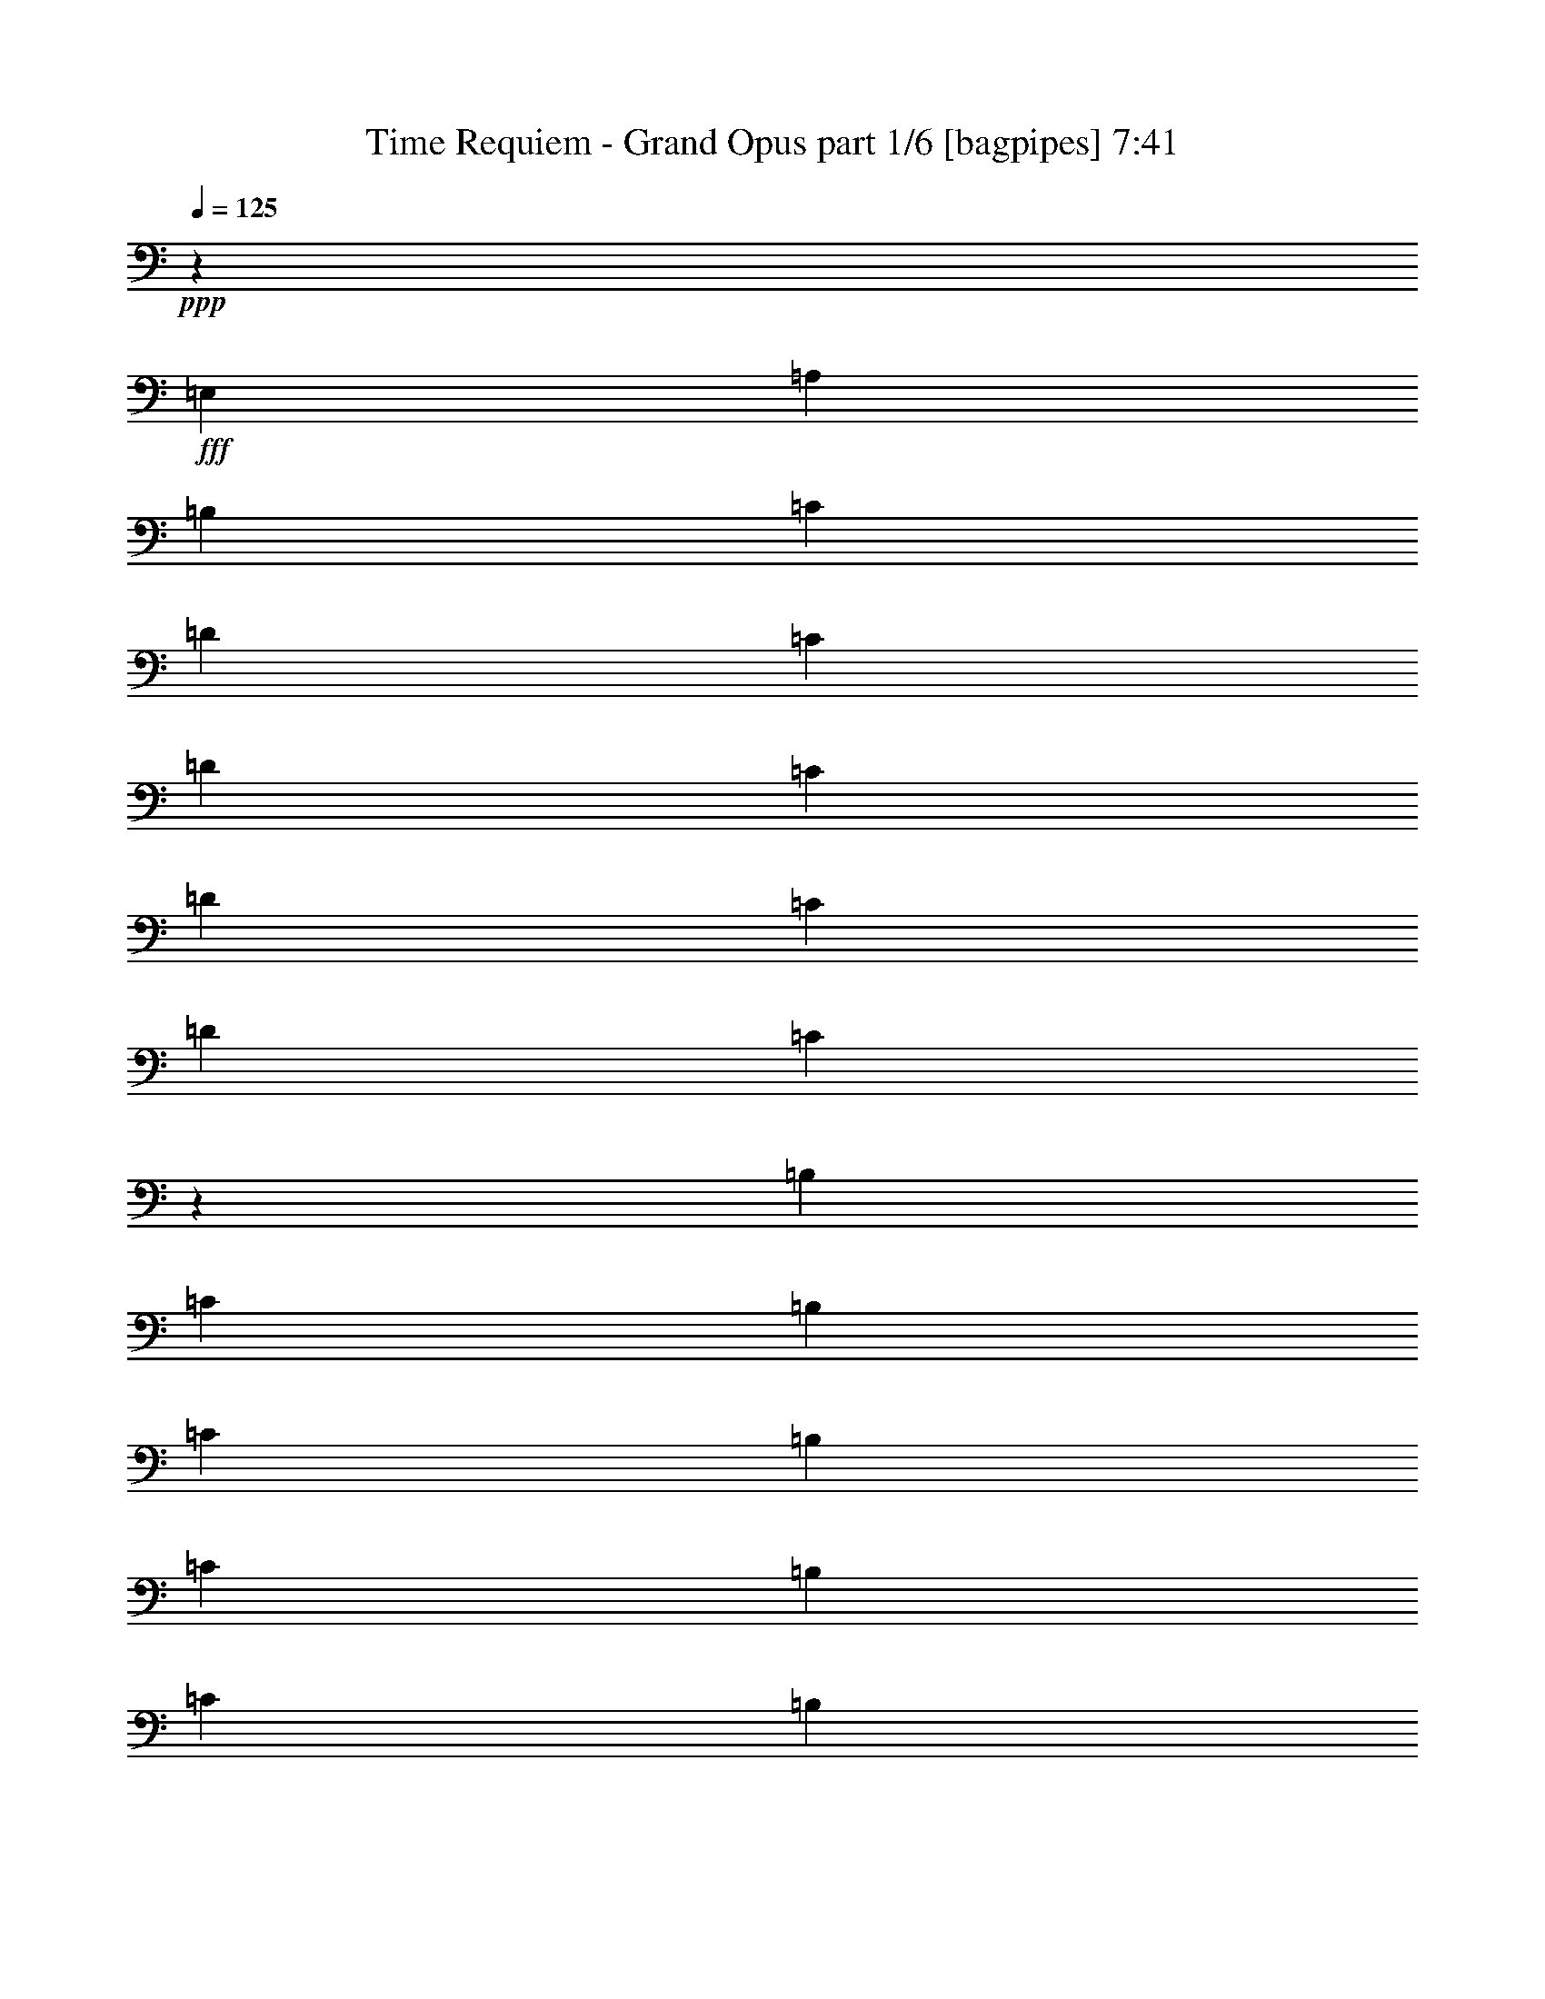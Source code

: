 % Produced with Bruzo's Transcoding Environment
% Transcribed by  Bruzo

X:1
T:  Time Requiem - Grand Opus part 1/6 [bagpipes] 7:41
Z: Transcribed with BruTE 64
L: 1/4
Q: 125
K: C
+ppp+
z126/125
+fff+
[=E,3313/8000]
[=A,3063/8000]
[=B,1531/4000]
[=C1021/8000]
[=D1021/8000]
[=C1021/8000]
[=D1021/8000]
[=C1021/8000]
[=D1271/8000]
[=C1021/8000]
[=D1021/8000]
[=C27/200]
z751/2000
[=B,51/400]
[=C1021/8000]
[=B,1021/8000]
[=C1021/8000]
[=B,1021/8000]
[=C1271/8000]
[=B,1021/8000]
[=C1021/8000]
[=B,1079/8000]
z601/1600
[=A,1021/8000]
[=B,1021/8000]
[=A,51/400]
[=B,1021/8000]
[=A,1021/8000]
[=B,1271/8000]
[=A,1021/8000]
[=B,1021/8000]
[=A,1021/8000]
[=B,1021/8000]
[=A,1021/8000]
[=B,203/1600]
z3069/8000
[=A,207/500]
[=A,3063/8000]
[=B,3063/8000]
[=C3063/8000]
[=B,3313/8000]
[=A,1531/4000]
[=A,3063/8000]
[=D3063/8000]
[=C3313/8000]
[=B,3063/8000]
[=A,1531/4000]
[^G,1021/8000]
[=A,1021/8000]
[^G,1021/8000]
[=A,1021/8000]
[^G,1021/8000]
[=A,1271/8000]
[^G,1021/8000]
[=A,1021/8000]
[^G,1021/8000]
[=A,1021/8000]
[^G,1021/8000]
[=A,1021/8000]
[^G,1531/4000]
[=E,3313/8000]
[=A,3063/8000]
[=B,3063/8000]
[=C1021/8000]
[=D1021/8000]
[=C1021/8000]
[=D51/400]
[=C1021/8000]
[=D1271/8000]
[=C1021/8000]
[=D1021/8000]
[=C1071/8000]
z3013/8000
[=D1021/8000]
[=E1021/8000]
[=D1021/8000]
[=E1021/8000]
[=D1021/8000]
[=E1271/8000]
[=D51/400]
[=E1021/8000]
[=D107/800]
z1507/4000
[=E1021/8000]
[=F1021/8000]
[=E1021/8000]
[=F1021/8000]
[=E1021/8000]
[=F1271/8000]
[=E1021/8000]
[=F1021/8000]
[=E51/400]
[=F1021/8000]
[=E1021/8000]
[=F1021/8000]
[=E3063/8000]
[=F3313/8000]
[=E3063/8000]
[=D1531/4000]
[=E3063/8000]
[=D1021/8000]
[=E1021/8000]
[=D1271/8000]
[=C3063/8000]
[=B,3063/8000]
[=C1531/4000]
[=D3313/8000]
[=C3063/8000]
[=B,3063/8000]
[=A,3891/2000]
[=E,3313/8000]
[=A,1531/4000]
[=B,3063/8000]
[=C1021/8000]
[=D1021/8000]
[=C1021/8000]
[=D1021/8000]
[=C1271/8000]
[=D1021/8000]
[=C1021/8000]
[=D1021/8000]
[=C1061/8000]
z1511/4000
[=B,1021/8000]
[=C1021/8000]
[=B,1021/8000]
[=C1021/8000]
[=B,1271/8000]
[=C1021/8000]
[=B,1021/8000]
[=C1021/8000]
[=B,53/400]
z3023/8000
[=A,1021/8000]
[=B,1021/8000]
[=A,1021/8000]
[=B,1021/8000]
[=A,1271/8000]
[=B,1021/8000]
[=A,1021/8000]
[=B,1021/8000]
[=A,1021/8000]
[=B,1021/8000]
[=A,1021/8000]
[=B,/8]
z3083/8000
[=A,3313/8000]
[=A,3063/8000]
[=B,3063/8000]
[=C3063/8000]
[=B,207/500]
[=A,3063/8000]
[=A,3063/8000]
[=D3063/8000]
[=C3313/8000]
[=B,1531/4000]
[=A,3063/8000]
[^G,1021/8000]
[=A,1021/8000]
[^G,1021/8000]
[=A,1021/8000]
[^G,1271/8000]
[=A,1021/8000]
[^G,1021/8000]
[=A,1021/8000]
[^G,1021/8000]
[=A,1021/8000]
[^G,51/400]
[=A,1021/8000]
[^G,3063/8000]
[=E,3313/8000]
[=A,3063/8000]
[=B,3063/8000]
[=C51/400]
[=D1021/8000]
[=C1021/8000]
[=D1021/8000]
[=C1271/8000]
[=D1021/8000]
[=C1021/8000]
[=D1021/8000]
[=C263/2000]
z379/1000
[=D1021/8000]
[=E1021/8000]
[=D1021/8000]
[=E51/400]
[=D1271/8000]
[=E1021/8000]
[=D1021/8000]
[=E1021/8000]
[=D1051/8000]
z3033/8000
[=E1021/8000]
[=F1021/8000]
[=E1021/8000]
[=F1021/8000]
[=E1271/8000]
[=F51/400]
[=E1021/8000]
[=F1021/8000]
[=E21/160]
z1517/4000
[=F1021/8000]
[=G1021/8000]
[=F1021/8000]
[=G1021/8000]
[=F1271/8000]
[=G1021/8000]
[=F1021/8000]
[=G1021/8000]
[=F131/1000]
z607/1600
[=E25003/8000]
[=D1531/8000]
[=C1531/8000]
[=B,891/4000]
[=A,1531/8000]
[^G,383/2000]
[=F,1531/8000]
[=E,1531/8000]
[=D,383/2000]
[=C,1531/8000]
[=B,383/2000]
[=A,1781/8000]
[^G,1531/8000]
[=F,383/2000]
[=E,1531/8000]
[=D,383/2000]
[=E,1531/8000]
[=A,12501/8000]
[=B,797/1000]
[=C49/64]
[=D797/1000]
[=A,49/64]
[=B,797/1000]
[=C3063/4000]
[=B,24893/8000]
[=D/8]
[=E49/64]
[=D797/1000]
[=C1531/8000]
[=D383/2000]
[=C1531/4000]
[=B,1097/1600-]
[=B,/8=C/8-]
[=C5751/4000]
[=D51/64]
[=E3063/4000]
[=D12501/8000]
[=F1549/1000]
[=E/8]
[=F12501/8000]
[=E23/16-]
[=E111/800^F111/800-]
[^F24003/8000]
[=e47963/8000]
[=d2041/8000]
[^c4083/2000]
[=d99/500^c99/500-]
[^c/8]
[=B361/2000]
[^A1193/8000]
[^c361/2000]
[=B1943/8000^A1943/8000-]
[^A1063/8000=B1063/8000-]
[=B5717/4000]
z169/400
[=E,3063/8000]
[=A,1531/4000]
[=B,3063/8000]
[=C1021/8000]
[=D1021/8000]
[=C1271/8000]
[=D1021/8000]
[=C1021/8000]
[=D1021/8000]
[=C1021/8000]
[=D1021/8000]
[=C507/4000]
z3069/8000
[=B,1021/8000]
[=C1021/8000]
[=B,1271/8000]
[=C1021/8000]
[=B,1021/8000]
[=C1021/8000]
[=B,1021/8000]
[=C1021/8000]
[=B,1013/8000]
z307/800
[=A,1021/8000]
[=B,1021/8000]
[=A,1271/8000]
[=B,1021/8000]
[=A,1021/8000]
[=B,1021/8000]
[=A,1021/8000]
[=B,1021/8000]
[=A,1021/8000]
[=B,1021/8000]
[=A,1021/8000]
[=B,/8]
z3333/8000
[=A,3063/8000]
[=A,3063/8000]
[=B,3063/8000]
[=C3313/8000]
[=B,1531/4000]
[=A,3063/8000]
[=A,3063/8000]
[=D3313/8000]
[=C3063/8000]
[=B,1531/4000]
[=A,3063/8000]
[^G,1021/8000]
[=A,1021/8000]
[^G,1271/8000]
[=A,1021/8000]
[^G,1021/8000]
[=A,1021/8000]
[^G,1021/8000]
[=A,1021/8000]
[^G,1021/8000]
[=A,1021/8000]
[^G,51/400]
[=A,1021/8000]
[^G,3313/8000]
[=E,3063/8000]
[=A,3063/8000]
[=B,3063/8000]
[=C51/400]
[=D1021/8000]
[=C1271/8000]
[=D1021/8000]
[=C1021/8000]
[=D1021/8000]
[=C1021/8000]
[=D1021/8000]
[=C201/1600]
z3079/8000
[=D1021/8000]
[=E1021/8000]
[=D1271/8000]
[=E51/400]
[=D1021/8000]
[=E1021/8000]
[=D1021/8000]
[=E1021/8000]
[=D251/2000]
z77/200
[=E1021/8000]
[=F1021/8000]
[=E1271/8000]
[=F1021/8000]
[=E1021/8000]
[=F51/400]
[=E1021/8000]
[=F1021/8000]
[=E1021/8000]
[=F1021/8000]
[=E1021/8000]
[=F1021/8000]
[=E3313/8000]
[=F3063/8000]
[=E1531/4000]
[=D3063/8000]
[=E3313/8000]
[=D1021/8000]
[=E1021/8000]
[=D1021/8000]
[=C3063/8000]
[=B,1531/4000]
[=C3313/8000]
[=D3063/8000]
[=C3063/8000]
[=B,3063/8000]
[=A,7907/4000]
[=E,1531/4000]
[=A,3063/8000]
[=B,3063/8000]
[=C1021/8000]
[=D1271/8000]
[=C1021/8000]
[=D1021/8000]
[=C1021/8000]
[=D1021/8000]
[=C51/400]
[=D1021/8000]
[=C/8]
z771/2000
[=B,1021/8000]
[=C1271/8000]
[=B,1021/8000]
[=C1021/8000]
[=B,1021/8000]
[=C1021/8000]
[=B,1021/8000]
[=C1021/8000]
[=B,/8]
z3083/8000
[=A,1021/8000]
[=B,1271/8000]
[=A,1021/8000]
[=B,1021/8000]
[=A,1021/8000]
[=B,1021/8000]
[=A,1021/8000]
[=B,1021/8000]
[=A,1021/8000]
[=B,1021/8000]
[=A,1021/8000]
[=B,/8]
z3333/8000
[=A,3063/8000]
[=A,3063/8000]
[=B,3063/8000]
[=C207/500]
[=B,3063/8000]
[=A,3063/8000]
[=A,3063/8000]
[=D3313/8000]
[=C1531/4000]
[=B,3063/8000]
[=A,3063/8000]
[^G,1021/8000]
[=A,1271/8000]
[^G,1021/8000]
[=A,1021/8000]
[^G,1021/8000]
[=A,1021/8000]
[^G,1021/8000]
[=A,51/400]
[^G,1021/8000]
[=A,1021/8000]
[^G,1021/8000]
[=A,1021/8000]
[^G,3313/8000]
[=E,3063/8000]
[=A,3063/8000]
[=B,1531/4000]
[=C1021/8000]
[=D1271/8000]
[=C1021/8000]
[=D1021/8000]
[=C1021/8000]
[=D1021/8000]
[=C1021/8000]
[=D1021/8000]
[=C/8]
z771/2000
[=D51/400]
[=E1271/8000]
[=D1021/8000]
[=E1021/8000]
[=D1021/8000]
[=E1021/8000]
[=D1021/8000]
[=E1021/8000]
[=D/8]
z771/2000
[=E1021/8000]
[=F1271/8000]
[=E51/400]
[=F1021/8000]
[=E1021/8000]
[=F1021/8000]
[=E1021/8000]
[=F1021/8000]
[=E/8]
z771/2000
[=F1021/8000]
[=G1271/8000]
[=F1021/8000]
[=G1021/8000]
[=F1021/8000]
[=G51/400]
[=F1021/8000]
[=G1021/8000]
[=F/8]
z771/2000
[=E12501/4000]
[=D891/4000]
[=C1531/8000]
[=B,383/2000]
[=A,1531/8000]
[^G,1531/8000]
[=F,383/2000]
[=E,1531/8000]
[=D,383/2000]
[=C,1781/8000]
[=B,1531/8000]
[=A,383/2000]
[^G,1531/8000]
[=F,383/2000]
[=E,1531/8000]
[=D,1531/8000]
[=E,383/2000]
[=A,12501/8000]
[=B,797/1000]
[=C49/64]
[=D797/1000]
[=A,49/64]
[=B,797/1000]
[=C49/64]
[=B,24893/8000]
[=D/8]
[=E797/1000]
[=D3063/4000]
[=C1531/8000]
[=D1531/8000]
[=C3313/8000]
[=B,5/8-]
[=B,247/1600=C247/1600-]
[=C11501/8000]
[=D797/1000]
[=E49/64]
[=D6251/4000]
[=F1549/1000]
[=E/8]
[=F12501/8000]
[=E23/16-]
[=B,111/800-=E111/800]
[=B,24003/8000]
[=G51/64]
[^F383/2000]
[=G1531/8000]
[^F3313/8000]
[=E49/64]
[^D797/1000]
[=E49/64]
[^F797/1000]
[=G3063/4000]
[=B51/64]
[=c10001/1600]
[^F3063/4000]
[=E1531/8000]
[^F1531/8000]
[=E3313/8000]
[=D3063/4000]
[=E51/64]
[^F3063/4000]
[=G51/64]
[=A3063/4000]
[=c1469/2000]
[=B41/200=c41/200-]
[=c2563/8000]
[=d1021/8000]
[=c1271/8000]
[=d1021/8000]
[=c1021/8000]
[=d1021/8000]
[=c1021/8000]
[=d1021/8000]
[=c1021/8000]
[=d1021/8000]
[=c51/400]
[=d1021/8000]
[=c1021/8000]
[=d1021/8000]
[=c1271/8000]
[=d1021/8000]
[=B3063/8000]
[=A961/4000-]
[=A/8=B/8-]
[=B12251/4000]
[=E3063/4000]
[=D1531/8000]
[=E383/2000]
[=D3313/8000]
[=C49/64]
[=B,797/1000]
[=C49/64]
[=D797/1000]
[=E49/64]
[=G1469/2000]
[=G1641/8000=A1641/8000-]
[=A1527/250]
[^F49/64]
[=E383/2000]
[^F1531/8000]
[=E3313/8000]
[^D3063/4000]
[^C51/64]
[^D3063/4000]
[=E51/64]
[^F3063/4000]
[^A51/64]
[=B10001/1600]
[=A,12501/4000]
[^G,6293/4000]
z1489/4000
[=E,3063/8000]
[=A,3063/8000]
[=B,3313/8000]
[=C1021/8000]
[=D1021/8000]
[=C1021/8000]
[=D1021/8000]
[=C1021/8000]
[=D51/400]
[=C1021/8000]
[=D1021/8000]
[=C/8]
z1667/4000
[=B,1021/8000]
[=C1021/8000]
[=B,1021/8000]
[=C1021/8000]
[=B,1021/8000]
[=C1021/8000]
[=B,1021/8000]
[=C51/400]
[=B,/8]
z1667/4000
[=A,1021/8000]
[=B,1021/8000]
[=A,1021/8000]
[=B,1021/8000]
[=A,1021/8000]
[=B,1021/8000]
[=A,1021/8000]
[=B,1021/8000]
[=A,1021/8000]
[=B,1271/8000]
[=A,51/400]
[=B,1101/8000]
z2983/8000
[=A,3063/8000]
[=A,3063/8000]
[=B,3313/8000]
[=C1531/4000]
[=B,3063/8000]
[=A,3063/8000]
[=A,3313/8000]
[=D3063/8000]
[=C1531/4000]
[=B,3063/8000]
[=A,3313/8000]
[^G,1021/8000]
[=A,1021/8000]
[^G,1021/8000]
[=A,1021/8000]
[^G,1021/8000]
[=A,51/400]
[^G,1021/8000]
[=A,1021/8000]
[^G,1021/8000]
[=A,1271/8000]
[^G,1021/8000]
[=A,1021/8000]
[^G,3063/8000]
[=E,3063/8000]
[=A,1531/4000]
[=B,3313/8000]
[=C1021/8000]
[=D1021/8000]
[=C1021/8000]
[=D1021/8000]
[=C1021/8000]
[=D1021/8000]
[=C1021/8000]
[=D1021/8000]
[=C/8]
z3333/8000
[=D1021/8000]
[=E1021/8000]
[=D1021/8000]
[=E1021/8000]
[=D1021/8000]
[=E1021/8000]
[=D1021/8000]
[=E1021/8000]
[=D/8]
z1667/4000
[=E1021/8000]
[=F51/400]
[=E1021/8000]
[=F1021/8000]
[=E1021/8000]
[=F1021/8000]
[=E1021/8000]
[=F1021/8000]
[=E1021/8000]
[=F1271/8000]
[=E1021/8000]
[=F1021/8000]
[=E3063/8000]
[=F1531/4000]
[=E3063/8000]
[=D3313/8000]
[=E3063/8000]
[=D1021/8000]
[=E1021/8000]
[=D1021/8000]
[=C1531/4000]
[=B,3313/8000]
[=C3063/8000]
[=D3063/8000]
[=C3063/8000]
[=B,207/500]
[=A,3891/2000]
[=E,3063/8000]
[=A,3063/8000]
[=B,3313/8000]
[=C1021/8000]
[=D1021/8000]
[=C51/400]
[=D1021/8000]
[=C1021/8000]
[=D1021/8000]
[=C1021/8000]
[=D1021/8000]
[=C/8]
z1667/4000
[=B,1021/8000]
[=C1021/8000]
[=B,1021/8000]
[=C1021/8000]
[=B,51/400]
[=C1021/8000]
[=B,1021/8000]
[=C1021/8000]
[=B,349/2000]
z1469/4000
[=A,1021/8000]
[=B,1021/8000]
[=A,1021/8000]
[=B,1021/8000]
[=A,1021/8000]
[=B,1021/8000]
[=A,1021/8000]
[=B,51/400]
[=A,1271/8000]
[=B,1021/8000]
[=A,1021/8000]
[=B,541/4000]
z1501/4000
[=A,3063/8000]
[=A,3313/8000]
[=B,1531/4000]
[=C3063/8000]
[=B,3063/8000]
[=A,3313/8000]
[=A,3063/8000]
[=D1531/4000]
[=C3063/8000]
[=B,3313/8000]
[=A,3063/8000]
[^G,1021/8000]
[=A,1021/8000]
[^G,51/400]
[=A,1021/8000]
[^G,1021/8000]
[=A,1021/8000]
[^G,1021/8000]
[=A,1021/8000]
[^G,1271/8000]
[=A,1021/8000]
[^G,1021/8000]
[=A,1021/8000]
[^G,3063/8000]
[=E,1531/4000]
[=A,3313/8000]
[=B,3063/8000]
[=C1021/8000]
[=D1021/8000]
[=C1021/8000]
[=D1021/8000]
[=C1021/8000]
[=D1021/8000]
[=C1021/8000]
[=D51/400]
[=C347/2000]
z1473/4000
[=D1021/8000]
[=E1021/8000]
[=D1021/8000]
[=E1021/8000]
[=D1021/8000]
[=E1021/8000]
[=D1021/8000]
[=E1021/8000]
[=D693/4000]
z2947/8000
[=E1021/8000]
[=F1021/8000]
[=E1021/8000]
[=F1021/8000]
[=E1021/8000]
[=F1021/8000]
[=E1021/8000]
[=F1021/8000]
[=E277/1600]
z2949/8000
[=F1021/8000]
[=G51/400]
[=F1021/8000]
[=G1021/8000]
[=F1021/8000]
[=G1021/8000]
[=F1021/8000]
[=G1021/8000]
[=F173/1000]
z59/160
[=E12501/4000]
[=D1531/8000]
[=C383/2000]
[=B,1531/8000]
[=A,383/2000]
[^G,1531/8000]
[=F,1781/8000]
[=E,383/2000]
[=D,1531/8000]
[=C,383/2000]
[=B,1531/8000]
[=A,1531/8000]
[^G,383/2000]
[=F,1531/8000]
[=E,891/4000]
[=D,1531/8000]
[=E,1531/8000]
[=A,6251/4000]
[=B,49/64]
[=C797/1000]
[=D49/64]
[=A,797/1000]
[=B,3063/4000]
[=C51/64]
[=B,24503/8000]
[=D41/200=E41/200-]
[=E1469/2000]
[=D49/64]
[=C891/4000]
[=D1531/8000]
[=C3063/8000]
[=B,997/1600-]
[=B,/8=C/8-]
[=C12001/8000]
[=D3063/4000]
[=E51/64]
[=D12501/8000]
[=F6001/4000]
[=E41/200=F41/200-]
[=F12001/8000]
[=E11361/8000-]
[=B,/8-=E/8]
[=B,12251/4000]
[=G3063/4000]
[^F1781/8000]
[=G383/2000]
[^F1531/4000]
[=E3063/4000]
[^D797/1000]
[=E49/64]
[^F797/1000]
[=G49/64]
[=B797/1000]
[=c10001/1600]
[^F49/64]
[=E891/4000]
[^F1531/8000]
[=E3063/8000]
[=D49/64]
[=E797/1000]
[^F3063/4000]
[=G51/64]
[=A3063/4000]
[=c3133/4000]
[=B/8]
[=c3063/8000]
[=d1021/8000]
[=c1021/8000]
[=d1021/8000]
[=c1021/8000]
[=d51/400]
[=c1021/8000]
[=d1021/8000]
[=c1021/8000]
[=d1271/8000]
[=c1021/8000]
[=d1021/8000]
[=c1021/8000]
[=d1021/8000]
[=c1021/8000]
[=d1021/8000]
[=B3063/8000]
[=A1211/4000-]
[=A/8=B/8-]
[=B12001/4000]
[=E3063/4000]
[=D1781/8000]
[=E1531/8000]
[=D3063/8000]
[=C3063/4000]
[=B,51/64]
[=C3063/4000]
[=D797/1000]
[=E49/64]
[=G3133/4000]
[=G/8]
[=A24557/4000]
[^F797/1000]
[=E1531/8000]
[^F383/2000]
[=E3063/8000]
[^D51/64]
[^C3063/4000]
[^D51/64]
[=E3063/4000]
[^F797/1000]
[^A49/64]
[=B10001/1600]
[=A,12501/4000]
[^G,25003/8000]
[=B,389/2000]
[=G,1807/8000]
[=E,389/2000]
[=B,1557/8000]
[=E,1557/8000]
[^F,389/2000]
[=G,1807/8000]
[=A,389/2000]
[=B,1557/8000]
[=G,1557/8000]
[=E,903/4000]
[=B,1557/8000]
[=C389/2000]
[=A,1557/8000]
[^F,1557/8000]
[^D,903/4000]
[=B,1557/8000]
[=G,389/2000]
[=E,1557/8000]
[=B,1807/8000]
[=C389/2000]
[=A,1557/8000]
[^F,389/2000]
[^D,1557/8000]
[=B,1807/8000]
[=G,389/2000]
[=E,1557/8000]
[=B,389/2000]
[=A,1807/8000]
[^F,1557/8000]
[^D,389/2000]
[=B,1557/8000]
[=B,903/4000]
[=G,1557/8000]
[=E,1557/8000]
[=B,389/2000]
[=E,1557/8000]
[^F,903/4000]
[=G,1557/8000]
[=A,1557/8000]
[=B,389/2000]
[=G,1807/8000]
[=E,389/2000]
[=B,1557/8000]
[=C1557/8000]
[=A,389/2000]
[^F,1807/8000]
[^D,389/2000]
[=E1557/8000]
[=C1557/8000]
[=A,903/4000]
[=E,1557/8000]
[^D389/2000]
[=C1557/8000]
[=A,1807/8000]
[^F,389/2000]
[=E12953/8000]
[=B,1557/8000]
[=G,389/2000]
[=E,1557/8000]
[=B,389/2000]
[=E,1807/8000]
[^F,1557/8000]
[=G,389/2000]
[=A,1557/8000]
[=B,903/4000]
[=G,1557/8000]
[=E,1557/8000]
[=B,389/2000]
[=C1557/8000]
[=A,903/4000]
[^F,1557/8000]
[^D,1557/8000]
[=B,389/2000]
[=G,1807/8000]
[=E,389/2000]
[=B,1557/8000]
[=C1557/8000]
[=A,903/4000]
[^F,1557/8000]
[^D,389/2000]
[=B,1557/8000]
[=G,1557/8000]
[=E,903/4000]
[=B,1557/8000]
[=A,389/2000]
[^F,1557/8000]
[^D,1807/8000]
[=B,389/2000]
[=B,1557/8000]
[=G,1557/8000]
[=E,389/2000]
[=B,1807/8000]
[=E,389/2000]
[^F,1557/8000]
[=G,1557/8000]
[=A,903/4000]
[=B,1557/8000]
[=G,389/2000]
[=E,1557/8000]
[=B,1807/8000]
[=C389/2000]
[=A,1557/8000]
[^F,389/2000]
[^D,1557/8000]
[=E1807/8000]
[=C389/2000]
[=A,1557/8000]
[=E,389/2000]
[^D1807/8000]
[=C1557/8000]
[=A,389/2000]
[^F,1557/8000]
[=E12953/8000]
[=E389/2000]
[=C1557/8000]
[=A,903/4000]
[=E,1557/8000]
[=A,1557/8000]
[=C389/2000]
[=E1807/8000]
[=C389/2000]
[=E1557/8000]
[=B,1557/8000]
[=G,903/4000]
[=E,1557/8000]
[=G,389/2000]
[=B,1557/8000]
[=E1557/8000]
[=B,903/4000]
[^F1557/8000]
[^D389/2000]
[=C1557/8000]
[=A,1807/8000]
[=C389/2000]
[^D1557/8000]
[^F389/2000]
[^D1557/8000]
[=G1807/8000]
[=E389/2000]
[=B,1557/8000]
[=G,389/2000]
[=B,1807/8000]
[=E1557/8000]
[=G389/2000]
[=E1557/8000]
[=c903/4000]
[=A1557/8000]
[=E1557/8000]
[=C389/2000]
[=E1557/8000]
[=A903/4000]
[=c1557/8000]
[=A1557/8000]
[=B389/2000]
[=G1807/8000]
[=E389/2000]
[=D1557/8000]
[=A1557/8000]
[=G389/2000]
[^F1807/8000]
[=E389/2000]
[^D1557/8000]
[=E1557/8000]
[^F903/4000]
[^D1557/8000]
[^F,1523/4000]
z343/800
[=G1557/8000]
[=A389/2000]
[=B1557/8000]
[=G1807/8000]
[=E3093/8000]
z3383/8000
[^D1557/8000]
[=E389/2000]
[^F1557/8000]
[^D389/2000]
[^F,3391/8000]
z1543/4000
[=G903/4000]
[=A1557/8000]
[=B1557/8000]
[=G389/2000]
[=E1719/4000]
z3039/8000
[^D389/2000]
[=E1807/8000]
[^F389/2000]
[^D1557/8000]
[^F,697/1600]
z2991/8000
[=G1557/8000]
[=A1557/8000]
[=B903/4000]
[=G1557/8000]
[=E379/1000]
z861/2000
[^D1557/8000]
[=E1557/8000]
[^F389/2000]
[^D1807/8000]
[^F,3079/8000]
z3397/8000
[=E12703/8000]
[=E1807/8000]
[=C389/2000]
[=A,1557/8000]
[=E,389/2000]
[=A,1807/8000]
[=C1557/8000]
[=E389/2000]
[=C1557/8000]
[=E389/2000]
[=B,1807/8000]
[=G,1557/8000]
[=E,389/2000]
[=G,1557/8000]
[=B,903/4000]
[=E1557/8000]
[=B,1557/8000]
[^F389/2000]
[^D1557/8000]
[=C903/4000]
[=A,1557/8000]
[=C1557/8000]
[^D389/2000]
[^F1807/8000]
[^D389/2000]
[=G1557/8000]
[=E1557/8000]
[=B,903/4000]
[=G,1557/8000]
[=B,389/2000]
[=E1557/8000]
[=G1557/8000]
[=E903/4000]
[=c1557/8000]
[=A389/2000]
[=E1557/8000]
[=C1807/8000]
[=E389/2000]
[=A1557/8000]
[=c389/2000]
[=A1557/8000]
[=B1807/8000]
[=G389/2000]
[=E1557/8000]
[=D389/2000]
[=A1807/8000]
[=G1557/8000]
[^F389/2000]
[=E1557/8000]
[^D389/2000]
[=E1807/8000]
[^F1557/8000]
[^D389/2000]
[^F,3457/8000]
z151/400
[=G389/2000]
[=A1807/8000]
[=B389/2000]
[=G1557/8000]
[=E751/2000]
z217/500
[=A1557/8000]
[=B1557/8000]
[=c903/4000]
[=A1557/8000]
[^F3051/8000]
z137/320
[=G1557/8000]
[=A389/2000]
[=B1557/8000]
[=G1807/8000]
[=E1549/4000]
z1689/4000
[^D1557/8000]
[=E389/2000]
[^F1557/8000]
[^D389/2000]
[^F,849/2000]
z3081/8000
[=G903/4000]
[=A1557/8000]
[=B1557/8000]
[=G389/2000]
[=E3443/8000]
z1517/4000
[=A389/2000]
[=B1807/8000]
[=c389/2000]
[=A1557/8000]
[^F299/800]
z3487/8000
[=G389/2000]
[=A1557/8000]
[=B903/4000]
[=G1557/8000]
[=E3037/8000]
z3439/8000
[^D1557/4000]
[=E3363/8000]
[^F3113/8000]
[^D3363/8000]
[=E3113/8000]
[^F1557/4000]
[=G3363/8000]
[=E3113/8000]
[^F3363/8000]
[=G3113/8000]
[=A841/2000]
[^F3113/8000]
[=G3363/8000]
[=A3113/8000]
[=B3363/8000]
[=G1557/4000]
[=C389/2000]
[=E1557/8000]
[^D903/4000]
[=E1557/8000]
[=C1557/8000]
[=E389/2000]
[^D1807/8000]
[=E389/2000]
[=B,1557/8000]
[=E1557/8000]
[^D389/2000]
[=E1807/8000]
[=B,389/2000]
[=E1557/8000]
[^D1557/8000]
[=E903/4000]
[=A,1557/8000]
[=E389/2000]
[^D1557/8000]
[=E1807/8000]
[=A,389/2000]
[=E1557/8000]
[^D389/2000]
[=E1557/8000]
[=G,1807/8000]
[=E389/2000]
[^D1557/8000]
[=E389/2000]
[=G,1807/8000]
[=E1557/8000]
[^D389/2000]
[=E1557/8000]
[^F,389/2000]
[=E1807/8000]
[^D1557/8000]
[=E389/2000]
[^F,1557/8000]
[=E903/4000]
[^D1557/8000]
[=E1557/8000]
[=G,389/2000]
[=E1807/8000]
[^D389/2000]
[=E1557/8000]
[=G,1557/8000]
[=E389/2000]
[^D1807/8000]
[=E389/2000]
[=A,1557/8000]
[=E1557/8000]
[^D903/4000]
[=E1557/8000]
[^A,389/2000]
[=E1557/8000]
[^D1557/8000]
[=E903/4000]
[=B,329/400]
z1453/8000
[=B,1557/8000]
[=C389/2000]
[=B,1557/8000]
[^D6377/8000]
z953/4000
[^D1557/8000]
[=E389/2000]
[^D1557/8000]
[=G903/4000]
[^F1557/8000]
[=G1557/8000]
[^F389/2000]
[=c1557/8000]
[=B903/4000]
[=c1557/8000]
[=B1557/8000]
[^d12953/8000]
[=E,9589/8000]
[=B,3363/8000]
[=E,959/800]
[=B,3363/8000]
[=E,3113/8000]
[=B,1557/4000]
[=E,3363/8000]
[=G,3113/8000]
[^A,12953/8000]
[=E389/2000]
[=B,1807/8000]
[=G,1557/8000]
[=E,389/2000]
[=B,1557/8000]
[=G,903/4000]
[=E,1557/8000]
[=B,1557/8000]
[=G,389/2000]
[=E,1557/8000]
[=B,903/4000]
[=G,1557/8000]
[^F,1557/8000]
[^D,389/2000]
[=B,1807/8000]
[^D,389/2000]
[=E1557/8000]
[=B,1557/8000]
[=G,389/2000]
[=E,1807/8000]
[=B,389/2000]
[=G,1557/8000]
[=E,1557/8000]
[=B,903/4000]
[=G,1557/8000]
[=E,389/2000]
[=B,1557/8000]
[=G,1807/8000]
[^F,389/2000]
[^D,1557/8000]
[=B,389/2000]
[^D,1557/8000]
[=E1807/8000]
[=B,389/2000]
[=G,1557/8000]
[=E,389/2000]
[=B,1807/8000]
[=G,1557/8000]
[=E,389/2000]
[=B,1557/8000]
[=G,389/2000]
[=E,1807/8000]
[=B,1557/8000]
[=G,389/2000]
[^F,1557/8000]
[^D,903/4000]
[=B,1557/8000]
[^D,1557/8000]
[=E,1949/800]
z763/2000
[=E,3363/8000]
[=A,3113/8000]
[=C841/2000]
[=E3113/8000]
[=A3113/8000]
[=c1619/2000]
[=B841/2000]
[^D389/2000]
[^F1557/8000]
[=E903/4000]
[^G1557/8000]
[^F1557/8000]
[^D389/2000]
[=E1557/8000]
[^G1807/8000]
[^F389/2000]
[^D1557/8000]
[=E9589/8000]
[=E,841/2000]
[=F,3113/8000]
[^G,3363/8000]
[=B,3113/8000]
[=D3363/8000]
[=F6477/8000]
[=E3113/8000]
[^G1557/8000]
[=B903/4000]
[=A1557/8000]
[=c389/2000]
[=B1557/8000]
[^G1557/8000]
[=A903/4000]
[=c1557/8000]
[=B389/2000]
[^G1557/8000]
[=A123/100]
[=E,3113/8000]
[=A,3363/8000]
[=C3113/8000]
[=E3363/8000]
[=A1557/4000]
[=c1619/2000]
[=B3113/8000]
[^D1807/8000]
[^F389/2000]
[=E1557/8000]
[^G1557/8000]
[^F389/2000]
[^D1807/8000]
[=E389/2000]
[^G1557/8000]
[^F1557/8000]
[^D903/4000]
[=E959/800]
[=E,3113/8000]
[=F,3363/8000]
[^G,3113/8000]
[=B,841/2000]
[=D3113/8000]
[=F1619/2000]
[=E3363/8000]
[^G1557/8000]
[=B1557/8000]
[=A389/2000]
[=c1557/8000]
[=B903/4000]
[^G1557/8000]
[=A1557/8000]
[=c389/2000]
[=B1807/8000]
[^G389/2000]
[=A959/800]
[=E3363/8000]
[=E3113/8000]
[=E,841/2000]
[=E,3113/8000]
[=F,3113/8000]
[=F,161/1000]
[=G,519/4000]
[=F,1037/8000]
[=E,3113/8000]
[=E,841/2000]
[=E3113/8000]
[=E3363/8000]
[=E,3113/8000]
[=E,841/2000]
[=F,3113/8000]
[=F,1037/8000]
[=G,519/4000]
[=F,161/1000]
[=E,3113/8000]
[=E,3113/8000]
[=E,841/2000]
[=F,3113/8000]
[^G,3363/8000]
[=B,3113/8000]
[=D3363/8000]
[=F6477/8000]
[=E3113/8000]
[^G1557/8000]
[=B903/4000]
[=A1557/8000]
[=c389/2000]
[=B1557/8000]
[^G1557/8000]
[=A903/4000]
[=c1557/8000]
[=B389/2000]
[^G1557/8000]
[=A123/100]
[=e3113/8000]
[=e3363/8000]
[=E3113/8000]
[=E3113/8000]
[=F841/2000]
[=F1037/8000]
[=G519/4000]
[=F519/4000]
[=E3363/8000]
[=E3113/8000]
[=e3363/8000]
[=e1557/4000]
[=E3363/8000]
[=E3113/8000]
[=F3363/8000]
[=F519/4000]
[=G519/4000]
[=F1037/8000]
[=E1557/4000]
[=E3363/8000]
[=E,3113/8000]
[=F,3363/8000]
[^G,3113/8000]
[=B,841/2000]
[=D3113/8000]
[=F1619/2000]
[=E3363/8000]
[^G1557/8000]
[=B1557/8000]
[=A389/2000]
[=c1557/8000]
[=B903/4000]
[^G1557/8000]
[=A1557/8000]
[=c389/2000]
[=B1807/8000]
[^G389/2000]
[=A1557/8000]
[=B1557/8000]
[=c389/2000]
[=B1807/8000]
[=A389/2000]
[=G1557/8000]
[=F1557/8000]
[=E903/4000]
[=D1557/8000]
[=F389/2000]
[=E1557/8000]
[^C1807/8000]
[=D389/2000]
[=F1557/8000]
[=E389/2000]
[^C1557/8000]
[=D1807/8000]
[=E389/2000]
[=F1557/8000]
[=E389/2000]
[=D1807/8000]
[=C1557/8000]
[=B,389/2000]
[=A,1557/8000]
[^G,1557/8000]
[=B,903/4000]
[=A,1557/8000]
[^F,389/2000]
[^G,1557/8000]
[=B,1807/8000]
[=A,389/2000]
[^F,1557/8000]
[^G,389/2000]
[=A,1807/8000]
[=B,1557/8000]
[=A,389/2000]
[^G,1557/8000]
[^F,389/2000]
[=E,1807/8000]
[=D,1557/8000]
[=C,389/2000]
[=E,1557/8000]
[=A,903/4000]
[=C1557/8000]
[=E1557/8000]
[=E389/2000]
[=E1557/8000]
[=E903/4000]
[=D1557/8000]
[=C1557/8000]
[=B,389/2000]
[=A,1807/8000]
[^G,389/2000]
[=F,1557/8000]
[=E,1557/8000]
[=D,389/2000]
[=C,1807/8000]
[=E,389/2000]
[=A,1557/8000]
[=C1557/8000]
[=E903/4000]
[=E1557/8000]
[=E389/2000]
[=E1557/8000]
[=D1807/8000]
[=C389/2000]
[=B,1557/8000]
[=A,389/2000]
[^G,1557/8000]
[=F,1807/8000]
[=E,389/2000]
[=D,1557/8000]
[=C,389/2000]
[=E,1807/8000]
[=A,1557/8000]
[=C389/2000]
[=E1557/8000]
[=E389/2000]
[=E1807/8000]
[=E1557/8000]
[=D,389/2000]
[=F,1557/8000]
[=A,903/4000]
[=D1557/8000]
[=F1557/8000]
[=F389/2000]
[=F1807/8000]
[=F389/2000]
[=B,1557/8000]
[=D,1557/8000]
[=G,389/2000]
[=B,1807/8000]
[=D389/2000]
[=D1557/8000]
[=D1557/8000]
[=D903/4000]
[=C,1557/8000]
[=E,389/2000]
[=G,1557/8000]
[=C1557/8000]
[=E903/4000]
[=E1557/8000]
[=E389/2000]
[=E1557/8000]
[=A,1807/8000]
[=B,389/2000]
[=C1557/8000]
[=B,389/2000]
[=A,1557/8000]
[=G,1807/8000]
[=F,389/2000]
[=E,1557/8000]
[=F,389/2000]
[=G,1807/8000]
[=A,1557/8000]
[=G,389/2000]
[=F,1557/8000]
[=E,903/4000]
[=D,1557/8000]
[=C,1557/8000]
[=D,389/2000]
[=E,1557/8000]
[=F,903/4000]
[=E,1557/8000]
[=D,1557/8000]
[=C,389/2000]
[=B,1807/8000]
[=A,389/2000]
[=B,1557/8000]
[=C,1557/8000]
[=D,389/2000]
[=C,1807/8000]
[=B,389/2000]
[=A,1557/8000]
[^G,1557/8000]
[^F,903/4000]
[=E,1557/8000]
[^F,389/2000]
[^G,1557/8000]
[=A,1807/8000]
[=B,389/2000]
[=C,1557/8000]
[=D,389/2000]
[=E,1557/8000]
[=F,1807/8000]
[=E,389/2000]
[=D,1557/8000]
[=C,1557/8000]
[=B,903/4000]
[=D,1557/8000]
[=C,389/2000]
[=B,1557/8000]
[=C,1557/8000]
[=A,903/4000]
[=B,1557/8000]
[=C,389/2000]
[=D,1557/8000]
[=E,1807/8000]
[^F,389/2000]
[^G,1557/8000]
[=A,389/2000]
[=E,1557/8000]
[^F,1807/8000]
[^G,389/2000]
[=A,1557/8000]
[=B,389/2000]
[=C1807/8000]
[=D1557/8000]
[=E389/2000]
[=A,1557/8000]
[=B,903/4000]
[=C1557/8000]
[=D1557/8000]
[=E389/2000]
[^F1557/8000]
[^G903/4000]
[=A,1557/4000]
[=C3363/8000]
[=B,3113/8000]
[^G,3113/8000]
[=A,3363/8000]
[=C1557/4000]
[=B,3363/8000]
[^G,3113/8000]
[=A,1807/8000]
[=C389/2000]
[=B,1557/8000]
[^G,389/2000]
[=A,1557/8000]
[=C1807/8000]
[=B,389/2000]
[^G,1557/8000]
[=A,12953/8000]
[^D1619/1000]
[=E12953/8000]
[^A,12703/8000]
[=A,12953/8000]
[^D12953/8000]
[=E1619/1000]
[^A,12953/8000]
[=A,25781/4000]
[=A,9589/8000]
[=A,8033/4000]
[=A,3267/8000]
[=G,1153/8000=A,1153/8000-]
[=G,/8-=A,/8]
[=G,1057/8000]
[=B,3363/8000]
[^F,3113/8000]
[=G,3363/8000]
[=B,3113/8000]
[^A,841/2000]
[=B,3113/8000]
[^C519/4000]
[=D1037/8000]
[^C161/1000]
[=D519/4000]
[^C1037/8000]
[=D519/4000]
[=B,8033/4000]
[=E13731/4000]
[=D1557/8000]
[^C1807/8000]
[=D389/2000]
[^F1557/8000]
[=B389/2000]
[^F1557/8000]
[=D1807/8000]
[^C389/2000]
[=B,1557/8000]
[^C389/2000]
[=B,1807/8000]
[^F,1557/8000]
[=D389/2000]
[=D1557/8000]
[^C389/2000]
[=B,1807/8000]
[=A,1557/8000]
[=B,389/2000]
[^G,1557/8000]
[=A,903/4000]
[^G,1557/8000]
[^F,1557/8000]
[=F,389/2000]
[=E,1807/8000]
[=D,389/2000]
[=E,1557/8000]
[=D,1557/8000]
[=E,389/2000]
[=D,1807/8000]
[=E,467/800]
[=D,903/4000]
[=E,1557/4000]
[=E,1619/2000]
[=E,1619/2000=E1619/2000]
[=D,519/4000]
[=E,519/4000]
[=D,519/4000]
[=G,3363/8000]
[^C,3113/8000]
[=A,3363/8000]
[^F,22543/8000]
[^C,229/1600]
[^D,279/1600]
[=E,279/1600]
[^F,573/4000]
[^G,279/1600]
[=A,229/1600]
[^G,349/2000]
[^F,229/1600]
[^G,279/1600]
[=A,279/1600]
[=B,573/4000]
[^C,279/1600]
[^D,229/1600]
[=E,279/1600]
[^F,349/2000]
[^G,229/1600]
[^F,279/1600]
[=E,573/4000]
[^D,279/1600]
[=E,229/1600]
[^F,279/1600]
[^G,349/2000]
[=A,229/1600]
[^G,279/1600]
[^F,573/4000]
[^G,279/1600]
[=A,229/1600]
[=B,279/1600]
[^C349/2000]
[=B,229/1600]
[=A,279/1600]
[=B,573/4000]
[^C279/1600]
[^D279/1600]
[^C229/1600]
[=B,349/2000]
[^C229/1600]
[^D279/1600]
[=E573/4000]
[^D279/1600]
[^C519/4000]
[^D1037/8000]
[=E161/1000]
[=A519/4000]
[^C1037/8000]
[^D519/4000]
[=E279/1600]
[=B573/4000]
[^C279/1600]
[^D229/1600]
[=E349/2000]
[=B229/1600]
[^C279/1600]
[^D279/1600]
[=E573/4000]
[^c279/1600]
[^C229/1600]
[^D349/2000]
[=E279/1600]
[^D229/1600]
[^C279/1600]
[=B,573/4000]
[^C279/1600]
[^D229/1600]
[^C349/2000]
[=B,279/1600]
[=A,229/1600]
[=B,279/1600]
[^C573/4000]
[=B,279/1600]
[=A,229/1600]
[^G,349/2000]
[=A,279/1600]
[=B,229/1600]
[=A,279/1600]
[^G,573/4000]
[^F,279/1600]
[=E,279/1600]
[^D,229/1600]
[^C,349/2000]
[=B,1127/2000]
[=B,19179/8000]
[=B,1807/8000]
[=B,1557/8000]
[=B,1619/2000]
[=B,1619/2000]
[=A,573/4000]
[^G,279/1600]
[=A,229/1600]
[^G,349/2000]
[^F,279/1600]
[^F,1619/2000]
[=B,1557/4000]
[=E,3113/8000]
[^C,12953/8000]
[^D279/1600]
[=E229/1600]
[^F279/1600]
[^G349/2000]
[=A229/1600]
[=B279/1600]
[=A229/1600]
[^G349/2000]
[^F229/1600]
[=E279/1600]
[=E349/2000]
[^D229/1600]
[^C279/1600]
[=B,229/1600]
[=A,349/2000]
[=A,279/1600]
[^G,229/1600]
[^F,349/2000]
[=E,229/1600]
[^D,279/1600]
[=B,1557/8000]
[=A,389/2000]
[^F,1807/8000]
[=E,1557/8000]
[^F,5131/1600]
[=E12949/4000]
z8
z8
z8
z8
z8
z8
z8
z16559/8000
[^D797/1000]
[=D1531/8000]
[^D1531/8000]
[=D3063/8000]
[=C797/1000]
[=B,49/64]
[=C797/1000]
[=D3063/4000]
[^D51/64]
[=G3063/4000]
[^G12501/2000]
[=D797/1000]
[=C1531/8000]
[=D383/2000]
[=C3063/8000]
[^A,51/64]
[=C3063/4000]
[=D51/64]
[^D3063/4000]
[=F797/1000]
[^G94/125]
[=E/8]
[^G3063/8000]
[^A1021/8000]
[^G1021/8000]
[^A51/400]
[^G1021/8000]
[^A1271/8000]
[^G1021/8000]
[^A1021/8000]
[^G1021/8000]
[^A1021/8000]
[^G1021/8000]
[^A1021/8000]
[^G1021/8000]
[^A1021/8000]
[^G1021/8000]
[^A1021/8000]
[=G207/500]
[=F/4-]
[=F1173/8000=G1173/8000-]
[=G12001/4000]
[=C51/64]
[^A,383/2000]
[=C1531/8000]
[^A,3063/8000]
[^G,797/1000]
[=G,49/64]
[^G,797/1000]
[^A,49/64]
[=C797/1000]
[^D94/125]
[^C/8]
[=F24557/4000]
[=D797/1000]
[=C1531/8000]
[=D383/2000]
[=C1531/4000]
[=B,797/1000]
[=A,3063/4000]
[=B,51/64]
[=C3063/4000]
[=D51/64]
[^F3063/4000]
[=G10001/1600]
[^D51/64]
[=D383/2000]
[^D1531/8000]
[=D3063/8000]
[=C51/64]
[=B,3063/4000]
[=C797/1000]
[=D49/64]
[^D797/1000]
[=G49/64]
[^G10001/1600]
[=D797/1000]
[=C1531/8000]
[=D1531/8000]
[=C3063/8000]
[^A,797/1000]
[=C49/64]
[=D797/1000]
[^D3063/4000]
[=F51/64]
[^G94/125]
[=E/8]
[^G3063/8000]
[^A1021/8000]
[^G1021/8000]
[^A1271/8000]
[^G1021/8000]
[^A1021/8000]
[^G1021/8000]
[^A1021/8000]
[^G1021/8000]
[^A1021/8000]
[^G1021/8000]
[^A1021/8000]
[^G51/400]
[^A1021/8000]
[^G1021/8000]
[^A1271/8000]
[=G3063/8000]
[=F/4-]
[=F293/2000=G293/2000-]
[=G12001/4000]
[=C797/1000]
[^A,1531/8000]
[=C383/2000]
[^A,3063/8000]
[^G,51/64]
[=G,3063/4000]
[^G,51/64]
[^A,3063/4000]
[=C797/1000]
[^D94/125]
[^C/8]
[=F24557/4000]
[=D51/64]
[=C383/2000]
[=D1531/8000]
[=C3313/8000]
[=B,3063/4000]
[=A,51/64]
[=B,3063/4000]
[=C51/64]
[=D3063/4000]
[^F797/1000]
[=G12501/2000]
[=A12529/2000]
z8
z8
z8
z8
z8
z8
z8
z8
z8
z8
z8
z8
z8
z8
z8
z8
z8
z8
z8
z8
z8
z27/16

X:2
T:  Time Requiem - Grand Opus part 2/6 [horn] 7:41
Z: Transcribed with BruTE 64
L: 1/4
Q: 125
K: C
+ppp+
z126/125
+fff+
[=E,3313/8000]
[=A,3063/8000]
[=B,1531/4000]
[=C1021/8000]
+ff+
[=D1021/8000]
[=C1021/8000]
[=D1021/8000]
[=C1021/8000]
[=D1271/8000]
[=C1021/8000]
[=D1021/8000]
[=C27/200]
z751/2000
+fff+
[=B,51/400]
+ff+
[=C1021/8000]
[=B,1021/8000]
[=C1021/8000]
[=B,1021/8000]
[=C1271/8000]
[=B,1021/8000]
[=C1021/8000]
[=B,1079/8000]
z601/1600
+fff+
[=A,1021/8000]
+ff+
[=B,1021/8000]
[=A,51/400]
[=B,1021/8000]
[=A,1021/8000]
[=B,1271/8000]
[=A,1021/8000]
[=B,1021/8000]
[=A,1021/8000]
[=B,1021/8000]
[=A,1021/8000]
[=B,203/1600]
z3069/8000
+fff+
[=A,207/500]
[=A,3063/8000]
[=B,3063/8000]
[=C3063/8000]
[=B,3313/8000]
[=A,1531/4000]
[=A,3063/8000]
[=D3063/8000]
[=C3313/8000]
[=B,3063/8000]
[=A,1531/4000]
[^G,1021/8000]
+ff+
[=A,1021/8000]
[^G,1021/8000]
[=A,1021/8000]
[^G,1021/8000]
[=A,1271/8000]
[^G,1021/8000]
[=A,1021/8000]
[^G,1021/8000]
[=A,1021/8000]
[^G,1021/8000]
[=A,1021/8000]
+fff+
[^G,1531/4000]
[=E,3313/8000]
[=A,3063/8000]
[=B,3063/8000]
[=C1021/8000]
+ff+
[=D1021/8000]
[=C1021/8000]
[=D51/400]
[=C1021/8000]
[=D1271/8000]
[=C1021/8000]
[=D1021/8000]
[=C1071/8000]
z3013/8000
+fff+
[=D1021/8000]
+ff+
[=E1021/8000]
[=D1021/8000]
[=E1021/8000]
[=D1021/8000]
[=E1271/8000]
[=D51/400]
[=E1021/8000]
[=D107/800]
z1507/4000
+fff+
[=E1021/8000]
+ff+
[=F1021/8000]
[=E1021/8000]
[=F1021/8000]
[=E1021/8000]
[=F1271/8000]
[=E1021/8000]
[=F1021/8000]
[=E51/400]
[=F1021/8000]
[=E1021/8000]
[=F1021/8000]
[=E3063/8000]
+fff+
[=F3313/8000]
[=E3063/8000]
[=D1531/4000]
[=E3063/8000]
[=D1021/8000]
+ff+
[=E1021/8000]
[=D1271/8000]
+fff+
[=C3063/8000]
[=B,3063/8000]
[=C1531/4000]
[=D3313/8000]
[=C3063/8000]
[=B,3063/8000]
[=A,3891/2000]
[=E,3313/8000]
[=A,1531/4000]
[=B,3063/8000]
[=C1021/8000]
+ff+
[=D1021/8000]
[=C1021/8000]
[=D1021/8000]
[=C1271/8000]
[=D1021/8000]
[=C1021/8000]
[=D1021/8000]
[=C1061/8000]
z1511/4000
+fff+
[=B,1021/8000]
+ff+
[=C1021/8000]
[=B,1021/8000]
[=C1021/8000]
[=B,1271/8000]
[=C1021/8000]
[=B,1021/8000]
[=C1021/8000]
[=B,53/400]
z3023/8000
+fff+
[=A,1021/8000]
+ff+
[=B,1021/8000]
[=A,1021/8000]
[=B,1021/8000]
[=A,1271/8000]
[=B,1021/8000]
[=A,1021/8000]
[=B,1021/8000]
[=A,1021/8000]
[=B,1021/8000]
[=A,1021/8000]
[=B,/8]
z3083/8000
+fff+
[=A,3313/8000]
[=A,3063/8000]
[=B,3063/8000]
[=C3063/8000]
[=B,207/500]
[=A,3063/8000]
[=A,3063/8000]
[=D3063/8000]
[=C3313/8000]
[=B,1531/4000]
[=A,3063/8000]
[^G,1021/8000]
+ff+
[=A,1021/8000]
[^G,1021/8000]
[=A,1021/8000]
[^G,1271/8000]
[=A,1021/8000]
[^G,1021/8000]
[=A,1021/8000]
[^G,1021/8000]
[=A,1021/8000]
[^G,51/400]
[=A,1021/8000]
+fff+
[^G,3063/8000]
[=E,3313/8000]
[=A,3063/8000]
[=B,3063/8000]
[=C51/400]
+ff+
[=D1021/8000]
[=C1021/8000]
[=D1021/8000]
[=C1271/8000]
[=D1021/8000]
[=C1021/8000]
[=D1021/8000]
[=C263/2000]
z379/1000
+fff+
[=D1021/8000]
+ff+
[=E1021/8000]
[=D1021/8000]
[=E51/400]
[=D1271/8000]
[=E1021/8000]
[=D1021/8000]
[=E1021/8000]
[=D1051/8000]
z3033/8000
+fff+
[=E1021/8000]
+ff+
[=F1021/8000]
[=E1021/8000]
[=F1021/8000]
[=E1271/8000]
[=F51/400]
[=E1021/8000]
[=F1021/8000]
[=E21/160]
z1517/4000
+fff+
[=F1021/8000]
+ff+
[=G1021/8000]
[=F1021/8000]
[=G1021/8000]
[=F1271/8000]
[=G1021/8000]
[=F1021/8000]
[=G1021/8000]
[=F131/1000]
z607/1600
+fff+
[=E25003/8000]
[=D1531/8000]
+ff+
[=C1531/8000]
[=B,891/4000]
+fff+
[=A,1531/8000]
+ff+
[^G,383/2000]
+fff+
[=F,1531/8000]
+ff+
[=E,1531/8000]
[=D,383/2000]
+fff+
[=C,1531/8000]
+ff+
[=B,383/2000]
[=A,1781/8000]
+fff+
[^G,1531/8000]
[=F,383/2000]
+ff+
[=E,1531/8000]
[=D,383/2000]
[=E,1531/8000]
+fff+
[=A,12501/8000]
[=B,797/1000]
[=C49/64]
[=D797/1000]
[=A,49/64]
[=B,797/1000]
[=C3063/4000]
[=B,24893/8000]
+ff+
[=D/8]
+fff+
[=E49/64]
[=D797/1000]
[=C1531/8000]
+ff+
[=D383/2000]
[=C1531/4000]
+fff+
[=B,1097/1600-]
[=B,/8=C/8-]
[=C5751/4000]
[=D51/64]
[=E3063/4000]
[=D12501/8000]
[=F1549/1000]
+ff+
[=E/8]
+fff+
[=F12501/8000]
[=E23/16-]
[=B,111/800-=E111/800]
[=B,2993/1000]
z8
z84/25
[=E,3063/8000]
[=A,1531/4000]
[=B,3063/8000]
[=C1021/8000]
+ff+
[=D1021/8000]
[=C1271/8000]
[=D1021/8000]
[=C1021/8000]
[=D1021/8000]
[=C1021/8000]
[=D1021/8000]
[=C507/4000]
z3069/8000
+fff+
[=B,1021/8000]
+ff+
[=C1021/8000]
[=B,1271/8000]
[=C1021/8000]
[=B,1021/8000]
[=C1021/8000]
[=B,1021/8000]
[=C1021/8000]
[=B,1013/8000]
z307/800
+fff+
[=A,1021/8000]
+ff+
[=B,1021/8000]
[=A,1271/8000]
[=B,1021/8000]
[=A,1021/8000]
[=B,1021/8000]
[=A,1021/8000]
[=B,1021/8000]
[=A,1021/8000]
[=B,1021/8000]
[=A,1021/8000]
[=B,/8]
z3333/8000
+fff+
[=A,3063/8000]
[=A,3063/8000]
[=B,3063/8000]
[=C3313/8000]
[=B,1531/4000]
[=A,3063/8000]
[=A,3063/8000]
[=D3313/8000]
[=C3063/8000]
[=B,1531/4000]
[=A,3063/8000]
[^G,1021/8000]
+ff+
[=A,1021/8000]
[^G,1271/8000]
[=A,1021/8000]
[^G,1021/8000]
[=A,1021/8000]
[^G,1021/8000]
[=A,1021/8000]
[^G,1021/8000]
[=A,1021/8000]
[^G,51/400]
[=A,1021/8000]
+fff+
[^G,3313/8000]
[=E,3063/8000]
[=A,3063/8000]
[=B,3063/8000]
[=C51/400]
+ff+
[=D1021/8000]
[=C1271/8000]
[=D1021/8000]
[=C1021/8000]
[=D1021/8000]
[=C1021/8000]
[=D1021/8000]
[=C201/1600]
z3079/8000
+fff+
[=D1021/8000]
+ff+
[=E1021/8000]
[=D1271/8000]
[=E51/400]
[=D1021/8000]
[=E1021/8000]
[=D1021/8000]
[=E1021/8000]
[=D251/2000]
z77/200
+fff+
[=E1021/8000]
+ff+
[=F1021/8000]
[=E1271/8000]
[=F1021/8000]
[=E1021/8000]
[=F51/400]
[=E1021/8000]
[=F1021/8000]
[=E1021/8000]
[=F1021/8000]
[=E1021/8000]
[=F1021/8000]
[=E3313/8000]
+fff+
[=F3063/8000]
[=E1531/4000]
[=D3063/8000]
[=E3313/8000]
[=D1021/8000]
+ff+
[=E1021/8000]
[=D1021/8000]
+fff+
[=C3063/8000]
[=B,1531/4000]
[=C3313/8000]
[=D3063/8000]
[=C3063/8000]
[=B,3063/8000]
[=A,7907/4000]
[=E,1531/4000]
[=A,3063/8000]
[=B,3063/8000]
[=C1021/8000]
+ff+
[=D1271/8000]
[=C1021/8000]
[=D1021/8000]
[=C1021/8000]
[=D1021/8000]
[=C51/400]
[=D1021/8000]
[=C/8]
z771/2000
+fff+
[=B,1021/8000]
+ff+
[=C1271/8000]
[=B,1021/8000]
[=C1021/8000]
[=B,1021/8000]
[=C1021/8000]
[=B,1021/8000]
[=C1021/8000]
[=B,/8]
z3083/8000
+fff+
[=A,1021/8000]
+ff+
[=B,1271/8000]
[=A,1021/8000]
[=B,1021/8000]
[=A,1021/8000]
[=B,1021/8000]
[=A,1021/8000]
[=B,1021/8000]
[=A,1021/8000]
[=B,1021/8000]
[=A,1021/8000]
[=B,/8]
z3333/8000
+fff+
[=A,3063/8000]
[=A,3063/8000]
[=B,3063/8000]
[=C207/500]
[=B,3063/8000]
[=A,3063/8000]
[=A,3063/8000]
[=D3313/8000]
[=C1531/4000]
[=B,3063/8000]
[=A,3063/8000]
[^G,1021/8000]
+ff+
[=A,1271/8000]
[^G,1021/8000]
[=A,1021/8000]
[^G,1021/8000]
[=A,1021/8000]
[^G,1021/8000]
[=A,51/400]
[^G,1021/8000]
[=A,1021/8000]
[^G,1021/8000]
[=A,1021/8000]
+fff+
[^G,3313/8000]
[=E,3063/8000]
[=A,3063/8000]
[=B,1531/4000]
[=C1021/8000]
+ff+
[=D1271/8000]
[=C1021/8000]
[=D1021/8000]
[=C1021/8000]
[=D1021/8000]
[=C1021/8000]
[=D1021/8000]
[=C/8]
z771/2000
+fff+
[=D51/400]
+ff+
[=E1271/8000]
[=D1021/8000]
[=E1021/8000]
[=D1021/8000]
[=E1021/8000]
[=D1021/8000]
[=E1021/8000]
[=D/8]
z771/2000
+fff+
[=E1021/8000]
+ff+
[=F1271/8000]
[=E51/400]
[=F1021/8000]
[=E1021/8000]
[=F1021/8000]
[=E1021/8000]
[=F1021/8000]
[=E/8]
z771/2000
+fff+
[=F1021/8000]
+ff+
[=G1271/8000]
[=F1021/8000]
[=G1021/8000]
[=F1021/8000]
[=G51/400]
[=F1021/8000]
[=G1021/8000]
[=F/8]
z771/2000
+fff+
[=E12501/4000]
[=D891/4000]
+ff+
[=C1531/8000]
[=B,383/2000]
+fff+
[=A,1531/8000]
+ff+
[^G,1531/8000]
+fff+
[=F,383/2000]
+ff+
[=E,1531/8000]
[=D,383/2000]
+fff+
[=C,1781/8000]
+ff+
[=B,1531/8000]
[=A,383/2000]
+fff+
[^G,1531/8000]
[=F,383/2000]
+ff+
[=E,1531/8000]
[=D,1531/8000]
[=E,383/2000]
+fff+
[=A,12501/8000]
[=B,797/1000]
[=C49/64]
[=D797/1000]
[=A,49/64]
[=B,797/1000]
[=C49/64]
[=B,24893/8000]
+ff+
[=D/8]
+fff+
[=E797/1000]
[=D3063/4000]
[=C1531/8000]
+ff+
[=D1531/8000]
[=C3313/8000]
+fff+
[=B,5/8-]
[=B,247/1600=C247/1600-]
[=C11501/8000]
[=D797/1000]
[=E49/64]
[=D6251/4000]
[=F1549/1000]
+ff+
[=E/8]
+fff+
[=F12501/8000]
[=E23/16-]
[=B,111/800-=E111/800]
[=B,24003/8000]
[=G51/64]
[^F383/2000]
+ff+
[=G1531/8000]
[^F3313/8000]
+fff+
[=E49/64]
[^D797/1000]
[=E49/64]
[^F797/1000]
[=G3063/4000]
[=B51/64]
[=c10001/1600]
[^F3063/4000]
[=E1531/8000]
+ff+
[^F1531/8000]
[=E3313/8000]
+fff+
[=D3063/4000]
[=E51/64]
[^F3063/4000]
[=G51/64]
[=A3063/4000]
[=c1469/2000]
[=B41/200=c41/200-]
[=c2563/8000]
+ff+
[=d1021/8000]
[=c1271/8000]
[=d1021/8000]
[=c1021/8000]
[=d1021/8000]
[=c1021/8000]
[=d1021/8000]
[=c1021/8000]
[=d1021/8000]
[=c51/400]
[=d1021/8000]
[=c1021/8000]
[=d1021/8000]
[=c1271/8000]
[=d1021/8000]
+fff+
[=B3063/8000]
+ff+
[=A961/4000-]
[=A/8=B/8-]
[=B12251/4000]
+fff+
[=E3063/4000]
[=D1531/8000]
+ff+
[=E383/2000]
[=D3313/8000]
+fff+
[=C49/64]
[=B,797/1000]
[=C49/64]
[=D797/1000]
[=E49/64]
[=G1469/2000]
[=G1641/8000=A1641/8000-]
[=A1527/250]
[^F49/64]
[=E383/2000]
+ff+
[^F1531/8000]
[=E3313/8000]
+fff+
[^D3063/4000]
[^C51/64]
[^D3063/4000]
[=E51/64]
[^F3063/4000]
[^A51/64]
[=B10001/1600]
[=e9397/2000]
z1489/4000
[=E,3063/8000]
[=A,3063/8000]
[=B,3313/8000]
[=C1021/8000]
+ff+
[=D1021/8000]
[=C1021/8000]
[=D1021/8000]
[=C1021/8000]
[=D51/400]
[=C1021/8000]
[=D1021/8000]
[=C/8]
z1667/4000
+fff+
[=B,1021/8000]
+ff+
[=C1021/8000]
[=B,1021/8000]
[=C1021/8000]
[=B,1021/8000]
[=C1021/8000]
[=B,1021/8000]
[=C51/400]
[=B,/8]
z1667/4000
+fff+
[=A,1021/8000]
+ff+
[=B,1021/8000]
[=A,1021/8000]
[=B,1021/8000]
[=A,1021/8000]
[=B,1021/8000]
[=A,1021/8000]
[=B,1021/8000]
[=A,1021/8000]
[=B,1271/8000]
[=A,51/400]
[=B,1101/8000]
z2983/8000
+fff+
[=A,3063/8000]
[=A,3063/8000]
[=B,3313/8000]
[=C1531/4000]
[=B,3063/8000]
[=A,3063/8000]
[=A,3313/8000]
[=D3063/8000]
[=C1531/4000]
[=B,3063/8000]
[=A,3313/8000]
[^G,1021/8000]
+ff+
[=A,1021/8000]
[^G,1021/8000]
[=A,1021/8000]
[^G,1021/8000]
[=A,51/400]
[^G,1021/8000]
[=A,1021/8000]
[^G,1021/8000]
[=A,1271/8000]
[^G,1021/8000]
[=A,1021/8000]
+fff+
[^G,3063/8000]
[=E,3063/8000]
[=A,1531/4000]
[=B,3313/8000]
[=C1021/8000]
+ff+
[=D1021/8000]
[=C1021/8000]
[=D1021/8000]
[=C1021/8000]
[=D1021/8000]
[=C1021/8000]
[=D1021/8000]
[=C/8]
z3333/8000
+fff+
[=D1021/8000]
+ff+
[=E1021/8000]
[=D1021/8000]
[=E1021/8000]
[=D1021/8000]
[=E1021/8000]
[=D1021/8000]
[=E1021/8000]
[=D/8]
z1667/4000
+fff+
[=E1021/8000]
+ff+
[=F51/400]
[=E1021/8000]
[=F1021/8000]
[=E1021/8000]
[=F1021/8000]
[=E1021/8000]
[=F1021/8000]
[=E1021/8000]
[=F1271/8000]
[=E1021/8000]
[=F1021/8000]
[=E3063/8000]
+fff+
[=F1531/4000]
[=E3063/8000]
[=D3313/8000]
[=E3063/8000]
[=D1021/8000]
+ff+
[=E1021/8000]
[=D1021/8000]
+fff+
[=C1531/4000]
[=B,3313/8000]
[=C3063/8000]
[=D3063/8000]
[=C3063/8000]
[=B,207/500]
[=A,3891/2000]
[=E,3063/8000]
[=A,3063/8000]
[=B,3313/8000]
[=C1021/8000]
+ff+
[=D1021/8000]
[=C51/400]
[=D1021/8000]
[=C1021/8000]
[=D1021/8000]
[=C1021/8000]
[=D1021/8000]
[=C/8]
z1667/4000
+fff+
[=B,1021/8000]
+ff+
[=C1021/8000]
[=B,1021/8000]
[=C1021/8000]
[=B,51/400]
[=C1021/8000]
[=B,1021/8000]
[=C1021/8000]
[=B,349/2000]
z1469/4000
+fff+
[=A,1021/8000]
+ff+
[=B,1021/8000]
[=A,1021/8000]
[=B,1021/8000]
[=A,1021/8000]
[=B,1021/8000]
[=A,1021/8000]
[=B,51/400]
[=A,1271/8000]
[=B,1021/8000]
[=A,1021/8000]
[=B,541/4000]
z1501/4000
+fff+
[=A,3063/8000]
[=A,3313/8000]
[=B,1531/4000]
[=C3063/8000]
[=B,3063/8000]
[=A,3313/8000]
[=A,3063/8000]
[=D1531/4000]
[=C3063/8000]
[=B,3313/8000]
[=A,3063/8000]
[^G,1021/8000]
+ff+
[=A,1021/8000]
[^G,51/400]
[=A,1021/8000]
[^G,1021/8000]
[=A,1021/8000]
[^G,1021/8000]
[=A,1021/8000]
[^G,1271/8000]
[=A,1021/8000]
[^G,1021/8000]
[=A,1021/8000]
+fff+
[^G,3063/8000]
[=E,1531/4000]
[=A,3313/8000]
[=B,3063/8000]
[=C1021/8000]
+ff+
[=D1021/8000]
[=C1021/8000]
[=D1021/8000]
[=C1021/8000]
[=D1021/8000]
[=C1021/8000]
[=D51/400]
[=C347/2000]
z1473/4000
+fff+
[=D1021/8000]
+ff+
[=E1021/8000]
[=D1021/8000]
[=E1021/8000]
[=D1021/8000]
[=E1021/8000]
[=D1021/8000]
[=E1021/8000]
[=D693/4000]
z2947/8000
+fff+
[=E1021/8000]
+ff+
[=F1021/8000]
[=E1021/8000]
[=F1021/8000]
[=E1021/8000]
[=F1021/8000]
[=E1021/8000]
[=F1021/8000]
[=E277/1600]
z2949/8000
+fff+
[=F1021/8000]
+ff+
[=G51/400]
[=F1021/8000]
[=G1021/8000]
[=F1021/8000]
[=G1021/8000]
[=F1021/8000]
[=G1021/8000]
[=F173/1000]
z59/160
+fff+
[=E12501/4000]
[=D1531/8000]
+ff+
[=C383/2000]
[=B,1531/8000]
+fff+
[=A,383/2000]
+ff+
[^G,1531/8000]
+fff+
[=F,1781/8000]
+ff+
[=E,383/2000]
[=D,1531/8000]
+fff+
[=C,383/2000]
+ff+
[=B,1531/8000]
[=A,1531/8000]
+fff+
[^G,383/2000]
[=F,1531/8000]
+ff+
[=E,891/4000]
[=D,1531/8000]
[=E,1531/8000]
+fff+
[=A,6251/4000]
[=B,49/64]
[=C797/1000]
[=D49/64]
[=A,797/1000]
[=B,3063/4000]
[=C51/64]
[=B,24503/8000]
[=D41/200=E41/200-]
[=E1469/2000]
[=D49/64]
[=C891/4000]
+ff+
[=D1531/8000]
[=C3063/8000]
+fff+
[=B,997/1600-]
[=B,/8=C/8-]
[=C12001/8000]
[=D3063/4000]
[=E51/64]
[=D12501/8000]
[=F6001/4000]
[=E41/200=F41/200-]
[=F12001/8000]
[=E11361/8000-]
[=E/8^F/8-]
[^F12251/4000]
[=G3063/4000]
[^F1781/8000]
+ff+
[=G383/2000]
[^F1531/4000]
+fff+
[=E3063/4000]
[^D797/1000]
[=E49/64]
[^F797/1000]
[=G49/64]
[=B797/1000]
[=c10001/1600]
[^F49/64]
[=E891/4000]
+ff+
[^F1531/8000]
[=E3063/8000]
+fff+
[=D49/64]
[=E797/1000]
[^F3063/4000]
[=G51/64]
[=A3063/4000]
[=c3133/4000]
+ff+
[=B/8]
+fff+
[=c3063/8000]
+ff+
[=d1021/8000]
[=c1021/8000]
[=d1021/8000]
[=c1021/8000]
[=d51/400]
[=c1021/8000]
[=d1021/8000]
[=c1021/8000]
[=d1271/8000]
[=c1021/8000]
[=d1021/8000]
[=c1021/8000]
[=d1021/8000]
[=c1021/8000]
[=d1021/8000]
+fff+
[=B3063/8000]
+ff+
[=A1211/4000-]
[=A/8=B/8-]
[=B12001/4000]
+fff+
[=E3063/4000]
[=D1781/8000]
+ff+
[=E1531/8000]
[=D3063/8000]
+fff+
[=C3063/4000]
[=B,51/64]
[=C3063/4000]
[=D797/1000]
[=E49/64]
[=G3133/4000]
+ff+
[=G/8]
+fff+
[=A24557/4000]
[^F797/1000]
[=E1531/8000]
+ff+
[^F383/2000]
[=E3063/8000]
+fff+
[^D51/64]
[^C3063/4000]
[^D51/64]
[=E3063/4000]
[^F797/1000]
[^A49/64]
[=B10001/1600]
[=e12501/4000]
[=E,25003/8000]
[=B,389/2000]
+ff+
[=G,1807/8000]
+fff+
[=E,389/2000]
[=B,1557/8000]
[=E,1557/8000]
+ff+
[^F,389/2000]
+fff+
[=G,1807/8000]
+ff+
[=A,389/2000]
+fff+
[=B,1557/8000]
+ff+
[=G,1557/8000]
+fff+
[=E,903/4000]
[=B,1557/8000]
[=C389/2000]
+ff+
[=A,1557/8000]
+fff+
[^F,1557/8000]
[^D,903/4000]
[=B,1557/8000]
+ff+
[=G,389/2000]
+fff+
[=E,1557/8000]
[=B,1807/8000]
[=A,389/2000]
+ff+
[^F,1557/8000]
+fff+
[^D,389/2000]
[=B,1557/8000]
[=G,1807/8000]
+ff+
[=E,389/2000]
+fff+
[=B,1557/8000]
[=G,389/2000]
[^F,1807/8000]
[^D,1557/8000]
[=B,389/2000]
[^F,1557/8000]
[=B,903/4000]
+ff+
[=G,1557/8000]
+fff+
[=E,1557/8000]
[=B,389/2000]
[=E,1557/8000]
+ff+
[^F,903/4000]
+fff+
[=G,1557/8000]
+ff+
[=A,1557/8000]
+fff+
[=B,389/2000]
+ff+
[=G,1807/8000]
+fff+
[=E,389/2000]
[=B,1557/8000]
[=C1557/8000]
+ff+
[=A,389/2000]
+fff+
[^F,1807/8000]
[^D,389/2000]
[=G1557/8000]
+ff+
[=E1557/8000]
+fff+
[=C903/4000]
[=G,1557/8000]
[^F389/2000]
+ff+
[^D1557/8000]
+fff+
[=C1807/8000]
[=A,389/2000]
[=G12953/8000]
[=B,1557/8000]
+ff+
[=G,389/2000]
+fff+
[=E,1557/8000]
[=B,389/2000]
[=E,1807/8000]
+ff+
[^F,1557/8000]
+fff+
[=G,389/2000]
+ff+
[=A,1557/8000]
+fff+
[=B,903/4000]
+ff+
[=G,1557/8000]
+fff+
[=E,1557/8000]
[=B,389/2000]
[=C1557/8000]
+ff+
[=A,903/4000]
+fff+
[^F,1557/8000]
[^D,1557/8000]
[=B,389/2000]
+ff+
[=G,1807/8000]
+fff+
[=E,389/2000]
[=B,1557/8000]
[=A,1557/8000]
+ff+
[^F,903/4000]
+fff+
[^D,1557/8000]
[=B,389/2000]
[=G,1557/8000]
+ff+
[=E,1557/8000]
+fff+
[=B,903/4000]
[=G,1557/8000]
[^F,389/2000]
[^D,1557/8000]
[=B,1807/8000]
[^F,389/2000]
[=B,1557/8000]
+ff+
[=G,1557/8000]
+fff+
[=E,389/2000]
[=B,1807/8000]
[=E,389/2000]
+ff+
[^F,1557/8000]
+fff+
[=G,1557/8000]
+ff+
[=A,903/4000]
+fff+
[=B,1557/8000]
+ff+
[=G,389/2000]
+fff+
[=E,1557/8000]
[=B,1807/8000]
[=C389/2000]
+ff+
[=A,1557/8000]
+fff+
[^F,389/2000]
[^D,1557/8000]
[=G1807/8000]
+ff+
[=E389/2000]
+fff+
[=C1557/8000]
[=G,389/2000]
[^F1807/8000]
+ff+
[^D1557/8000]
+fff+
[=C389/2000]
[=A,1557/8000]
[=G12953/8000]
[=A389/2000]
+ff+
[=E1557/8000]
+fff+
[=C903/4000]
[=A,1557/8000]
[=C1557/8000]
[=E389/2000]
+ff+
[=A1807/8000]
[=E389/2000]
+fff+
[=G1557/8000]
+ff+
[=E1557/8000]
+fff+
[=B,903/4000]
[=G,1557/8000]
[=B,389/2000]
[=E1557/8000]
+ff+
[=G1557/8000]
[=E903/4000]
+fff+
[=A1557/8000]
+ff+
[^F389/2000]
+fff+
[^D1557/8000]
[=C1807/8000]
[^D389/2000]
[^F1557/8000]
+ff+
[=A389/2000]
[^F1557/8000]
+fff+
[=B1807/8000]
+ff+
[=G389/2000]
+fff+
[=E1557/8000]
[=B,389/2000]
[=E1807/8000]
[=G1557/8000]
+ff+
[=B389/2000]
[=G1557/8000]
+fff+
[=A903/4000]
+ff+
[=E1557/8000]
+fff+
[=C1557/8000]
[=A,389/2000]
[=C1557/8000]
[=E903/4000]
+ff+
[=A1557/8000]
[=E1557/8000]
+fff+
[=B389/2000]
+ff+
[=G1807/8000]
+fff+
[=E389/2000]
[=D1557/8000]
[=A1557/8000]
[=G389/2000]
[^F1807/8000]
[=E389/2000]
[=A,5023/8000]
z727/4000
[^F,389/2000]
[=G,1557/8000]
[=A,1557/8000]
[^F,903/4000]
[=G,457/800]
z1907/8000
[=E,389/2000]
[^F,1557/8000]
[=G,389/2000]
[=E,1807/8000]
[=A,4617/8000]
z1609/8000
[^F,1807/8000]
[=G,1557/8000]
[=A,389/2000]
[^F,1557/8000]
[=G,2457/4000]
z781/4000
[=E,1557/8000]
[^F,903/4000]
[=G,1557/8000]
[=E,1557/8000]
[=A,4961/8000]
z303/1600
[^F,1557/8000]
[=G,903/4000]
[=A,1557/8000]
[^F,389/2000]
[=G,5009/8000]
z367/2000
[=E,1557/8000]
[^F,389/2000]
[=G,1807/8000]
[=E,389/2000]
[=A,1139/2000]
z1921/8000
[^F,389/2000]
[=G,1557/8000]
[=A,1557/8000]
[^F,903/4000]
[=E,12703/8000]
[=A1807/8000]
+ff+
[=E389/2000]
+fff+
[=C1557/8000]
[=A,389/2000]
[=C1807/8000]
[=E1557/8000]
+ff+
[=A389/2000]
[=E1557/8000]
+fff+
[=G389/2000]
+ff+
[=E1807/8000]
+fff+
[=B,1557/8000]
[=G,389/2000]
[=B,1557/8000]
[=E903/4000]
+ff+
[=G1557/8000]
[=E1557/8000]
+fff+
[=A389/2000]
+ff+
[^F1557/8000]
+fff+
[^D903/4000]
[=C1557/8000]
[^D1557/8000]
[^F389/2000]
+ff+
[=A1807/8000]
[^F389/2000]
+fff+
[=B1557/8000]
+ff+
[=G1557/8000]
+fff+
[=E903/4000]
[=B,1557/8000]
[=E389/2000]
[=G1557/8000]
+ff+
[=B1557/8000]
[=G903/4000]
+fff+
[=A1557/8000]
+ff+
[=E389/2000]
+fff+
[=C1557/8000]
[=A,1807/8000]
[=C389/2000]
[=E1557/8000]
+ff+
[=A389/2000]
[=E1557/8000]
+fff+
[=B1807/8000]
+ff+
[=G389/2000]
+fff+
[=E1557/8000]
[=D389/2000]
[=A1807/8000]
[=G1557/8000]
[^F389/2000]
[=E149/800]
z6543/8000
[^F,1557/8000]
[=G,903/4000]
[=A,1557/8000]
[^F,1537/8000]
z203/250
[=E,1557/8000]
[^F,389/2000]
[=G,1807/8000]
[=E,99/500]
z6449/8000
[^F,389/2000]
[=G,1557/8000]
[=A,1557/8000]
[^F,1881/8000]
z3201/4000
[=E,389/2000]
[^F,1557/8000]
[=G,389/2000]
[=E,1929/8000]
z763/1000
[^F,1807/8000]
[=G,1557/8000]
[=A,389/2000]
[^F,369/2000]
z6557/8000
[=E,1557/8000]
[^F,903/4000]
[=G,1557/8000]
[=E,1523/8000]
z651/800
[^F,1557/8000]
[=G,389/2000]
[=A,1807/8000]
[^F,157/800]
z6463/8000
[=E,1557/8000]
[^F,389/2000]
[=G,1807/8000]
[=E,389/2000]
[^D1557/4000]
[=E3363/8000]
[^F3113/8000]
[^D3363/8000]
[=E3113/8000]
[^F1557/4000]
[=G3363/8000]
[=E3113/8000]
[^F3363/8000]
[=G3113/8000]
[=A841/2000]
[^F3113/8000]
[=G3363/8000]
[=A3113/8000]
[=B3363/8000]
[=G1557/4000]
[=C389/2000]
[=E1557/8000]
[^D903/4000]
[=E1557/8000]
[=C1557/8000]
[=E389/2000]
[^D1807/8000]
[=E389/2000]
[=B,1557/8000]
[=E1557/8000]
[^D389/2000]
[=E1807/8000]
[=B,389/2000]
[=E1557/8000]
[^D1557/8000]
[=E903/4000]
[=A,1557/8000]
[=E389/2000]
[^D1557/8000]
[=E1807/8000]
[=A,389/2000]
[=E1557/8000]
[^D389/2000]
[=E1557/8000]
[=G,1807/8000]
[=E389/2000]
[^D1557/8000]
[=E389/2000]
[=G,1807/8000]
[=E1557/8000]
[^D389/2000]
[=E1557/8000]
[^F,389/2000]
[=E1807/8000]
[^D1557/8000]
[=E389/2000]
[^F,1557/8000]
[=E903/4000]
[^D1557/8000]
[=E1557/8000]
[=G,389/2000]
[=E1807/8000]
[^D389/2000]
[=E1557/8000]
[=G,1557/8000]
[=E389/2000]
[^D1807/8000]
[=E389/2000]
[=A,1557/8000]
[=E1557/8000]
[^D903/4000]
[=E1557/8000]
[^A,389/2000]
[=E1557/8000]
[^D1557/8000]
[=E903/4000]
[=B,329/400]
z1453/8000
[=B,1557/8000]
[=C389/2000]
[=B,1557/8000]
[^D6377/8000]
z953/4000
[^D1557/8000]
[=E389/2000]
[^D1557/8000]
[=G903/4000]
[^F1557/8000]
[=G1557/8000]
[^F389/2000]
[=c1557/8000]
[=B903/4000]
[=c1557/8000]
[=B1557/8000]
[^d12953/8000]
[=E,9589/8000]
[=B,3363/8000]
[=E,959/800]
[=B,3363/8000]
[=E,3113/8000]
[=B,1557/4000]
[=E,3363/8000]
[=G,3113/8000]
[^A,12953/8000]
[=E389/2000]
+ff+
[=B,1807/8000]
+fff+
[=G,1557/8000]
[=E,389/2000]
[=B,1557/8000]
+ff+
[=G,903/4000]
+fff+
[=E,1557/8000]
[=B,1557/8000]
[=G,389/2000]
+ff+
[=E,1557/8000]
+fff+
[=B,903/4000]
[=G,1557/8000]
[^F,1557/8000]
[^D,389/2000]
[=B,1807/8000]
[^D,389/2000]
[=E1557/8000]
+ff+
[=B,1557/8000]
+fff+
[=G,389/2000]
[=E,1807/8000]
[=B,389/2000]
+ff+
[=G,1557/8000]
+fff+
[=E,1557/8000]
[=B,903/4000]
[=G,1557/8000]
+ff+
[=E,389/2000]
+fff+
[=B,1557/8000]
[=G,1807/8000]
[^F,389/2000]
[^D,1557/8000]
[=B,389/2000]
[^D,1557/8000]
[=E1807/8000]
+ff+
[=B,389/2000]
+fff+
[=G,1557/8000]
[=E,389/2000]
[=B,1807/8000]
+ff+
[=G,1557/8000]
+fff+
[=E,389/2000]
[=B,1557/8000]
[=G,389/2000]
+ff+
[=E,1807/8000]
+fff+
[=B,1557/8000]
[=G,389/2000]
[^F,1557/8000]
[^D,903/4000]
[=B,1557/8000]
[^D,1557/8000]
[=E,1949/800]
z1283/1600
[=A,3113/8000]
[=C841/2000]
[=E3113/8000]
[=A3113/8000]
[=c1619/2000]
[=B841/2000]
[^D389/2000]
[^F1557/8000]
[=E903/4000]
[^G1557/8000]
[^F1557/8000]
[^D389/2000]
[=E1557/8000]
[^G1807/8000]
[^F389/2000]
[^D1557/8000]
[=E9589/8000]
[=E,841/2000]
[=F,3113/8000]
[^G,3363/8000]
[=B,3113/8000]
[=D3363/8000]
[=F6477/8000]
[=E3113/8000]
[^G1557/8000]
[=B903/4000]
[=A1557/8000]
[=c389/2000]
[=B1557/8000]
[^G1557/8000]
[=A903/4000]
[=c1557/8000]
[=B389/2000]
[^G1557/8000]
[=A123/100]
[=E,3113/8000]
[=A,3363/8000]
[=C3113/8000]
[=E3363/8000]
[=A1557/4000]
[=c1619/2000]
[=B3113/8000]
[^D1807/8000]
[^F389/2000]
[=E1557/8000]
[^G1557/8000]
[^F389/2000]
[^D1807/8000]
[=E389/2000]
[^G1557/8000]
[^F1557/8000]
[^D903/4000]
[=E959/800]
[=E,3113/8000]
[=F,3363/8000]
[^G,3113/8000]
[=B,841/2000]
[=D3113/8000]
[=F1619/2000]
[=E3363/8000]
[^G1557/8000]
[=B1557/8000]
[=A389/2000]
[=c1557/8000]
[=B903/4000]
[^G1557/8000]
[=A1557/8000]
[=c389/2000]
[=B1807/8000]
[^G389/2000]
[=A959/800]
[=E3363/8000]
[=E3113/8000]
[=E,841/2000]
[=E,3113/8000]
[=F,3113/8000]
[=F,161/1000]
+ff+
[=G,519/4000]
[=F,1037/8000]
+fff+
[=E,3113/8000]
[=E,841/2000]
[=E3113/8000]
[=E3363/8000]
[=E,3113/8000]
[=E,841/2000]
[=F,3113/8000]
[=F,1037/8000]
+ff+
[=G,519/4000]
[=F,161/1000]
+fff+
[=E,3113/8000]
[=E,3113/8000]
[=E,841/2000]
[=F,3113/8000]
[^G,3363/8000]
[=B,3113/8000]
[=D3363/8000]
[=F6477/8000]
[=E3113/8000]
[^G1557/8000]
[=B903/4000]
[=A1557/8000]
[=c389/2000]
[=B1557/8000]
[^G1557/8000]
[=A903/4000]
[=c1557/8000]
[=B389/2000]
[^G1557/8000]
[=A123/100]
[=e3113/8000]
[=e3363/8000]
[=E3113/8000]
[=E3113/8000]
[=F841/2000]
[=F1037/8000]
+ff+
[=G519/4000]
[=F519/4000]
+fff+
[=E3363/8000]
[=E3113/8000]
[=e3363/8000]
[=e1557/4000]
[=E3363/8000]
[=E3113/8000]
[=F3363/8000]
[=F519/4000]
+ff+
[=G519/4000]
[=F1037/8000]
+fff+
[=E1557/4000]
[=E3363/8000]
[=E,3113/8000]
[=F,3363/8000]
[^G,3113/8000]
[=B,841/2000]
[=D3113/8000]
[=F1619/2000]
[=E3363/8000]
[^G1557/8000]
[=B1557/8000]
[=A389/2000]
[=c1557/8000]
[=B903/4000]
[^G1557/8000]
[=A1557/8000]
[=c389/2000]
[=B1807/8000]
[^G389/2000]
[=c1557/8000]
[=d1557/8000]
[=e389/2000]
[=d1807/8000]
[=c389/2000]
[=B1557/8000]
[=A1557/8000]
[=G903/4000]
[=F1557/8000]
[=A389/2000]
[=G1557/8000]
[=E1807/8000]
[=F389/2000]
[=A1557/8000]
[=G389/2000]
[=E1557/8000]
[=F1807/8000]
[=G389/2000]
[=A1557/8000]
[=G389/2000]
[=F1807/8000]
[=E1557/8000]
[=D389/2000]
[=C1557/8000]
[=B,1557/8000]
[=D903/4000]
[=C1557/8000]
[=A,389/2000]
[=B,1557/8000]
[=D1807/8000]
[=C389/2000]
[=A,1557/8000]
[=B,389/2000]
[=C1807/8000]
[=D1557/8000]
[=C389/2000]
[=B,1557/8000]
[=A,389/2000]
[^G,1807/8000]
[^F,1557/8000]
[=C,389/2000]
[=E,1557/8000]
[=A,903/4000]
[=C1557/8000]
[=E1557/8000]
[=E389/2000]
[=E1557/8000]
[=E903/4000]
[=D1557/8000]
[=C1557/8000]
[=B,389/2000]
[=A,1807/8000]
[^G,389/2000]
[=F,1557/8000]
[=E,1557/8000]
[=D,389/2000]
[=C,1807/8000]
[=E,389/2000]
[=A,1557/8000]
[=C1557/8000]
[=E903/4000]
[=E1557/8000]
[=E389/2000]
[=E1557/8000]
[=D1807/8000]
[=C389/2000]
[=B,1557/8000]
[=A,389/2000]
[^G,1557/8000]
[=F,1807/8000]
[=E,389/2000]
[=D,1557/8000]
[=C,389/2000]
[=E,1807/8000]
[=A,1557/8000]
[=C389/2000]
[=E1557/8000]
[=E389/2000]
[=E1807/8000]
[=E1557/8000]
[=D,389/2000]
[=F,1557/8000]
[=A,903/4000]
[=D1557/8000]
[=F1557/8000]
[=F389/2000]
[=F1807/8000]
[=F389/2000]
[=B,1557/8000]
[=D,1557/8000]
[=G,389/2000]
[=B,1807/8000]
[=D389/2000]
[=D1557/8000]
[=D1557/8000]
[=D903/4000]
[=C,1557/8000]
[=E,389/2000]
[=G,1557/8000]
[=C1557/8000]
[=E903/4000]
[=E1557/8000]
[=E389/2000]
[=E1557/8000]
[=A,1807/8000]
[=B,389/2000]
[=C1557/8000]
[=B,389/2000]
[=A,1557/8000]
[=G,1807/8000]
[=F,389/2000]
[=E,1557/8000]
[=F,389/2000]
[=G,1807/8000]
[=A,1557/8000]
[=G,389/2000]
[=F,1557/8000]
[=E,903/4000]
[=D,1557/8000]
[=C,1557/8000]
[=D,389/2000]
[=E,1557/8000]
[=F,903/4000]
[=E,1557/8000]
[=D,1557/8000]
[=C,389/2000]
[=B,1807/8000]
[=A,389/2000]
[=B,1557/8000]
[=C,1557/8000]
[=D,389/2000]
[=C,1807/8000]
[=B,389/2000]
[=A,1557/8000]
[^G,1557/8000]
[^F,903/4000]
[=E,1557/8000]
[^F,389/2000]
[^G,1557/8000]
[=A,1807/8000]
[=B,389/2000]
[=C,1557/8000]
[=D,389/2000]
[=E,1557/8000]
[=F,1807/8000]
[=E,389/2000]
[=D,1557/8000]
[=C,1557/8000]
[=B,903/4000]
[=D,1557/8000]
[=C,389/2000]
[=B,1557/8000]
[=C,1557/8000]
[=A,903/4000]
[=B,1557/8000]
[=C,389/2000]
[=D,1557/8000]
[=E,1807/8000]
[^F,389/2000]
[^G,1557/8000]
[=A,389/2000]
[=E,1557/8000]
[^F,1807/8000]
[^G,389/2000]
[=A,1557/8000]
[=B,389/2000]
[=C1807/8000]
[=D1557/8000]
[=E389/2000]
[=A,1557/8000]
[=B,903/4000]
[=C1557/8000]
[=D1557/8000]
[=E389/2000]
[^F1557/8000]
[^G903/4000]
[=A,1557/4000]
[=C3363/8000]
[=B,3113/8000]
[^G,3113/8000]
[=A,3363/8000]
[=C1557/4000]
[=B,3363/8000]
[^G,3113/8000]
[=A,1807/8000]
[=C389/2000]
[=B,1557/8000]
[^G,389/2000]
[=A,1557/8000]
[=C1807/8000]
[=B,389/2000]
[^G,1557/8000]
[=A,12953/8000]
[^D1619/1000]
[=E12953/8000]
[^A,12703/8000]
[=A,12953/8000]
[^D12953/8000]
[=E1619/1000]
[^A,12953/8000]
[=A,10321/1600]
z8
z8
z8
z8
z8
z8
z8
z2679/1600
[=A1037/8000]
[^A519/4000]
[=c519/4000]
[=c9589/8000]
[=c6477/8000]
[=d519/4000]
[^d1287/8000]
[=d519/4000]
[=c519/4000]
[=d1037/8000]
[=c519/4000]
[^A519/4000]
[=A161/1000]
[=c1037/8000]
[^A519/4000]
[=A519/4000]
[=G519/4000]
[^F1037/8000]
[=G519/4000]
[=A161/1000]
[=G519/4000]
[^F1037/8000]
[=G519/4000]
[=A519/4000]
[^A519/4000]
[=c1037/8000]
[=d161/1000]
[^d519/4000]
[=d1037/8000]
[=c519/4000]
[^A519/4000]
[=A519/4000]
[=G1287/8000]
[^d519/4000]
[=d519/4000]
[=c519/4000]
[^A1037/8000]
[=A519/4000]
[^d1807/8000]
[=d389/2000]
[^C1557/8000]
[=D389/2000]
[^F1557/8000]
[=D1807/8000]
[^C389/2000]
[=D1557/8000]
[=A389/2000]
[=D1807/8000]
[^C1557/8000]
[=D389/2000]
[=c1557/8000]
[=D389/2000]
[^C1807/8000]
[=D1557/8000]
[^F389/2000]
[=D1557/8000]
[^C903/4000]
[=D1557/8000]
[=A1557/8000]
[=D389/2000]
[^C1557/8000]
[=D903/4000]
[^D1557/8000]
[=D1557/8000]
[^C389/2000]
[=A,1807/8000]
[^C1557/8000]
[=D389/2000]
[^D1557/8000]
[=D903/4000]
[^C1557/8000]
[=D1557/8000]
[^F389/2000]
[^C1557/8000]
[=D903/4000]
[=A1557/8000]
[^C1557/8000]
[=D389/2000]
[=c1807/8000]
[^C389/2000]
[=D1557/8000]
[^A1557/8000]
[^C389/2000]
[=D1807/8000]
[=A389/2000]
[=D1557/8000]
[=A519/4000]
[^A1037/8000]
[=A161/1000]
[=G1557/8000]
[^F389/2000]
[=G1557/8000]
[=A1807/8000]
[^A389/2000]
[=c1557/8000]
[=d389/2000]
[=E1557/8000]
[=G1807/8000]
[^A389/2000]
[=g1557/8000]
[=e389/2000]
[^c1807/8000]
[^A1557/8000]
[=D389/2000]
[^F1557/8000]
[=A389/2000]
[^f1807/8000]
[=d1557/8000]
[=A389/2000]
[^F1557/8000]
[=A903/4000]
[^F1557/8000]
[=A1557/8000]
[=c389/2000]
[=a1557/8000]
[^f903/4000]
[^d1557/8000]
[=A1557/8000]
[=c389/2000]
[^d161/1000]
[=d519/4000]
[^d1037/8000]
[=d519/4000]
[=c519/4000]
[=d519/4000]
[^d1037/8000]
[=d161/1000]
[^d519/4000]
[=d519/4000]
[=c1037/8000]
[=d519/4000]
[=g3363/8000]
[^d519/4000]
[=d519/4000]
[=c1037/8000]
[^A519/4000]
[=A519/4000]
[=G161/1000]
[=E1037/8000]
[=D519/4000]
[=A,519/4000]
[=E519/4000]
[=F1037/8000]
[=E519/4000]
[=D161/1000]
[=C1037/8000]
[=B,519/4000]
[=A,573/4000]
[^G,279/1600]
[=F,279/1600]
[=E,229/1600]
[=D,349/2000]
[=B,389/2000]
[=A,1557/8000]
[^G,903/4000]
[=A,1557/8000]
[=B,1557/8000]
[=C,389/2000]
[=D,1557/8000]
[=E,903/4000]
[=F,1557/8000]
[=E,1557/8000]
[^D,389/2000]
[=E,1807/8000]
[=B,389/2000]
[=E,1557/8000]
[^D,1557/8000]
[=E,389/2000]
[=E1807/8000]
[=E,389/2000]
[^D,1557/8000]
[=E,1557/8000]
[=B,903/4000]
[=E,1557/8000]
[^D,389/2000]
[=E,1557/8000]
[=F,1557/8000]
[=E,903/4000]
[^D,1557/8000]
[=E,389/2000]
[^G,1557/8000]
[^D,1807/8000]
[=E,389/2000]
[=B,1557/8000]
[^D,389/2000]
[=E,1807/8000]
[=C1557/8000]
[^D,389/2000]
[=E,1557/8000]
[=D389/2000]
[^D,1807/8000]
[=E,1557/8000]
[=F389/2000]
[=E1557/8000]
[^D903/4000]
[=E1557/8000]
[=D1557/8000]
[=E389/2000]
[=C1557/8000]
[=E1807/8000]
[=B,389/2000]
[=E1557/8000]
[=A,389/2000]
[=E1807/8000]
[^G,1557/8000]
[=E389/2000]
[=F,1557/8000]
[=E903/4000]
[=B,573/4000]
[^G,279/1600]
[=B,229/1600]
[=D279/1600]
[=F573/4000]
[=E279/1600]
[=D279/1600]
[=C573/4000]
[=B,279/1600]
[=A,229/1600]
[=F,279/1600]
[^G,573/4000]
[=B,279/1600]
[=D279/1600]
[=F573/4000]
[=E279/1600]
[=D229/1600]
[=C279/1600]
[=B,349/2000]
[=A,229/1600]
[=A,279/1600]
[=B,573/4000]
[=D279/1600]
[=F229/1600]
[=A279/1600]
[^G349/2000]
[=F229/1600]
[=E279/1600]
[=D229/1600]
[=C349/2000]
[=A,279/1600]
[=B,229/1600]
[=D349/2000]
[=F229/1600]
[=A279/1600]
[^G229/1600]
[=F349/2000]
[=E279/1600]
[=D229/1600]
[=C349/2000]
[=B,229/1600]
[=D279/1600]
[=F229/1600]
[^G349/2000]
[=c279/1600]
[=B229/1600]
[=A349/2000]
[^G229/1600]
[=F279/1600]
[=E279/1600]
[=B,573/4000]
[=D279/1600]
[=F229/1600]
[=A349/2000]
[=c229/1600]
[=B279/1600]
[=A279/1600]
[^G573/4000]
[=F279/1600]
[=E229/1600]
[=d12953/4000]
[=B,19429/8000]
[=B,1619/2000]
[=A,959/800]
[=A,519/4000]
[=B,519/4000]
[=A,1037/8000]
[=G,1807/8000]
[=D,389/2000]
[=C,1557/8000]
[=B,8033/8000]
[^D797/1000]
[=D1531/8000]
+ff+
[^D1531/8000]
[=D3063/8000]
+fff+
[=C797/1000]
[=B,49/64]
[=C797/1000]
[=D3063/4000]
[^D51/64]
[=G3063/4000]
[^G12501/2000]
[=D797/1000]
[=C1531/8000]
+ff+
[=D383/2000]
[=C3063/8000]
+fff+
[^A,51/64]
[=C3063/4000]
[=D51/64]
[^D3063/4000]
[=F797/1000]
[^G94/125]
+ff+
[=E/8]
+fff+
[^G3063/8000]
+ff+
[^A1021/8000]
[^G1021/8000]
[^A51/400]
[^G1021/8000]
[^A1271/8000]
[^G1021/8000]
[^A1021/8000]
[^G1021/8000]
[^A1021/8000]
[^G1021/8000]
[^A1021/8000]
[^G1021/8000]
[^A1021/8000]
[^G1021/8000]
[^A1021/8000]
+fff+
[=G207/500]
+ff+
[=F/4-]
[=F1173/8000=G1173/8000-]
[=G12001/4000]
+fff+
[=C51/64]
[^A,383/2000]
+ff+
[=C1531/8000]
[^A,3063/8000]
+fff+
[^G,797/1000]
[=G,49/64]
[^G,797/1000]
[^A,49/64]
[=C797/1000]
[^D94/125]
+ff+
[^C/8]
+fff+
[=F24557/4000]
[=D797/1000]
[=C1531/8000]
+ff+
[=D383/2000]
[=C1531/4000]
+fff+
[=B,797/1000]
[=A,3063/4000]
[=B,51/64]
[=C3063/4000]
[=D51/64]
[^F3063/4000]
[=G10001/1600]
[^D51/64]
[=D383/2000]
+ff+
[^D1531/8000]
[=D3063/8000]
+fff+
[=C51/64]
[=B,3063/4000]
[=C797/1000]
[=D49/64]
[^D797/1000]
[=G49/64]
[^G10001/1600]
[=D797/1000]
[=C1531/8000]
+ff+
[=D1531/8000]
[=C3063/8000]
+fff+
[^A,797/1000]
[=C49/64]
[=D797/1000]
[^D3063/4000]
[=F51/64]
[^G94/125]
+ff+
[=E/8]
+fff+
[^G3063/8000]
+ff+
[^A1021/8000]
[^G1021/8000]
[^A1271/8000]
[^G1021/8000]
[^A1021/8000]
[^G1021/8000]
[^A1021/8000]
[^G1021/8000]
[^A1021/8000]
[^G1021/8000]
[^A1021/8000]
[^G51/400]
[^A1021/8000]
[^G1021/8000]
[^A1271/8000]
+fff+
[=G3063/8000]
+ff+
[=F/4-]
[=F293/2000=G293/2000-]
[=G12001/4000]
+fff+
[=C797/1000]
[^A,1531/8000]
+ff+
[=C383/2000]
[^A,3063/8000]
+fff+
[^G,51/64]
[=G,3063/4000]
[^G,51/64]
[^A,3063/4000]
[=C797/1000]
[^D94/125]
+ff+
[^C/8]
+fff+
[=F24557/4000]
[=D51/64]
[=C383/2000]
+ff+
[=D1531/8000]
[=C3313/8000]
+fff+
[=B,3063/4000]
[=A,51/64]
[=B,3063/4000]
[=C51/64]
[=D3063/4000]
[^F797/1000]
[=G12501/2000]
[=A12529/2000]
z8
z8
z8
z8
z8
z8
z8
z8
z8
z8
z8
z8
z8
z8
z8
z8
z8
z8
z8
z8
z8
z27/16

X:3
T:  Time Requiem - Grand Opus part 3/6 [flute] 7:41
Z: Transcribed with BruTE 64
L: 1/4
Q: 125
K: C
+ppp+
z126/125
+mf+
[=E3313/8000]
[=A3063/8000]
[=B1531/4000]
[=c4749/4000]
z751/2000
[=B1187/1000]
z601/1600
[=A2499/1600]
z3069/8000
[=A207/500]
[=A3063/8000]
[=B3063/8000]
[=c3063/8000]
[=B3313/8000]
[=A1531/4000]
[=A3063/8000]
[=d3063/8000]
[=c3313/8000]
[=B3063/8000]
[=A1531/4000]
[=A6251/4000]
[^G1531/4000]
[=E3313/8000]
[=A3063/8000]
[=B3063/8000]
[=c593/500]
z3013/8000
[=d9487/8000]
z1507/4000
[=e3891/2000]
[=f3313/8000]
[=e3063/8000]
[=d1531/4000]
[=e3063/8000]
[=d1021/8000]
+pp+
[=e1021/8000]
[=d1271/8000]
+mf+
[=c3063/8000]
[=B3063/8000]
[=c1531/4000]
[=d3313/8000]
[=c3063/8000]
[=B3063/8000]
[=A3891/2000]
[=E3313/8000]
[=A1531/4000]
[=B3063/8000]
[=c9479/8000]
z1511/4000
[=B4739/4000]
z3023/8000
[=A12477/8000]
z3087/8000
[=A3313/8000]
[=A3063/8000]
[=B3063/8000]
[=c3063/8000]
[=B207/500]
[=A3063/8000]
[=A3063/8000]
[=d3063/8000]
[=c3313/8000]
[=B1531/4000]
[=A3063/8000]
[=A12501/8000]
[^G3063/8000]
[=E3313/8000]
[=A3063/8000]
[=B3063/8000]
[=c9469/8000]
z379/1000
[=d2367/2000]
z3033/8000
[=e9467/8000]
z1517/4000
[=f4733/4000]
z607/1600
[=e10001/1600]
[=C,12501/4000=F,12501/4000=A,12501/4000]
[=D,25003/8000^F,25003/8000=A,25003/8000]
[=D,12501/4000=G,12501/4000=B,12501/4000]
[=E,12501/4000^G,12501/4000=B,12501/4000]
[=C,25003/8000=E,25003/8000=A,25003/8000=C25003/8000]
[=D,12501/4000=G,12501/4000=B,12501/4000=D12501/4000]
[=C,12501/4000=E,12501/4000=G,12501/4000=C12501/4000=E12501/4000]
[^D,25003/8000^F,25003/8000=B,25003/8000^D25003/8000]
[=D,8-^F,8-=B,8-=D8-]
[=D,23441/8000^F,23441/8000=B,23441/8000=D23441/8000]
z169/400
[=E3063/8000]
[=A1531/4000]
[=B3063/8000]
[=c1179/1000]
z3069/8000
[=B9431/8000]
z307/800
[=A1243/800]
z423/1000
[=A3063/8000]
[=A3063/8000]
[=B3063/8000]
[=c3313/8000]
[=B1531/4000]
[=A3063/8000]
[=A3063/8000]
[=d3313/8000]
[=c3063/8000]
[=B1531/4000]
[=A3063/8000]
[=A12501/8000]
[^G3313/8000]
[=E3063/8000]
[=A3063/8000]
[=B3063/8000]
[=c4711/4000]
z3079/8000
[=d9421/8000]
z77/200
[=e7907/4000]
[=f3063/8000]
[=e1531/4000]
[=d3063/8000]
[=e3313/8000]
[=d1021/8000]
+pp+
[=e1021/8000]
[=d1021/8000]
+mf+
[=c3063/8000]
[=B1531/4000]
[=c3313/8000]
[=d3063/8000]
[=c3063/8000]
[=B3063/8000]
[=A7907/4000]
[=E1531/4000]
[=A3063/8000]
[=B3063/8000]
[=c9413/8000]
z193/500
[=B2353/2000]
z3089/8000
[=A12411/8000]
z3403/8000
[=A3063/8000]
[=A3063/8000]
[=B3063/8000]
[=c207/500]
[=B3063/8000]
[=A3063/8000]
[=A3063/8000]
[=d3313/8000]
[=c1531/4000]
[=B3063/8000]
[=A3063/8000]
[=A12501/8000]
[^G3313/8000]
[=E3063/8000]
[=A3063/8000]
[=B1531/4000]
[=c2351/2000]
z1549/4000
[=d4701/4000]
z3099/8000
[=e9401/8000]
z31/80
[=f47/40]
z3101/8000
[=e10001/1600]
[=C,12501/4000=F,12501/4000=A,12501/4000]
[=D,12501/4000^F,12501/4000=A,12501/4000]
[=D,25003/8000=G,25003/8000=B,25003/8000]
[=E,12501/4000^G,12501/4000=B,12501/4000]
[=C,12501/4000=E,12501/4000=A,12501/4000=C12501/4000]
[=D,25003/8000=G,25003/8000=B,25003/8000=D25003/8000]
[=C,12501/4000=E,12501/4000=G,12501/4000=C12501/4000=E12501/4000]
[^D,25003/8000^F,25003/8000=B,25003/8000^D25003/8000]
[=E,25127/4000=G,25127/4000=B,25127/4000=E25127/4000=G25127/4000]
[=E,10001/1600=A,10001/1600=C10001/1600=E10001/1600=A10001/1600]
[=D,10001/1600^F,10001/1600=A,10001/1600=D10001/1600^F10001/1600]
[=D,12501/2000=G,12501/2000=B,12501/2000=D12501/2000=G12501/2000]
[=C,10001/1600=E,10001/1600=G,10001/1600=C10001/1600=E10001/1600]
[=E,10001/1600=A,10001/1600=C10001/1600=E10001/1600=A10001/1600]
[^F,12501/2000^A,12501/2000^C12501/2000^F12501/2000^A12501/2000]
[=D,25003/8000=A,25003/8000=B,25003/8000=E25003/8000^F25003/8000]
[=B,12501/4000^D12501/4000^F12501/4000=B12501/4000^d12501/4000]
[=D,12501/4000=A,12501/4000=E12501/4000=A12501/4000=a12501/4000]
[=D,6293/4000=E6293/4000^G6293/4000=B6293/4000^g6293/4000]
z1489/4000
[=E3063/8000]
[=A3063/8000]
[=B3313/8000]
[=c9083/8000]
z1709/4000
[=B4541/4000]
z3419/8000
[=A12581/8000]
z2983/8000
[=A3063/8000]
[=A3063/8000]
[=B3313/8000]
[=c1531/4000]
[=B3063/8000]
[=A3063/8000]
[=A3313/8000]
[=d3063/8000]
[=c1531/4000]
[=B3063/8000]
[=A3313/8000]
[=A12501/8000]
[^G3063/8000]
[=E3063/8000]
[=A1531/4000]
[=B3313/8000]
[=c4537/4000]
z3427/8000
[=d9073/8000]
z3429/8000
[=e3891/2000]
[=f1531/4000]
[=e3063/8000]
[=d3313/8000]
[=e3063/8000]
[=d1021/8000]
+pp+
[=e1021/8000]
[=d1021/8000]
+mf+
[=c1531/4000]
[=B3313/8000]
[=c3063/8000]
[=d3063/8000]
[=c3063/8000]
[=B207/500]
[=A3891/2000]
[=E3063/8000]
[=A3063/8000]
[=B3313/8000]
[=c1133/1000]
z3437/8000
[=B9563/8000]
z1469/4000
[=A6281/4000]
z1501/4000
[=A3063/8000]
[=A3313/8000]
[=B1531/4000]
[=c3063/8000]
[=B3063/8000]
[=A3313/8000]
[=A3063/8000]
[=d1531/4000]
[=c3063/8000]
[=B3313/8000]
[=A3063/8000]
[=A12501/8000]
[^G3063/8000]
[=E1531/4000]
[=A3313/8000]
[=B3063/8000]
[=c1911/1600]
z1473/4000
[=d4777/4000]
z2947/8000
[=e9553/8000]
z2949/8000
[=f9551/8000]
z59/160
[=e12501/2000]
[=C,25003/8000=F,25003/8000=A,25003/8000]
[=D,12501/4000^F,12501/4000=A,12501/4000]
[=D,25003/8000=G,25003/8000=B,25003/8000]
[=E,12501/4000^G,12501/4000=B,12501/4000]
[=C,12501/4000=E,12501/4000=A,12501/4000=C12501/4000]
[=D,25003/8000=G,25003/8000=B,25003/8000=D25003/8000]
[=C,12501/4000=E,12501/4000=G,12501/4000=C12501/4000=E12501/4000]
[^D,12501/4000^F,12501/4000=B,12501/4000^D12501/4000]
[=E,10001/1600=G,10001/1600=B,10001/1600=E10001/1600=G10001/1600]
[=E,10001/1600=A,10001/1600=C10001/1600=E10001/1600=A10001/1600]
[=D,12501/2000^F,12501/2000=A,12501/2000=D12501/2000^F12501/2000]
[=D,10001/1600=G,10001/1600=B,10001/1600=D10001/1600=G10001/1600]
[=C,10001/1600=E,10001/1600=G,10001/1600=C10001/1600=E10001/1600]
[=E,12501/2000=A,12501/2000=C12501/2000=E12501/2000=A12501/2000]
[^F,10001/1600^A,10001/1600^C10001/1600^F10001/1600^A10001/1600]
[=D,25003/8000=A,25003/8000=B,25003/8000=E25003/8000^F25003/8000]
[=B,12501/4000^D12501/4000^F12501/4000=B12501/4000^d12501/4000]
[=D,12501/4000=A,12501/4000=E12501/4000=A12501/4000=a12501/4000]
[=D,25003/8000=E25003/8000^G25003/8000=B25003/8000^g25003/8000]
[=B389/2000]
+pp+
[=G1807/8000]
+mf+
[=E389/2000]
[=B,1557/8000]
[=E1557/8000]
+pp+
[^F389/2000]
+mf+
[=G1807/8000]
+pp+
[=A389/2000]
+mf+
[=B1557/8000]
+pp+
[=G1557/8000]
+mf+
[=E903/4000]
[=B,1557/8000]
[=c389/2000]
+pp+
[=A1557/8000]
+mf+
[^F1557/8000]
[^D903/4000]
[=B1557/8000]
+pp+
[=G389/2000]
+mf+
[=E1557/8000]
[=B,1807/8000]
[=c389/2000]
+pp+
[=A1557/8000]
+mf+
[^F389/2000]
[^D1557/8000]
[=B1807/8000]
+pp+
[=G389/2000]
+mf+
[=E1557/8000]
[=B,389/2000]
[=A1807/8000]
+pp+
[^F1557/8000]
+mf+
[^D389/2000]
[=B,1557/8000]
[=B903/4000]
+pp+
[=G1557/8000]
+mf+
[=E1557/8000]
[=B,389/2000]
[=E1557/8000]
+pp+
[^F903/4000]
+mf+
[=G1557/8000]
+pp+
[=A1557/8000]
+mf+
[=B389/2000]
+pp+
[=G1807/8000]
+mf+
[=E389/2000]
[=B,1557/8000]
[=c1557/8000]
+pp+
[=A389/2000]
+mf+
[^F1807/8000]
[^D389/2000]
[=e1557/8000]
+pp+
[=c1557/8000]
+mf+
[=A903/4000]
[=E1557/8000]
[^d389/2000]
+pp+
[=c1557/8000]
+mf+
[=A1807/8000]
[^F389/2000]
[=e12953/8000]
[=B1557/8000]
+pp+
[=G389/2000]
+mf+
[=E1557/8000]
[=B,389/2000]
[=E1807/8000]
+pp+
[^F1557/8000]
+mf+
[=G389/2000]
+pp+
[=A1557/8000]
+mf+
[=B903/4000]
+pp+
[=G1557/8000]
+mf+
[=E1557/8000]
[=B,389/2000]
[=c1557/8000]
+pp+
[=A903/4000]
+mf+
[^F1557/8000]
[^D1557/8000]
[=B389/2000]
+pp+
[=G1807/8000]
+mf+
[=E389/2000]
[=B,1557/8000]
[=c1557/8000]
+pp+
[=A903/4000]
+mf+
[^F1557/8000]
[^D389/2000]
[=B1557/8000]
+pp+
[=G1557/8000]
+mf+
[=E903/4000]
[=B,1557/8000]
[=A389/2000]
+pp+
[^F1557/8000]
+mf+
[^D1807/8000]
[=B,389/2000]
[=B1557/8000]
+pp+
[=G1557/8000]
+mf+
[=E389/2000]
[=B,1807/8000]
[=E389/2000]
+pp+
[^F1557/8000]
+mf+
[=G1557/8000]
+pp+
[=A903/4000]
+mf+
[=B1557/8000]
+pp+
[=G389/2000]
+mf+
[=E1557/8000]
[=B,1807/8000]
[=c389/2000]
+pp+
[=A1557/8000]
+mf+
[^F389/2000]
[^D1557/8000]
[=e1807/8000]
+pp+
[=c389/2000]
+mf+
[=A1557/8000]
[=E389/2000]
[^d1807/8000]
+pp+
[=c1557/8000]
+mf+
[=A389/2000]
[^F1557/8000]
[=e6471/4000]
z12893/2000
[=A,1619/2000]
[=E,3363/8000]
[=A,1557/4000]
[=G,1619/2000]
[=E,3113/8000]
[=G,3363/8000]
[=D,12953/8000^D,12953/8000=G12953/8000=c12953/8000=g12953/8000=c'12953/8000]
[=A,12953/8000=G12953/8000=B12953/8000=e12953/8000=g12953/8000=b12953/8000]
[^F,12703/8000=A12703/8000=c12703/8000=d12703/8000^f12703/8000=a12703/8000]
[=G,12953/8000=G12953/8000=B12953/8000=e12953/8000=g12953/8000]
[=D,1619/1000=G1619/1000=c1619/1000=g1619/1000=c'1619/1000]
[=A,959/800=G959/800=B959/800=e959/800=g959/800=b959/800]
[=c3363/8000=c'3363/8000]
[=B1557/4000=b1557/4000]
[=A3363/8000=a3363/8000]
[=G3113/8000=g3113/8000]
[^F3363/8000^f3363/8000]
[=E12603/8000=e12603/8000]
z8
z13567/8000
[=D,12953/8000=G12953/8000=c12953/8000=g12953/8000=c'12953/8000]
[=A,1619/1000=G1619/1000=e1619/1000=g1619/1000=b1619/1000]
[=A12953/8000=c12953/8000=d12953/8000^f12953/8000=a12953/8000]
[=G12953/8000=B12953/8000=e12953/8000=g12953/8000]
[=D,12703/8000=G12703/8000=c12703/8000=g12703/8000=c'12703/8000]
[=A,12953/8000=G12953/8000=e12953/8000=g12953/8000=b12953/8000]
[=A12953/8000=c12953/8000=d12953/8000^f12953/8000=a12953/8000]
[=G1619/1000=B1619/1000=e1619/1000=g1619/1000]
[^d1557/4000]
[=e3363/8000]
[^f3113/8000]
[^d3363/8000]
[=e3113/8000]
[^f1557/4000]
[=g3363/8000]
[=e3113/8000]
[^f3363/8000]
[=g3113/8000]
[=a841/2000]
[^f3113/8000]
[=g3363/8000]
[=a3113/8000]
[=b3363/8000]
[=g1557/4000]
[=C2999/8000=G2999/8000=A2999/8000=c2999/8000=g2999/8000=c'2999/8000]
z3477/8000
[=C3113/8000=G3113/8000=A3113/8000=c3113/8000=g3113/8000=c'3113/8000]
[=D,191/800=G191/800=c191/800=g191/800=c'191/800]
z1453/8000
[=B,3047/8000=G3047/8000=B3047/8000=e3047/8000=g3047/8000=b3047/8000]
z343/800
[=B,3113/8000=G3113/8000=B3113/8000=e3113/8000=g3113/8000=b3113/8000]
[=A,1457/8000=G1457/8000=e1457/8000=g1457/8000=b1457/8000]
z953/4000
[^F1547/4000=A1547/4000=c1547/4000=d1547/4000^f1547/4000=a1547/4000]
z3383/8000
[^F3113/8000=A3113/8000=c3113/8000=d3113/8000^f3113/8000=a3113/8000]
[=A47/250=c47/250=d47/250^f47/250=a47/250]
z1609/8000
[=G,3391/8000=E3391/8000=G3391/8000=B3391/8000=e3391/8000=g3391/8000]
z617/1600
[=G,841/2000=E841/2000=G841/2000=B841/2000=e841/2000=g841/2000]
[=G3113/8000=B3113/8000=e3113/8000=g3113/8000]
[^F,1719/4000^D1719/4000^F1719/4000=A1719/4000=c1719/4000^f1719/4000]
z1519/4000
[^F,3363/8000^D3363/8000^F3363/8000=A3363/8000=c3363/8000^f3363/8000]
[^F1599/8000=A1599/8000=c1599/8000^f1599/8000]
z303/1600
[=G,697/1600=E697/1600=G697/1600=B697/1600=e697/1600=g697/1600]
z2991/8000
[=G,3113/8000=E3113/8000=G3113/8000=B3113/8000=e3113/8000=g3113/8000]
[=G237/1000=B237/1000=e237/1000=g237/1000]
z1467/8000
[=A,1557/8000-=A1557/8000-]
[=A,1557/8000-=A1557/8000-=e1557/8000]
[=A,903/4000-=A903/4000-^d903/4000]
[=A,1557/8000=A1557/8000=e1557/8000]
[^A,389/2000-^A389/2000-]
[^A,1557/8000-^A1557/8000-=e1557/8000]
[^A,1557/8000-^A1557/8000-^d1557/8000]
[^A,903/4000^A903/4000=e903/4000]
[=B,8033/8000-=B8033/8000]
[=B,1557/8000-=B1557/8000-]
[=B,389/2000-=B389/2000=c389/2000]
[=B,1557/8000=B1557/8000]
[^D,8283/8000-^D8283/8000-^d8283/8000]
[^D,1557/8000-^D1557/8000-^d1557/8000-]
[^D,389/2000-^D389/2000-^d389/2000=e389/2000]
[^D,1557/8000^D1557/8000^d1557/8000]
[=A,903/4000-=A903/4000-=g903/4000]
[=A,1557/8000-=A1557/8000-^f1557/8000]
[=A,1557/8000-=A1557/8000-=g1557/8000]
[=A,389/2000=A389/2000^f389/2000]
[=B,1557/8000-=B1557/8000-=c'1557/8000]
[=B,903/4000-=B903/4000-=b903/4000]
[=B,1557/8000-=B1557/8000-=c'1557/8000]
[=B,1557/8000=B1557/8000=b1557/8000]
[=C,12953/8000^F,12953/8000=C12953/8000^F12953/8000=c12953/8000^d12953/8000]
[=E9589/8000=e9589/8000]
[=B,3363/8000=B3363/8000]
[=E959/800=e959/800]
[=B,3363/8000=B3363/8000]
[=E3113/8000=e3113/8000]
[=B,1557/4000=B1557/4000]
[=E3363/8000=e3363/8000]
[=G3113/8000=g3113/8000]
[^A12953/8000^a12953/8000]
[=B6457/8000=e6457/8000=g6457/8000]
z3243/2000
[=B1619/2000^d1619/2000^f1619/2000]
[=B819/1000=e819/1000=g819/1000]
z6439/4000
[=B3113/4000^d3113/4000^f3113/4000]
[=B1619/2000=e1619/2000=g1619/2000]
[=D,6477/8000^f6477/8000=a6477/8000]
[=B1619/2000=e1619/2000=g1619/2000]
[=B6477/8000^d6477/8000^f6477/8000]
[=E1599/800=B1599/800=e1599/800=g1599/800]
z1983/1600
[=A,617/1600=E617/1600=A617/1600=c617/1600=e617/1600]
z53/125
[=A,201/1000=E201/1000=A201/1000=c201/1000=e201/1000]
z301/1600
[=A,299/1600=E299/1600=A299/1600=c299/1600=e299/1600]
z809/4000
[=A,1691/4000=E1691/4000=A1691/4000=c1691/4000=e1691/4000]
z1547/4000
[=B,1703/4000^D1703/4000^F1703/4000=B1703/4000^d1703/4000]
z3071/8000
[=B,1929/8000=E1929/8000^G1929/8000=B1929/8000=e1929/8000]
z717/4000
[=B,783/4000^D783/4000^F783/4000=B783/4000^d783/4000]
z1547/8000
[=B,1453/8000=E1453/8000^G1453/8000=B1453/8000=e1453/8000]
z1911/8000
[=B,1589/8000^D1589/8000^F1589/8000=B1589/8000^d1589/8000]
z381/2000
[=B,1619/2000=E1619/2000^G1619/2000=B1619/2000=e1619/2000]
z6477/8000
[=D3023/8000=F3023/8000^G3023/8000=B3023/8000=d3023/8000]
z3453/8000
[=D1547/8000=F1547/8000^G1547/8000=B1547/8000=d1547/8000]
z783/4000
[=B,717/4000=D717/4000=F717/4000^G717/4000=B717/4000]
z1929/8000
[^G,3071/8000=B,3071/8000=D3071/8000=F3071/8000^G3071/8000]
z1703/4000
[=B,1547/4000=D1547/4000=F1547/4000^G1547/4000=B1547/4000]
z1691/4000
[=A,809/4000=E809/4000=A809/4000=c809/4000=e809/4000]
z299/1600
[=E,301/1600=B,301/1600=E301/1600^G301/1600=B301/1600]
z1609/8000
[=A,1891/8000=E1891/8000=A1891/8000=c1891/8000=e1891/8000]
z23/125
[=E,191/1000=B,191/1000=E191/1000^G191/1000=B191/1000]
z317/1600
[=A,1283/1600=E1283/1600=A1283/1600=c1283/1600=e1283/1600]
z3269/4000
[=A,1731/4000=E1731/4000=A1731/4000=c1731/4000=e1731/4000]
z1507/4000
[=A,743/4000=E743/4000=A743/4000=c743/4000=e743/4000]
z1877/8000
[=A,1623/8000=E1623/8000=A1623/8000=c1623/8000=e1623/8000]
z1491/8000
[=A,3009/8000=E3009/8000=A3009/8000=c3009/8000=e3009/8000]
z3467/8000
[=B,3033/8000^D3033/8000^F3033/8000=B3033/8000^d3033/8000]
z3443/8000
[=B,1557/8000=E1557/8000^G1557/8000=B1557/8000=e1557/8000]
z1557/8000
[=B,1443/8000^D1443/8000^F1443/8000=B1443/8000^d1443/8000]
z6/25
[=B,79/400=E79/400^G79/400=B79/400=e79/400]
z1533/8000
[=B,1467/8000^D1467/8000^F1467/8000=B1467/8000^d1467/8000]
z237/1000
[=B,763/1000=E763/1000^G763/1000=B763/1000=e763/1000]
z6599/8000
[=D3401/8000=F3401/8000^G3401/8000=B3401/8000=d3401/8000]
z123/320
[=D77/320=F77/320^G77/320=B77/320=d77/320]
z1439/8000
[=B,1561/8000=D1561/8000=F1561/8000^G1561/8000=B1561/8000]
z97/500
[^G,431/1000=B,431/1000=D431/1000=F431/1000^G431/1000]
z757/2000
[=B,217/500=D217/500=F217/500^G217/500=B217/500]
z601/1600
[=A,299/1600=E299/1600=A299/1600=c299/1600=e299/1600]
z809/4000
[=E,941/4000=B,941/4000=E941/4000^G941/4000=B941/4000]
z1481/8000
[=A,1519/8000=E1519/8000=A1519/8000=c1519/8000=e1519/8000]
z797/4000
[=E,953/4000=B,953/4000=E953/4000^G953/4000=B953/4000]
z1457/8000
[=A,6543/8000=E6543/8000=A6543/8000=c6543/8000=e6543/8000]
z641/800
[=B,309/800^G309/800=B309/800=e309/800]
z3387/8000
[=B,1613/8000^G1613/8000=B1613/8000=e1613/8000]
z3/16
[=C3/16=A3/16=c3/16=f3/16]
z1613/8000
[=C1887/8000=A1887/8000=c1887/8000=f1887/8000]
z369/2000
[=B,381/2000^G381/2000=B381/2000=e381/2000]
z1589/8000
[=B,3411/8000^G3411/8000=B3411/8000=e3411/8000]
z1533/4000
[=B,1717/4000^G1717/4000=B1717/4000=e1717/4000]
z1521/4000
[=B,729/4000^G729/4000=B729/4000=e729/4000]
z953/4000
[=C797/4000=A797/4000=c797/4000=f797/4000]
z1519/8000
[=C1481/8000=A1481/8000=c1481/8000=f1481/8000]
z941/4000
[=B,809/4000^G809/4000=B809/4000=e809/4000]
z299/1600
[=B,601/1600^G601/1600=B601/1600=e601/1600]
z217/500
[=D757/2000=F757/2000^G757/2000=B757/2000=d757/2000]
z431/1000
[=D97/500=F97/500^G97/500=B97/500=d97/500]
z1561/8000
[=B,1439/8000=D1439/8000=F1439/8000^G1439/8000=B1439/8000]
z481/2000
[^G,769/2000=B,769/2000=D769/2000=F769/2000^G769/2000]
z3401/8000
[=B,3099/8000=D3099/8000=F3099/8000^G3099/8000=B3099/8000]
z3377/8000
[=A,1623/8000=E1623/8000=A1623/8000=c1623/8000=e1623/8000]
z149/800
[=E,151/800=B,151/800=E151/800^G151/800=B151/800]
z401/2000
[=A,237/1000=E237/1000=A237/1000=c237/1000=e237/1000]
z1467/8000
[=E,1533/8000=B,1533/8000=E1533/8000^G1533/8000=B1533/8000]
z79/400
[=A,321/400=E321/400=A321/400=c321/400=e321/400]
z6533/8000
[=B,3467/8000^G3467/8000=B3467/8000=e3467/8000]
z3009/8000
[=B,1491/8000^G1491/8000=B1491/8000=e1491/8000]
z811/4000
[=C939/4000=A939/4000=c939/4000=f939/4000]
z743/4000
[=C757/4000=A757/4000=c757/4000=f757/4000]
z1599/8000
[=B,1901/8000^G1901/8000=B1901/8000=e1901/8000]
z731/4000
[=B,1519/4000^G1519/4000=B1519/4000=e1519/4000]
z1719/4000
[=B,1531/4000^G1531/4000=B1531/4000=e1531/4000]
z683/1600
[=B,317/1600^G317/1600=B317/1600=e317/1600]
z191/1000
[=C23/125=A23/125=c23/125=f23/125]
z1891/8000
[=C1609/8000=A1609/8000=c1609/8000=f1609/8000]
z47/250
[=B,187/1000^G187/1000=B187/1000=e187/1000]
z809/4000
[=B,1691/4000^G1691/4000=B1691/4000=e1691/4000]
z1547/4000
[=D1703/4000=F1703/4000^G1703/4000=B1703/4000=d1703/4000]
z307/800
[=D193/800=F193/800^G193/800=B193/800=d193/800]
z717/4000
[=B,783/4000=D783/4000=F783/4000^G783/4000=B783/4000]
z1547/8000
[^G,3453/8000=B,3453/8000=D3453/8000=F3453/8000^G3453/8000]
z3023/8000
[=B,3477/8000=D3477/8000=F3477/8000^G3477/8000=B3477/8000]
z3/8
[=A,3/16=E3/16=A3/16=c3/16=e3/16]
z1613/8000
[=E,1887/8000=B,1887/8000=E1887/8000^G1887/8000=B1887/8000]
z369/2000
[=A,381/2000=E381/2000=A381/2000=c381/2000=e381/2000]
z1589/8000
[=E,1911/8000=B,1911/8000=E1911/8000^G1911/8000=B1911/8000]
z363/2000
[=A,387/2000=E387/2000=A387/2000=c387/2000=e387/2000]
z2281/1600
[=D,319/1600=A,319/1600=D319/1600=F319/1600=A319/1600]
z759/4000
[=D,741/4000=A,741/4000=D741/4000=F741/4000=A741/4000]
z941/4000
[=D,809/4000=A,809/4000=D809/4000=F809/4000=A809/4000]
z299/1600
[=D,301/1600=A,301/1600=D301/1600=F301/1600=A301/1600]
z201/1000
[=D,473/2000=A,473/2000=D473/2000=F473/2000=A473/2000]
z11061/8000
[=E,1439/8000^G,1439/8000=B,1439/8000=E1439/8000^G1439/8000]
z481/2000
[=E,197/1000^G,197/1000=B,197/1000=E197/1000^G197/1000]
z1537/8000
[=E,1463/8000^G,1463/8000=B,1463/8000=E1463/8000^G1463/8000]
z1901/8000
[=E,1599/8000^G,1599/8000=B,1599/8000=E1599/8000^G1599/8000]
z757/4000
[=E,1743/4000^G,1743/4000=B,1743/4000=E1743/4000^G1743/4000]
z9467/8000
[=E,1619/2000=A,1619/2000=C1619/2000=E1619/2000=A1619/2000]
[=A,1619/2000=C1619/2000=E1619/2000=A1619/2000=c1619/2000]
[^G,6477/8000=B,6477/8000=D6477/8000=F6477/8000=B6477/8000]
[=F,3113/4000^G,3113/4000=B,3113/4000=D3113/4000^G3113/4000]
[=E,6477/8000=A,6477/8000=C6477/8000=E6477/8000=A6477/8000]
[=A,1619/2000=C1619/2000=E1619/2000=A1619/2000=c1619/2000]
[^G,1619/2000=B,1619/2000=D1619/2000=F1619/2000=B1619/2000]
[=F,6477/8000^G,6477/8000=B,6477/8000=D6477/8000^G6477/8000]
[=E,1619/2000=A,1619/2000=C1619/2000=E1619/2000=A1619/2000]
[=A,6477/8000=C6477/8000=E6477/8000=A6477/8000=c6477/8000]
[=D1619/1000=F1619/1000=A1619/1000=d1619/1000=f1619/1000]
[=D,6477/8000=G,6477/8000=B,6477/8000=D6477/8000=G6477/8000]
[=G,1619/2000=B,1619/2000=D1619/2000=G1619/2000=B1619/2000]
[=C12703/8000=E12703/8000=G12703/8000=c12703/8000=e12703/8000]
[=F,1911/8000=F1911/8000=A1911/8000=d1911/8000=f1911/8000]
z363/2000
[=F,387/2000=F387/2000=A387/2000=d387/2000=f387/2000]
z313/1600
[=F,287/1600=F287/1600=A287/1600=d287/1600=f287/1600]
z1929/8000
[=F,1571/8000=F1571/8000=A1571/8000=d1571/8000=f1571/8000]
z771/4000
[=D,729/4000=D729/4000=F729/4000=A729/4000=d729/4000]
z381/1600
[=D,319/1600=D319/1600=F319/1600=A319/1600=d319/1600]
z759/4000
[=D,741/4000=D741/4000=F741/4000=A741/4000=d741/4000]
z1881/8000
[=D,1619/8000=D1619/8000=F1619/8000=A1619/8000=d1619/8000]
z299/1600
[=B,301/1600=D301/1600=F301/1600^G301/1600=B301/1600]
z201/1000
[=B,473/2000=D473/2000=F473/2000^G473/2000=B473/2000]
z1471/8000
[=B,1529/8000=D1529/8000=F1529/8000^G1529/8000=B1529/8000]
z99/500
[=B,479/2000=D479/2000=F479/2000^G479/2000=B479/2000]
z1447/8000
[^G,1553/8000=B,1553/8000=D1553/8000=F1553/8000^G1553/8000]
z1561/8000
[^G,1439/8000=B,1439/8000=D1439/8000=F1439/8000^G1439/8000]
z481/2000
[^G,197/1000=B,197/1000=D197/1000=F197/1000^G197/1000]
z1537/8000
[^G,1463/8000=B,1463/8000=D1463/8000=F1463/8000^G1463/8000]
z19/80
[=E,3113/8000]
[^F,841/2000]
[^G,3113/8000]
[=A,3113/8000]
[=B,3363/8000]
[=C,1557/4000=C1557/4000]
[=D,3363/8000=D3363/8000]
[=B,3113/8000]
[=C,3363/8000=C3363/8000]
[=A,3113/8000]
[=C,841/2000=C841/2000]
[=E,3113/8000=E3113/8000]
[=C3113/8000=c3113/8000]
[=A,3363/8000=A3363/8000]
[=C3113/8000=c3113/8000]
[=D841/2000=d841/2000]
[=E3113/8000=e3113/8000]
[=C3363/8000=c3363/8000]
[=E3113/8000=e3113/8000]
[^G3363/8000^g3363/8000]
[=A1557/4000=a1557/4000]
[=c3363/8000=c'3363/8000]
[=B3113/8000=b3113/8000]
[^G3113/8000^g3113/8000]
[=A3363/8000=a3363/8000]
[=c1557/4000=c'1557/4000]
[=B3363/8000=b3363/8000]
[^G3113/8000^g3113/8000]
[=A1807/8000=a1807/8000]
[=c389/2000=c'389/2000]
[=B1557/8000=b1557/8000]
[^G389/2000^g389/2000]
[=A1557/8000=a1557/8000]
[=c1807/8000=c'1807/8000]
[=B389/2000=b389/2000]
[^G1557/8000^g1557/8000]
[=A,12953/8000=A12953/8000=a12953/8000]
[^D1619/1000^d1619/1000]
[=E12953/8000=e12953/8000]
[^A,12703/8000^A12703/8000^a12703/8000]
[=A,12953/8000=A12953/8000=a12953/8000]
[^D12953/8000^d12953/8000]
[=E1619/1000=e1619/1000]
[^A,12953/8000^A12953/8000^a12953/8000]
[=A,25781/4000=A25781/4000=a25781/4000]
[=B,51561/8000=D51561/8000^F51561/8000]
[=B,51561/8000=D51561/8000=G51561/8000]
[=B,51811/8000^C51811/8000=E51811/8000=A51811/8000]
[=B,25781/4000=D25781/4000^F25781/4000]
[^C,51561/8000^C51561/8000=E51561/8000^G51561/8000]
[^C,51561/8000^C51561/8000=E51561/8000=A51561/8000]
[^C,51811/8000^D51811/8000^F51811/8000=B51811/8000]
[^C,25781/4000^C25781/4000=E25781/4000^G25781/4000]
[^F,51561/8000=A,51561/8000^C51561/8000^F51561/8000]
[=D,8-=A,8-=D8-]
[=D,9843/2000=A,9843/2000=D9843/2000]
[=D,8-=A,8-=D8-]
[=D,39123/8000=A,39123/8000=D39123/8000]
[=E,8-=B,8-=E8-]
[=E,9843/2000=B,9843/2000=E9843/2000]
[=E,8-=B,8-=E8-]
[=E,39123/8000=B,39123/8000=E39123/8000]
[=G,5181/1600=D5181/1600=G5181/1600=c5181/1600]
[=G,3207/1000=D3207/1000=G3207/1000=B3207/1000]
[=C,10001/1600^D,10001/1600=G,10001/1600=C10001/1600^D10001/1600]
[=C,12501/2000=E,12501/2000=F,12501/2000^G,12501/2000=C12501/2000]
[=D,10001/1600=F,10001/1600^A,10001/1600=D10001/1600]
[^D,10001/1600=G,10001/1600^A,10001/1600^D10001/1600]
[=C,10001/1600^D,10001/1600^G,10001/1600=C10001/1600]
[=C,12501/2000=E,12501/2000=F,12501/2000^G,12501/2000=C12501/2000]
[=D,10001/1600^F,10001/1600=A,10001/1600=D10001/1600^F10001/1600]
[=G,12501/4000=C12501/4000=D12501/4000=G12501/4000=c12501/4000]
[=G,25003/8000=B,25003/8000=D25003/8000=G25003/8000=B25003/8000]
[=C,12501/2000^D,12501/2000=G,12501/2000=C12501/2000^D12501/2000]
[=C,10001/1600=E,10001/1600=F,10001/1600^G,10001/1600=C10001/1600]
[=D,10001/1600=F,10001/1600^A,10001/1600=D10001/1600]
[^D,12501/2000=G,12501/2000^A,12501/2000^D12501/2000]
[=C,10001/1600^D,10001/1600^G,10001/1600=C10001/1600]
[=C,10001/1600=E,10001/1600=F,10001/1600^G,10001/1600=C10001/1600]
[=D,10051/1600^F,10051/1600=A,10051/1600=D10051/1600^F10051/1600]
[=G,12501/4000=C12501/4000=D12501/4000=G12501/4000=c12501/4000]
[=G,12501/4000=B,12501/4000=D12501/4000=G12501/4000=B12501/4000]
[=A,25003/8000=D25003/8000=E25003/8000=A25003/8000=d25003/8000]
[=A,12501/4000^C12501/4000=E12501/4000=A12501/4000^c12501/4000]
+p+
[=D,10001/1600=D10001/1600=F10001/1600=A10001/1600]
[=D,37503/8000=D37503/8000=F37503/8000^A37503/8000]
[=A,12501/8000^C12501/8000=E12501/8000=A12501/8000]
[=D,10001/1600=D10001/1600=F10001/1600=A10001/1600]
[=D,586/125=D586/125=F586/125^A586/125]
[=A,12501/8000^C12501/8000=E12501/8000=A12501/8000]
[=D,12501/2000=D12501/2000=F12501/2000=A12501/2000]
[=D,586/125=D586/125=F586/125^A586/125]
[=A,12501/8000^C12501/8000=E12501/8000=A12501/8000]
[=D,25003/8000=D25003/8000=F25003/8000=A25003/8000]
+mf+
[=D,1531/8000]
[=D,1531/8000]
[=A,383/2000]
[^A,1531/8000]
[=A,383/2000]
[=G,1531/8000]
[=F,1781/8000]
[=E,383/2000]
[=A,1531/8000]
[=G,1531/8000]
[=F,383/2000]
[=E,1531/8000]
[=G,383/2000]
[=F,1531/8000]
[=E,1781/8000]
[^C,383/2000]
[=D,1531/8000]
[=E,383/2000]
[=F,1531/8000]
[=G,1531/8000]
[=A,383/2000]
[^A,1531/8000]
[^C891/4000]
[^A,1531/8000]
[=A,1531/8000]
[^A,383/2000]
[^C1531/8000]
[=D383/2000]
[=E1531/8000]
[=F1531/8000]
[=E891/4000]
[=D1531/8000]
[^C383/2000]
[=D1531/8000]
[=E1531/8000]
[=F383/2000]
[=G1531/8000]
[=F383/2000]
[=E1781/8000]
[=F1531/8000]
[=G383/2000]
[=A1531/8000]
[^A383/2000]
[^c1531/8000]
[=d1531/8000]
[=e383/2000]
[=f1781/8000]
[=g383/2000]
[=F,12501/2000^A,12501/2000=D12501/2000=F12501/2000=d12501/2000]
[=D,10001/1600=F,10001/1600=A,10001/1600=D10001/1600=F10001/1600]
[=D,10001/1600=F,10001/1600^A,10001/1600=D10001/1600=F10001/1600]
[=D,12501/2000=F,12501/2000=A,12501/2000=D12501/2000=F12501/2000]
[=D,10001/1600=F,10001/1600^A,10001/1600=D10001/1600=F10001/1600]
[=D,10001/1600=F,10001/1600=A,10001/1600=D10001/1600=F10001/1600]
[=D,12501/2000=F,12501/2000^A,12501/2000=D12501/2000=F12501/2000]
[=D,10001/1600=F,10001/1600=A,10001/1600=D10001/1600=F10001/1600]
[=D,10001/1600=F,10001/1600^A,10001/1600=D10001/1600=F10001/1600]
[=D,10001/1600=F,10001/1600=A,10001/1600=D10001/1600=F10001/1600]
[=D,12501/2000=F,12501/2000^A,12501/2000=D12501/2000=F12501/2000]
[=D,10001/1600=F,10001/1600=A,10001/1600=D10001/1600=F10001/1600]
[=D,10001/1600=F,10001/1600^A,10001/1600=D10001/1600=F10001/1600]
[=D,12501/2000=F,12501/2000=A,12501/2000=D12501/2000=F12501/2000]
[=D,10001/1600=F,10001/1600^A,10001/1600=D10001/1600=F10001/1600]
[=D,10001/1600=F,10001/1600=A,10001/1600=D10001/1600=F10001/1600]
[=D,12501/2000=F,12501/2000^A,12501/2000=D12501/2000=F12501/2000]
[=D,24997/4000=F,24997/4000=A,24997/4000=D24997/4000=F24997/4000]
z115/16

X:4
T:  Time Requiem - Grand Opus part 4/6 [lute] 7:41
Z: Transcribed with BruTE 64
L: 1/4
Q: 125
K: C
+ppp+
z11939/4000
+ff+
[=A,3061/4000=E3061/4000=A3061/4000]
z6379/8000
[=E,6121/8000=B,6121/8000=E6121/8000]
z319/400
[=F,39/100=C39/100=F39/100]
z1503/4000
[=F,6247/4000=C6247/4000=F6247/4000]
z6383/8000
[=A,6117/8000=D6117/8000=A6117/8000]
z399/500
[=B,1529/2000^D1529/2000=B1529/2000]
z1277/1600
[=F,623/1600=C623/1600=F623/1600]
z3011/8000
[=E,12489/8000=B,12489/8000=E12489/8000]
z6387/8000
[=A,6113/8000=E6113/8000=A6113/8000]
z6389/8000
[=B,6111/8000=G6111/8000=d6111/8000]
z639/800
[=C49/64=G49/64=c49/64]
[=C/8]
z2063/8000
[=F/8]
z2313/8000
[=E1109/8000]
z977/4000
[=D523/4000]
z63/250
[=E/8]
z2063/8000
[=D1021/8000]
+mf+
[=E1021/8000]
[=D1271/8000]
+ff+
[=C277/2000]
z391/1600
[=B,209/1600]
z1009/4000
[=C/8]
z1031/4000
[=D/8]
z2313/8000
[=C1107/8000]
z489/2000
[=B,261/2000]
z2019/8000
[=E3891/2000=e3891/2000]
[=E,/8]
z2313/8000
[=A,69/500]
z979/4000
[=B,521/4000]
z2021/8000
[=A,/8]
z84/125
[=A,6103/8000=E6103/8000=A6103/8000]
z3199/4000
[=E,3051/4000=B,3051/4000=E3051/4000]
z6399/8000
[=F,3101/8000=C3101/8000=F3101/8000]
z121/320
[=F,499/320=C499/320=F499/320]
z6401/8000
[=A,6099/8000=D6099/8000=A6099/8000]
z6403/8000
[=B,6097/8000^D6097/8000=B6097/8000]
z1601/2000
[=F,387/1000=C387/1000=F387/1000]
z3029/8000
[=E,12471/8000=B,12471/8000=E12471/8000]
z3203/4000
[=A,3047/4000=E3047/4000=A3047/4000]
z6407/8000
[=B,6093/8000=G6093/8000=d6093/8000]
z801/1000
[=C1523/2000=G1523/2000=c1523/2000]
z641/800
[=D49/64=A49/64=d49/64]
[=E,383/2000]
[=E,1531/8000]
[=E,1781/8000]
[=E,383/2000]
[=E,1531/8000]
[=E,383/2000]
[=E,1531/8000]
[=E,1531/8000]
[=E,383/2000]
[=E,1531/8000]
[=E,891/4000]
[=E,1531/8000]
[=E,1531/8000]
[=E,383/2000]
[=E,1531/8000]
[=E,383/2000]
[=E12501/4000=B12501/4000=e12501/4000]
[=F,3063/8000=C3063/8000]
[=F,1781/8000]
[=F,383/2000]
[=F,1531/8000]
[=F,1531/8000]
[=F,383/2000]
[=F,1531/8000]
[=F,383/2000]
[=F,1531/8000]
[=F,1781/8000]
[=F,383/2000]
[=F,1531/8000]
[=F,383/2000]
[=F,1531/8000]
[=F,1531/8000]
[^F,3063/8000=D3063/8000]
[^F,1781/8000]
[^F,383/2000]
[^F,1531/8000]
[^F,383/2000]
[^F,1531/8000]
[^F,1531/8000]
[^F,383/2000]
[^F,1531/8000]
[^F,891/4000]
[^F,1531/8000]
[^F,1531/8000]
[^F,383/2000]
[^F,1531/8000]
[^F,383/2000]
[=G,1531/4000=D1531/4000]
[=G,891/4000]
[=G,1531/8000]
[=G,383/2000]
[=G,1531/8000]
[=G,1531/8000]
[=G,383/2000]
[=G,1531/8000]
[=G,383/2000]
[=G,1781/8000]
[=G,1531/8000]
[=G,383/2000]
[=G,1531/8000]
[=G,383/2000]
[=G,1531/8000]
[^G,3063/8000=E3063/8000]
[^G,1781/8000]
[^G,383/2000]
[^G,1531/8000]
[^G,1531/8000]
[^G,383/2000]
[^G,1531/8000]
[^G,383/2000]
[^G,1531/8000]
[^G,1781/8000]
[^G,383/2000]
[^G,1531/8000]
[^G,383/2000]
[^G,1531/8000]
[^G,1531/8000]
[=A,25003/8000=E25003/8000=A25003/8000]
[=B,51/64-]
[=B,3/4-=G3/4-]
[=B,53/64-=G53/64=d53/64-]
[=B,3001/4000=G3001/4000=d3001/4000]
[=C12501/4000=G12501/4000=c12501/4000]
[=B,797/1000-]
[=B,3/4-=B3/4-]
[=B,6501/8000-=B6501/8000=e6501/8000-]
[=B,3063/4000=B3063/4000=e3063/4000]
[=B,8-^F8-=B8-^c8-^f8-]
[=B,23441/8000^F23441/8000=B23441/8000^c23441/8000^f23441/8000]
z296/125
[=A,757/1000=E757/1000=A757/1000]
z1289/1600
[=E,1211/1600=B,1211/1600=E1211/1600]
z3223/4000
[=F,1527/4000=C1527/4000=F1527/4000]
z48/125
[=F,3107/2000=C3107/2000=F3107/2000]
z403/500
[=A,1513/2000=D1513/2000=A1513/2000]
z129/160
[=B,121/160^D121/160=B121/160]
z6451/8000
[=F,3049/8000=C3049/8000=F3049/8000]
z769/2000
[=E,1553/1000=B,1553/1000=E1553/1000]
z6453/8000
[=A,6047/8000=E6047/8000=A6047/8000]
z3227/4000
[=B,3023/4000=G3023/4000=d3023/4000]
z1291/1600
[=C3063/4000=G3063/4000=c3063/4000]
[=C/8]
z2313/8000
[=F553/4000]
z1957/8000
[=E1043/8000]
z2019/8000
[=D/8]
z2063/8000
[=E/8]
z2313/8000
[=D1021/8000]
+mf+
[=E1021/8000]
[=D1021/8000]
+ff+
[=C521/4000]
z2021/8000
[=B,/8]
z1031/4000
[=C/8]
z2313/8000
[=D69/500]
z1959/8000
[=C1041/8000]
z1011/4000
[=B,/8]
z2063/8000
[=E7907/4000=e7907/4000]
[=E,1101/8000]
z1961/8000
[=A,1039/8000]
z253/1000
[=B,/8]
z2063/8000
[=A,/8]
z84/125
[=A,6037/8000=E6037/8000=A6037/8000]
z101/125
[=E,1509/2000=B,1509/2000=E1509/2000]
z1293/1600
[=F,607/1600=C607/1600=F607/1600]
z309/800
[=F,1241/800=C1241/800=F1241/800]
z6467/8000
[=A,6033/8000=D6033/8000=A6033/8000]
z1617/2000
[=B,377/500^D377/500=B377/500]
z647/800
[=F,303/800=C303/800=F303/800]
z619/1600
[=E,2481/1600=B,2481/1600=E2481/1600]
z809/1000
[=A,1507/2000=E1507/2000=A1507/2000]
z6473/8000
[=B,6027/8000=G6027/8000=d6027/8000]
z3237/4000
[=C3013/4000=G3013/4000=c3013/4000]
z259/320
[=D3063/4000=A3063/4000=d3063/4000]
[=E,1781/8000]
[=E,383/2000]
[=E,1531/8000]
[=E,383/2000]
[=E,1531/8000]
[=E,1531/8000]
[=E,383/2000]
[=E,1531/8000]
[=E,891/4000]
[=E,1531/8000]
[=E,1531/8000]
[=E,383/2000]
[=E,1531/8000]
[=E,383/2000]
[=E,1531/8000]
[=E,1531/8000]
[=E25003/8000=B25003/8000=e25003/8000]
[=F,3313/8000=C3313/8000]
[=F,1531/8000]
[=F,1531/8000]
[=F,383/2000]
[=F,1531/8000]
[=F,383/2000]
[=F,1531/8000]
[=F,1781/8000]
[=F,383/2000]
[=F,1531/8000]
[=F,383/2000]
[=F,1531/8000]
[=F,1531/8000]
[=F,383/2000]
[=F,1531/8000]
[^F,3313/8000=D3313/8000]
[^F,1531/8000]
[^F,383/2000]
[^F,1531/8000]
[^F,1531/8000]
[^F,383/2000]
[^F,1531/8000]
[^F,891/4000]
[^F,1531/8000]
[^F,1531/8000]
[^F,383/2000]
[^F,1531/8000]
[^F,383/2000]
[^F,1531/8000]
[^F,1531/8000]
[=G,3313/8000=D3313/8000]
[=G,383/2000]
[=G,1531/8000]
[=G,1531/8000]
[=G,383/2000]
[=G,1531/8000]
[=G,383/2000]
[=G,1781/8000]
[=G,1531/8000]
[=G,383/2000]
[=G,1531/8000]
[=G,383/2000]
[=G,1531/8000]
[=G,1531/8000]
[=G,383/2000]
[^G,3313/8000=E3313/8000]
[^G,1531/8000]
[^G,1531/8000]
[^G,383/2000]
[^G,1531/8000]
[^G,383/2000]
[^G,1531/8000]
[^G,1781/8000]
[^G,383/2000]
[^G,1531/8000]
[^G,383/2000]
[^G,1531/8000]
[^G,1531/8000]
[^G,383/2000]
[^G,1531/8000]
[=A,12501/4000=E12501/4000=A12501/4000]
[=B,797/1000-]
[=B,3/4-=G3/4-]
[=B,207/250-=G207/250=d207/250-]
[=B,6003/8000=G6003/8000=d6003/8000]
[=C12501/4000=G12501/4000=c12501/4000]
[=B,797/1000-]
[=B,3/4-=B3/4-]
[=B,6501/8000-=B6501/8000=e6501/8000-]
[=B,3063/4000=B3063/4000=e3063/4000]
[=E,207/500=B,207/500]
[=E,383/2000]
[=E,1531/8000]
[=E,383/2000]
[=E,1531/8000]
[=E,1531/8000]
[=E,891/4000]
[=E,1531/8000]
[=E,383/2000]
[=E,1531/8000]
[=E,1531/8000]
[=E,383/2000]
[=E,1531/8000]
[=E,383/2000]
[=E,1781/8000]
[=E,1531/8000]
[=E,383/2000]
[=E,1531/8000]
[=E,1531/8000]
[=E,383/2000]
[=E,1531/8000]
[=E,383/2000]
[=E,1781/8000]
[=E,1531/8000]
[=E,383/2000]
[=E,1531/8000]
[=E,383/2000]
[=E,1531/8000]
[=E,1531/8000]
[=E,383/2000]
[=E,1781/8000]
[=A,3063/8000=E3063/8000]
[=A,1531/8000]
[=A,383/2000]
[=A,1531/8000]
[=A,383/2000]
[=A,1531/8000]
[=A,1781/8000]
[=A,383/2000]
[=A,1531/8000]
[=A,383/2000]
[=A,1531/8000]
[=A,1531/8000]
[=A,383/2000]
[=A,1531/8000]
[=A,891/4000]
[=A,1531/8000]
[=A,1531/8000]
[=A,383/2000]
[=A,1531/8000]
[=A,383/2000]
[=A,1531/8000]
[=A,1531/8000]
[=A,891/4000]
[=A,1531/8000]
[=A,383/2000]
[=A,1531/8000]
[=A,1531/8000]
[=A,383/2000]
[=A,1531/8000]
[=A,383/2000]
[=A,1781/8000]
[=D3063/8000=A3063/8000]
[=D1531/8000]
[=D383/2000]
[=D1531/8000]
[=D1531/8000]
[=D383/2000]
[=D1781/8000]
[=D383/2000]
[=D1531/8000]
[=D1531/8000]
[=D383/2000]
[=D1531/8000]
[=D383/2000]
[=D1531/8000]
[=D1781/8000]
[=D383/2000]
[=D1531/8000]
[=D1531/8000]
[=D383/2000]
[=D1531/8000]
[=D383/2000]
[=D1531/8000]
[=D1781/8000]
[=D383/2000]
[=D1531/8000]
[=D383/2000]
[=D1531/8000]
[=D1531/8000]
[=D383/2000]
[=D1531/8000]
[=D891/4000]
[=G,1531/4000=D1531/4000]
[=G,383/2000]
[=G,1531/8000]
[=G,383/2000]
[=G,1531/8000]
[=G,1531/8000]
[=G,891/4000]
[=G,1531/8000]
[=G,383/2000]
[=G,1531/8000]
[=G,1531/8000]
[=G,383/2000]
[=G,1531/8000]
[=G,383/2000]
[=G,1781/8000]
[=G,1531/8000]
[=G,383/2000]
[=G,1531/8000]
[=G,383/2000]
[=G,1531/8000]
[=G,1531/8000]
[=G,383/2000]
[=G,1781/8000]
[=G,383/2000]
[=G,1531/8000]
[=G,1531/8000]
[=G,383/2000]
[=G,1531/8000]
[=G,383/2000]
[=G,1531/8000]
[=G,1781/8000]
[=C3063/8000=G3063/8000]
[=C383/2000]
[=C1531/8000]
[=C1531/8000]
[=C383/2000]
[=C1531/8000]
[=C891/4000]
[=C1531/8000]
[=C1531/8000]
[=C383/2000]
[=C1531/8000]
[=C383/2000]
[=C1531/8000]
[=C1531/8000]
[=C891/4000]
[=C1531/8000]
[=C1531/8000]
[=C383/2000]
[=C1531/8000]
[=C383/2000]
[=C1531/8000]
[=C1531/8000]
[=C891/4000]
[=C1531/8000]
[=C383/2000]
[=C1531/8000]
[=C1531/8000]
[=C383/2000]
[=C1531/8000]
[=C383/2000]
[=C1781/8000]
[=A,3063/8000=E3063/8000]
[=A,1531/8000]
[=A,383/2000]
[=A,1531/8000]
[=A,1531/8000]
[=A,383/2000]
[=A,1781/8000]
[=A,383/2000]
[=A,1531/8000]
[=A,1531/8000]
[=A,383/2000]
[=A,1531/8000]
[=A,383/2000]
[=A,1531/8000]
[=A,1781/8000]
[=A,383/2000]
[=A,1531/8000]
[=A,383/2000]
[=A,1531/8000]
[=A,1531/8000]
[=A,383/2000]
[=A,1531/8000]
[=A,891/4000]
[=A,1531/8000]
[=A,1531/8000]
[=A,383/2000]
[=A,1531/8000]
[=A,383/2000]
[=A,1531/8000]
[=A,1531/8000]
[=A,891/4000]
[^A,3063/8000^F3063/8000]
[^A,1531/8000]
[^A,1531/8000]
[^A,383/2000]
[^A,1531/8000]
[^A,383/2000]
[^A,1781/8000]
[^A,1531/8000]
[^A,383/2000]
[^A,1531/8000]
[^A,383/2000]
[^A,1531/8000]
[^A,1531/8000]
[^A,383/2000]
[^A,1781/8000]
[^A,1531/8000]
[^A,383/2000]
[^A,1531/8000]
[^A,383/2000]
[^A,1531/8000]
[^A,1531/8000]
[^A,383/2000]
[^A,1781/8000]
[^A,383/2000]
[^A,1531/8000]
[^A,1531/8000]
[^A,383/2000]
[^A,1531/8000]
[^A,383/2000]
[^A,1781/8000]
[^A,1531/8000]
[=B,3063/8000^F3063/8000=B3063/8000]
[=B,383/2000]
[=B,1531/8000]
[=B,1531/8000]
[=B,383/2000]
[=B,3313/8000^F3313/8000=B3313/8000]
[=B,1531/8000]
[=B,1531/8000]
[=B,383/2000]
[=B,1531/8000]
[=B,383/2000]
[=B,1531/8000]
[=B,1781/8000]
[=B,383/2000]
[=B,12501/4000^F12501/4000=B12501/4000]
[=E,12501/4000=B,12501/4000=E12501/4000]
[=E3891/2000]
[=E,511/4000]
z2041/8000
[=A,/8]
z2063/8000
[=B,/8]
z4219/4000
[=A,3229/4000=E3229/4000=A3229/4000]
z1511/2000
[=E,807/1000=B,807/1000=E807/1000]
z1209/1600
[=F,591/1600=C591/1600=F591/1600]
z171/400
[=F,629/400=C629/400=F629/400]
z6047/8000
[=A,6453/8000=D6453/8000=A6453/8000]
z189/250
[=B,1613/2000^D1613/2000=B1613/2000]
z6049/8000
[=F,2951/8000=C2951/8000=F2951/8000]
z137/320
[=E,503/320=B,503/320=E503/320]
z1513/2000
[=A,403/500=E403/500=A403/500]
z6053/8000
[=B,6447/8000=G6447/8000=d6447/8000]
z3027/4000
[=C797/1000=G797/1000=c797/1000]
[=C107/800]
z1993/8000
[=F1007/8000]
z411/1600
[=E/8]
z2063/8000
[=D691/4000]
z1931/8000
[=E1069/8000]
z997/4000
[=D1021/8000]
+mf+
[=E1021/8000]
[=D1021/8000]
+ff+
[=C/8]
z1031/4000
[=B,1381/8000]
z483/2000
[=C267/2000]
z399/1600
[=D201/1600]
z1029/4000
[=C/8]
z2063/8000
[=B,1379/8000]
z1933/8000
[=E3891/2000=e3891/2000]
[=E,1003/8000]
z103/400
[=A,/8]
z2063/8000
[=B,1377/8000]
z121/500
[=A,133/1000]
z5061/8000
[=A,6439/8000=E6439/8000=A6439/8000]
z3031/4000
[=E,3219/4000=B,3219/4000=E3219/4000]
z379/500
[=F,859/2000=C859/2000=F859/2000]
z2939/8000
[=F,12561/8000=C12561/8000=F12561/8000]
z3033/4000
[=A,3217/4000=D3217/4000=A3217/4000]
z6067/8000
[=B,6433/8000^D6433/8000=B6433/8000]
z1517/2000
[=F,429/1000=C429/1000=F429/1000]
z46/125
[=E,3139/2000=B,3139/2000=E3139/2000]
z6071/8000
[=A,6429/8000=E6429/8000=A6429/8000]
z759/1000
[=B,1607/2000=G1607/2000=d1607/2000]
z6073/8000
[=C6427/8000=G6427/8000=c6427/8000]
z3037/4000
[=D797/1000=A797/1000=d797/1000]
[=E,1531/8000]
[=E,383/2000]
[=E,1531/8000]
[=E,1531/8000]
[=E,383/2000]
[=E,1781/8000]
[=E,383/2000]
[=E,1531/8000]
[=E,1531/8000]
[=E,383/2000]
[=E,1531/8000]
[=E,383/2000]
[=E,1531/8000]
[=E,1781/8000]
[=E,383/2000]
[=E,1531/8000]
[=E12501/4000=B12501/4000=e12501/4000]
[=F,3063/8000=C3063/8000]
[=F,383/2000]
[=F,1531/8000]
[=F,1531/8000]
[=F,891/4000]
[=F,1531/8000]
[=F,383/2000]
[=F,1531/8000]
[=F,1531/8000]
[=F,383/2000]
[=F,1531/8000]
[=F,383/2000]
[=F,1781/8000]
[=F,1531/8000]
[=F,383/2000]
[^F,3063/8000=D3063/8000]
[^F,1531/8000]
[^F,1531/8000]
[^F,383/2000]
[^F,1781/8000]
[^F,383/2000]
[^F,1531/8000]
[^F,1531/8000]
[^F,383/2000]
[^F,1531/8000]
[^F,383/2000]
[^F,1531/8000]
[^F,1781/8000]
[^F,383/2000]
[^F,1531/8000]
[=G,3063/8000=D3063/8000]
[=G,1531/8000]
[=G,383/2000]
[=G,1531/8000]
[=G,891/4000]
[=G,1531/8000]
[=G,1531/8000]
[=G,383/2000]
[=G,1531/8000]
[=G,383/2000]
[=G,1531/8000]
[=G,1531/8000]
[=G,891/4000]
[=G,1531/8000]
[=G,383/2000]
[^G,1531/4000=E1531/4000]
[^G,383/2000]
[^G,1531/8000]
[^G,1531/8000]
[^G,891/4000]
[^G,1531/8000]
[^G,383/2000]
[^G,1531/8000]
[^G,1531/8000]
[^G,383/2000]
[^G,1531/8000]
[^G,383/2000]
[^G,1781/8000]
[^G,1531/8000]
[^G,383/2000]
[=A,12501/4000=E12501/4000=A12501/4000]
[=B,3063/4000-]
[=B,13/16-=G13/16-]
[=B,2937/4000-=G2937/4000=d2937/4000-]
[=B,6503/8000=G6503/8000=d6503/8000]
[=C12501/4000=G12501/4000=c12501/4000]
[=B,49/64-]
[=B,13/16-=B13/16-]
[=B,3001/4000-=B3001/4000=e3001/4000-]
[=B,51/64=B51/64=e51/64]
[=E,3063/8000=B,3063/8000]
[=E,1531/8000]
[=E,383/2000]
[=E,1781/8000]
[=E,383/2000]
[=E,1531/8000]
[=E,1531/8000]
[=E,383/2000]
[=E,1531/8000]
[=E,383/2000]
[=E,1531/8000]
[=E,1781/8000]
[=E,383/2000]
[=E,1531/8000]
[=E,383/2000]
[=E,1531/8000]
[=E,1531/8000]
[=E,383/2000]
[=E,1531/8000]
[=E,891/4000]
[=E,1531/8000]
[=E,1531/8000]
[=E,383/2000]
[=E,1531/8000]
[=E,383/2000]
[=E,1531/8000]
[=E,1531/8000]
[=E,891/4000]
[=E,1531/8000]
[=E,383/2000]
[=E,1531/8000]
[=A,3063/8000=E3063/8000]
[=A,1531/8000]
[=A,383/2000]
[=A,1781/8000]
[=A,1531/8000]
[=A,383/2000]
[=A,1531/8000]
[=A,383/2000]
[=A,1531/8000]
[=A,1531/8000]
[=A,383/2000]
[=A,1781/8000]
[=A,383/2000]
[=A,1531/8000]
[=A,1531/8000]
[=A,383/2000]
[=A,1531/8000]
[=A,1531/8000]
[=A,383/2000]
[=A,1781/8000]
[=A,383/2000]
[=A,1531/8000]
[=A,1531/8000]
[=A,383/2000]
[=A,1531/8000]
[=A,383/2000]
[=A,1531/8000]
[=A,1781/8000]
[=A,383/2000]
[=A,1531/8000]
[=A,383/2000]
[=D1531/4000=A1531/4000]
[=D383/2000]
[=D1531/8000]
[=D891/4000]
[=D1531/8000]
[=D1531/8000]
[=D383/2000]
[=D1531/8000]
[=D383/2000]
[=D1531/8000]
[=D1531/8000]
[=D891/4000]
[=D1531/8000]
[=D383/2000]
[=D1531/8000]
[=D1531/8000]
[=D383/2000]
[=D1531/8000]
[=D383/2000]
[=D1781/8000]
[=D1531/8000]
[=D383/2000]
[=D1531/8000]
[=D383/2000]
[=D1531/8000]
[=D1531/8000]
[=D383/2000]
[=D1781/8000]
[=D383/2000]
[=D1531/8000]
[=D1531/8000]
[=G,3063/8000=D3063/8000]
[=G,383/2000]
[=G,1531/8000]
[=G,1781/8000]
[=G,383/2000]
[=G,1531/8000]
[=G,383/2000]
[=G,1531/8000]
[=G,1531/8000]
[=G,383/2000]
[=G,1531/8000]
[=G,891/4000]
[=G,1531/8000]
[=G,1531/8000]
[=G,383/2000]
[=G,1531/8000]
[=G,1531/8000]
[=G,383/2000]
[=G,1531/8000]
[=G,891/4000]
[=G,1531/8000]
[=G,1531/8000]
[=G,383/2000]
[=G,1531/8000]
[=G,383/2000]
[=G,1531/8000]
[=G,1531/8000]
[=G,891/4000]
[=G,1531/8000]
[=G,383/2000]
[=G,1531/8000]
[=C3063/8000=G3063/8000]
[=C1531/8000]
[=C383/2000]
[=C1781/8000]
[=C1531/8000]
[=C383/2000]
[=C1531/8000]
[=C383/2000]
[=C1531/8000]
[=C1531/8000]
[=C383/2000]
[=C1781/8000]
[=C383/2000]
[=C1531/8000]
[=C1531/8000]
[=C383/2000]
[=C1531/8000]
[=C383/2000]
[=C1531/8000]
[=C1781/8000]
[=C383/2000]
[=C1531/8000]
[=C383/2000]
[=C1531/8000]
[=C1531/8000]
[=C383/2000]
[=C1531/8000]
[=C891/4000]
[=C1531/8000]
[=C1531/8000]
[=C383/2000]
[=A,3063/8000=E3063/8000]
[=A,1531/8000]
[=A,1531/8000]
[=A,891/4000]
[=A,1531/8000]
[=A,383/2000]
[=A,1531/8000]
[=A,1531/8000]
[=A,383/2000]
[=A,1531/8000]
[=A,383/2000]
[=A,1781/8000]
[=A,1531/8000]
[=A,383/2000]
[=A,1531/8000]
[=A,1531/8000]
[=A,383/2000]
[=A,1531/8000]
[=A,383/2000]
[=A,1781/8000]
[=A,1531/8000]
[=A,383/2000]
[=A,1531/8000]
[=A,383/2000]
[=A,1531/8000]
[=A,1531/8000]
[=A,891/4000]
[=A,1531/8000]
[=A,383/2000]
[=A,1531/8000]
[=A,1531/8000]
[^A,3063/8000^F3063/8000]
[^A,383/2000]
[^A,1781/8000]
[^A,1531/8000]
[^A,383/2000]
[^A,1531/8000]
[^A,383/2000]
[^A,1531/8000]
[^A,1531/8000]
[^A,383/2000]
[^A,1781/8000]
[^A,383/2000]
[^A,1531/8000]
[^A,1531/8000]
[^A,383/2000]
[^A,1531/8000]
[^A,383/2000]
[^A,1531/8000]
[^A,1781/8000]
[^A,383/2000]
[^A,1531/8000]
[^A,383/2000]
[^A,1531/8000]
[^A,1531/8000]
[^A,383/2000]
[^A,1531/8000]
[^A,891/4000]
[^A,1531/8000]
[^A,1531/8000]
[^A,383/2000]
[^A,1531/8000]
[=B,3063/8000^F3063/8000=B3063/8000]
[=B,1531/8000]
[=B,891/4000]
[=B,1531/8000]
[=B,383/2000]
[=B,1531/4000^F1531/4000=B1531/4000]
[=B,383/2000]
[=B,1531/8000]
[=B,383/2000]
[=B,1781/8000]
[=B,1531/8000]
[=B,383/2000]
[=B,1531/8000]
[=B,383/2000]
[=B,12501/4000^F12501/4000=B12501/4000]
[=E,12501/4000=B,12501/4000=E12501/4000]
[=E25003/8000]
+fff+
[=E,9589/8000]
[^F,3363/8000]
[=G,6477/8000]
[=A,1619/2000]
[=G,6477/8000]
[^F,3113/4000]
[=E,1619/2000]
[^D6477/8000]
[=E9839/8000]
[^F271/2000]
z203/800
[=G/8]
z2363/8000
[=A1107/8000]
z1003/4000
[=B/8]
z2113/8000
[=c1381/8000]
z991/4000
[=B509/4000]
z131/500
[=A/8]
z2363/8000
[=G1041/8000]
z259/1000
[^d/8]
z2363/8000
[=e12953/8000]
[=E,959/800]
[^F,3113/8000]
[=G,1619/2000]
[=A,6477/8000]
[=G,1619/2000]
[^F,1619/2000]
[=E,6477/8000]
[^D1619/2000]
[=E959/800]
[^F/8]
z2363/8000
[=G549/4000]
z403/1600
[=A/8]
z591/2000
[=B1121/8000]
z249/1000
[=c63/500]
z421/1600
[=B279/1600]
z123/500
[=A129/1000]
z2081/8000
[=G/8]
z591/2000
[^d211/1600]
z1029/4000
[=e12953/8000]
+ff+
[=A,1489/8000=C1489/8000=E1489/8000=A1489/8000]
z203/1000
[=A,469/2000=C469/2000=E469/2000=A469/2000]
z1487/8000
[=A,1513/8000=C1513/8000=E1513/8000=A1513/8000]
z/5
[=A,19/80=C19/80=E19/80=A19/80]
z1463/8000
[=B,1537/8000=E1537/8000=G1537/8000=B1537/8000]
z1577/8000
[=B,1923/8000=E1923/8000=G1923/8000=B1923/8000]
z9/50
[=B,39/200=E39/200=G39/200=B39/200]
z1553/8000
[=B,1447/8000=E1447/8000=G1447/8000=B1447/8000]
z479/2000
[^D99/500^F99/500=A99/500=c99/500]
z1529/8000
[^D1471/8000^F1471/8000=A1471/8000=c1471/8000]
z1893/8000
[^D1607/8000^F1607/8000=A1607/8000=c1607/8000]
z753/4000
[^D747/4000^F747/4000=A747/4000=c747/4000]
z1619/8000
[=B,1881/8000=E1881/8000=G1881/8000=B1881/8000]
z741/4000
[=B,759/4000=E759/4000=G759/4000=B759/4000]
z319/1600
[=B,381/1600=E381/1600=G381/1600=B381/1600]
z1459/8000
[=B,1541/8000=E1541/8000=G1541/8000=B1541/8000]
z393/2000
[=A,241/1000=C241/1000=E241/1000=A241/1000]
z287/1600
[=A,313/1600=C313/1600=E313/1600=A313/1600]
z387/2000
[=A,363/2000=C363/2000=E363/2000=A363/2000]
z1911/8000
[=A,1589/8000=C1589/8000=E1589/8000=A1589/8000]
z61/320
[=B,59/320=E59/320=G59/320=B59/320]
z59/250
[=B,403/2000=E403/2000=G403/2000=B403/2000]
z1501/8000
[=B,1499/8000=E1499/8000=G1499/8000=B1499/8000]
z807/4000
[=B,943/4000=E943/4000=G943/4000=B943/4000]
z1477/8000
[=D,12953/8000=G12953/8000=c12953/8000=g12953/8000=c'12953/8000]
[=A,12953/8000=G12953/8000=e12953/8000=g12953/8000=b12953/8000]
[=A12703/8000=c12703/8000=d12703/8000^f12703/8000=a12703/8000]
[=G12953/8000=B12953/8000=e12953/8000=g12953/8000]
[=D,1619/1000=G1619/1000=c1619/1000=g1619/1000=c'1619/1000]
[=A,959/800=G959/800=e959/800=g959/800=b959/800]
[=C3363/8000=c3363/8000=c'3363/8000]
[=B,1557/4000=B1557/4000=b1557/4000]
[=A,/8=A/8-=a/8-]
[=A2363/8000=a2363/8000]
[=G,/8=G/8-=g/8-]
[=G2113/8000=g2113/8000]
[^F,/8^F/8-^f/8-]
[^F2363/8000^f2363/8000]
[=E,12703/8000=B,12703/8000=E12703/8000=e12703/8000]
[=A,/4-=C/4=E/4=A/4]
[=A,1363/8000]
[=A,1557/8000=C1557/8000=E1557/8000=A1557/8000]
[=A,389/2000]
[=A,1807/8000=C1807/8000=E1807/8000=A1807/8000]
[=A,1557/8000]
[=A,389/2000=C389/2000=E389/2000=A389/2000]
[=A,1557/8000]
[=G,3/16-=B,3/16=E3/16=G3/16=B3/16]
[=G,1863/8000]
[=G,1557/8000=B,1557/8000=E1557/8000=G1557/8000=B1557/8000]
[=G,389/2000]
[=G,1557/8000=B,1557/8000=E1557/8000=G1557/8000=B1557/8000]
[=G,903/4000]
[=G,1557/8000=B,1557/8000=E1557/8000=G1557/8000=B1557/8000]
[=G,1557/8000]
[^F,3/16-^D3/16^F3/16=A3/16=c3/16]
[^F,1613/8000]
[^F,903/4000^D903/4000^F903/4000=A903/4000=c903/4000]
[^F,1557/8000]
[^F,1557/8000^D1557/8000^F1557/8000=A1557/8000=c1557/8000]
[^F,389/2000]
[^F,1807/8000^D1807/8000^F1807/8000=A1807/8000=c1807/8000]
[^F,389/2000]
[=E,3/16-=B,3/16=E3/16=G3/16=B3/16]
[=E,807/4000]
[=E,903/4000=B,903/4000=E903/4000=G903/4000=B903/4000]
[=E,1557/8000]
[=E,389/2000=B,389/2000=E389/2000=G389/2000=B389/2000]
[=E,1557/8000]
[=E,1557/8000=B,1557/8000=E1557/8000=G1557/8000=B1557/8000]
[=E,903/4000]
[=A,3/16-=C3/16=E3/16=A3/16]
[=A,1613/8000]
[=A,1557/8000=C1557/8000=E1557/8000=A1557/8000]
[=A,1807/8000]
[=A,389/2000=C389/2000=E389/2000=A389/2000]
[=A,1557/8000]
[=A,389/2000=C389/2000=E389/2000=A389/2000]
[=A,1557/8000]
[=G,/4-=B,/4=E/4=G/4=B/4]
[=G,1363/8000]
[=G,1557/8000=B,1557/8000=E1557/8000=G1557/8000=B1557/8000]
[=G,389/2000]
[=G,1807/8000=B,1807/8000=E1807/8000=G1807/8000=B1807/8000]
[=G,1557/8000]
[=G,389/2000=B,389/2000=E389/2000=G389/2000=B389/2000]
[=G,1557/8000]
[=D,3363/8000-^D3363/8000=G3363/8000-=c3363/8000-=g3363/8000-=c'3363/8000-]
[=D,1557/8000-^D1557/8000=G1557/8000-=c1557/8000-=g1557/8000-=c'1557/8000-]
[=D,389/2000-^D389/2000=G389/2000-=c389/2000-=g389/2000-=c'389/2000-]
[=D,381/2000-^D381/2000=G381/2000-=c381/2000-=g381/2000-=c'381/2000-]
[=D,1839/8000-^D1839/8000=G1839/8000-=c1839/8000-=g1839/8000-=c'1839/8000-]
[=D,1557/8000-^D1557/8000=G1557/8000-=c1557/8000-=g1557/8000-=c'1557/8000-]
[=D,1557/8000^D1557/8000=G1557/8000=c1557/8000=g1557/8000=c'1557/8000]
[=A,3363/8000-=E3363/8000=G3363/8000-=e3363/8000-=g3363/8000-=b3363/8000-]
[=A,389/2000-=E389/2000=G389/2000-=e389/2000-=g389/2000-=b389/2000-]
[=A,1557/8000-=E1557/8000=G1557/8000-=e1557/8000-=g1557/8000-=b1557/8000-]
[=A,381/2000-=E381/2000=G381/2000-=e381/2000-=g381/2000-=b381/2000-]
[=A,1589/8000-=E1589/8000=G1589/8000-=e1589/8000-=g1589/8000-=b1589/8000-]
[=A,1807/8000-=E1807/8000=G1807/8000-=e1807/8000-=g1807/8000-=b1807/8000-]
[=A,389/2000=E389/2000=G389/2000=e389/2000=g389/2000=b389/2000]
[^F3/16=A3/16-=c3/16-=d3/16-^f3/16-=a3/16-]
[^F3/16=A3/16-=c3/16-=d3/16-^f3/16-=a3/16-]
[^F6/25=A6/25-=c6/25-=d6/25-^f6/25-=a6/25-]
[^F1557/8000=A1557/8000-=c1557/8000-=d1557/8000-^f1557/8000-=a1557/8000-]
[^F389/2000=A389/2000-=c389/2000-=d389/2000-^f389/2000-=a389/2000-]
[^F1557/8000=A1557/8000-=c1557/8000-=d1557/8000-^f1557/8000-=a1557/8000-]
[^F1557/8000=A1557/8000-=c1557/8000-=d1557/8000-^f1557/8000-=a1557/8000-]
[^F903/4000=A903/4000=c903/4000=d903/4000^f903/4000=a903/4000]
[=G1557/8000=B1557/8000-=e1557/8000-=g1557/8000-]
[=G389/2000=B389/2000-=e389/2000-=g389/2000-]
[=G1557/8000=B1557/8000-=e1557/8000-=g1557/8000-]
[=G1807/8000=B1807/8000-=e1807/8000-=g1807/8000-]
[=G389/2000=B389/2000-=e389/2000-=g389/2000-]
[=G1557/8000=B1557/8000-=e1557/8000-=g1557/8000-]
[=G389/2000=B389/2000-=e389/2000-=g389/2000-]
[=G1807/8000=B1807/8000=e1807/8000=g1807/8000]
[=D,3/16-^F3/16=G3/16-=c3/16-=g3/16-=c'3/16-]
[=D,3/16-^F3/16=G3/16-=c3/16-=g3/16-=c'3/16-]
[=D,3/16-^F3/16=G3/16-=c3/16-=g3/16-=c'3/16-]
[=D,863/4000-^F863/4000=G863/4000-=c863/4000-=g863/4000-=c'863/4000-]
[=D,1807/8000-^F1807/8000=G1807/8000-=c1807/8000-=g1807/8000-=c'1807/8000-]
[=D,1557/8000-^F1557/8000=G1557/8000-=c1557/8000-=g1557/8000-=c'1557/8000-]
[=D,389/2000-^F389/2000=G389/2000-=c389/2000-=g389/2000-=c'389/2000-]
[=D,1557/8000^F1557/8000=G1557/8000=c1557/8000=g1557/8000=c'1557/8000]
[=A,903/4000-=E903/4000=G903/4000-=e903/4000-=g903/4000-=b903/4000-]
[=A,1557/8000-=E1557/8000=G1557/8000-=e1557/8000-=g1557/8000-=b1557/8000-]
[=A,1557/8000-=E1557/8000=G1557/8000-=e1557/8000-=g1557/8000-=b1557/8000-]
[=A,389/2000-=E389/2000=G389/2000-=e389/2000-=g389/2000-=b389/2000-]
[=A,1557/8000-=E1557/8000=G1557/8000-=e1557/8000-=g1557/8000-=b1557/8000-]
[=A,903/4000-=E903/4000=G903/4000-=e903/4000-=g903/4000-=b903/4000-]
[=A,1557/8000-=E1557/8000=G1557/8000-=e1557/8000-=g1557/8000-=b1557/8000-]
[=A,1557/8000=E1557/8000=G1557/8000=e1557/8000=g1557/8000=b1557/8000]
[^D389/2000=A389/2000-=c389/2000-=d389/2000-^f389/2000-=a389/2000-]
[^D1807/8000=A1807/8000-=c1807/8000-=d1807/8000-^f1807/8000-=a1807/8000-]
[^D389/2000=A389/2000-=c389/2000-=d389/2000-^f389/2000-=a389/2000-]
[^D1557/8000=A1557/8000-=c1557/8000-=d1557/8000-^f1557/8000-=a1557/8000-]
[^D381/2000=A381/2000-=c381/2000-=d381/2000-^f381/2000-=a381/2000-]
[^D1589/8000=A1589/8000-=c1589/8000-=d1589/8000-^f1589/8000-=a1589/8000-]
[^D1807/8000=A1807/8000-=c1807/8000-=d1807/8000-^f1807/8000-=a1807/8000-]
[^D1557/8000=A1557/8000=c1557/8000=d1557/8000^f1557/8000=a1557/8000]
[=E389/2000=G389/2000-=B389/2000-=e389/2000-=g389/2000-]
[=E1557/8000=G1557/8000-=B1557/8000-=e1557/8000-=g1557/8000-]
[=E903/4000=G903/4000-=B903/4000-=e903/4000-=g903/4000-]
[=E1557/8000=G1557/8000-=B1557/8000-=e1557/8000-=g1557/8000-]
[=E381/2000=G381/2000-=B381/2000-=e381/2000-=g381/2000-]
[=E3/16=G3/16-=B3/16-=e3/16-=g3/16-]
[=E237/1000=G237/1000-=B237/1000-=e237/1000-=g237/1000-]
[=E389/2000=G389/2000=B389/2000=e389/2000=g389/2000]
[^D1557/4000]
[=E3363/8000]
[^F3113/8000]
[^D3363/8000]
[=E3113/8000]
[^F1557/4000]
[=G3363/8000]
[=E3113/8000]
[^F3363/8000]
[=G3113/8000]
[=A841/2000]
[^F3113/8000]
[=G3363/8000]
[=A3113/8000]
[=B3363/8000]
[=G1557/4000]
[=D,3/16-=A,3/16=G3/16-=c3/16-=g3/16-=c'3/16-]
[=D,1613/8000=A,1613/8000=G1613/8000=c1613/8000=g1613/8000=c'1613/8000]
[=A,903/4000]
[=A,1557/8000]
[=D,3/16-=A,3/16=G3/16-=c3/16-=g3/16-=c'3/16-]
[=D,1613/8000=A,1613/8000=G1613/8000=c1613/8000=g1613/8000=c'1613/8000]
[=D,1807/8000=A,1807/8000=G1807/8000=c1807/8000=g1807/8000=c'1807/8000]
[=A,389/2000]
[=G,3/16=A,3/16-=G3/16-=e3/16-=g3/16-=b3/16-]
[=G,807/4000=A,807/4000=G807/4000=e807/4000=g807/4000=b807/4000]
[=G,389/2000]
[=G,1807/8000]
[=G,3/16=A,3/16-=G3/16-=e3/16-=g3/16-=b3/16-]
[=G,1613/8000=A,1613/8000=G1613/8000=e1613/8000=g1613/8000=b1613/8000]
[=G,1557/8000=A,1557/8000=G1557/8000=e1557/8000=g1557/8000=b1557/8000]
[=G,903/4000]
[^F,3/16=A3/16-=c3/16-=d3/16-^f3/16-=a3/16-]
[^F,1613/8000=A1613/8000=c1613/8000=d1613/8000^f1613/8000=a1613/8000]
[^F,1557/8000]
[^F,1807/8000]
[^F,3/16=A3/16-=c3/16-=d3/16-^f3/16-=a3/16-]
[^F,1613/8000=A1613/8000=c1613/8000=d1613/8000^f1613/8000=a1613/8000]
[^F,389/2000=A389/2000=c389/2000=d389/2000^f389/2000=a389/2000]
[^F,1557/8000]
[=E,1807/8000=G1807/8000-=B1807/8000-=e1807/8000-=g1807/8000-]
[=E,389/2000=G389/2000=B389/2000=e389/2000=g389/2000]
[=E,1557/8000]
[=E,389/2000]
[=E,1807/8000=G1807/8000-=B1807/8000-=e1807/8000-=g1807/8000-]
[=E,1557/8000=G1557/8000=B1557/8000=e1557/8000=g1557/8000]
[=E,389/2000=G389/2000=B389/2000=e389/2000=g389/2000]
[=E,1557/8000]
[^D389/2000^F389/2000-=A389/2000-=c389/2000-^f389/2000-]
[^D1807/8000^F1807/8000=A1807/8000=c1807/8000^f1807/8000]
[^D1557/8000]
[^D389/2000]
[^D3/16^F3/16-=A3/16-=c3/16-^f3/16-]
[^D1863/8000^F1863/8000=A1863/8000=c1863/8000^f1863/8000]
[^D1557/8000^F1557/8000=A1557/8000=c1557/8000^f1557/8000]
[^D1557/8000]
[=E3/16=G3/16-=B3/16-=e3/16-=g3/16-]
[=E1863/8000=G1863/8000=B1863/8000=e1863/8000=g1863/8000]
[=E389/2000]
[=E1557/8000]
[=E3/16=G3/16-=B3/16-=e3/16-=g3/16-]
[=E1613/8000=G1613/8000=B1613/8000=e1613/8000=g1613/8000]
[=E1807/8000=G1807/8000=B1807/8000=e1807/8000=g1807/8000]
[=E389/2000]
[=A,3/16-=A3/16]
[=A,3/16-=e3/16]
[=A,/4-^d/4]
[=A,1477/8000=e1477/8000]
[^A,3/16-^A3/16]
[^A,3/16-=e3/16]
[^A,3/16-^d3/16]
[^A,247/1000=e247/1000]
[=B,13/16-=B13/16]
[=B,1533/8000]
[=B,1557/8000=B1557/8000]
[=C389/2000=c389/2000]
[=B,1557/8000=B1557/8000]
[^D13/16-^d13/16]
[^D1783/8000]
[^D1557/8000^d1557/8000]
[=E389/2000=e389/2000]
[^D1557/8000^d1557/8000]
[=G903/4000=g903/4000]
[^F1557/8000^f1557/8000]
[=G1557/8000=g1557/8000]
[^F389/2000^f389/2000]
[=c1557/8000=c'1557/8000]
[=B903/4000=b903/4000]
[=c1557/8000=c'1557/8000]
[=B1557/8000=b1557/8000]
[^d12953/8000]
[=E9589/8000]
[=B,/8]
z2363/8000
[=E959/800]
[=B,/8]
z2363/8000
[=E3113/8000]
[=B,/8]
z1057/4000
[=E3363/8000]
[=G3113/8000]
[^A12953/8000]
[=B,6457/8000=E6457/8000=B6457/8000]
z3243/2000
[^F,257/2000=B,257/2000^F257/2000]
z681/1000
[=B,819/1000=E819/1000=B819/1000]
z6439/4000
[^F,561/4000=B,561/4000^F561/4000]
z319/500
[=B,1619/2000=E1619/2000=B1619/2000]
[=A,6477/8000]
[=B,1619/2000]
[^D6477/8000]
[=E,1949/800=B,1949/800=E1949/800]
z1283/1600
[=A,6477/8000=E6477/8000=A6477/8000=c6477/8000=e6477/8000]
[=A,3113/8000=E3113/8000=A3113/8000=c3113/8000=e3113/8000]
[=A,3113/8000=E3113/8000=A3113/8000=c3113/8000=e3113/8000]
[=A,1619/2000=E1619/2000=A1619/2000=c1619/2000=e1619/2000]
[=B,6477/8000^D6477/8000^F6477/8000=B6477/8000^d6477/8000]
[=B,3363/8000=E3363/8000^G3363/8000=B3363/8000=e3363/8000]
[=B,3113/8000^D3113/8000^F3113/8000=B3113/8000^d3113/8000]
[=B,841/2000=E841/2000^G841/2000=B841/2000=e841/2000]
[=B,3113/8000^D3113/8000^F3113/8000=B3113/8000^d3113/8000]
[=B,12953/8000=E12953/8000^G12953/8000=B12953/8000=e12953/8000]
[=D1619/2000=F1619/2000^G1619/2000=B1619/2000=d1619/2000]
[=D3113/8000=F3113/8000^G3113/8000=B3113/8000=d3113/8000]
[=B,3363/8000=D3363/8000=F3363/8000^G3363/8000=B3363/8000]
[^G,6477/8000=B,6477/8000=D6477/8000=F6477/8000^G6477/8000]
[=B,1619/2000=D1619/2000=F1619/2000^G1619/2000=B1619/2000]
[=A,3113/8000=E3113/8000=A3113/8000=c3113/8000=e3113/8000]
[=E,1557/4000=B,1557/4000=E1557/4000^G1557/4000=B1557/4000]
[=A,3363/8000=E3363/8000=A3363/8000=c3363/8000=e3363/8000]
[=E,3113/8000=B,3113/8000=E3113/8000^G3113/8000=B3113/8000]
[=A,12953/8000=E12953/8000=A12953/8000=c12953/8000=e12953/8000]
[=A,1619/2000=E1619/2000=A1619/2000=c1619/2000=e1619/2000]
[=A,3363/8000=E3363/8000=A3363/8000=c3363/8000=e3363/8000]
[=A,1557/4000=E1557/4000=A1557/4000=c1557/4000=e1557/4000]
[=A,1619/2000=E1619/2000=A1619/2000=c1619/2000=e1619/2000]
[=B,1619/2000^D1619/2000^F1619/2000=B1619/2000^d1619/2000]
[=B,1557/4000=E1557/4000^G1557/4000=B1557/4000=e1557/4000]
[=B,3363/8000^D3363/8000^F3363/8000=B3363/8000^d3363/8000]
[=B,3113/8000=E3113/8000^G3113/8000=B3113/8000=e3113/8000]
[=B,3363/8000^D3363/8000^F3363/8000=B3363/8000^d3363/8000]
[=B,12703/8000=E12703/8000^G12703/8000=B12703/8000=e12703/8000]
[=D1619/2000=F1619/2000^G1619/2000=B1619/2000=d1619/2000]
[=D841/2000=F841/2000^G841/2000=B841/2000=d841/2000]
[=B,3113/8000=D3113/8000=F3113/8000^G3113/8000=B3113/8000]
[^G,1619/2000=B,1619/2000=D1619/2000=F1619/2000^G1619/2000]
[=B,6477/8000=D6477/8000=F6477/8000^G6477/8000=B6477/8000]
[=A,3113/8000=E3113/8000=A3113/8000=c3113/8000=e3113/8000]
[=E,3363/8000=B,3363/8000=E3363/8000^G3363/8000=B3363/8000]
[=A,3113/8000=E3113/8000=A3113/8000=c3113/8000=e3113/8000]
[=E,3363/8000=B,3363/8000=E3363/8000^G3363/8000=B3363/8000]
[=A,12953/8000=E12953/8000=A12953/8000=c12953/8000=e12953/8000]
[=B,6477/8000^G6477/8000=B6477/8000=e6477/8000]
[=B,3113/8000^G3113/8000=B3113/8000=e3113/8000]
[=C3113/8000=A3113/8000=c3113/8000=f3113/8000]
[=C1887/8000=A1887/8000=c1887/8000=f1887/8000]
z369/2000
[=B,3113/8000^G3113/8000=B3113/8000=e3113/8000]
[=B,6477/8000^G6477/8000=B6477/8000=e6477/8000]
[=B,1619/2000^G1619/2000=B1619/2000=e1619/2000]
[=B,841/2000^G841/2000=B841/2000=e841/2000]
[=C3113/8000=A3113/8000=c3113/8000=f3113/8000]
[=C1481/8000=A1481/8000=c1481/8000=f1481/8000]
z941/4000
[=B,3113/8000^G3113/8000=B3113/8000=e3113/8000]
[=B,6477/8000^G6477/8000=B6477/8000=e6477/8000]
[=D1619/2000=F1619/2000^G1619/2000=B1619/2000=d1619/2000]
[=D3113/8000=F3113/8000^G3113/8000=B3113/8000=d3113/8000]
[=B,3363/8000=D3363/8000=F3363/8000^G3363/8000=B3363/8000]
[^G,6477/8000=B,6477/8000=D6477/8000=F6477/8000^G6477/8000]
[=B,1619/2000=D1619/2000=F1619/2000^G1619/2000=B1619/2000]
[=A,3113/8000=E3113/8000=A3113/8000=c3113/8000=e3113/8000]
[=E,1557/4000=B,1557/4000=E1557/4000^G1557/4000=B1557/4000]
[=A,3363/8000=E3363/8000=A3363/8000=c3363/8000=e3363/8000]
[=E,3113/8000=B,3113/8000=E3113/8000^G3113/8000=B3113/8000]
[=A,12953/8000=E12953/8000=A12953/8000=c12953/8000=e12953/8000]
[=B,1619/2000^G1619/2000=B1619/2000=e1619/2000]
[=B,3113/8000^G3113/8000=B3113/8000=e3113/8000]
[=C841/2000=A841/2000=c841/2000=f841/2000]
[=C757/4000=A757/4000=c757/4000=f757/4000]
z1599/8000
[=B,3363/8000^G3363/8000=B3363/8000=e3363/8000]
[=B,1619/2000^G1619/2000=B1619/2000=e1619/2000]
[=B,6477/8000^G6477/8000=B6477/8000=e6477/8000]
[=B,3113/8000^G3113/8000=B3113/8000=e3113/8000]
[=C3363/8000=A3363/8000=c3363/8000=f3363/8000]
[=C1609/8000=A1609/8000=c1609/8000=f1609/8000]
z47/250
[=B,1557/4000^G1557/4000=B1557/4000=e1557/4000]
[=B,1619/2000^G1619/2000=B1619/2000=e1619/2000]
[=D1619/2000=F1619/2000^G1619/2000=B1619/2000=d1619/2000]
[=D841/2000=F841/2000^G841/2000=B841/2000=d841/2000]
[=B,3113/8000=D3113/8000=F3113/8000^G3113/8000=B3113/8000]
[^G,1619/2000=B,1619/2000=D1619/2000=F1619/2000^G1619/2000]
[=B,6477/8000=D6477/8000=F6477/8000^G6477/8000=B6477/8000]
[=A,3113/8000=E3113/8000=A3113/8000=c3113/8000=e3113/8000]
[=E,3363/8000=B,3363/8000=E3363/8000^G3363/8000=B3363/8000]
[=A,3113/8000=E3113/8000=A3113/8000=c3113/8000=e3113/8000]
[=E,3363/8000=B,3363/8000=E3363/8000^G3363/8000=B3363/8000]
[=A,381/1000=E381/1000=A381/1000=c381/1000=e381/1000]
z1981/1600
[=D,3113/8000=A,3113/8000=D3113/8000=F3113/8000=A3113/8000]
[=D,841/2000=A,841/2000=D841/2000=F841/2000=A841/2000]
[=D,3113/8000=A,3113/8000=D3113/8000=F3113/8000=A3113/8000]
[=D,3113/8000=A,3113/8000=D3113/8000=F3113/8000=A3113/8000]
[=D,53/125=A,53/125=D53/125=F53/125=A53/125]
z9561/8000
[=E,3363/8000^G,3363/8000=B,3363/8000=E3363/8000^G3363/8000]
[=E,3113/8000^G,3113/8000=B,3113/8000=E3113/8000^G3113/8000]
[=E,841/2000^G,841/2000=B,841/2000=E841/2000^G841/2000]
[=E,3113/8000^G,3113/8000=B,3113/8000=E3113/8000^G3113/8000]
[=E,3243/4000^G,3243/4000=B,3243/4000=E3243/4000^G3243/4000]
z6467/8000
[=E,1619/2000=A,1619/2000=C1619/2000=E1619/2000=A1619/2000]
[=A,1619/2000=C1619/2000=E1619/2000=A1619/2000=c1619/2000]
[^G,6477/8000=B,6477/8000=D6477/8000=F6477/8000=B6477/8000]
[=F,3113/4000^G,3113/4000=B,3113/4000=D3113/4000^G3113/4000]
[=E,6477/8000=A,6477/8000=C6477/8000=E6477/8000=A6477/8000]
[=A,1619/2000=C1619/2000=E1619/2000=A1619/2000=c1619/2000]
[^G,1619/2000=B,1619/2000=D1619/2000=F1619/2000=B1619/2000]
[=F,6477/8000^G,6477/8000=B,6477/8000=D6477/8000^G6477/8000]
[=E,1619/2000=A,1619/2000=C1619/2000=E1619/2000=A1619/2000]
[=A,6477/8000=C6477/8000=E6477/8000=A6477/8000=c6477/8000]
[=D1619/1000=F1619/1000=A1619/1000=d1619/1000=f1619/1000]
[=D,6477/8000=G,6477/8000=B,6477/8000=D6477/8000=G6477/8000]
[=G,1619/2000=B,1619/2000=D1619/2000=G1619/2000=B1619/2000]
[=C12703/8000=E12703/8000=G12703/8000=c12703/8000=e12703/8000]
[=F,3363/8000=F3363/8000=A3363/8000=d3363/8000=f3363/8000]
[=F,3113/8000=F3113/8000=A3113/8000=d3113/8000=f3113/8000]
[=F,841/2000=F841/2000=A841/2000=d841/2000=f841/2000]
[=F,3113/8000=F3113/8000=A3113/8000=d3113/8000=f3113/8000]
[=D,3363/8000=D3363/8000=F3363/8000=A3363/8000=d3363/8000]
[=D,3113/8000=D3113/8000=F3113/8000=A3113/8000=d3113/8000]
[=D,3363/8000=D3363/8000=F3363/8000=A3363/8000=d3363/8000]
[=D,1557/4000=D1557/4000=F1557/4000=A1557/4000=d1557/4000]
[=B,3113/8000=D3113/8000=F3113/8000^G3113/8000=B3113/8000]
[=B,3363/8000=D3363/8000=F3363/8000^G3363/8000=B3363/8000]
[=B,3113/8000=D3113/8000=F3113/8000^G3113/8000=B3113/8000]
[=B,3363/8000=D3363/8000=F3363/8000^G3363/8000=B3363/8000]
[^G,1557/4000=B,1557/4000=D1557/4000=F1557/4000^G1557/4000]
[^G,3363/8000=B,3363/8000=D3363/8000=F3363/8000^G3363/8000]
[^G,3113/8000=B,3113/8000=D3113/8000=F3113/8000^G3113/8000]
[^G,3363/8000=B,3363/8000=D3363/8000=F3363/8000^G3363/8000]
[=E,3113/8000]
[^F,841/2000]
[^G,3113/8000]
[=A,3113/8000]
[=B,3363/8000]
[=C,1557/4000=C1557/4000]
[=D,3363/8000=D3363/8000]
[=B,3113/8000]
[=C,3363/8000=C3363/8000]
[=A,3113/8000]
[=C,841/2000=C841/2000]
[=E,3113/8000=E3113/8000]
[=C3113/8000=c3113/8000]
[=A,3363/8000=A3363/8000]
[=C3113/8000=c3113/8000]
[=D841/2000=d841/2000]
[=E3113/8000=e3113/8000]
[=C3363/8000=c3363/8000]
[=E3113/8000=e3113/8000]
[^G3363/8000^g3363/8000]
[=A1557/4000=a1557/4000]
[=c3363/8000=c'3363/8000]
[=B3113/8000=b3113/8000]
[^G3113/8000^g3113/8000]
[=A3363/8000=a3363/8000]
[=c1557/4000=c'1557/4000]
[=B3363/8000=b3363/8000]
[^G3113/8000^g3113/8000]
[=A,1807/8000=A1807/8000=a1807/8000]
[=c389/2000=c'389/2000]
[=E,1557/8000=B1557/8000=b1557/8000]
[^G389/2000^g389/2000]
[=A,1557/8000=A1557/8000=a1557/8000]
[=c1807/8000=c'1807/8000]
[=E,389/2000=B389/2000=b389/2000]
[^G1557/8000^g1557/8000]
[=A,12953/8000=A12953/8000=a12953/8000]
[^d1619/1000]
[=e12953/8000]
[^A,12703/8000^A12703/8000^a12703/8000]
[=A,12953/8000=A12953/8000=a12953/8000]
[^D12953/8000^d12953/8000]
[=E1619/1000=e1619/1000]
[^A,12953/8000^A12953/8000^a12953/8000]
[=A,25781/4000=E25781/4000=A25781/4000=a25781/4000]
[=B,3113/8000^F3113/8000]
[=B,903/4000]
[=B,1557/8000]
[=B,1557/8000]
[=B,389/2000]
[=B,1557/8000]
[=B,903/4000]
[=B,1557/8000]
[=B,1557/8000]
[=B,389/2000]
[=B,1807/8000]
[=B,389/2000]
[=B,1557/8000]
[=B,1557/8000]
[=B,389/2000]
[=B,1807/8000]
[=B,389/2000]
[=B,1557/8000]
[=B,1557/8000]
[=B,903/4000]
[=B,1557/8000]
[=B,389/2000]
[=B,1557/8000]
[=B,1557/8000]
[=B,903/4000]
[=B,1557/8000]
[=B,389/2000]
[=B,1557/8000]
[=B,1807/8000]
[=B,389/2000]
[=B,1557/8000]
[=B,389/2000]
[=B,1807/8000]
[=B,1557/8000]
[=B,389/2000]
[=B,1557/8000]
[=B,389/2000]
[=B,1807/8000]
[=B,1557/8000]
[=B,389/2000]
[=B,1557/8000]
[=B,903/4000]
[=B,1557/8000]
[=B,1557/8000]
[=B,389/2000]
[=B,1557/8000]
[=B,903/4000]
[=B,1557/8000]
[=B,1557/8000]
[=B,389/2000]
[=B,1807/8000]
[=B,389/2000]
[=B,1557/8000]
[=B,1557/8000]
[=B,903/4000]
[=B,1557/8000]
[=B,389/2000]
[=B,1557/8000]
[=B,1557/8000]
[=B,903/4000]
[=B,1557/8000]
[=B,389/2000]
[=B,1557/8000]
[=B,1807/8000]
[=B,389/2000]
[=B,1557/8000]
[=B,389/2000]
[=B,1557/8000]
[=B,1807/8000]
[=B,389/2000]
[=B,1557/8000]
[=B,389/2000]
[=B,1807/8000]
[=B,1557/8000]
[=B,389/2000]
[=B,1557/8000]
[=B,389/2000]
[=B,1807/8000]
[=B,1557/8000]
[=B,389/2000]
[=B,1557/8000]
[=B,903/4000]
[=B,1557/8000]
[=B,1557/8000]
[=B,389/2000]
[=B,1807/8000]
[=B,389/2000]
[=B,1557/8000]
[=B,1557/8000]
[=B,389/2000]
[=B,1807/8000]
[=B,389/2000]
[=B,1557/8000]
[=B,1557/8000]
[=B,903/4000]
[=B,1557/8000]
[=B,1557/8000]
[=B,389/2000]
[=B,1557/8000]
[=B,903/4000]
[=B,1557/8000]
[=B,1557/8000]
[=B,389/2000]
[=B,1807/8000]
[=B,389/2000]
[=B,1557/8000]
[=B,1557/8000]
[=B,903/4000]
[=B,1557/8000]
[=B,389/2000]
[=B,1557/8000]
[=B,1557/8000]
[=B,903/4000]
[=B,1557/8000]
[=B,389/2000]
[=B,1557/8000]
[=B,1807/8000]
[=B,389/2000]
[=B,1557/8000]
[=B,389/2000]
[=B,1557/8000]
[=B,1807/8000]
[=B,389/2000]
[=B,1557/8000]
[=B,389/2000]
[=B,1807/8000]
[=B,1557/8000]
[=B,389/2000]
+mf+
[^C1557/8000]
+ff+
[^C389/2000]
[^C1807/8000]
[^C1557/8000]
[^C389/2000]
[^C1557/8000]
[^C903/4000]
[^C1557/8000]
[^C1557/8000]
[^C389/2000]
[^C1807/8000]
[^C389/2000]
[^C1557/8000]
[^C1557/8000]
[^C389/2000]
[^C1807/8000]
[^C389/2000]
[^C1557/8000]
[^C1557/8000]
[^C903/4000]
[^C1557/8000]
[^C389/2000]
[^C1557/8000]
[^C1557/8000]
[^C903/4000]
[^C1557/8000]
[^C389/2000]
[^C1557/8000]
[^C1807/8000]
[^C389/2000]
[^C1557/8000]
[^C389/2000]
[^C1807/8000]
[^C1557/8000]
[^C389/2000]
[^C1557/8000]
[^C389/2000]
[^C1807/8000]
[^C1557/8000]
[^C389/2000]
[^C1557/8000]
[^C903/4000]
[^C1557/8000]
[^C1557/8000]
[^C389/2000]
[^C1557/8000]
[^C903/4000]
[^C1557/8000]
[^C1557/8000]
[^C389/2000]
[^C1807/8000]
[^C389/2000]
[^C1557/8000]
[^C1557/8000]
[^C389/2000]
[^C1807/8000]
[^C389/2000]
[^C1557/8000]
[^C1557/8000]
[^C903/4000]
[^C1557/8000]
[^C389/2000]
[^C1557/8000]
[^C1807/8000]
[^C389/2000]
[^C1557/8000]
[^C389/2000]
[^C1557/8000]
[^C1807/8000]
[^C389/2000]
[^C1557/8000]
[^C389/2000]
[^C1807/8000]
[^C1557/8000]
[^C389/2000]
[^C1557/8000]
[^C389/2000]
[^C1807/8000]
[^C1557/8000]
[^C389/2000]
[^C1557/8000]
[^C903/4000]
[^C1557/8000]
[^C1557/8000]
[^C389/2000]
[^C1807/8000]
[^C389/2000]
[^C1557/8000]
[^C1557/8000]
[^C389/2000]
[^C1807/8000]
[^C389/2000]
[^C1557/8000]
[^C1557/8000]
[^C903/4000]
[^C1557/8000]
[^C1557/8000]
[^C389/2000]
[^C1557/8000]
[^C903/4000]
[^C1557/8000]
[^C1557/8000]
[^C389/2000]
[^C1807/8000]
[^C389/2000]
[^C1557/8000]
[^C1557/8000]
[^C389/2000]
[^C1807/8000]
[^C389/2000]
[^C1557/8000]
[^C1557/8000]
[^C903/4000]
[^C1557/8000]
[^C389/2000]
[^C1557/8000]
[^C1807/8000]
[^C389/2000]
[^C1557/8000]
[^C389/2000]
[^C1557/8000]
[^C1807/8000]
[^C389/2000]
[^C1557/8000]
[^C389/2000]
[^C1807/8000]
[^C1557/8000]
[^F,5131/1600^C5131/1600^F5131/1600]
[^C12953/4000^F12953/4000^c12953/4000^f12953/4000]
[=D389/2000]
[=D1557/8000]
[=D1807/8000]
[=D389/2000]
[=D1557/8000]
[=D389/2000]
[=D1807/8000]
[=D1557/8000]
[=D389/2000]
[=D1557/8000]
[=D903/4000]
[=D1557/8000]
[=D1557/8000]
[=D389/2000]
[=D1557/8000]
[=D903/4000]
[=D1557/8000]
[=D1557/8000]
[=D389/2000]
[=D1807/8000]
[=D389/2000]
[=D1557/8000]
[=D1557/8000]
[=D389/2000]
[=D1807/8000]
[=D389/2000]
[=D1557/8000]
[=D1557/8000]
[=D903/4000]
[=D1557/8000]
[=D389/2000]
[=D1557/8000]
[=D1807/8000]
[=D389/2000]
[=D1557/8000]
[=D389/2000]
[=D1557/8000]
[=D1807/8000]
[=D389/2000]
[=D1557/8000]
[=D389/2000]
[=D1807/8000]
[=D1557/8000]
[=D389/2000]
[=D1557/8000]
[=D389/2000]
[=D1807/8000]
[=D1557/8000]
[=D389/2000]
[=D1557/8000]
[=D903/4000]
[=D1557/8000]
[=D1557/8000]
[=D389/2000]
[=D1557/8000]
[=D903/4000]
[=D1557/8000]
[=D1557/8000]
[=D389/2000]
[=D1807/8000]
[=D1557/8000]
[=D389/2000]
[=D1557/8000]
[=D903/4000]
[=D1557/8000]
[=D1557/8000]
[=D389/2000]
[=D1557/8000]
[=D903/4000]
[=D1557/8000]
[=D1557/8000]
[=D389/2000]
[=D1807/8000]
[=D389/2000]
[=D1557/8000]
[=D1557/8000]
[=D389/2000]
[=D1807/8000]
[=D389/2000]
[=D1557/8000]
[=D1557/8000]
[=D903/4000]
[=D1557/8000]
[=D389/2000]
[=D1557/8000]
[=D1807/8000]
[=D389/2000]
[=D1557/8000]
[=D389/2000]
[=D1557/8000]
[=D1807/8000]
[=D389/2000]
[=D1557/8000]
[=D389/2000]
[=D1807/8000]
[=D1557/8000]
[=D389/2000]
[=D1557/8000]
[=D389/2000]
[=D1807/8000]
[=D1557/8000]
[=D389/2000]
[=D1557/8000]
[=D903/4000]
[=D1557/8000]
[=D1557/8000]
[=D389/2000]
[=D1557/8000]
[=D903/4000]
[=D1557/8000]
[=D1557/8000]
[=D389/2000]
[=D1807/8000]
[=D389/2000]
[=D1557/8000]
[=D1557/8000]
[=D903/4000]
[=D1557/8000]
[=D389/2000]
[=D1557/8000]
[=D1557/8000]
[=D903/4000]
[=D1557/8000]
[=D389/2000]
[=D1557/8000]
[=D1807/8000]
[=D389/2000]
[=D1557/8000]
[=E389/2000]
[=E1557/8000]
[=E1807/8000]
[=E389/2000]
[=E1557/8000]
[=E389/2000]
[=E1807/8000]
[=E1557/8000]
[=E389/2000]
[=E1557/8000]
[=E903/4000]
[=E1557/8000]
[=E1557/8000]
[=E389/2000]
[=E1557/8000]
[=E903/4000]
[=E1557/8000]
[=E1557/8000]
[=E389/2000]
[=E1807/8000]
[=E389/2000]
[=E1557/8000]
[=E1557/8000]
[=E389/2000]
[=E1807/8000]
[=E389/2000]
[=E1557/8000]
[=E1557/8000]
[=E903/4000]
[=E1557/8000]
[=E389/2000]
[=E1557/8000]
[=E1557/8000]
[=E903/4000]
[=E1557/8000]
[=E389/2000]
[=E1557/8000]
[=E1807/8000]
[=E389/2000]
[=E1557/8000]
[=E389/2000]
[=E1807/8000]
[=E1557/8000]
[=E389/2000]
[=E1557/8000]
[=E389/2000]
[=E1807/8000]
[=E1557/8000]
[=E389/2000]
[=E1557/8000]
[=E903/4000]
[=E1557/8000]
[=E1557/8000]
[=E389/2000]
[=E1557/8000]
[=E1807/8000]
[=E389/2000]
[=E1557/8000]
[=E389/2000]
[=E1807/8000]
[=E1557/8000]
[=E389/2000]
[=E1557/8000]
[=E903/4000]
[=E1557/8000]
[=E1557/8000]
[=E389/2000]
[=E1557/8000]
[=E903/4000]
[=E1557/8000]
[=E1557/8000]
[=E389/2000]
[=E1807/8000]
[=E389/2000]
[=E1557/8000]
[=E1557/8000]
[=E389/2000]
[=E1807/8000]
[=E389/2000]
[=E1557/8000]
[=E1557/8000]
[=E903/4000]
[=E1557/8000]
[=E389/2000]
[=E1557/8000]
[=E1557/8000]
[=E903/4000]
[=E1557/8000]
[=E389/2000]
[=E1557/8000]
[=E1807/8000]
[=E389/2000]
[=E1557/8000]
[=E389/2000]
[=E1807/8000]
[=E1557/8000]
[=E389/2000]
[=E1557/8000]
[=E389/2000]
[=E1807/8000]
[=E1557/8000]
[=E389/2000]
[=E1557/8000]
[=E903/4000]
[=E1557/8000]
[=E1557/8000]
[=E389/2000]
[=E1557/8000]
[=E903/4000]
[=E1557/8000]
[=E1557/8000]
[=E389/2000]
[=E1807/8000]
[=E389/2000]
[=E1557/8000]
[=E1557/8000]
[=E903/4000]
[=E1557/8000]
[=E389/2000]
[=E1557/8000]
[=E1557/8000]
[=E903/4000]
[=E1557/8000]
[=E389/2000]
[=E1557/8000]
[=E1807/8000]
[=E389/2000]
[=E1557/8000]
[=G,5181/1600=D5181/1600=G5181/1600=c5181/1600]
[=G,3207/1000=D3207/1000=G3207/1000=d3207/1000=g3207/1000]
[=C3063/8000=G3063/8000]
[=C1781/8000]
[=C383/2000]
[=C1531/8000]
[=C1531/8000]
[=C383/2000]
[=C1531/8000]
[=C383/2000]
[=C1531/8000]
[=C1781/8000]
[=C383/2000]
[=C1531/8000]
[=C383/2000]
[=C1531/8000]
[=C1531/8000]
[=C383/2000]
[=C1531/8000]
[=C891/4000]
[=C1531/8000]
[=C1531/8000]
[=C383/2000]
[=C1531/8000]
[=C383/2000]
[=C1531/8000]
[=C1781/8000]
[=C383/2000]
[=C1531/8000]
[=C383/2000]
[=C1531/8000]
[=C1531/8000]
[=C383/2000]
[=F,3313/8000=C3313/8000]
[=F,1531/8000]
[=F,1531/8000]
[=F,383/2000]
[=F,1531/8000]
[=F,383/2000]
[=F,1531/8000]
[=F,1531/8000]
[=F,891/4000]
[=F,1531/8000]
[=F,383/2000]
[=F,1531/8000]
[=F,1531/8000]
[=F,383/2000]
[=F,1531/8000]
[=F,383/2000]
[=F,1781/8000]
[=F,1531/8000]
[=F,383/2000]
[=F,1531/8000]
[=F,383/2000]
[=F,1531/8000]
[=F,1531/8000]
[=F,383/2000]
[=F,1781/8000]
[=F,1531/8000]
[=F,383/2000]
[=F,1531/8000]
[=F,383/2000]
[=F,1531/8000]
[=F,1531/8000]
[^A,3313/8000=F3313/8000]
[^A,383/2000]
[^A,1531/8000]
[^A,1531/8000]
[^A,383/2000]
[^A,1531/8000]
[^A,383/2000]
[^A,1531/8000]
[^A,1781/8000]
[^A,383/2000]
[^A,1531/8000]
[^A,383/2000]
[^A,1531/8000]
[^A,1531/8000]
[^A,383/2000]
[^A,1531/8000]
[^A,891/4000]
[^A,1531/8000]
[^A,1531/8000]
[^A,383/2000]
[^A,1531/8000]
[^A,383/2000]
[^A,1531/8000]
[^A,1531/8000]
[^A,891/4000]
[^A,1531/8000]
[^A,383/2000]
[^A,1531/8000]
[^A,1531/8000]
[^A,383/2000]
[^A,1531/8000]
[^D3313/8000^A3313/8000]
[^D1531/8000]
[^D383/2000]
[^D1531/8000]
[^D383/2000]
[^D1531/8000]
[^D1531/8000]
[^D383/2000]
[^D1781/8000]
[^D383/2000]
[^D1531/8000]
[^D1531/8000]
[^D383/2000]
[^D1531/8000]
[^D383/2000]
[^D1531/8000]
[^D1781/8000]
[^D383/2000]
[^D1531/8000]
[^D383/2000]
[^D1531/8000]
[^D1531/8000]
[^D383/2000]
[^D1531/8000]
[^D1781/8000]
[^D383/2000]
[^D1531/8000]
[^D383/2000]
[^D1531/8000]
[^D1531/8000]
[^D383/2000]
[^G,3313/8000^D3313/8000]
[^G,1531/8000]
[^G,1531/8000]
[^G,383/2000]
[^G,1531/8000]
[^G,383/2000]
[^G,1531/8000]
[^G,1531/8000]
[^G,891/4000]
[^G,1531/8000]
[^G,383/2000]
[^G,1531/8000]
[^G,1531/8000]
[^G,383/2000]
[^G,1531/8000]
[^G,383/2000]
[^G,1781/8000]
[^G,1531/8000]
[^G,383/2000]
[^G,1531/8000]
[^G,383/2000]
[^G,1531/8000]
[^G,1531/8000]
[^G,383/2000]
[^G,1781/8000]
[^G,383/2000]
[^G,1531/8000]
[^G,1531/8000]
[^G,383/2000]
[^G,1531/8000]
[^G,383/2000]
[=F,207/500=C207/500]
[=F,383/2000]
[=F,1531/8000]
[=F,383/2000]
[=F,1531/8000]
[=F,1531/8000]
[=F,383/2000]
[=F,1531/8000]
[=F,891/4000]
[=F,1531/8000]
[=F,1531/8000]
[=F,383/2000]
[=F,1531/8000]
[=F,383/2000]
[=F,1531/8000]
[=F,1531/8000]
[=F,891/4000]
[=F,1531/8000]
[=F,383/2000]
[=F,1531/8000]
[=F,1531/8000]
[=F,383/2000]
[=F,1531/8000]
[=F,1531/8000]
[=F,891/4000]
[=F,1531/8000]
[=F,383/2000]
[=F,1531/8000]
[=F,1531/8000]
[=F,383/2000]
[=F,1531/8000]
[^F,3313/8000=D3313/8000]
[^F,1531/8000]
[^F,383/2000]
[^F,1531/8000]
[^F,383/2000]
[^F,1531/8000]
[^F,1531/8000]
[^F,383/2000]
[^F,1781/8000]
[^F,383/2000]
[^F,1531/8000]
[^F,1531/8000]
[^F,383/2000]
[^F,1531/8000]
[^F,383/2000]
[^F,1531/8000]
[^F,1781/8000]
[^F,383/2000]
[^F,1531/8000]
[^F,383/2000]
[^F,1531/8000]
[^F,1531/8000]
[^F,383/2000]
[^F,1531/8000]
[^F,891/4000]
[^F,1531/8000]
[^F,1531/8000]
[^F,383/2000]
[^F,1531/8000]
[^F,383/2000]
[^F,1531/8000]
[=G,12501/4000=D12501/4000=G12501/4000=c12501/4000]
[=G,25003/8000=D25003/8000=G25003/8000=d25003/8000=g25003/8000]
[=C207/500=G207/500]
[=C383/2000]
[=C1531/8000]
[=C383/2000]
[=C1531/8000]
[=C1531/8000]
[=C383/2000]
[=C1781/8000]
[=C383/2000]
[=C1531/8000]
[=C1531/8000]
[=C383/2000]
[=C1531/8000]
[=C383/2000]
[=C1531/8000]
[=C1781/8000]
[=C383/2000]
[=C1531/8000]
[=C383/2000]
[=C1531/8000]
[=C1531/8000]
[=C383/2000]
[=C1531/8000]
[=C891/4000]
[=C1531/8000]
[=C1531/8000]
[=C383/2000]
[=C1531/8000]
[=C383/2000]
[=C1531/8000]
[=C1531/8000]
[=F,3313/8000=C3313/8000]
[=F,383/2000]
[=F,1531/8000]
[=F,1531/8000]
[=F,383/2000]
[=F,1531/8000]
[=F,383/2000]
[=F,1781/8000]
[=F,1531/8000]
[=F,383/2000]
[=F,1531/8000]
[=F,383/2000]
[=F,1531/8000]
[=F,1531/8000]
[=F,383/2000]
[=F,1781/8000]
[=F,383/2000]
[=F,1531/8000]
[=F,1531/8000]
[=F,383/2000]
[=F,1531/8000]
[=F,383/2000]
[=F,1531/8000]
[=F,1781/8000]
[=F,383/2000]
[=F,1531/8000]
[=F,1531/8000]
[=F,383/2000]
[=F,1531/8000]
[=F,383/2000]
[=F,1531/8000]
[^A,3313/8000=F3313/8000]
[^A,1531/8000]
[^A,383/2000]
[^A,1531/8000]
[^A,1531/8000]
[^A,383/2000]
[^A,1531/8000]
[^A,891/4000]
[^A,1531/8000]
[^A,1531/8000]
[^A,383/2000]
[^A,1531/8000]
[^A,383/2000]
[^A,1531/8000]
[^A,1531/8000]
[^A,891/4000]
[^A,1531/8000]
[^A,383/2000]
[^A,1531/8000]
[^A,1531/8000]
[^A,383/2000]
[^A,1531/8000]
[^A,383/2000]
[^A,1781/8000]
[^A,1531/8000]
[^A,383/2000]
[^A,1531/8000]
[^A,383/2000]
[^A,1531/8000]
[^A,1531/8000]
[^A,383/2000]
[^D3313/8000^A3313/8000]
[^D1531/8000]
[^D1531/8000]
[^D383/2000]
[^D1531/8000]
[^D383/2000]
[^D1531/8000]
[^D1781/8000]
[^D383/2000]
[^D1531/8000]
[^D383/2000]
[^D1531/8000]
[^D1531/8000]
[^D383/2000]
[^D1531/8000]
[^D891/4000]
[^D1531/8000]
[^D1531/8000]
[^D383/2000]
[^D1531/8000]
[^D383/2000]
[^D1531/8000]
[^D1531/8000]
[^D891/4000]
[^D1531/8000]
[^D1531/8000]
[^D383/2000]
[^D1531/8000]
[^D383/2000]
[^D1531/8000]
[^D1531/8000]
[^G,3313/8000^D3313/8000]
[^G,383/2000]
[^G,1531/8000]
[^G,1531/8000]
[^G,383/2000]
[^G,1531/8000]
[^G,383/2000]
[^G,1781/8000]
[^G,1531/8000]
[^G,383/2000]
[^G,1531/8000]
[^G,383/2000]
[^G,1531/8000]
[^G,1531/8000]
[^G,383/2000]
[^G,1781/8000]
[^G,383/2000]
[^G,1531/8000]
[^G,1531/8000]
[^G,383/2000]
[^G,1531/8000]
[^G,383/2000]
[^G,1531/8000]
[^G,1781/8000]
[^G,383/2000]
[^G,1531/8000]
[^G,383/2000]
[^G,1531/8000]
[^G,1531/8000]
[^G,383/2000]
[^G,1531/8000]
[=F,3313/8000=C3313/8000]
[=F,1531/8000]
[=F,383/2000]
[=F,1531/8000]
[=F,383/2000]
[=F,1531/8000]
[=F,1531/8000]
[=F,891/4000]
[=F,1531/8000]
[=F,383/2000]
[=F,1531/8000]
[=F,1531/8000]
[=F,383/2000]
[=F,1531/8000]
[=F,383/2000]
[=F,1781/8000]
[=F,1531/8000]
[=F,383/2000]
[=F,1531/8000]
[=F,383/2000]
[=F,1531/8000]
[=F,1531/8000]
[=F,383/2000]
[=F,1781/8000]
[=F,1531/8000]
[=F,383/2000]
[=F,1531/8000]
[=F,383/2000]
[=F,1531/8000]
[=F,1531/8000]
[=F,383/2000]
[^F,3313/8000=D3313/8000]
[^F,1531/8000]
[^F,1531/8000]
[^F,383/2000]
[^F,1531/8000]
[^F,383/2000]
[^F,1781/8000]
[^F,1531/8000]
[^F,383/2000]
[^F,1531/8000]
[^F,383/2000]
[^F,1531/8000]
[^F,1531/8000]
[^F,383/2000]
[^F,1781/8000]
[^F,383/2000]
[^F,1531/8000]
[^F,1531/8000]
[^F,383/2000]
[^F,1531/8000]
[^F,383/2000]
[^F,1531/8000]
[^F,1781/8000]
[^F,383/2000]
[^F,1531/8000]
[^F,383/2000]
[^F,1531/8000]
[^F,1531/8000]
[^F,383/2000]
[^F,1531/8000]
[^F,891/4000]
[=G,12501/4000=D12501/4000=G12501/4000=c12501/4000]
[=G,12501/4000=D12501/4000=G12501/4000=d12501/4000=g12501/4000]
[=A,25003/8000=E25003/8000=A25003/8000=d25003/8000]
[=A,12501/4000=E12501/4000=A12501/4000^c12501/4000]
[=D1531/8000]
[=D383/2000]
[=D1531/8000]
[=D383/2000]
[=G1531/8000]
+mf+
[=D1531/8000]
+ff+
[=D383/2000]
[=D1781/8000]
[=F383/2000]
+mf+
[=D1531/8000]
+ff+
[=D1531/8000]
[=D383/2000]
[=D1531/8000]
[=D383/2000]
[=G1531/8000]
+mf+
[=D1781/8000]
+ff+
[=D383/2000]
[=D1531/8000]
[=A383/2000]
[^A1531/8000]
[=A1531/8000]
[=G383/2000]
[=F1531/8000]
[=E1781/8000]
[=A383/2000]
[=G1531/8000]
[=F383/2000]
[=E1531/8000]
[=G1531/8000]
[=F383/2000]
[=E1531/8000]
[^C891/4000]
[=D1531/8000]
[=D1531/8000]
[=D383/2000]
[=D1531/8000]
[=G383/2000]
+mf+
[=D1531/8000]
+ff+
[=D1531/8000]
[=D891/4000]
[=F1531/8000]
+mf+
[=D383/2000]
+ff+
[=D1531/8000]
[=D1531/8000]
[=D383/2000]
[=D1531/8000]
[=G383/2000]
+mf+
[=D1781/8000]
+ff+
[=D1531/8000]
[=D383/2000]
[^A1531/8000]
[=c383/2000]
[^A1531/8000]
[=A1531/8000]
[=G383/2000]
[=F1781/8000]
[^A383/2000]
[=A1531/8000]
[=G1531/8000]
[=F383/2000]
[=A1531/8000]
[=G383/2000]
[=F1531/8000]
[=E1781/8000]
[=D383/2000]
[=D1531/8000]
[=D383/2000]
[=D1531/8000]
[=G1531/8000]
+mf+
[=D383/2000]
+ff+
[=D1531/8000]
[=D891/4000]
[=F1531/8000]
+mf+
[=D1531/8000]
+ff+
[=D383/2000]
[=D1531/8000]
[=D383/2000]
[=D1531/8000]
[=G1531/8000]
+mf+
[=D891/4000]
+ff+
[=D1531/8000]
[=D383/2000]
[=A1531/8000]
[^A1531/8000]
[=A383/2000]
[=G1531/8000]
[=F383/2000]
[=E1781/8000]
[=A1531/8000]
[=G383/2000]
[=F1531/8000]
[=E1531/8000]
[=G383/2000]
[=F1531/8000]
[=E383/2000]
[^C1781/8000]
[=D1531/8000]
[=D383/2000]
[=D1531/8000]
[=D383/2000]
[=G1531/8000]
+mf+
[=D1531/8000]
+ff+
[=D383/2000]
[=D1781/8000]
[=F383/2000]
+mf+
[=D1531/8000]
+ff+
[=D1531/8000]
[=D383/2000]
[=D1531/8000]
[=D383/2000]
[=G1531/8000]
+mf+
[=D1781/8000]
+ff+
[=D383/2000]
[=D1531/8000]
[^A383/2000]
[=c1531/8000]
[^A1531/8000]
[=A383/2000]
[=G1781/8000]
[=F383/2000]
[^A1531/8000]
[=A1531/8000]
[=G383/2000]
[=F1531/8000]
[=A383/2000]
[=G1531/8000]
[=F1781/8000]
[=E383/2000]
[=D1531/8000]
[=D383/2000]
[=D1531/8000]
[=D1531/8000]
[=G383/2000]
+mf+
[=D1531/8000]
+ff+
[=D891/4000]
[=D1531/8000]
[=F1531/8000]
+mf+
[=D383/2000]
+ff+
[=D1531/8000]
[=D383/2000]
[=D1531/8000]
[=D1531/8000]
[=G891/4000]
+mf+
[=D1531/8000]
+ff+
[=D383/2000]
[=D1531/8000]
[=A1531/8000]
[^A383/2000]
[=A1531/8000]
[=G383/2000]
[=F1781/8000]
[=E1531/8000]
[=A383/2000]
[=G1531/8000]
[=F1531/8000]
[=E383/2000]
[=G1531/8000]
[=F383/2000]
[=E1781/8000]
[^C1531/8000]
[=D383/2000]
[=D1531/8000]
[=D383/2000]
[=D1531/8000]
[=G1531/8000]
+mf+
[=D383/2000]
+ff+
[=D1781/8000]
[=D383/2000]
[=F1531/8000]
+mf+
[=D1531/8000]
+ff+
[=D383/2000]
[=D1531/8000]
[=D383/2000]
[=D1531/8000]
[=G1781/8000]
+mf+
[=D383/2000]
+ff+
[=D1531/8000]
[=D383/2000]
[^A1531/8000]
[=c1531/8000]
[^A383/2000]
[=A1531/8000]
[=G891/4000]
[=F1531/8000]
[^A1531/8000]
[=A383/2000]
[=G1531/8000]
[=F383/2000]
[=A1531/8000]
[=G1531/8000]
[=F891/4000]
[=E1531/8000]
[=D383/2000]
[=D1531/8000]
[=D1531/8000]
[=D383/2000]
[=G1531/8000]
+mf+
[=D383/2000]
+ff+
[=D1781/8000]
[=D1531/8000]
[=F383/2000]
+mf+
[=D1531/8000]
+ff+
[=D383/2000]
[=D1531/8000]
[=D1531/8000]
[=D383/2000]
[=G1781/8000]
+mf+
[=D383/2000]
+ff+
[=D,1531/8000=D1531/8000]
[=D,1531/8000=D1531/8000]
[=A,383/2000=A383/2000]
[^A,1531/8000^A1531/8000]
[=A,383/2000=A383/2000]
[=G,1531/8000=G1531/8000]
[=F,1781/8000=F1781/8000]
[=E,383/2000=E383/2000]
[=A,1531/8000=A1531/8000]
[=G,1531/8000=G1531/8000]
[=F,383/2000=F383/2000]
[=E,1531/8000=E1531/8000]
[=G,383/2000=G383/2000]
[=F,1531/8000=F1531/8000]
[=E,1781/8000=E1781/8000]
[^C,383/2000^C383/2000]
[=D,1531/8000=D1531/8000]
[=E,383/2000=E383/2000]
[=F,1531/8000=F1531/8000]
[=G,1531/8000=G1531/8000]
[=A,383/2000=A383/2000]
[^A,1531/8000^A1531/8000]
[^C891/4000^c891/4000]
[^A,1531/8000^A1531/8000]
[=A,1531/8000=A1531/8000]
[^A,383/2000^A383/2000]
[^C1531/8000^c1531/8000]
[=D383/2000=d383/2000]
[=E1531/8000=e1531/8000]
[=F1531/8000=f1531/8000]
[=E891/4000=e891/4000]
[=D1531/8000=d1531/8000]
[^C383/2000^c383/2000]
[=D1531/8000=d1531/8000]
[=E1531/8000=e1531/8000]
[=F383/2000=f383/2000]
[=G1531/8000=g1531/8000]
[=F383/2000=f383/2000]
[=E1781/8000=e1781/8000]
[=F1531/8000=f1531/8000]
[=G383/2000=g383/2000]
[=A1531/8000=a1531/8000]
[^A383/2000^a383/2000]
[^c1531/8000]
[=d1531/8000]
[=e383/2000]
[=f1781/8000]
[=g383/2000]
[=d12501/2000]
[=D383/2000]
[=D1531/8000]
[=D1531/8000]
[=D383/2000]
[=G1531/8000]
+mf+
[=D383/2000]
+ff+
[=D1781/8000]
[=D1531/8000]
[=F383/2000]
+mf+
[=D24/125]
z8609/2000
+ff+
[=D1531/8000]
[=D383/2000]
[=D1531/8000]
[=D383/2000]
[=G1531/8000]
+mf+
[=D1531/8000]
+ff+
[=D891/4000]
[=D1531/8000]
[=F383/2000]
+mf+
[=D1531/8000]
z34441/8000
+ff+
[=D1531/8000]
[=D1531/8000]
[=D383/2000]
[=D1531/8000]
[=G383/2000]
+mf+
[=D1781/8000]
+ff+
[=D1531/8000]
[=D383/2000]
[=F1531/8000]
+mf+
[=D1527/8000]
z6889/1600
+ff+
[=D383/2000]
[=D1531/8000]
[=D383/2000]
[=D1531/8000]
[=G1531/8000]
+mf+
[=D891/4000]
+ff+
[=D1531/8000]
[=D383/2000]
[=F1531/8000]
+mf+
[=D761/4000]
z1979/2000
+ff+
[=D383/2000]
+mf+
[=F1531/8000]
[=D383/2000]
[=G1531/8000]
[=D1531/8000]
[=F383/2000]
[=D1781/8000]
+ff+
[=D383/2000]
+mf+
[=F1531/8000]
[=D1531/8000]
[=G383/2000]
[=D1531/8000]
[=F1531/8000]
[=D383/2000]
+ff+
[=D1781/8000]
+mf+
[=F383/2000]
[=G1531/8000]
+ff+
[=D1531/8000]
[=D383/2000]
[=D1531/8000]
[=D383/2000]
[=G1531/8000]
+mf+
[=D1781/8000]
+ff+
[=D383/2000]
[=D1531/8000]
[=F383/2000]
[=A,8993/2000=D8993/2000=A8993/2000=d8993/2000]
[=D1531/8000]
[=D383/2000]
[=D1531/8000]
[=D1531/8000]
[=G383/2000]
+mf+
[=D1781/8000]
+ff+
[=D383/2000]
[=D1531/8000]
[=F1531/8000]
+mf+
[=D1513/8000]
z34459/8000
+ff+
[=D383/2000]
[=D1531/8000]
[=D383/2000]
[=D1531/8000]
[=G1531/8000]
+mf+
[=D891/4000]
+ff+
[=D1531/8000]
[=D383/2000]
[=F1531/8000]
+mf+
[=D377/2000]
z1077/250
+ff+
[=D383/2000]
[=D1531/8000]
[=D1531/8000]
[=D383/2000]
[=G1531/8000]
+mf+
[=D891/4000]
+ff+
[=D1531/8000]
[=D1531/8000]
[=F383/2000]
+mf+
[=D1503/8000]
z1587/1600
+ff+
[=D383/2000]
+mf+
[=F1531/8000]
[=D1531/8000]
[=G383/2000]
[=D1531/8000]
[=F383/2000]
[=D1781/8000]
+ff+
[=D1531/8000]
+mf+
[=F383/2000]
[=D1531/8000]
[=G1531/8000]
[=D383/2000]
[=F1531/8000]
[=D383/2000]
+ff+
[=D1781/8000]
+mf+
[=F1531/8000]
[=G383/2000]
+ff+
[=D1531/8000]
[=D383/2000]
[=D1531/8000]
[=D1531/8000]
[=G891/4000]
+mf+
[=D1531/8000]
+ff+
[=D383/2000]
[=D1531/8000]
[=F1531/8000]
[=A,35973/8000=D35973/8000=A35973/8000=d35973/8000]
[=D1531/8000]
[=D1531/8000]
[=D383/2000]
[=D1531/8000]
[=G891/4000]
+mf+
[=D1531/8000]
+ff+
[=D1531/8000]
[=D383/2000]
[=F1531/8000]
+mf+
[=D747/4000]
z17239/4000
+ff+
[=D383/2000]
[=D1531/8000]
[=D1531/8000]
[=D383/2000]
[=G1781/8000]
+mf+
[=D383/2000]
+ff+
[=D1531/8000]
[=D1531/8000]
[=F383/2000]
+mf+
[=D1489/8000]
z34483/8000
+ff+
[=D1531/8000]
[=D383/2000]
[=D1531/8000]
[=D383/2000]
[=G1781/8000]
+mf+
[=D1531/8000]
+ff+
[=D383/2000]
[=D1531/8000]
[=F383/2000]
+mf+
[=D371/2000]
z3977/4000
+ff+
[=D1531/8000]
+mf+
[=F383/2000]
[=D1531/8000]
[=G383/2000]
[=D1531/8000]
[=F1781/8000]
[=D383/2000]
+ff+
[=D1531/8000]
+mf+
[=F1531/8000]
[=D383/2000]
[=G1531/8000]
[=D383/2000]
[=F1531/8000]
[=D1781/8000]
+ff+
[=D383/2000]
+mf+
[=F1531/8000]
[=G383/2000]
+ff+
[=D1531/8000]
[=D1531/8000]
[=D383/2000]
[=D1531/8000]
[=G891/4000]
+mf+
[=D1531/8000]
+ff+
[=D1531/8000]
[=D383/2000]
[=F1531/8000]
[=A,8993/2000=D8993/2000=A8993/2000=d8993/2000]
[=D383/2000]
[=D1531/8000]
[=D383/2000]
[=D1531/8000]
[=G1781/8000]
+mf+
[=D383/2000]
+ff+
[=D1531/8000]
[=D383/2000]
[=F1531/8000]
+mf+
[=D59/320]
z34497/8000
+ff+
[=D1531/8000]
[=D383/2000]
[=D1531/8000]
[=D383/2000]
[=G1781/8000]
+mf+
[=D1531/8000]
+ff+
[=D383/2000]
[=D1531/8000]
[=F383/2000]
+mf+
[=D147/800]
z17251/4000
+ff+
[=D1531/8000]
[=D383/2000]
[=D1531/8000]
[=D1781/8000]
[=G383/2000]
+mf+
[=D1531/8000]
+ff+
[=D383/2000]
[=D1531/8000]
[=F1531/8000]
+mf+
[=D733/4000]
z7973/8000
+ff+
[=D1531/8000]
+mf+
[=F383/2000]
[=D1531/8000]
[=G1531/8000]
[=D891/4000]
[=F1531/8000]
[=D383/2000]
+ff+
[=D1531/8000]
+mf+
[=F1531/8000]
[=D383/2000]
[=G1531/8000]
[=D1531/8000]
[=F891/4000]
[=D1531/8000]
+ff+
[=D383/2000]
+mf+
[=F1531/8000]
[=G1531/8000]
+ff+
[=D383/2000]
[=D1531/8000]
[=D383/2000]
[=D1781/8000]
[=G1531/8000]
+mf+
[=D383/2000]
+ff+
[=D1531/8000]
[=D383/2000]
[=F1531/8000]
[=A,35961/8000=D35961/8000=A35961/8000=d35961/8000]
z115/16

X:5
T:  Time Requiem - Grand Opus part 5/6 [theorbo] 7:41
Z: Transcribed with BruTE 64
L: 1/4
Q: 125
K: C
+ppp+
z11939/4000
+ff+
[=A,3061/4000]
z6379/8000
[=E6121/8000]
z319/400
[=F39/100]
z1503/4000
[=F3247/4000]
z12383/8000
[=D6117/8000]
z399/500
[^D1529/2000]
z1277/1600
[=F623/1600]
z3011/8000
[=E6489/8000]
z12387/8000
[=A,6113/8000]
z6389/8000
[=B,6111/8000]
z639/800
[=C611/800]
z1539/4000
[=F3313/8000]
[=E3063/8000]
[=D1531/4000]
[=E3063/8000]
[=D1021/8000]
+mf+
[=E1021/8000]
[=D1271/8000]
+ff+
[=C3063/8000]
[=B,3063/8000]
[=C1531/4000]
[=D3313/8000]
[=C3063/8000]
[=B,3063/8000]
[=A,3891/2000]
[=E3313/8000]
[=A,1531/4000]
[=B,3063/8000]
[=A,797/1000]
[=A,6103/8000]
z3199/4000
[=E3051/4000]
z6399/8000
[=F3101/8000]
z121/320
[=F259/320]
z12401/8000
[=D6099/8000]
z6403/8000
[^D6097/8000]
z1601/2000
[=F387/1000]
z3029/8000
[=E6471/8000]
z6203/4000
[=A,3047/4000]
z6407/8000
[=B,6093/8000]
z801/1000
[=C1523/2000]
z641/800
[=D49/64]
[=E383/2000]
[=E1531/8000]
[=E1781/8000]
[=E383/2000]
[=E1531/8000]
[=E383/2000]
[=E1531/8000]
[=E1531/8000]
[=E383/2000]
[=E1531/8000]
[=E891/4000]
[=E1531/8000]
[=E1531/8000]
[=E383/2000]
[=E1531/8000]
[=E383/2000]
[=E1531/8000]
[=E1531/8000]
[=E891/4000]
[=E1531/8000]
[=E383/2000]
[=E1531/8000]
[=E1531/8000]
[=E383/2000]
[=E1531/8000]
[=E383/2000]
[=E1781/8000]
[=E1531/8000]
[=E383/2000]
[=E1531/8000]
[=E383/2000]
[=E1531/8000]
[=F1531/8000]
[=F383/2000]
[=F1781/8000]
[=F383/2000]
[=F1531/8000]
[=F1531/8000]
[=F383/2000]
[=F1531/8000]
[=F383/2000]
[=F1531/8000]
[=F1781/8000]
[=F383/2000]
[=F1531/8000]
[=F383/2000]
[=F1531/8000]
[=F1531/8000]
[^F383/2000]
[^F1531/8000]
[^F1781/8000]
[^F383/2000]
[^F1531/8000]
[^F383/2000]
[^F1531/8000]
[^F1531/8000]
[^F383/2000]
[^F1531/8000]
[^F891/4000]
[^F1531/8000]
[^F1531/8000]
[^F383/2000]
[^F1531/8000]
[^F383/2000]
[=G,1531/8000]
[=G,1531/8000]
[=G,891/4000]
[=G,1531/8000]
[=G,383/2000]
[=G,1531/8000]
[=G,1531/8000]
[=G,383/2000]
[=G,1531/8000]
[=G,383/2000]
[=G,1781/8000]
[=G,1531/8000]
[=G,383/2000]
[=G,1531/8000]
[=G,383/2000]
[=G,1531/8000]
[^G,1531/8000]
[^G,383/2000]
[^G,1781/8000]
[^G,383/2000]
[^G,1531/8000]
[^G,1531/8000]
[^G,383/2000]
[^G,1531/8000]
[^G,383/2000]
[^G,1531/8000]
[^G,1781/8000]
[^G,383/2000]
[^G,1531/8000]
[^G,383/2000]
[^G,1531/8000]
[^G,1531/8000]
[=A,383/2000]
[=A,1531/8000]
[=A,891/4000]
[=A,1531/8000]
[=A,1531/8000]
[=A,383/2000]
[=A,1531/8000]
[=A,383/2000]
[=A,1531/8000]
[=A,1531/8000]
[=A,891/4000]
[=A,1531/8000]
[=A,383/2000]
[=A,1531/8000]
[=A,1531/8000]
[=A,383/2000]
[=B,1531/8000]
[=B,1531/8000]
[=B,891/4000]
[=B,1531/8000]
[=B,383/2000]
[=B,1531/8000]
[=B,1531/8000]
[=B,383/2000]
[=B,1531/8000]
[=B,383/2000]
[=B,1781/8000]
[=B,1531/8000]
[=B,383/2000]
[=B,1531/8000]
[=B,383/2000]
[=B,1531/8000]
[=C1531/8000]
[=C383/2000]
[=C1781/8000]
[=C383/2000]
[=C1531/8000]
[=C1531/8000]
[=C383/2000]
[=C1531/8000]
[=C383/2000]
[=C1531/8000]
[=C1781/8000]
[=C383/2000]
[=C1531/8000]
[=C383/2000]
[=C1531/8000]
[=C1531/8000]
[=B,383/2000]
[=B,1531/8000]
[=B,891/4000]
[=B,1531/8000]
[=B,1531/8000]
[=B,383/2000]
[=B,1531/8000]
[=B,383/2000]
[=B,1531/8000]
[=B,1531/8000]
[=B,891/4000]
[=B,1531/8000]
[=B,383/2000]
[=B,1531/8000]
[=B,1531/8000]
[=B,383/2000]
[=B,43879/8000]
[^F1021/4000]
[=B,1021/4000]
[^F2041/8000]
[=B,37437/8000]
z296/125
[=A,757/1000]
z1289/1600
[=E1211/1600]
z3223/4000
[=F1527/4000]
z48/125
[=F1607/2000]
z389/250
[=D1513/2000]
z129/160
[^D121/160]
z6451/8000
[=F3049/8000]
z769/2000
[=E803/1000]
z12453/8000
[=A,6047/8000]
z3227/4000
[=B,3023/4000]
z1291/1600
[=C1209/1600]
z1697/4000
[=F3063/8000]
[=E1531/4000]
[=D3063/8000]
[=E3313/8000]
[=D1021/8000]
+mf+
[=E1021/8000]
[=D1021/8000]
+ff+
[=C3063/8000]
[=B,1531/4000]
[=C3313/8000]
[=D3063/8000]
[=C3063/8000]
[=B,3063/8000]
[=A,7907/4000]
[=E1531/4000]
[=A,3063/8000]
[=B,3063/8000]
[=A,797/1000]
[=A,6037/8000]
z101/125
[=E1509/2000]
z1293/1600
[=F607/1600]
z309/800
[=F641/800]
z12467/8000
[=D6033/8000]
z1617/2000
[^D377/500]
z647/800
[=F303/800]
z619/1600
[=E1281/1600]
z1559/1000
[=A,1507/2000]
z6473/8000
[=B,6027/8000]
z3237/4000
[=C3013/4000]
z259/320
[=D3063/4000]
[=E1781/8000]
[=E383/2000]
[=E1531/8000]
[=E383/2000]
[=E1531/8000]
[=E1531/8000]
[=E383/2000]
[=E1531/8000]
[=E891/4000]
[=E1531/8000]
[=E1531/8000]
[=E383/2000]
[=E1531/8000]
[=E383/2000]
[=E1531/8000]
[=E1531/8000]
[=E891/4000]
[=E1531/8000]
[=E383/2000]
[=E1531/8000]
[=E1531/8000]
[=E383/2000]
[=E1531/8000]
[=E383/2000]
[=E1781/8000]
[=E1531/8000]
[=E383/2000]
[=E1531/8000]
[=E383/2000]
[=E1531/8000]
[=E1531/8000]
[=E383/2000]
[=F1781/8000]
[=F383/2000]
[=F1531/8000]
[=F1531/8000]
[=F383/2000]
[=F1531/8000]
[=F383/2000]
[=F1531/8000]
[=F1781/8000]
[=F383/2000]
[=F1531/8000]
[=F383/2000]
[=F1531/8000]
[=F1531/8000]
[=F383/2000]
[=F1531/8000]
[^F1781/8000]
[^F383/2000]
[^F1531/8000]
[^F383/2000]
[^F1531/8000]
[^F1531/8000]
[^F383/2000]
[^F1531/8000]
[^F891/4000]
[^F1531/8000]
[^F1531/8000]
[^F383/2000]
[^F1531/8000]
[^F383/2000]
[^F1531/8000]
[^F1531/8000]
[=G,891/4000]
[=G,1531/8000]
[=G,383/2000]
[=G,1531/8000]
[=G,1531/8000]
[=G,383/2000]
[=G,1531/8000]
[=G,383/2000]
[=G,1781/8000]
[=G,1531/8000]
[=G,383/2000]
[=G,1531/8000]
[=G,383/2000]
[=G,1531/8000]
[=G,1531/8000]
[=G,383/2000]
[^G,1781/8000]
[^G,383/2000]
[^G,1531/8000]
[^G,1531/8000]
[^G,383/2000]
[^G,1531/8000]
[^G,383/2000]
[^G,1531/8000]
[^G,1781/8000]
[^G,383/2000]
[^G,1531/8000]
[^G,383/2000]
[^G,1531/8000]
[^G,1531/8000]
[^G,383/2000]
[^G,1531/8000]
[=A,891/4000]
[=A,1531/8000]
[=A,1531/8000]
[=A,383/2000]
[=A,1531/8000]
[=A,383/2000]
[=A,1531/8000]
[=A,1531/8000]
[=A,891/4000]
[=A,1531/8000]
[=A,383/2000]
[=A,1531/8000]
[=A,1531/8000]
[=A,383/2000]
[=A,1531/8000]
[=A,1531/8000]
[=B,891/4000]
[=B,1531/8000]
[=B,383/2000]
[=B,1531/8000]
[=B,1531/8000]
[=B,383/2000]
[=B,1531/8000]
[=B,383/2000]
[=B,1781/8000]
[=B,1531/8000]
[=B,383/2000]
[=B,1531/8000]
[=B,383/2000]
[=B,1531/8000]
[=B,1531/8000]
[=B,383/2000]
[=C1781/8000]
[=C383/2000]
[=C1531/8000]
[=C1531/8000]
[=C383/2000]
[=C1531/8000]
[=C383/2000]
[=C1531/8000]
[=C1781/8000]
[=C383/2000]
[=C1531/8000]
[=C383/2000]
[=C1531/8000]
[=C1531/8000]
[=C383/2000]
[=C1531/8000]
[=B,891/4000]
[=B,1531/8000]
[=B,1531/8000]
[=B,383/2000]
[=B,1531/8000]
[=B,383/2000]
[=B,1531/8000]
[=B,1531/8000]
[=B,891/4000]
[=B,1531/8000]
[=B,383/2000]
[=B,1531/8000]
[=B,1531/8000]
[=B,383/2000]
[=B,1531/8000]
[=B,383/2000]
[=E1781/8000]
[=E1531/8000]
[=E383/2000]
[=E1531/8000]
[=E383/2000]
[=E1531/8000]
[=E1531/8000]
[=E891/4000]
[=E1531/8000]
[=E383/2000]
[=E1531/8000]
[=E1531/8000]
[=E383/2000]
[=E1531/8000]
[=E383/2000]
[=E1781/8000]
[=E1531/8000]
[=E383/2000]
[=E1531/8000]
[=E1531/8000]
[=E383/2000]
[=E1531/8000]
[=E383/2000]
[=E1781/8000]
[=E1531/8000]
[=E383/2000]
[=E1531/8000]
[=E383/2000]
[=E1531/8000]
[=E1531/8000]
[=E383/2000]
[=E1781/8000]
[=A,383/2000]
[=A,1531/8000]
[=A,1531/8000]
[=A,383/2000]
[=A,1531/8000]
[=A,383/2000]
[=A,1531/8000]
[=A,1781/8000]
[=A,383/2000]
[=A,1531/8000]
[=A,383/2000]
[=A,1531/8000]
[=A,1531/8000]
[=A,383/2000]
[=A,1531/8000]
[=A,891/4000]
[=A,1531/8000]
[=A,1531/8000]
[=A,383/2000]
[=A,1531/8000]
[=A,383/2000]
[=A,1531/8000]
[=A,1531/8000]
[=A,891/4000]
[=A,1531/8000]
[=A,383/2000]
[=A,1531/8000]
[=A,1531/8000]
[=A,383/2000]
[=A,1531/8000]
[=A,383/2000]
[=A,1781/8000]
[=D1531/8000]
[=D383/2000]
[=D1531/8000]
[=D383/2000]
[=D1531/8000]
[=D1531/8000]
[=D383/2000]
[=D1781/8000]
[=D383/2000]
[=D1531/8000]
[=D1531/8000]
[=D383/2000]
[=D1531/8000]
[=D383/2000]
[=D1531/8000]
[=D1781/8000]
[=D383/2000]
[=D1531/8000]
[=D1531/8000]
[=D383/2000]
[=D1531/8000]
[=D383/2000]
[=D1531/8000]
[=D1781/8000]
[=D383/2000]
[=D1531/8000]
[=D383/2000]
[=D1531/8000]
[=D1531/8000]
[=D383/2000]
[=D1531/8000]
[=D891/4000]
[=G,1531/8000]
[=G,1531/8000]
[=G,383/2000]
[=G,1531/8000]
[=G,383/2000]
[=G,1531/8000]
[=G,1531/8000]
[=G,891/4000]
[=G,1531/8000]
[=G,383/2000]
[=G,1531/8000]
[=G,1531/8000]
[=G,383/2000]
[=G,1531/8000]
[=G,383/2000]
[=G,1781/8000]
[=G,1531/8000]
[=G,383/2000]
[=G,1531/8000]
[=G,383/2000]
[=G,1531/8000]
[=G,1531/8000]
[=G,383/2000]
[=G,1781/8000]
[=G,383/2000]
[=G,1531/8000]
[=G,1531/8000]
[=G,383/2000]
[=G,1531/8000]
[=G,383/2000]
[=G,1531/8000]
[=G,1781/8000]
[=C383/2000]
[=C1531/8000]
[=C383/2000]
[=C1531/8000]
[=C1531/8000]
[=C383/2000]
[=C1531/8000]
[=C891/4000]
[=C1531/8000]
[=C1531/8000]
[=C383/2000]
[=C1531/8000]
[=C383/2000]
[=C1531/8000]
[=C1531/8000]
[=C891/4000]
[=C1531/8000]
[=C1531/8000]
[=C383/2000]
[=C1531/8000]
[=C383/2000]
[=C1531/8000]
[=C1531/8000]
[=C891/4000]
[=C1531/8000]
[=C383/2000]
[=C1531/8000]
[=C1531/8000]
[=C383/2000]
[=C1531/8000]
[=C383/2000]
[=C1781/8000]
[=A,1531/8000]
[=A,383/2000]
[=A,1531/8000]
[=A,383/2000]
[=A,1531/8000]
[=A,1531/8000]
[=A,383/2000]
[=A,1781/8000]
[=A,383/2000]
[=A,1531/8000]
[=A,1531/8000]
[=A,383/2000]
[=A,1531/8000]
[=A,383/2000]
[=A,1531/8000]
[=A,1781/8000]
[=A,383/2000]
[=A,1531/8000]
[=A,383/2000]
[=A,1531/8000]
[=A,1531/8000]
[=A,383/2000]
[=A,1531/8000]
[=A,891/4000]
[=A,1531/8000]
[=A,1531/8000]
[=A,383/2000]
[=A,1531/8000]
[=A,383/2000]
[=A,1531/8000]
[=A,1531/8000]
[=A,891/4000]
[^A,1531/8000]
[^A,383/2000]
[^A,1531/8000]
[^A,1531/8000]
[^A,383/2000]
[^A,1531/8000]
[^A,383/2000]
[^A,1781/8000]
[^A,1531/8000]
[^A,383/2000]
[^A,1531/8000]
[^A,383/2000]
[^A,1531/8000]
[^A,1531/8000]
[^A,383/2000]
[^A,1781/8000]
[^A,1531/8000]
[^A,383/2000]
[^A,1531/8000]
[^A,383/2000]
[^A,1531/8000]
[^A,1531/8000]
[^A,383/2000]
[^A,1781/8000]
[^A,383/2000]
[^A,1531/8000]
[^A,1531/8000]
[^A,383/2000]
[^A,1531/8000]
[^A,383/2000]
[^A,1781/8000]
[^A,1531/8000]
[=B,383/2000]
[=B,1531/8000]
[=B,383/2000]
[=B,1531/8000]
[=B,1531/8000]
[=B,383/2000]
[=B,1781/8000]
[=B,383/2000]
[=B,1531/8000]
[=B,1531/8000]
[=B,383/2000]
[=B,1531/8000]
[=B,383/2000]
[=B,1531/8000]
[=B,1781/8000]
[=B,383/2000]
[=B,1531/8000]
[=B,383/2000]
[=B,1531/8000]
[=B,1531/8000]
[=B,383/2000]
[=B,1531/8000]
[=B,891/4000]
[=B,1531/8000]
[=B,1531/8000]
[=B,383/2000]
[=B,1531/8000]
[=B,383/2000]
[=B,1531/8000]
[=B,1531/8000]
[=B,891/4000]
[=B,1531/8000]
[=E383/2000]
[=E1531/8000]
[=E1531/8000]
[=E383/2000]
[=E1531/8000]
[=E383/2000]
[=E1781/8000]
[=E1531/8000]
[=E383/2000]
[=E1531/8000]
[=E383/2000]
[=E1531/8000]
[=E1531/8000]
[=E383/2000]
[=E1781/8000]
[=E1531/8000]
[=E12543/4000]
z3021/4000
[=A,3229/4000]
z1511/2000
[=E807/1000]
z1209/1600
[=F591/1600]
z171/400
[=F19/25]
z12547/8000
[=D6453/8000]
z189/250
[^D1613/2000]
z6049/8000
[=F2951/8000]
z137/320
[=E243/320]
z1569/1000
[=A,403/500]
z6053/8000
[=B,6447/8000]
z3027/4000
[=C3223/4000]
z2993/8000
[=F1531/4000]
[=E3063/8000]
[=D3313/8000]
[=E3063/8000]
[=D1021/8000]
+mf+
[=E1021/8000]
[=D1021/8000]
+ff+
[=C1531/4000]
[=B,3313/8000]
[=C3063/8000]
[=D3063/8000]
[=C3063/8000]
[=B,207/500]
[=A,3891/2000]
[=E3063/8000]
[=A,3063/8000]
[=B,3313/8000]
[=A,49/64]
[=A,6439/8000]
z3031/4000
[=E3219/4000]
z379/500
[=F859/2000]
z2939/8000
[=F6061/8000]
z6283/4000
[=D3217/4000]
z6067/8000
[^D6433/8000]
z1517/2000
[=F429/1000]
z46/125
[=E757/1000]
z12571/8000
[=A,6429/8000]
z759/1000
[=B,1607/2000]
z6073/8000
[=C6427/8000]
z3037/4000
[=D797/1000]
[=E1531/8000]
[=E383/2000]
[=E1531/8000]
[=E1531/8000]
[=E383/2000]
[=E1781/8000]
[=E383/2000]
[=E1531/8000]
[=E1531/8000]
[=E383/2000]
[=E1531/8000]
[=E383/2000]
[=E1531/8000]
[=E1781/8000]
[=E383/2000]
[=E1531/8000]
[=E1531/8000]
[=E383/2000]
[=E1531/8000]
[=E383/2000]
[=E1531/8000]
[=E1781/8000]
[=E383/2000]
[=E1531/8000]
[=E383/2000]
[=E1531/8000]
[=E1531/8000]
[=E383/2000]
[=E1531/8000]
[=E891/4000]
[=E1531/8000]
[=E1531/8000]
[=F383/2000]
[=F1531/8000]
[=F383/2000]
[=F1531/8000]
[=F1531/8000]
[=F891/4000]
[=F1531/8000]
[=F383/2000]
[=F1531/8000]
[=F1531/8000]
[=F383/2000]
[=F1531/8000]
[=F383/2000]
[=F1781/8000]
[=F1531/8000]
[=F383/2000]
[^F1531/8000]
[^F383/2000]
[^F1531/8000]
[^F1531/8000]
[^F383/2000]
[^F1781/8000]
[^F383/2000]
[^F1531/8000]
[^F1531/8000]
[^F383/2000]
[^F1531/8000]
[^F383/2000]
[^F1531/8000]
[^F1781/8000]
[^F383/2000]
[^F1531/8000]
[=G,383/2000]
[=G,1531/8000]
[=G,1531/8000]
[=G,383/2000]
[=G,1531/8000]
[=G,891/4000]
[=G,1531/8000]
[=G,1531/8000]
[=G,383/2000]
[=G,1531/8000]
[=G,383/2000]
[=G,1531/8000]
[=G,1531/8000]
[=G,891/4000]
[=G,1531/8000]
[=G,383/2000]
[^G,1531/8000]
[^G,1531/8000]
[^G,383/2000]
[^G,1531/8000]
[^G,1531/8000]
[^G,891/4000]
[^G,1531/8000]
[^G,383/2000]
[^G,1531/8000]
[^G,1531/8000]
[^G,383/2000]
[^G,1531/8000]
[^G,383/2000]
[^G,1781/8000]
[^G,1531/8000]
[^G,383/2000]
[=A,1531/8000]
[=A,383/2000]
[=A,1531/8000]
[=A,1531/8000]
[=A,383/2000]
[=A,1781/8000]
[=A,383/2000]
[=A,1531/8000]
[=A,1531/8000]
[=A,383/2000]
[=A,1531/8000]
[=A,383/2000]
[=A,1531/8000]
[=A,1781/8000]
[=A,383/2000]
[=A,1531/8000]
[=B,383/2000]
[=B,1531/8000]
[=B,1531/8000]
[=B,383/2000]
[=B,1531/8000]
[=B,891/4000]
[=B,1531/8000]
[=B,1531/8000]
[=B,383/2000]
[=B,1531/8000]
[=B,383/2000]
[=B,1531/8000]
[=B,1531/8000]
[=B,891/4000]
[=B,1531/8000]
[=B,383/2000]
[=C1531/8000]
[=C1531/8000]
[=C383/2000]
[=C1531/8000]
[=C891/4000]
[=C1531/8000]
[=C1531/8000]
[=C383/2000]
[=C1531/8000]
[=C383/2000]
[=C1531/8000]
[=C1531/8000]
[=C891/4000]
[=C1531/8000]
[=C383/2000]
[=C1531/8000]
[=B,1531/8000]
[=B,383/2000]
[=B,1531/8000]
[=B,1531/8000]
[=B,891/4000]
[=B,1531/8000]
[=B,383/2000]
[=B,1531/8000]
[=B,1531/8000]
[=B,383/2000]
[=B,1531/8000]
[=B,383/2000]
[=B,1781/8000]
[=B,1531/8000]
[=B,383/2000]
[=B,1531/8000]
[=E383/2000]
[=E1531/8000]
[=E1531/8000]
[=E383/2000]
[=E1781/8000]
[=E383/2000]
[=E1531/8000]
[=E1531/8000]
[=E383/2000]
[=E1531/8000]
[=E383/2000]
[=E1531/8000]
[=E1781/8000]
[=E383/2000]
[=E1531/8000]
[=E383/2000]
[=E1531/8000]
[=E1531/8000]
[=E383/2000]
[=E1531/8000]
[=E891/4000]
[=E1531/8000]
[=E1531/8000]
[=E383/2000]
[=E1531/8000]
[=E383/2000]
[=E1531/8000]
[=E1531/8000]
[=E891/4000]
[=E1531/8000]
[=E383/2000]
[=E1531/8000]
[=A,1531/8000]
[=A,383/2000]
[=A,1531/8000]
[=A,383/2000]
[=A,1781/8000]
[=A,1531/8000]
[=A,383/2000]
[=A,1531/8000]
[=A,383/2000]
[=A,1531/8000]
[=A,1531/8000]
[=A,383/2000]
[=A,1781/8000]
[=A,383/2000]
[=A,1531/8000]
[=A,1531/8000]
[=A,383/2000]
[=A,1531/8000]
[=A,1531/8000]
[=A,383/2000]
[=A,1781/8000]
[=A,383/2000]
[=A,1531/8000]
[=A,1531/8000]
[=A,383/2000]
[=A,1531/8000]
[=A,383/2000]
[=A,1531/8000]
[=A,1781/8000]
[=A,383/2000]
[=A,1531/8000]
[=A,383/2000]
[=D1531/8000]
[=D1531/8000]
[=D383/2000]
[=D1531/8000]
[=D891/4000]
[=D1531/8000]
[=D1531/8000]
[=D383/2000]
[=D1531/8000]
[=D383/2000]
[=D1531/8000]
[=D1531/8000]
[=D891/4000]
[=D1531/8000]
[=D383/2000]
[=D1531/8000]
[=D1531/8000]
[=D383/2000]
[=D1531/8000]
[=D383/2000]
[=D1781/8000]
[=D1531/8000]
[=D383/2000]
[=D1531/8000]
[=D383/2000]
[=D1531/8000]
[=D1531/8000]
[=D383/2000]
[=D1781/8000]
[=D383/2000]
[=D1531/8000]
[=D1531/8000]
[=G,383/2000]
[=G,1531/8000]
[=G,383/2000]
[=G,1531/8000]
[=G,1781/8000]
[=G,383/2000]
[=G,1531/8000]
[=G,383/2000]
[=G,1531/8000]
[=G,1531/8000]
[=G,383/2000]
[=G,1531/8000]
[=G,891/4000]
[=G,1531/8000]
[=G,1531/8000]
[=G,383/2000]
[=G,1531/8000]
[=G,1531/8000]
[=G,383/2000]
[=G,1531/8000]
[=G,891/4000]
[=G,1531/8000]
[=G,1531/8000]
[=G,383/2000]
[=G,1531/8000]
[=G,383/2000]
[=G,1531/8000]
[=G,1531/8000]
[=G,891/4000]
[=G,1531/8000]
[=G,383/2000]
[=G,1531/8000]
[=C1531/8000]
[=C383/2000]
[=C1531/8000]
[=C383/2000]
[=C1781/8000]
[=C1531/8000]
[=C383/2000]
[=C1531/8000]
[=C383/2000]
[=C1531/8000]
[=C1531/8000]
[=C383/2000]
[=C1781/8000]
[=C383/2000]
[=C1531/8000]
[=C1531/8000]
[=C383/2000]
[=C1531/8000]
[=C383/2000]
[=C1531/8000]
[=C1781/8000]
[=C383/2000]
[=C1531/8000]
[=C383/2000]
[=C1531/8000]
[=C1531/8000]
[=C383/2000]
[=C1531/8000]
[=C891/4000]
[=C1531/8000]
[=C1531/8000]
[=C383/2000]
[=A,1531/8000]
[=A,383/2000]
[=A,1531/8000]
[=A,1531/8000]
[=A,891/4000]
[=A,1531/8000]
[=A,383/2000]
[=A,1531/8000]
[=A,1531/8000]
[=A,383/2000]
[=A,1531/8000]
[=A,383/2000]
[=A,1781/8000]
[=A,1531/8000]
[=A,383/2000]
[=A,1531/8000]
[=A,1531/8000]
[=A,383/2000]
[=A,1531/8000]
[=A,383/2000]
[=A,1781/8000]
[=A,1531/8000]
[=A,383/2000]
[=A,1531/8000]
[=A,383/2000]
[=A,1531/8000]
[=A,1531/8000]
[=A,891/4000]
[=A,1531/8000]
[=A,383/2000]
[=A,1531/8000]
[=A,1531/8000]
[^A,383/2000]
[^A,1531/8000]
[^A,383/2000]
[^A,1781/8000]
[^A,1531/8000]
[^A,383/2000]
[^A,1531/8000]
[^A,383/2000]
[^A,1531/8000]
[^A,1531/8000]
[^A,383/2000]
[^A,1781/8000]
[^A,383/2000]
[^A,1531/8000]
[^A,1531/8000]
[^A,383/2000]
[^A,1531/8000]
[^A,383/2000]
[^A,1531/8000]
[^A,1781/8000]
[^A,383/2000]
[^A,1531/8000]
[^A,383/2000]
[^A,1531/8000]
[^A,1531/8000]
[^A,383/2000]
[^A,1531/8000]
[^A,891/4000]
[^A,1531/8000]
[^A,1531/8000]
[^A,383/2000]
[^A,1531/8000]
[=B,383/2000]
[=B,1531/8000]
[=B,1531/8000]
[=B,891/4000]
[=B,1531/8000]
[=B,383/2000]
[=B,1531/8000]
[=B,1531/8000]
[=B,383/2000]
[=B,1531/8000]
[=B,383/2000]
[=B,1781/8000]
[=B,1531/8000]
[=B,383/2000]
[=B,1531/8000]
[=B,383/2000]
[=B,1531/8000]
[=B,1531/8000]
[=B,383/2000]
[=B,1781/8000]
[=B,1531/8000]
[=B,383/2000]
[=B,1531/8000]
[=B,383/2000]
[=B,1531/8000]
[=B,1531/8000]
[=B,383/2000]
[=B,1781/8000]
[=B,383/2000]
[=B,1531/8000]
[=B,1531/8000]
[=B,383/2000]
[=E1531/8000]
[=E383/2000]
[=E1531/8000]
[=E1781/8000]
[=E383/2000]
[=E1531/8000]
[=E383/2000]
[=E1531/8000]
[=E1531/8000]
[=E383/2000]
[=E1531/8000]
[=E891/4000]
[=E1531/8000]
[=E1531/8000]
[=E383/2000]
[=E1531/8000]
[=E25003/8000]
[=E9589/8000]
[^F3363/8000]
[=G,6477/8000]
[=A,1619/2000]
[=G,6477/8000]
[^F3113/4000]
[=E1619/2000]
[^D6477/8000]
[=E9839/8000]
[^F1557/4000]
[=G,3363/8000]
[=A,3113/8000]
[=B,3113/8000]
[=C3363/8000]
[=B,1557/4000]
[=A,3363/8000]
[=G,3113/8000]
[^D3363/8000]
[=E12953/8000]
[=E959/800]
[^F3113/8000]
[=G,1619/2000]
[=A,6477/8000]
[=G,1619/2000]
[^F1619/2000]
[=E6477/8000]
[^D1619/2000]
[=E959/800]
[^F3363/8000]
[=G,3113/8000]
[=A,841/2000]
[=B,3113/8000]
[=C3113/8000]
[=B,3363/8000]
[=A,3113/8000]
[=G,841/2000]
[^D3113/8000]
[=E6471/4000]
z8
z8
z23581/8000
[=C3363/8000]
[=B,1557/4000]
[=A,3363/8000]
[=G,3113/8000]
[^F3363/8000]
[=E12703/8000]
[=A,1807/8000]
[=A,389/2000]
[=A,1557/8000]
[=A,389/2000]
[=A,1807/8000]
[=A,1557/8000]
[=A,389/2000]
[=A,1557/8000]
[=G,389/2000]
[=G,1807/8000]
[=G,1557/8000]
[=G,389/2000]
[=G,1557/8000]
[=G,903/4000]
[=G,1557/8000]
[=G,1557/8000]
[^F389/2000]
[^F1557/8000]
[^F903/4000]
[^F1557/8000]
[^F1557/8000]
[^F389/2000]
[^F1807/8000]
[^F389/2000]
[=E1557/8000]
[=E1557/8000]
[=E903/4000]
[=E1557/8000]
[=E389/2000]
[=E1557/8000]
[=E1557/8000]
[=E903/4000]
[=A,1557/8000]
[=A,389/2000]
[=A,1557/8000]
[=A,1807/8000]
[=A,389/2000]
[=A,1557/8000]
[=A,389/2000]
[=A,1557/8000]
[=G,1807/8000]
[=G,389/2000]
[=G,1557/8000]
[=G,389/2000]
[=G,1807/8000]
[=G,1557/8000]
[=G,389/2000]
[=G,1557/8000]
[^D389/2000]
[^D1807/8000]
[^D1557/8000]
[^D389/2000]
[^D1557/8000]
[^D903/4000]
[^D1557/8000]
[^D1557/8000]
[=E389/2000]
[=E1807/8000]
[=E389/2000]
[=E1557/8000]
[=E1557/8000]
[=E389/2000]
[=E1807/8000]
[=E389/2000]
[^F1557/8000]
[^F1557/8000]
[^F903/4000]
[^F1557/8000]
[^F389/2000]
[^F1557/8000]
[^F1557/8000]
[^F903/4000]
[=G,1557/8000]
[=G,389/2000]
[=G,1557/8000]
[=G,1807/8000]
[=G,389/2000]
[=G,1557/8000]
[=G,389/2000]
[=G,1807/8000]
[^F1557/8000]
[^F389/2000]
[^F1557/8000]
[^F389/2000]
[^F1807/8000]
[^F1557/8000]
[^F389/2000]
[^F1557/8000]
[=E903/4000]
[=E1557/8000]
[=E1557/8000]
[=E389/2000]
[=E1557/8000]
[=E903/4000]
[=E1557/8000]
[=E1557/8000]
[^D389/2000]
[^D1807/8000]
[^D389/2000]
[^D1557/8000]
[^D1557/8000]
[^D389/2000]
[^D1807/8000]
[^D1557/8000]
[=E389/2000]
[=E1557/8000]
[=E903/4000]
[=E1557/8000]
[=E1557/8000]
[=E389/2000]
[=E1807/8000]
[=E389/2000]
[^D1557/4000]
[=E3363/8000]
[^F3113/8000]
[^D3363/8000]
[=E3113/8000]
[^F1557/4000]
[=G,3363/8000]
[=E3113/8000]
[^F3363/8000]
[=G,3113/8000]
[=A,841/2000]
[^F3113/8000]
[=G,3363/8000]
[=A,3113/8000]
[=B,3363/8000]
[=G,1557/4000]
[=A,389/2000]
[=A,1557/8000]
[=A,903/4000]
[=A,1557/8000]
[=A,1557/8000]
[=A,389/2000]
[=A,1807/8000]
[=A,389/2000]
[=G,1557/8000]
[=G,1557/8000]
[=G,389/2000]
[=G,1807/8000]
[=G,389/2000]
[=G,1557/8000]
[=G,1557/8000]
[=G,903/4000]
[^F1557/8000]
[^F389/2000]
[^F1557/8000]
[^F1807/8000]
[^F389/2000]
[^F1557/8000]
[^F389/2000]
[^F1557/8000]
[=E1807/8000]
[=E389/2000]
[=E1557/8000]
[=E389/2000]
[=E1807/8000]
[=E1557/8000]
[=E389/2000]
[=E1557/8000]
[^D389/2000]
[^D1807/8000]
[^D1557/8000]
[^D389/2000]
[^D1557/8000]
[^D903/4000]
[^D1557/8000]
[^D1557/8000]
[=E389/2000]
[=E1807/8000]
[=E389/2000]
[=E1557/8000]
[=E1557/8000]
[=E389/2000]
[=E1807/8000]
[=E389/2000]
[^F1557/8000]
[^F1557/8000]
[^F903/4000]
[^F1557/8000]
[^F389/2000]
[^F1557/8000]
[^F1557/8000]
[^F903/4000]
[=B,8033/8000]
[=B,1557/8000]
+mf+
[=C389/2000]
[=B,1557/8000]
+ff+
[^D8283/8000]
[^D1557/8000]
+mf+
[=E389/2000]
[^D1557/8000]
+ff+
[=G,903/4000]
+mf+
[^F1557/8000]
[=G,1557/8000]
[^F389/2000]
+ff+
[=C1557/8000]
+mf+
[=B,903/4000]
[=C1557/8000]
[=B,1557/8000]
+ff+
[^D12953/8000]
[=E3259/4000]
z3071/8000
[=B,3363/8000]
[=E3283/4000]
z189/500
[=B,3363/8000]
[=E3113/8000]
[=B,1557/4000]
[=E3363/8000]
[=G,3113/8000]
[^A,641/800]
z6543/8000
[=E6457/8000]
z3243/2000
[=B,1619/2000]
[=E819/1000]
z6439/4000
[=B,3113/4000]
[=E1619/2000]
[=A,6477/8000]
[=G,1619/2000]
[^F6477/8000]
[=E1299/800]
z8
z8
z8
z8
z8
z8
z8
z8
z8
z8
z8
z1857/800
[=A,3363/8000]
[=E3113/8000]
[=A,841/2000]
[=E3113/8000]
[=A,12953/8000]
[^D1619/1000]
[=E12953/8000]
[^A,12703/8000]
[=A,12953/8000]
[^D12953/8000]
[=E1619/1000]
[^A,12953/8000]
[=A,3113/8000]
[=A,1557/4000]
[=A,3363/8000]
[=A,3113/8000]
[=A,3363/8000]
[=A,1557/4000]
[=A,3363/8000]
[=A,3113/8000]
[=A,3363/8000]
[=A,3113/8000]
[=A,841/2000]
[=A,3113/8000]
[=A,3113/8000]
[=A,3363/8000]
[=A,3113/8000]
[=A,841/2000]
[=B,389/2000]
[=B,1557/8000]
[=B,903/4000]
[=B,1557/8000]
[=B,1557/8000]
[=B,389/2000]
[=B,1557/8000]
[=B,903/4000]
[=B,1557/8000]
[=B,1557/8000]
[=B,389/2000]
[=B,1807/8000]
[=B,389/2000]
[=B,1557/8000]
[=B,1557/8000]
[=B,389/2000]
[=B,1807/8000]
[=B,389/2000]
[=B,1557/8000]
[=B,1557/8000]
[=B,903/4000]
[=B,1557/8000]
[=B,389/2000]
[=B,1557/8000]
[=B,1557/8000]
[=B,903/4000]
[=B,1557/8000]
[=B,389/2000]
[=B,1557/8000]
[=B,1807/8000]
[=B,389/2000]
[=B,1557/8000]
[=B,389/2000]
[=B,1807/8000]
[=B,1557/8000]
[=B,389/2000]
[=B,1557/8000]
[=B,389/2000]
[=B,1807/8000]
[=B,1557/8000]
[=B,389/2000]
[=B,1557/8000]
[=B,903/4000]
[=B,1557/8000]
[=B,1557/8000]
[=B,389/2000]
[=B,1557/8000]
[=B,903/4000]
[=B,1557/8000]
[=B,1557/8000]
[=B,389/2000]
[=B,1807/8000]
[=B,389/2000]
[=B,1557/8000]
[=B,1557/8000]
[=B,903/4000]
[=B,1557/8000]
[=B,389/2000]
[=B,1557/8000]
[=B,1557/8000]
[=B,903/4000]
[=B,1557/8000]
[=B,389/2000]
[=B,1557/8000]
[=B,1807/8000]
[=B,389/2000]
[=B,1557/8000]
[=B,389/2000]
[=B,1557/8000]
[=B,1807/8000]
[=B,389/2000]
[=B,1557/8000]
[=B,389/2000]
[=B,1807/8000]
[=B,1557/8000]
[=B,389/2000]
[=B,1557/8000]
[=B,389/2000]
[=B,1807/8000]
[=B,1557/8000]
[=B,389/2000]
[=B,1557/8000]
[=B,903/4000]
[=B,1557/8000]
[=B,1557/8000]
[=B,389/2000]
[=B,1807/8000]
[=B,389/2000]
[=B,1557/8000]
[=B,1557/8000]
[=B,389/2000]
[=B,1807/8000]
[=B,389/2000]
[=B,1557/8000]
[=B,1557/8000]
[=B,903/4000]
[=B,1557/8000]
[=B,1557/8000]
[=B,389/2000]
[=B,1557/8000]
[=B,903/4000]
[=B,1557/8000]
[=B,1557/8000]
[=B,389/2000]
[=B,1807/8000]
[=B,389/2000]
[=B,1557/8000]
[=B,1557/8000]
[=B,903/4000]
[=B,1557/8000]
[=B,389/2000]
[=B,1557/8000]
[=B,1557/8000]
[=B,903/4000]
[=B,1557/8000]
[=B,389/2000]
[=B,1557/8000]
[=B,1807/8000]
[=B,389/2000]
[=B,1557/8000]
[=B,389/2000]
[=B,1557/8000]
[=B,1807/8000]
[=B,389/2000]
[=B,1557/8000]
[=B,389/2000]
[=B,1807/8000]
[=B,1557/8000]
[^C389/2000]
[^C1557/8000]
[^C389/2000]
[^C1807/8000]
[^C1557/8000]
[^C389/2000]
[^C1557/8000]
[^C903/4000]
[^C1557/8000]
[^C1557/8000]
[^C389/2000]
[^C1807/8000]
[^C389/2000]
[^C1557/8000]
[^C1557/8000]
[^C389/2000]
[^C1807/8000]
[^C389/2000]
[^C1557/8000]
[^C1557/8000]
[^C903/4000]
[^C1557/8000]
[^C389/2000]
[^C1557/8000]
[^C1557/8000]
[^C903/4000]
[^C1557/8000]
[^C389/2000]
[^C1557/8000]
[^C1807/8000]
[^C389/2000]
[^C1557/8000]
[^C389/2000]
[^C1807/8000]
[^C1557/8000]
[^C389/2000]
[^C1557/8000]
[^C389/2000]
[^C1807/8000]
[^C1557/8000]
[^C389/2000]
[^C1557/8000]
[^C903/4000]
[^C1557/8000]
[^C1557/8000]
[^C389/2000]
[^C1557/8000]
[^C903/4000]
[^C1557/8000]
[^C1557/8000]
[^C389/2000]
[^C1807/8000]
[^C389/2000]
[^C1557/8000]
[^C1557/8000]
[^C389/2000]
[^C1807/8000]
[^C389/2000]
[^C1557/8000]
[^C1557/8000]
[^C903/4000]
[^C1557/8000]
[^C389/2000]
[^C1557/8000]
[^C1807/8000]
[^C389/2000]
[^C1557/8000]
[^C389/2000]
[^C1557/8000]
[^C1807/8000]
[^C389/2000]
[^C1557/8000]
[^C389/2000]
[^C1807/8000]
[^C1557/8000]
[^C389/2000]
[^C1557/8000]
[^C389/2000]
[^C1807/8000]
[^C1557/8000]
[^C389/2000]
[^C1557/8000]
[^C903/4000]
[^C1557/8000]
[^C1557/8000]
[^C389/2000]
[^C1807/8000]
[^C389/2000]
[^C1557/8000]
[^C1557/8000]
[^C389/2000]
[^C1807/8000]
[^C389/2000]
[^C1557/8000]
[^C1557/8000]
[^C903/4000]
[^C1557/8000]
[^C1557/8000]
[^C389/2000]
[^C1557/8000]
[^C903/4000]
[^C1557/8000]
[^C1557/8000]
[^C389/2000]
[^C1807/8000]
[^C389/2000]
[^C1557/8000]
[^C1557/8000]
[^C389/2000]
[^C1807/8000]
[^C389/2000]
[^C1557/8000]
[^C1557/8000]
[^C903/4000]
[^C1557/8000]
[^C389/2000]
[^C1557/8000]
[^C1807/8000]
[^C389/2000]
[^C1557/8000]
[^C389/2000]
[^C1557/8000]
[^C1807/8000]
[^C389/2000]
[^C1557/8000]
[^C389/2000]
[^C1807/8000]
[^C1557/8000]
[^F5131/1600]
[^F12953/4000]
[=D389/2000]
[=D1557/8000]
[=D1807/8000]
[=D389/2000]
[=D1557/8000]
[=D389/2000]
[=D1807/8000]
[=D1557/8000]
[=D389/2000]
[=D1557/8000]
[=D903/4000]
[=D1557/8000]
[=D1557/8000]
[=D389/2000]
[=D1557/8000]
[=D903/4000]
[=D1557/8000]
[=D1557/8000]
[=D389/2000]
[=D1807/8000]
[=D389/2000]
[=D1557/8000]
[=D1557/8000]
[=D389/2000]
[=D1807/8000]
[=D389/2000]
[=D1557/8000]
[=D1557/8000]
[=D903/4000]
[=D1557/8000]
[=D389/2000]
[=D1557/8000]
[=D1807/8000]
[=D389/2000]
[=D1557/8000]
[=D389/2000]
[=D1557/8000]
[=D1807/8000]
[=D389/2000]
[=D1557/8000]
[=D389/2000]
[=D1807/8000]
[=D1557/8000]
[=D389/2000]
[=D1557/8000]
[=D389/2000]
[=D1807/8000]
[=D1557/8000]
[=D389/2000]
[=D1557/8000]
[=D903/4000]
[=D1557/8000]
[=D1557/8000]
[=D389/2000]
[=D1557/8000]
[=D903/4000]
[=D1557/8000]
[=D1557/8000]
[=D389/2000]
[=D1807/8000]
[=D1557/8000]
[=D389/2000]
[=D1557/8000]
[=D903/4000]
[=D1557/8000]
[=D1557/8000]
[=D389/2000]
[=D1557/8000]
[=D903/4000]
[=D1557/8000]
[=D1557/8000]
[=D389/2000]
[=D1807/8000]
[=D389/2000]
[=D1557/8000]
[=D1557/8000]
[=D389/2000]
[=D1807/8000]
[=D389/2000]
[=D1557/8000]
[=D1557/8000]
[=D903/4000]
[=D1557/8000]
[=D389/2000]
[=D1557/8000]
[=D1807/8000]
[=D389/2000]
[=D1557/8000]
[=D389/2000]
[=D1557/8000]
[=D1807/8000]
[=D389/2000]
[=D1557/8000]
[=D389/2000]
[=D1807/8000]
[=D1557/8000]
[=D389/2000]
[=D1557/8000]
[=D389/2000]
[=D1807/8000]
[=D1557/8000]
[=D389/2000]
[=D1557/8000]
[=D903/4000]
[=D1557/8000]
[=D1557/8000]
[=D389/2000]
[=D1557/8000]
[=D903/4000]
[=D1557/8000]
[=D1557/8000]
[=D389/2000]
[=D1807/8000]
[=D389/2000]
[=D1557/8000]
[=D1557/8000]
[=D903/4000]
[=D1557/8000]
[=D389/2000]
[=D1557/8000]
[=D1557/8000]
[=D903/4000]
[=D1557/8000]
[=D389/2000]
[=D1557/8000]
[=D1807/8000]
[=D389/2000]
[=D1557/8000]
[=E389/2000]
[=E1557/8000]
[=E1807/8000]
[=E389/2000]
[=E1557/8000]
[=E389/2000]
[=E1807/8000]
[=E1557/8000]
[=E389/2000]
[=E1557/8000]
[=E903/4000]
[=E1557/8000]
[=E1557/8000]
[=E389/2000]
[=E1557/8000]
[=E903/4000]
[=E1557/8000]
[=E1557/8000]
[=E389/2000]
[=E1807/8000]
[=E389/2000]
[=E1557/8000]
[=E1557/8000]
[=E389/2000]
[=E1807/8000]
[=E389/2000]
[=E1557/8000]
[=E1557/8000]
[=E903/4000]
[=E1557/8000]
[=E389/2000]
[=E1557/8000]
[=E1557/8000]
[=E903/4000]
[=E1557/8000]
[=E389/2000]
[=E1557/8000]
[=E1807/8000]
[=E389/2000]
[=E1557/8000]
[=E389/2000]
[=E1807/8000]
[=E1557/8000]
[=E389/2000]
[=E1557/8000]
[=E389/2000]
[=E1807/8000]
[=E1557/8000]
[=E389/2000]
[=E1557/8000]
[=E903/4000]
[=E1557/8000]
[=E1557/8000]
[=E389/2000]
[=E1557/8000]
[=E1807/8000]
[=E389/2000]
[=E1557/8000]
[=E389/2000]
[=E1807/8000]
[=E1557/8000]
[=E389/2000]
[=E1557/8000]
[=E903/4000]
[=E1557/8000]
[=E1557/8000]
[=E389/2000]
[=E1557/8000]
[=E903/4000]
[=E1557/8000]
[=E1557/8000]
[=E389/2000]
[=E1807/8000]
[=E389/2000]
[=E1557/8000]
[=E1557/8000]
[=E389/2000]
[=E1807/8000]
[=E389/2000]
[=E1557/8000]
[=E1557/8000]
[=E903/4000]
[=E1557/8000]
[=E389/2000]
[=E1557/8000]
[=E1557/8000]
[=E903/4000]
[=E1557/8000]
[=E389/2000]
[=E1557/8000]
[=E1807/8000]
[=E389/2000]
[=E1557/8000]
[=E389/2000]
[=E1807/8000]
[=E1557/8000]
[=E389/2000]
[=E1557/8000]
[=E389/2000]
[=E1807/8000]
[=E1557/8000]
[=E389/2000]
[=E1557/8000]
[=E903/4000]
[=E1557/8000]
[=E1557/8000]
[=E389/2000]
[=E1557/8000]
[=E903/4000]
[=E1557/8000]
[=E1557/8000]
[=E389/2000]
[=E1807/8000]
[=E389/2000]
[=E1557/8000]
[=E1557/8000]
[=E903/4000]
[=E1557/8000]
[=E389/2000]
[=E1557/8000]
[=E1557/8000]
[=E903/4000]
[=E1557/8000]
[=E389/2000]
[=E1557/8000]
[=E1807/8000]
[=E389/2000]
[=E1557/8000]
[=G,5181/1600]
[=G,3207/1000]
[=C1531/8000]
[=C383/2000]
[=C1781/8000]
[=C383/2000]
[=C1531/8000]
[=C1531/8000]
[=C383/2000]
[=C1531/8000]
[=C383/2000]
[=C1531/8000]
[=C1781/8000]
[=C383/2000]
[=C1531/8000]
[=C383/2000]
[=C1531/8000]
[=C1531/8000]
[=C383/2000]
[=C1531/8000]
[=C891/4000]
[=C1531/8000]
[=C1531/8000]
[=C383/2000]
[=C1531/8000]
[=C383/2000]
[=C1531/8000]
[=C1781/8000]
[=C383/2000]
[=C1531/8000]
[=C383/2000]
[=C1531/8000]
[=C1531/8000]
[=C383/2000]
[=F1531/8000]
[=F891/4000]
[=F1531/8000]
[=F1531/8000]
[=F383/2000]
[=F1531/8000]
[=F383/2000]
[=F1531/8000]
[=F1531/8000]
[=F891/4000]
[=F1531/8000]
[=F383/2000]
[=F1531/8000]
[=F1531/8000]
[=F383/2000]
[=F1531/8000]
[=F383/2000]
[=F1781/8000]
[=F1531/8000]
[=F383/2000]
[=F1531/8000]
[=F383/2000]
[=F1531/8000]
[=F1531/8000]
[=F383/2000]
[=F1781/8000]
[=F1531/8000]
[=F383/2000]
[=F1531/8000]
[=F383/2000]
[=F1531/8000]
[=F1531/8000]
[^A,383/2000]
[^A,1781/8000]
[^A,383/2000]
[^A,1531/8000]
[^A,1531/8000]
[^A,383/2000]
[^A,1531/8000]
[^A,383/2000]
[^A,1531/8000]
[^A,1781/8000]
[^A,383/2000]
[^A,1531/8000]
[^A,383/2000]
[^A,1531/8000]
[^A,1531/8000]
[^A,383/2000]
[^A,1531/8000]
[^A,891/4000]
[^A,1531/8000]
[^A,1531/8000]
[^A,383/2000]
[^A,1531/8000]
[^A,383/2000]
[^A,1531/8000]
[^A,1531/8000]
[^A,891/4000]
[^A,1531/8000]
[^A,383/2000]
[^A,1531/8000]
[^A,1531/8000]
[^A,383/2000]
[^A,1531/8000]
[^D383/2000]
[^D1781/8000]
[^D1531/8000]
[^D383/2000]
[^D1531/8000]
[^D383/2000]
[^D1531/8000]
[^D1531/8000]
[^D383/2000]
[^D1781/8000]
[^D383/2000]
[^D1531/8000]
[^D1531/8000]
[^D383/2000]
[^D1531/8000]
[^D383/2000]
[^D1531/8000]
[^D1781/8000]
[^D383/2000]
[^D1531/8000]
[^D383/2000]
[^D1531/8000]
[^D1531/8000]
[^D383/2000]
[^D1531/8000]
[^D1781/8000]
[^D383/2000]
[^D1531/8000]
[^D383/2000]
[^D1531/8000]
[^D1531/8000]
[^D383/2000]
[^G,1531/8000]
[^G,891/4000]
[^G,1531/8000]
[^G,1531/8000]
[^G,383/2000]
[^G,1531/8000]
[^G,383/2000]
[^G,1531/8000]
[^G,1531/8000]
[^G,891/4000]
[^G,1531/8000]
[^G,383/2000]
[^G,1531/8000]
[^G,1531/8000]
[^G,383/2000]
[^G,1531/8000]
[^G,383/2000]
[^G,1781/8000]
[^G,1531/8000]
[^G,383/2000]
[^G,1531/8000]
[^G,383/2000]
[^G,1531/8000]
[^G,1531/8000]
[^G,383/2000]
[^G,1781/8000]
[^G,383/2000]
[^G,1531/8000]
[^G,1531/8000]
[^G,383/2000]
[^G,1531/8000]
[^G,383/2000]
[=F1531/8000]
[=F1781/8000]
[=F383/2000]
[=F1531/8000]
[=F383/2000]
[=F1531/8000]
[=F1531/8000]
[=F383/2000]
[=F1531/8000]
[=F891/4000]
[=F1531/8000]
[=F1531/8000]
[=F383/2000]
[=F1531/8000]
[=F383/2000]
[=F1531/8000]
[=F1531/8000]
[=F891/4000]
[=F1531/8000]
[=F383/2000]
[=F1531/8000]
[=F1531/8000]
[=F383/2000]
[=F1531/8000]
[=F1531/8000]
[=F891/4000]
[=F1531/8000]
[=F383/2000]
[=F1531/8000]
[=F1531/8000]
[=F383/2000]
[=F1531/8000]
[^F383/2000]
[^F1781/8000]
[^F1531/8000]
[^F383/2000]
[^F1531/8000]
[^F383/2000]
[^F1531/8000]
[^F1531/8000]
[^F383/2000]
[^F1781/8000]
[^F383/2000]
[^F1531/8000]
[^F1531/8000]
[^F383/2000]
[^F1531/8000]
[^F383/2000]
[^F1531/8000]
[^F1781/8000]
[^F383/2000]
[^F1531/8000]
[^F383/2000]
[^F1531/8000]
[^F1531/8000]
[^F383/2000]
[^F1531/8000]
[^F891/4000]
[^F1531/8000]
[^F1531/8000]
[^F383/2000]
[^F1531/8000]
[^F383/2000]
[^F1531/8000]
[=G,1531/8000]
[=G,891/4000]
[=G,1531/8000]
[=G,383/2000]
[=G,1531/8000]
[=G,1531/8000]
[=G,383/2000]
[=G,1531/8000]
[=G,383/2000]
[=G,1781/8000]
[=G,1531/8000]
[=G,383/2000]
[=G,1531/8000]
[=G,383/2000]
[=G,1531/8000]
[=G,1531/8000]
[=G,891/4000]
[=G,1531/8000]
[=G,383/2000]
[=G,1531/8000]
[=G,1531/8000]
[=G,383/2000]
[=G,1531/8000]
[=G,1531/8000]
[=G,891/4000]
[=G,1531/8000]
[=G,383/2000]
[=G,1531/8000]
[=G,1531/8000]
[=G,383/2000]
[=G,1531/8000]
[=G,383/2000]
[=C1781/8000]
[=C1531/8000]
[=C383/2000]
[=C1531/8000]
[=C383/2000]
[=C1531/8000]
[=C1531/8000]
[=C383/2000]
[=C1781/8000]
[=C383/2000]
[=C1531/8000]
[=C1531/8000]
[=C383/2000]
[=C1531/8000]
[=C383/2000]
[=C1531/8000]
[=C1781/8000]
[=C383/2000]
[=C1531/8000]
[=C383/2000]
[=C1531/8000]
[=C1531/8000]
[=C383/2000]
[=C1531/8000]
[=C891/4000]
[=C1531/8000]
[=C1531/8000]
[=C383/2000]
[=C1531/8000]
[=C383/2000]
[=C1531/8000]
[=C1531/8000]
[=F891/4000]
[=F1531/8000]
[=F383/2000]
[=F1531/8000]
[=F1531/8000]
[=F383/2000]
[=F1531/8000]
[=F383/2000]
[=F1781/8000]
[=F1531/8000]
[=F383/2000]
[=F1531/8000]
[=F383/2000]
[=F1531/8000]
[=F1531/8000]
[=F383/2000]
[=F1781/8000]
[=F383/2000]
[=F1531/8000]
[=F1531/8000]
[=F383/2000]
[=F1531/8000]
[=F383/2000]
[=F1531/8000]
[=F1781/8000]
[=F383/2000]
[=F1531/8000]
[=F1531/8000]
[=F383/2000]
[=F1531/8000]
[=F383/2000]
[=F1531/8000]
[^A,1781/8000]
[^A,383/2000]
[^A,1531/8000]
[^A,383/2000]
[^A,1531/8000]
[^A,1531/8000]
[^A,383/2000]
[^A,1531/8000]
[^A,891/4000]
[^A,1531/8000]
[^A,1531/8000]
[^A,383/2000]
[^A,1531/8000]
[^A,383/2000]
[^A,1531/8000]
[^A,1531/8000]
[^A,891/4000]
[^A,1531/8000]
[^A,383/2000]
[^A,1531/8000]
[^A,1531/8000]
[^A,383/2000]
[^A,1531/8000]
[^A,383/2000]
[^A,1781/8000]
[^A,1531/8000]
[^A,383/2000]
[^A,1531/8000]
[^A,383/2000]
[^A,1531/8000]
[^A,1531/8000]
[^A,383/2000]
[^D1781/8000]
[^D383/2000]
[^D1531/8000]
[^D1531/8000]
[^D383/2000]
[^D1531/8000]
[^D383/2000]
[^D1531/8000]
[^D1781/8000]
[^D383/2000]
[^D1531/8000]
[^D383/2000]
[^D1531/8000]
[^D1531/8000]
[^D383/2000]
[^D1531/8000]
[^D891/4000]
[^D1531/8000]
[^D1531/8000]
[^D383/2000]
[^D1531/8000]
[^D383/2000]
[^D1531/8000]
[^D1531/8000]
[^D891/4000]
[^D1531/8000]
[^D1531/8000]
[^D383/2000]
[^D1531/8000]
[^D383/2000]
[^D1531/8000]
[^D1531/8000]
[^G,891/4000]
[^G,1531/8000]
[^G,383/2000]
[^G,1531/8000]
[^G,1531/8000]
[^G,383/2000]
[^G,1531/8000]
[^G,383/2000]
[^G,1781/8000]
[^G,1531/8000]
[^G,383/2000]
[^G,1531/8000]
[^G,383/2000]
[^G,1531/8000]
[^G,1531/8000]
[^G,383/2000]
[^G,1781/8000]
[^G,383/2000]
[^G,1531/8000]
[^G,1531/8000]
[^G,383/2000]
[^G,1531/8000]
[^G,383/2000]
[^G,1531/8000]
[^G,1781/8000]
[^G,383/2000]
[^G,1531/8000]
[^G,383/2000]
[^G,1531/8000]
[^G,1531/8000]
[^G,383/2000]
[^G,1531/8000]
[=F891/4000]
[=F1531/8000]
[=F1531/8000]
[=F383/2000]
[=F1531/8000]
[=F383/2000]
[=F1531/8000]
[=F1531/8000]
[=F891/4000]
[=F1531/8000]
[=F383/2000]
[=F1531/8000]
[=F1531/8000]
[=F383/2000]
[=F1531/8000]
[=F383/2000]
[=F1781/8000]
[=F1531/8000]
[=F383/2000]
[=F1531/8000]
[=F383/2000]
[=F1531/8000]
[=F1531/8000]
[=F383/2000]
[=F1781/8000]
[=F1531/8000]
[=F383/2000]
[=F1531/8000]
[=F383/2000]
[=F1531/8000]
[=F1531/8000]
[=F383/2000]
[^F1781/8000]
[^F383/2000]
[^F1531/8000]
[^F1531/8000]
[^F383/2000]
[^F1531/8000]
[^F383/2000]
[^F1781/8000]
[^F1531/8000]
[^F383/2000]
[^F1531/8000]
[^F383/2000]
[^F1531/8000]
[^F1531/8000]
[^F383/2000]
[^F1781/8000]
[^F383/2000]
[^F1531/8000]
[^F1531/8000]
[^F383/2000]
[^F1531/8000]
[^F383/2000]
[^F1531/8000]
[^F1781/8000]
[^F383/2000]
[^F1531/8000]
[^F383/2000]
[^F1531/8000]
[^F1531/8000]
[^F383/2000]
[^F1531/8000]
[^F891/4000]
[=G,1531/8000]
[=G,1531/8000]
[=G,383/2000]
[=G,1531/8000]
[=G,383/2000]
[=G,1531/8000]
[=G,1531/8000]
[=G,891/4000]
[=G,1531/8000]
[=G,383/2000]
[=G,1531/8000]
[=G,1531/8000]
[=G,383/2000]
[=G,1531/8000]
[=G,383/2000]
[=G,1781/8000]
[=G,1531/8000]
[=G,383/2000]
[=G,1531/8000]
[=G,383/2000]
[=G,1531/8000]
[=G,1531/8000]
[=G,383/2000]
[=G,1781/8000]
[=G,1531/8000]
[=G,383/2000]
[=G,1531/8000]
[=G,383/2000]
[=G,1531/8000]
[=G,1531/8000]
[=G,383/2000]
[=G,1781/8000]
[=A,383/2000]
[=A,1531/8000]
[=A,1531/8000]
[=A,383/2000]
[=A,1531/8000]
[=A,383/2000]
[=A,1531/8000]
[=A,1781/8000]
[=A,383/2000]
[=A,1531/8000]
[=A,383/2000]
[=A,1531/8000]
[=A,1531/8000]
[=A,383/2000]
[=A,1531/8000]
[=A,891/4000]
[=A,1531/8000]
[=A,1531/8000]
[=A,383/2000]
[=A,1531/8000]
[=A,383/2000]
[=A,1531/8000]
[=A,1531/8000]
[=A,891/4000]
[=A,1531/8000]
[=A,383/2000]
[=A,1531/8000]
[=A,1531/8000]
[=A,383/2000]
[=A,1531/8000]
[=A,383/2000]
[=A,1781/8000]
[=D1531/8000]
[=D383/2000]
[=D1531/8000]
[=D383/2000]
[=G,1531/8000]
+mf+
[=D1531/8000]
+ff+
[=D383/2000]
[=D1781/8000]
[=F383/2000]
+mf+
[=D1531/8000]
+ff+
[=D1531/8000]
[=D383/2000]
[=D1531/8000]
[=D383/2000]
[=G,1531/8000]
+mf+
[=D1781/8000]
+ff+
[=D383/2000]
[=D1531/8000]
[=A,383/2000]
[^A,1531/8000]
[=A,1531/8000]
[=G,383/2000]
[=F1531/8000]
[=E1781/8000]
[=A,383/2000]
[=G,1531/8000]
[=F383/2000]
[=E1531/8000]
[=G,1531/8000]
[=F383/2000]
[=E1531/8000]
[^C891/4000]
[=D1531/8000]
[=D1531/8000]
[=D383/2000]
[=D1531/8000]
[=G,383/2000]
+mf+
[=D1531/8000]
+ff+
[=D1531/8000]
[=D891/4000]
[=F1531/8000]
+mf+
[=D383/2000]
+ff+
[=D1531/8000]
[=D1531/8000]
[=D383/2000]
[=D1531/8000]
[=G,383/2000]
+mf+
[=D1781/8000]
+ff+
[=D1531/8000]
[=D383/2000]
[^A,1531/8000]
[=C383/2000]
[^A,1531/8000]
[=A,1531/8000]
[=G,383/2000]
[=F1781/8000]
[^A,383/2000]
[=A,1531/8000]
[=G,1531/8000]
[=F383/2000]
[=A,1531/8000]
[=G,383/2000]
[=F1531/8000]
[=E1781/8000]
[=D383/2000]
[=D1531/8000]
[=D383/2000]
[=D1531/8000]
[=G,1531/8000]
+mf+
[=D383/2000]
+ff+
[=D1531/8000]
[=D891/4000]
[=F1531/8000]
+mf+
[=D1531/8000]
+ff+
[=D383/2000]
[=D1531/8000]
[=D383/2000]
[=D1531/8000]
[=G,1531/8000]
+mf+
[=D891/4000]
+ff+
[=D1531/8000]
[=D383/2000]
[=A,1531/8000]
[^A,1531/8000]
[=A,383/2000]
[=G,1531/8000]
[=F383/2000]
[=E1781/8000]
[=A,1531/8000]
[=G,383/2000]
[=F1531/8000]
[=E1531/8000]
[=G,383/2000]
[=F1531/8000]
[=E383/2000]
[^C1781/8000]
[=D1531/8000]
[=D383/2000]
[=D1531/8000]
[=D383/2000]
[=G,1531/8000]
+mf+
[=D1531/8000]
+ff+
[=D383/2000]
[=D1781/8000]
[=F383/2000]
+mf+
[=D1531/8000]
+ff+
[=D1531/8000]
[=D383/2000]
[=D1531/8000]
[=D383/2000]
[=G,1531/8000]
+mf+
[=D1781/8000]
+ff+
[=D383/2000]
[=D1531/8000]
[^A,383/2000]
[=C1531/8000]
[^A,1531/8000]
[=A,383/2000]
[=G,1781/8000]
[=F383/2000]
[^A,1531/8000]
[=A,1531/8000]
[=G,383/2000]
[=F1531/8000]
[=A,383/2000]
[=G,1531/8000]
[=F1781/8000]
[=E383/2000]
[=D1531/8000]
[=D383/2000]
[=D1531/8000]
[=D1531/8000]
[=G,383/2000]
+mf+
[=D1531/8000]
+ff+
[=D891/4000]
[=D1531/8000]
[=F1531/8000]
+mf+
[=D383/2000]
+ff+
[=D1531/8000]
[=D383/2000]
[=D1531/8000]
[=D1531/8000]
[=G,891/4000]
+mf+
[=D1531/8000]
+ff+
[=D383/2000]
[=D1531/8000]
[=A,1531/8000]
[^A,383/2000]
[=A,1531/8000]
[=G,383/2000]
[=F1781/8000]
[=E1531/8000]
[=A,383/2000]
[=G,1531/8000]
[=F1531/8000]
[=E383/2000]
[=G,1531/8000]
[=F383/2000]
[=E1781/8000]
[^C1531/8000]
[=D383/2000]
[=D1531/8000]
[=D383/2000]
[=D1531/8000]
[=G,1531/8000]
+mf+
[=D383/2000]
+ff+
[=D1781/8000]
[=D383/2000]
[=F1531/8000]
+mf+
[=D1531/8000]
+ff+
[=D383/2000]
[=D1531/8000]
[=D383/2000]
[=D1531/8000]
[=G,1781/8000]
+mf+
[=D383/2000]
+ff+
[=D1531/8000]
[=D383/2000]
[^A,1531/8000]
[=C1531/8000]
[^A,383/2000]
[=A,1531/8000]
[=G,891/4000]
[=F1531/8000]
[^A,1531/8000]
[=A,383/2000]
[=G,1531/8000]
[=F383/2000]
[=A,1531/8000]
[=G,1531/8000]
[=F891/4000]
[=E1531/8000]
[=D383/2000]
[=D1531/8000]
[=D1531/8000]
[=D383/2000]
[=G,1531/8000]
+mf+
[=D383/2000]
+ff+
[=D1781/8000]
[=D1531/8000]
[=F383/2000]
+mf+
[=D1531/8000]
+ff+
[=D383/2000]
[=D1531/8000]
[=D1531/8000]
[=D383/2000]
[=G,1781/8000]
+mf+
[=D383/2000]
+ff+
[=D1531/8000]
[=D1531/8000]
[=A,383/2000]
[^A,1531/8000]
[=A,383/2000]
[=G,1531/8000]
[=F1781/8000]
[=E383/2000]
[=A,1531/8000]
[=G,1531/8000]
[=F383/2000]
[=E1531/8000]
[=G,383/2000]
[=F1531/8000]
[=E1781/8000]
[^C383/2000]
[=D1531/8000]
[=E383/2000]
[=F1531/8000]
[=G,1531/8000]
[=A,383/2000]
[^A,1531/8000]
[^C891/4000]
[^A,1531/8000]
[=A,1531/8000]
[^A,383/2000]
[^C1531/8000]
[=D383/2000]
[=E1531/8000]
[=F1531/8000]
[=E891/4000]
[=D1531/8000]
[^C383/2000]
[=D1531/8000]
[=E1531/8000]
[=F383/2000]
[=G,1531/8000]
[=F383/2000]
[=E1781/8000]
[=F1531/8000]
[=G,383/2000]
[=A,1531/8000]
[^A,383/2000]
[^C1531/8000]
[=D1531/8000]
[=E383/2000]
[=F1781/8000]
[=G,383/2000]
[^A,25073/8000]
z24931/8000
[=D383/2000]
[=D1531/8000]
[=D1531/8000]
[=D383/2000]
[=G,1531/8000]
+mf+
[=D383/2000]
+ff+
[=D1781/8000]
[=D1531/8000]
[=F383/2000]
+mf+
[=D24/125]
z8609/2000
+ff+
[=D1531/8000]
[=D383/2000]
[=D1531/8000]
[=D383/2000]
[=G,1531/8000]
+mf+
[=D1531/8000]
+ff+
[=D891/4000]
[=D1531/8000]
[=F383/2000]
+mf+
[=D1531/8000]
z34441/8000
+ff+
[=D1531/8000]
[=D1531/8000]
[=D383/2000]
[=D1531/8000]
[=G,383/2000]
+mf+
[=D1781/8000]
+ff+
[=D1531/8000]
[=D383/2000]
[=F1531/8000]
+mf+
[=D1527/8000]
z6889/1600
+ff+
[=D383/2000]
[=D1531/8000]
[=D383/2000]
[=D1531/8000]
[=G,1531/8000]
+mf+
[=D891/4000]
+ff+
[=D1531/8000]
[=D383/2000]
[=F1531/8000]
+mf+
[=D761/4000]
z1979/2000
+ff+
[=D383/2000]
[=F1531/8000]
+mf+
[=D383/2000]
[=G,1531/8000]
[=D1531/8000]
[=F383/2000]
[=D1781/8000]
+ff+
[=D383/2000]
+mf+
[=F1531/8000]
[=D1531/8000]
[=G,383/2000]
[=D1531/8000]
[=F1531/8000]
[=D383/2000]
+ff+
[=D1781/8000]
+mf+
[=F383/2000]
[=G,1531/8000]
+ff+
[=D1531/8000]
[=D383/2000]
[=D1531/8000]
[=D383/2000]
[=G,1531/8000]
+mf+
[=D1781/8000]
+ff+
[=D383/2000]
[=D1531/8000]
[=F383/2000]
[=D8993/2000]
[=D1531/8000]
[=D383/2000]
[=D1531/8000]
[=D1531/8000]
[=G,383/2000]
+mf+
[=D1781/8000]
+ff+
[=D383/2000]
[=D1531/8000]
[=F1531/8000]
+mf+
[=D1513/8000]
z34459/8000
+ff+
[=D383/2000]
[=D1531/8000]
[=D383/2000]
[=D1531/8000]
[=G,1531/8000]
+mf+
[=D891/4000]
+ff+
[=D1531/8000]
[=D383/2000]
[=F1531/8000]
+mf+
[=D377/2000]
z1077/250
+ff+
[=D383/2000]
[=D1531/8000]
[=D1531/8000]
[=D383/2000]
[=G,1531/8000]
+mf+
[=D891/4000]
+ff+
[=D1531/8000]
[=D1531/8000]
[=F383/2000]
+mf+
[=D1503/8000]
z1587/1600
+ff+
[=D383/2000]
[=F1531/8000]
+mf+
[=D1531/8000]
[=G,383/2000]
[=D1531/8000]
[=F383/2000]
[=D1781/8000]
+ff+
[=D1531/8000]
+mf+
[=F383/2000]
[=D1531/8000]
[=G,1531/8000]
[=D383/2000]
[=F1531/8000]
[=D383/2000]
+ff+
[=D1781/8000]
+mf+
[=F1531/8000]
[=G,383/2000]
+ff+
[=D1531/8000]
[=D383/2000]
[=D1531/8000]
[=D1531/8000]
[=G,891/4000]
+mf+
[=D1531/8000]
+ff+
[=D383/2000]
[=D1531/8000]
[=F1531/8000]
[=D35973/8000]
[=D1531/8000]
[=D1531/8000]
[=D383/2000]
[=D1531/8000]
[=G,891/4000]
+mf+
[=D1531/8000]
+ff+
[=D1531/8000]
[=D383/2000]
[=F1531/8000]
+mf+
[=D747/4000]
z17239/4000
+ff+
[=D383/2000]
[=D1531/8000]
[=D1531/8000]
[=D383/2000]
[=G,1781/8000]
+mf+
[=D383/2000]
+ff+
[=D1531/8000]
[=D1531/8000]
[=F383/2000]
+mf+
[=D1489/8000]
z34483/8000
+ff+
[=D1531/8000]
[=D383/2000]
[=D1531/8000]
[=D383/2000]
[=G,1781/8000]
+mf+
[=D1531/8000]
+ff+
[=D383/2000]
[=D1531/8000]
[=F383/2000]
+mf+
[=D371/2000]
z3977/4000
+ff+
[=D1531/8000]
[=F383/2000]
+mf+
[=D1531/8000]
[=G,383/2000]
[=D1531/8000]
[=F1781/8000]
[=D383/2000]
+ff+
[=D1531/8000]
+mf+
[=F1531/8000]
[=D383/2000]
[=G,1531/8000]
[=D383/2000]
[=F1531/8000]
[=D1781/8000]
+ff+
[=D383/2000]
+mf+
[=F1531/8000]
[=G,383/2000]
+ff+
[=D1531/8000]
[=D1531/8000]
[=D383/2000]
[=D1531/8000]
[=G,891/4000]
+mf+
[=D1531/8000]
+ff+
[=D1531/8000]
[=D383/2000]
[=F1531/8000]
[=D8993/2000]
[=D383/2000]
[=D1531/8000]
[=D383/2000]
[=D1531/8000]
[=G,1781/8000]
+mf+
[=D383/2000]
+ff+
[=D1531/8000]
[=D383/2000]
[=F1531/8000]
+mf+
[=D59/320]
z34497/8000
+ff+
[=D1531/8000]
[=D383/2000]
[=D1531/8000]
[=D383/2000]
[=G,1781/8000]
+mf+
[=D1531/8000]
+ff+
[=D383/2000]
[=D1531/8000]
[=F383/2000]
+mf+
[=D147/800]
z17251/4000
+ff+
[=D1531/8000]
[=D383/2000]
[=D1531/8000]
[=D1781/8000]
[=G,383/2000]
+mf+
[=D1531/8000]
+ff+
[=D383/2000]
[=D1531/8000]
[=F1531/8000]
+mf+
[=D733/4000]
z7973/8000
+ff+
[=D1531/8000]
[=F383/2000]
+mf+
[=D1531/8000]
[=G,1531/8000]
[=D891/4000]
[=F1531/8000]
[=D383/2000]
+ff+
[=D1531/8000]
+mf+
[=F1531/8000]
[=D383/2000]
[=G,1531/8000]
[=D1531/8000]
[=F891/4000]
[=D1531/8000]
+ff+
[=D383/2000]
+mf+
[=F1531/8000]
[=G,1531/8000]
+ff+
[=D383/2000]
[=D1531/8000]
[=D383/2000]
[=D1781/8000]
[=G,1531/8000]
+mf+
[=D383/2000]
+ff+
[=D1531/8000]
[=D383/2000]
[=F1531/8000]
[=D35961/8000]
z115/16

X:6
T:  Time Requiem - Grand Opus part 6/6 [drums] 7:41
Z: Transcribed with BruTE 64
L: 1/4
Q: 125
K: C
+ppp+
z11939/4000
+ff+
[=F,3061/4000^g3061/4000]
z6379/8000
[=F,6121/8000=D6121/8000]
z319/400
[=F,3063/4000^g3063/4000]
[=F,6247/4000^g6247/4000]
z6383/8000
[=F,6117/8000^g6117/8000]
z399/500
[=F,1529/2000=D1529/2000]
z1277/1600
[=F,3063/4000^g3063/4000]
[=F,12489/8000=D12489/8000]
z6387/8000
[=F,6113/8000^g6113/8000]
z6389/8000
[=F,6111/8000=D6111/8000]
z639/800
[=F,49/64^g49/64]
[=F,3063/8000^g3063/8000]
[=C3313/8000]
[=C3063/8000]
[=F,1531/4000]
[=F,3063/8000=D3063/8000]
[=F,3313/8000]
[=F,3063/8000=C3063/8000]
[=F,3063/8000=G,3063/8000]
[=F,1531/4000^d1531/4000]
[=F,3313/8000=B,3313/8000]
[=F,3063/8000=a3063/8000]
[=F,3063/8000=C3063/8000]
[=F,25/16-^g25/16]
[=F,383/1000]
[=F,3313/8000^C3313/8000]
[=F,1531/4000^C1531/4000]
[=F,3063/8000^C3063/8000]
[=F,797/1000=D797/1000]
[=F,6103/8000^g6103/8000]
z3199/4000
[=F,3051/4000=D3051/4000]
z6399/8000
[=F,3063/4000^g3063/4000]
[=F,499/320^g499/320]
z6401/8000
[=F,6099/8000^g6099/8000]
z6403/8000
[=F,6097/8000=D6097/8000]
z1601/2000
[=F,49/64^g49/64]
[=F,12471/8000=D12471/8000]
z3203/4000
[=F,3047/4000^g3047/4000]
z6407/8000
[=F,6093/8000=D6093/8000]
z801/1000
[=F,1523/2000^g1523/2000]
z641/800
[=F,49/64=D49/64]
[=F,383/2000^g383/2000]
[=F,1531/8000]
[=F,1781/8000]
[=F,383/2000]
[=F,1531/8000=C1531/8000^g1531/8000]
[=F,383/2000]
[=F,1531/8000]
[=F,1531/8000]
[=F,383/2000^g383/2000]
[=F,1531/8000]
[=F,891/4000]
[=F,1531/8000]
[=F,1531/8000=C1531/8000^g1531/8000]
[=F,383/2000]
[=F,1531/8000]
[=F,383/2000]
[=F,1531/8000=G,1531/8000]
[=F,1531/8000=A1531/8000]
[=F,891/4000=G,891/4000]
[=F,1531/8000^d1531/8000]
[=F,383/2000=B,383/2000]
[=F,1531/8000^d1531/8000]
[=F,1531/8000=C1531/8000]
[=F,383/2000^d383/2000]
[=F,1531/8000=C1531/8000=D1531/8000]
[=F,383/2000^d383/2000]
[=F,1781/8000=B,1781/8000]
[=F,1531/8000=a1531/8000]
[=F,383/2000=G,383/2000]
[=F,1531/8000=C1531/8000]
[=F,383/2000=C383/2000]
[=F,1531/8000=C1531/8000]
[=F,1531/8000^g1531/8000]
[=F,383/2000]
[=F,1781/8000^A,1781/8000=C1781/8000]
[=F,383/2000]
[=F,1531/8000]
[=F,1531/8000]
[=F,383/2000^A,383/2000=C383/2000]
[=F,1531/8000]
[=F,383/2000]
[=F,1531/8000]
[=F,1781/8000^A,1781/8000=C1781/8000]
[=F,383/2000]
[=F,1531/8000]
[=F,383/2000]
[=F,1531/8000^A,1531/8000=C1531/8000]
[=F,1531/8000]
[=F,383/2000]
[=F,1531/8000]
[=F,1781/8000^A,1781/8000=C1781/8000]
[=F,383/2000]
[=F,1531/8000]
[=F,383/2000]
[=F,1531/8000^A,1531/8000=C1531/8000]
[=F,1531/8000]
[=F,383/2000]
[=F,1531/8000]
[=F,891/4000^A,891/4000=C891/4000]
[=F,1531/8000]
[=F,1531/8000]
[=F,383/2000]
[=F,1531/8000^A,1531/8000=C1531/8000]
[=F,383/2000]
[=F,1531/8000]
[=F,1531/8000]
[=F,891/4000^A,891/4000=C891/4000]
[=F,1531/8000]
[=F,383/2000]
[=F,1531/8000]
[=F,1531/8000^A,1531/8000=C1531/8000]
[=F,383/2000]
[=F,1531/8000]
[=F,383/2000]
[=F,1781/8000^A,1781/8000=C1781/8000]
[=F,1531/8000]
[=F,383/2000]
[=F,1531/8000]
[=F,383/2000^A,383/2000=C383/2000]
[=F,1531/8000]
[=F,1531/8000]
[=F,383/2000]
[=F,1781/8000^A,1781/8000=C1781/8000]
[=F,383/2000]
[=F,1531/8000]
[=F,1531/8000]
[=F,383/2000^A,383/2000=C383/2000]
[=F,1531/8000]
[=F,383/2000]
[=F,1531/8000]
[=F,1781/8000^A,1781/8000=C1781/8000]
[=F,383/2000]
[=F,1531/8000]
[=F,383/2000]
[=F,1531/8000^A,1531/8000=C1531/8000]
[=F,1531/8000]
[=F,383/2000^g383/2000]
[=F,1531/8000]
[=F,891/4000^A,891/4000=C891/4000]
[=F,1531/8000]
[=F,1531/8000]
[=F,383/2000]
[=F,1531/8000^A,1531/8000=C1531/8000]
[=F,383/2000]
[=F,1531/8000]
[=F,1531/8000]
[=F,891/4000^A,891/4000=C891/4000]
[=F,1531/8000]
[=F,383/2000]
[=F,1531/8000]
[=F,1531/8000^A,1531/8000=C1531/8000]
[=F,383/2000]
[=F,1531/8000]
[=F,1531/8000]
[=F,891/4000^A,891/4000=C891/4000]
[=F,1531/8000]
[=F,383/2000]
[=F,1531/8000]
[=F,1531/8000^A,1531/8000=C1531/8000]
[=F,383/2000]
[=F,1531/8000]
[=F,383/2000]
[=F,1781/8000^A,1781/8000=C1781/8000]
[=F,1531/8000]
[=F,383/2000]
[=F,1531/8000]
[=F,383/2000^A,383/2000=C383/2000]
[=F,1531/8000]
[=F,1531/8000]
[=F,383/2000]
[=F,1781/8000^A,1781/8000=C1781/8000]
[=F,383/2000]
[=F,1531/8000]
[=F,1531/8000]
[=F,383/2000^A,383/2000=C383/2000]
[=F,1531/8000]
[=F,383/2000]
[=F,1531/8000]
[=F,1781/8000^A,1781/8000=C1781/8000]
[=F,383/2000]
[=F,1531/8000]
[=F,383/2000]
[=F,1531/8000^A,1531/8000=C1531/8000]
[=F,1531/8000]
[=F,383/2000]
[=F,1531/8000]
[=F,891/4000^A,891/4000=C891/4000]
[=F,1531/8000]
[=F,1531/8000]
[=F,383/2000]
[=F,1531/8000^A,1531/8000=C1531/8000]
[=F,383/2000]
[=C1531/8000]
[=C1531/8000]
[^d891/4000]
[^d1531/8000]
[=B,383/2000]
[=B,1531/8000]
[=a1531/8000]
[^C383/2000]
[=F,24941/8000^g24941/8000]
z9469/4000
[=C1021/4000]
[=C1021/4000]
[=F,2041/8000]
[=F,24937/8000]
z7861/2000
[=F,757/1000^g757/1000]
z1289/1600
[=F,1211/1600=D1211/1600]
z3223/4000
[=F,3063/4000^g3063/4000]
[=F,3107/2000^g3107/2000]
z403/500
[=F,1513/2000^g1513/2000]
z129/160
[=F,121/160=D121/160]
z6451/8000
[=F,49/64^g49/64]
[=F,1553/1000=D1553/1000]
z6453/8000
[=F,6047/8000^g6047/8000]
z3227/4000
[=F,3023/4000=D3023/4000]
z1291/1600
[=F,3063/4000^g3063/4000]
[=F,3313/8000^g3313/8000]
[=C3063/8000]
[=C1531/4000]
[=F,3063/8000]
[=F,3313/8000=D3313/8000]
[=F,3063/8000]
[=F,3063/8000=C3063/8000]
[=F,1531/4000=G,1531/4000]
[=F,3313/8000^d3313/8000]
[=F,3063/8000=B,3063/8000]
[=F,3063/8000=a3063/8000]
[=F,3063/8000=C3063/8000]
[=F,25/16-^g25/16]
[=F,1657/4000]
[=F,1531/4000^C1531/4000]
[=F,3063/8000^C3063/8000]
[=F,3063/8000^C3063/8000]
[=F,797/1000=D797/1000]
[=F,6037/8000^g6037/8000]
z101/125
[=F,1509/2000=D1509/2000]
z1293/1600
[=F,49/64^g49/64]
[=F,1241/800^g1241/800]
z6467/8000
[=F,6033/8000^g6033/8000]
z1617/2000
[=F,377/500=D377/500]
z647/800
[=F,49/64^g49/64]
[=F,2481/1600=D2481/1600]
z809/1000
[=F,1507/2000^g1507/2000]
z6473/8000
[=F,6027/8000=D6027/8000]
z3237/4000
[=F,3013/4000^g3013/4000]
z259/320
[=F,3063/4000=D3063/4000]
[=F,1781/8000^g1781/8000]
[=F,383/2000]
[=F,1531/8000]
[=F,383/2000]
[=F,1531/8000=C1531/8000^g1531/8000]
[=F,1531/8000]
[=F,383/2000]
[=F,1531/8000]
[=F,891/4000^g891/4000]
[=F,1531/8000]
[=F,1531/8000]
[=F,383/2000]
[=F,1531/8000=C1531/8000^g1531/8000]
[=F,383/2000]
[=F,1531/8000]
[=F,1531/8000]
[=F,891/4000=G,891/4000]
[=F,1531/8000=A1531/8000]
[=F,383/2000=G,383/2000]
[=F,1531/8000^d1531/8000]
[=F,1531/8000=B,1531/8000]
[=F,383/2000^d383/2000]
[=F,1531/8000=C1531/8000]
[=F,383/2000^d383/2000]
[=F,1781/8000=C1781/8000=D1781/8000]
[=F,1531/8000^d1531/8000]
[=F,383/2000=B,383/2000]
[=F,1531/8000=a1531/8000]
[=F,383/2000=G,383/2000]
[=F,1531/8000=C1531/8000]
[=F,1531/8000=C1531/8000]
[=F,383/2000=C383/2000]
[=F,1781/8000^g1781/8000]
[=F,383/2000]
[=F,1531/8000^A,1531/8000=C1531/8000]
[=F,1531/8000]
[=F,383/2000]
[=F,1531/8000]
[=F,383/2000^A,383/2000=C383/2000]
[=F,1531/8000]
[=F,1781/8000]
[=F,383/2000]
[=F,1531/8000^A,1531/8000=C1531/8000]
[=F,383/2000]
[=F,1531/8000]
[=F,1531/8000]
[=F,383/2000^A,383/2000=C383/2000]
[=F,1531/8000]
[=F,1781/8000]
[=F,383/2000]
[=F,1531/8000^A,1531/8000=C1531/8000]
[=F,383/2000]
[=F,1531/8000]
[=F,1531/8000]
[=F,383/2000^A,383/2000=C383/2000]
[=F,1531/8000]
[=F,891/4000]
[=F,1531/8000]
[=F,1531/8000^A,1531/8000=C1531/8000]
[=F,383/2000]
[=F,1531/8000]
[=F,383/2000]
[=F,1531/8000^A,1531/8000=C1531/8000]
[=F,1531/8000]
[=F,891/4000]
[=F,1531/8000]
[=F,383/2000^A,383/2000=C383/2000]
[=F,1531/8000]
[=F,1531/8000]
[=F,383/2000]
[=F,1531/8000^A,1531/8000=C1531/8000]
[=F,383/2000]
[=F,1781/8000]
[=F,1531/8000]
[=F,383/2000^A,383/2000=C383/2000]
[=F,1531/8000]
[=F,383/2000]
[=F,1531/8000]
[=F,1531/8000^A,1531/8000=C1531/8000]
[=F,383/2000]
[=F,1781/8000]
[=F,383/2000]
[=F,1531/8000^A,1531/8000=C1531/8000]
[=F,1531/8000]
[=F,383/2000]
[=F,1531/8000]
[=F,383/2000^A,383/2000=C383/2000]
[=F,1531/8000]
[=F,1781/8000]
[=F,383/2000]
[=F,1531/8000^A,1531/8000=C1531/8000]
[=F,383/2000]
[=F,1531/8000]
[=F,1531/8000]
[=F,383/2000^A,383/2000=C383/2000]
[=F,1531/8000]
[=F,891/4000^g891/4000]
[=F,1531/8000]
[=F,1531/8000^A,1531/8000=C1531/8000]
[=F,383/2000]
[=F,1531/8000]
[=F,383/2000]
[=F,1531/8000^A,1531/8000=C1531/8000]
[=F,1531/8000]
[=F,891/4000]
[=F,1531/8000]
[=F,383/2000^A,383/2000=C383/2000]
[=F,1531/8000]
[=F,1531/8000]
[=F,383/2000]
[=F,1531/8000^A,1531/8000=C1531/8000]
[=F,1531/8000]
[=F,891/4000]
[=F,1531/8000]
[=F,383/2000^A,383/2000=C383/2000]
[=F,1531/8000]
[=F,1531/8000]
[=F,383/2000]
[=F,1531/8000^A,1531/8000=C1531/8000]
[=F,383/2000]
[=F,1781/8000]
[=F,1531/8000]
[=F,383/2000^A,383/2000=C383/2000]
[=F,1531/8000]
[=F,383/2000]
[=F,1531/8000]
[=F,1531/8000^A,1531/8000=C1531/8000]
[=F,383/2000]
[=F,1781/8000]
[=F,383/2000]
[=F,1531/8000^A,1531/8000=C1531/8000]
[=F,1531/8000]
[=F,383/2000]
[=F,1531/8000]
[=F,383/2000^A,383/2000=C383/2000]
[=F,1531/8000]
[=F,1781/8000]
[=F,383/2000]
[=F,1531/8000^A,1531/8000=C1531/8000]
[=F,383/2000]
[=F,1531/8000]
[=F,1531/8000]
[=F,383/2000^A,383/2000=C383/2000]
[=F,1531/8000]
[=F,891/4000]
[=F,1531/8000]
[=F,1531/8000^A,1531/8000=C1531/8000]
[=F,383/2000]
[=F,1531/8000]
[=F,383/2000]
[=F,1531/8000^A,1531/8000=C1531/8000]
[=F,1531/8000]
[=C891/4000]
[=C1531/8000]
[^d383/2000]
[^d1531/8000]
[=B,1531/8000]
[=B,383/2000]
[=a1531/8000]
[^C383/2000]
[=F,1781/8000^g1781/8000]
[=F,1531/8000]
[=F,383/2000=C383/2000=G383/2000]
[=F,1531/8000]
[=F,383/2000=G383/2000]
[=F,1531/8000]
[=F,1531/8000=C1531/8000=G1531/8000]
[=F,891/4000]
[=F,1531/8000=G1531/8000]
[=F,383/2000]
[=F,1531/8000=C1531/8000=G1531/8000]
[=F,1531/8000]
[=F,383/2000=G383/2000]
[=F,1531/8000]
[=F,383/2000=C383/2000=G383/2000]
[=F,1781/8000]
[=F,1531/8000=G1531/8000]
[=F,383/2000]
[=F,1531/8000=C1531/8000=G1531/8000]
[=F,1531/8000]
[=F,383/2000=G383/2000]
[=F,1531/8000]
[=F,383/2000=C383/2000=G383/2000]
[=F,1781/8000]
[=F,1531/8000=G1531/8000]
[=F,383/2000]
[=F,1531/8000=C1531/8000=G1531/8000]
[=F,383/2000]
[=F,1531/8000=G1531/8000]
[=F,1531/8000]
[=F,383/2000=C383/2000=G383/2000]
[=F,1781/8000]
[=F,383/2000=G383/2000]
[=F,1531/8000]
[=F,1531/8000=C1531/8000=G1531/8000]
[=F,383/2000]
[=F,1531/8000=G1531/8000]
[=F,383/2000]
[=F,1531/8000=C1531/8000=G1531/8000]
[=F,1781/8000]
[=F,383/2000=G383/2000]
[=F,1531/8000]
[=F,383/2000=C383/2000=G383/2000]
[=F,1531/8000]
[=F,1531/8000=G1531/8000]
[=F,383/2000]
[=F,1531/8000=C1531/8000=G1531/8000]
[=F,891/4000]
[=F,1531/8000=G1531/8000]
[=F,1531/8000]
[=F,383/2000=C383/2000=G383/2000]
[=F,1531/8000]
[=F,383/2000=G383/2000]
[=F,1531/8000]
[=F,1531/8000=C1531/8000=G1531/8000]
[=F,891/4000]
[=F,1531/8000=G1531/8000]
[=F,383/2000]
[=F,1531/8000=C1531/8000=G1531/8000]
[=F,1531/8000]
[=F,383/2000=G383/2000]
[=F,1531/8000]
[=F,383/2000=C383/2000=G383/2000]
[=F,1781/8000]
[=F,1531/8000^g1531/8000]
[=F,383/2000]
[=F,1531/8000=C1531/8000=G1531/8000]
[=F,383/2000]
[=F,1531/8000=G1531/8000]
[=F,1531/8000]
[=F,383/2000=C383/2000=G383/2000]
[=F,1781/8000]
[=F,383/2000=G383/2000]
[=F,1531/8000]
[=F,1531/8000=C1531/8000=G1531/8000]
[=F,383/2000]
[=F,1531/8000=G1531/8000]
[=F,383/2000]
[=F,1531/8000=C1531/8000=G1531/8000]
[=F,1781/8000]
[=F,383/2000=G383/2000]
[=F,1531/8000]
[=F,1531/8000=C1531/8000=G1531/8000]
[=F,383/2000]
[=F,1531/8000=G1531/8000]
[=F,383/2000]
[=F,1531/8000=C1531/8000=G1531/8000]
[=F,1781/8000]
[=F,383/2000=G383/2000]
[=F,1531/8000]
[=F,383/2000=C383/2000=G383/2000]
[=F,1531/8000]
[=F,1531/8000=G1531/8000]
[=F,383/2000]
[=F,1531/8000=C1531/8000=G1531/8000]
[=F,891/4000]
[=F,1531/8000=G1531/8000]
[=F,1531/8000]
[=F,383/2000=C383/2000=G383/2000]
[=F,1531/8000]
[=F,383/2000=G383/2000]
[=F,1531/8000]
[=F,1531/8000=C1531/8000=G1531/8000]
[=F,891/4000]
[=F,1531/8000=G1531/8000]
[=F,383/2000]
[=F,1531/8000=C1531/8000=G1531/8000]
[=F,1531/8000]
[=F,383/2000=G383/2000]
[=F,1531/8000]
[=F,383/2000=C383/2000=G383/2000]
[=F,1781/8000]
[=F,1531/8000=G1531/8000]
[=F,383/2000]
[=F,1531/8000=C1531/8000=G1531/8000]
[=F,383/2000]
[=F,1531/8000=G1531/8000]
[=F,1531/8000]
[=F,383/2000=C383/2000=G383/2000]
[=F,1781/8000]
[=C383/2000]
[=C1531/8000]
[^d1531/8000]
[^d383/2000]
[=B,1531/8000]
[=B,383/2000]
[=a1531/8000]
[^C1781/8000]
[=F,383/2000^g383/2000]
[=F,1531/8000]
[=F,383/2000=C383/2000=G383/2000]
[=F,1531/8000]
[=F,1531/8000=G1531/8000]
[=F,383/2000]
[=F,1531/8000=C1531/8000=G1531/8000]
[=F,891/4000]
[=F,1531/8000=G1531/8000]
[=F,1531/8000]
[=F,383/2000=C383/2000=G383/2000]
[=F,1531/8000]
[=F,383/2000=G383/2000]
[=F,1531/8000]
[=F,1531/8000=C1531/8000=G1531/8000]
[=F,891/4000]
[=F,1531/8000=G1531/8000]
[=F,1531/8000]
[=F,383/2000=C383/2000=G383/2000]
[=F,1531/8000]
[=F,383/2000=G383/2000]
[=F,1531/8000]
[=F,1531/8000=C1531/8000=G1531/8000]
[=F,891/4000]
[=F,1531/8000=G1531/8000]
[=F,383/2000]
[=F,1531/8000=C1531/8000=G1531/8000]
[=F,1531/8000]
[=F,383/2000=G383/2000]
[=F,1531/8000]
[=F,383/2000=C383/2000=G383/2000]
[=F,1781/8000]
[=F,1531/8000=G1531/8000]
[=F,383/2000]
[=F,1531/8000=C1531/8000=G1531/8000]
[=F,383/2000]
[=F,1531/8000=G1531/8000]
[=F,1531/8000]
[=F,383/2000=C383/2000=G383/2000]
[=F,1781/8000]
[=F,383/2000=G383/2000]
[=F,1531/8000]
[=F,1531/8000=C1531/8000=G1531/8000]
[=F,383/2000]
[=F,1531/8000=G1531/8000]
[=F,383/2000]
[=F,1531/8000=C1531/8000=G1531/8000]
[=F,1781/8000]
[=F,383/2000=G383/2000]
[=F,1531/8000]
[=F,383/2000=C383/2000=G383/2000]
[=F,1531/8000]
[=F,1531/8000=G1531/8000]
[=F,383/2000]
[=F,1531/8000=C1531/8000=G1531/8000]
[=F,891/4000]
[=F,1531/8000=G1531/8000]
[=F,1531/8000]
[=F,383/2000=C383/2000=G383/2000]
[=F,1531/8000]
[=F,383/2000=G383/2000]
[=F,1531/8000]
[=F,1531/8000=C1531/8000=G1531/8000]
[=F,891/4000]
[=F,1531/8000^g1531/8000]
[=F,383/2000]
[=F,1531/8000=C1531/8000=G1531/8000]
[=F,1531/8000]
[=F,383/2000=G383/2000]
[=F,1531/8000]
[=F,383/2000=C383/2000=G383/2000]
[=F,1781/8000]
[=F,1531/8000=G1531/8000]
[=F,383/2000]
[=F,1531/8000=C1531/8000=G1531/8000]
[=F,383/2000]
[=F,1531/8000=G1531/8000]
[=F,1531/8000]
[=F,383/2000=C383/2000=G383/2000]
[=F,1781/8000]
[=F,1531/8000=G1531/8000]
[=F,383/2000]
[=F,1531/8000=C1531/8000=G1531/8000]
[=F,383/2000]
[=F,1531/8000=G1531/8000]
[=F,1531/8000]
[=F,383/2000=C383/2000=G383/2000]
[=F,1781/8000]
[=F,383/2000=G383/2000]
[=F,1531/8000]
[=F,1531/8000=C1531/8000=G1531/8000]
[=F,383/2000]
[=F,1531/8000=G1531/8000]
[=F,383/2000]
[=F,1781/8000=C1781/8000=G1781/8000]
[=F,1531/8000]
[=F,383/2000^g383/2000]
[=F,1531/8000]
[=F,383/2000=C383/2000=G383/2000]
[=F,1531/8000]
[=F,1531/8000=G1531/8000]
[=F,383/2000]
[=F,1781/8000=C1781/8000=D1781/8000]
[=F,383/2000]
[=F,1531/8000=G1531/8000]
[=F,1531/8000]
[=F,383/2000=C383/2000=G383/2000]
[=F,1531/8000]
[=F,383/2000=G383/2000]
[=F,1531/8000]
[=F,1781/8000=C1781/8000=G1781/8000]
[=F,383/2000]
[=F,1531/8000^g1531/8000]
[=F,383/2000]
[=F,1531/8000=C1531/8000=G1531/8000]
[=F,1531/8000]
[=F,383/2000=G383/2000]
[=F,1531/8000]
[=F,891/4000=C891/4000=D891/4000]
[=F,1531/8000]
[=F,1531/8000=G1531/8000]
[=F,383/2000]
[=F,1531/8000=C1531/8000=G1531/8000]
[=F,383/2000]
[=F,1531/8000=G1531/8000]
[=F,1531/8000]
[=F,891/4000=C891/4000=G891/4000]
[=F,1531/8000]
[=F,383/2000^g383/2000]
[=F,1531/8000]
[=F,1531/8000^A,1531/8000=C1531/8000]
[=F,383/2000]
[=F,1531/8000]
[=F,383/2000]
[=F,1781/8000^A,1781/8000=C1781/8000]
[=F,1531/8000]
[=F,383/2000]
[=F,1531/8000]
[=F,383/2000^A,383/2000=C383/2000]
[=F,1531/8000]
[=C1531/8000]
[=C383/2000]
[=C1781/8000]
[=C1531/8000]
[=F,12543/4000=A12543/4000]
z3021/4000
[=F,3229/4000^g3229/4000]
z1511/2000
[=F,807/1000=D807/1000]
z1209/1600
[=F,51/64^g51/64]
[=F,629/400^g629/400]
z6047/8000
[=F,6453/8000^g6453/8000]
z189/250
[=F,1613/2000=D1613/2000]
z6049/8000
[=F,797/1000^g797/1000]
[=F,503/320=D503/320]
z1513/2000
[=F,403/500^g403/500]
z6053/8000
[=F,6447/8000=D6447/8000]
z3027/4000
[=F,797/1000^g797/1000]
[=F,3063/8000^g3063/8000]
[=C1531/4000]
[=C3063/8000]
[=F,3313/8000]
[=F,3063/8000=D3063/8000]
[=F,3063/8000]
[=F,1531/4000=C1531/4000]
[=F,3313/8000=G,3313/8000]
[=F,3063/8000^d3063/8000]
[=F,3063/8000=B,3063/8000]
[=F,3063/8000=a3063/8000]
[=F,207/500=C207/500]
[=F,25/16-^g25/16]
[=F,383/1000]
[=F,3063/8000^C3063/8000]
[=F,3063/8000^C3063/8000]
[=F,3313/8000^C3313/8000]
[=F,49/64=D49/64]
[=F,6439/8000^g6439/8000]
z3031/4000
[=F,3219/4000=D3219/4000]
z379/500
[=F,51/64^g51/64]
[=F,12561/8000^g12561/8000]
z3033/4000
[=F,3217/4000^g3217/4000]
z6067/8000
[=F,6433/8000=D6433/8000]
z1517/2000
[=F,797/1000^g797/1000]
[=F,3139/2000=D3139/2000]
z6071/8000
[=F,6429/8000^g6429/8000]
z759/1000
[=F,1607/2000=D1607/2000]
z6073/8000
[=F,6427/8000^g6427/8000]
z3037/4000
[=F,797/1000=D797/1000]
[=F,1531/8000^g1531/8000]
[=F,383/2000]
[=F,1531/8000]
[=F,1531/8000]
[=F,383/2000=C383/2000^g383/2000]
[=F,1781/8000]
[=F,383/2000]
[=F,1531/8000]
[=F,1531/8000^g1531/8000]
[=F,383/2000]
[=F,1531/8000]
[=F,383/2000]
[=F,1531/8000=C1531/8000^g1531/8000]
[=F,1781/8000]
[=F,383/2000]
[=F,1531/8000]
[=F,1531/8000=G,1531/8000]
[=F,383/2000=A383/2000]
[=F,1531/8000=G,1531/8000]
[=F,383/2000^d383/2000]
[=F,1531/8000=B,1531/8000]
[=F,1781/8000^d1781/8000]
[=F,383/2000=C383/2000]
[=F,1531/8000^d1531/8000]
[=F,383/2000=C383/2000=D383/2000]
[=F,1531/8000^d1531/8000]
[=F,1531/8000=B,1531/8000]
[=F,383/2000=a383/2000]
[=F,1531/8000=G,1531/8000]
[=F,891/4000=C891/4000]
[=F,1531/8000=C1531/8000]
[=F,1531/8000=C1531/8000]
[=F,383/2000^g383/2000]
[=F,1531/8000]
[=F,383/2000^A,383/2000=C383/2000]
[=F,1531/8000]
[=F,1531/8000]
[=F,891/4000]
[=F,1531/8000^A,1531/8000=C1531/8000]
[=F,383/2000]
[=F,1531/8000]
[=F,1531/8000]
[=F,383/2000^A,383/2000=C383/2000]
[=F,1531/8000]
[=F,383/2000]
[=F,1781/8000]
[=F,1531/8000^A,1531/8000=C1531/8000]
[=F,383/2000]
[=F,1531/8000]
[=F,383/2000]
[=F,1531/8000^A,1531/8000=C1531/8000]
[=F,1531/8000]
[=F,383/2000]
[=F,1781/8000]
[=F,383/2000^A,383/2000=C383/2000]
[=F,1531/8000]
[=F,1531/8000]
[=F,383/2000]
[=F,1531/8000^A,1531/8000=C1531/8000]
[=F,383/2000]
[=F,1531/8000]
[=F,1781/8000]
[=F,383/2000^A,383/2000=C383/2000]
[=F,1531/8000]
[=F,383/2000]
[=F,1531/8000]
[=F,1531/8000^A,1531/8000=C1531/8000]
[=F,383/2000]
[=F,1531/8000]
[=F,891/4000]
[=F,1531/8000^A,1531/8000=C1531/8000]
[=F,1531/8000]
[=F,383/2000]
[=F,1531/8000]
[=F,383/2000^A,383/2000=C383/2000]
[=F,1531/8000]
[=F,1531/8000]
[=F,891/4000]
[=F,1531/8000^A,1531/8000=C1531/8000]
[=F,383/2000]
[=F,1531/8000]
[=F,1531/8000]
[=F,383/2000^A,383/2000=C383/2000]
[=F,1531/8000]
[=F,1531/8000]
[=F,891/4000]
[=F,1531/8000^A,1531/8000=C1531/8000]
[=F,383/2000]
[=F,1531/8000]
[=F,1531/8000]
[=F,383/2000^A,383/2000=C383/2000]
[=F,1531/8000]
[=F,383/2000]
[=F,1781/8000]
[=F,1531/8000^A,1531/8000=C1531/8000]
[=F,383/2000]
[=F,1531/8000^g1531/8000]
[=F,383/2000]
[=F,1531/8000^A,1531/8000=C1531/8000]
[=F,1531/8000]
[=F,383/2000]
[=F,1781/8000]
[=F,383/2000^A,383/2000=C383/2000]
[=F,1531/8000]
[=F,1531/8000]
[=F,383/2000]
[=F,1531/8000^A,1531/8000=C1531/8000]
[=F,383/2000]
[=F,1531/8000]
[=F,1781/8000]
[=F,383/2000^A,383/2000=C383/2000]
[=F,1531/8000]
[=F,383/2000]
[=F,1531/8000]
[=F,1531/8000^A,1531/8000=C1531/8000]
[=F,383/2000]
[=F,1531/8000]
[=F,891/4000]
[=F,1531/8000^A,1531/8000=C1531/8000]
[=F,1531/8000]
[=F,383/2000]
[=F,1531/8000]
[=F,383/2000^A,383/2000=C383/2000]
[=F,1531/8000]
[=F,1531/8000]
[=F,891/4000]
[=F,1531/8000^A,1531/8000=C1531/8000]
[=F,383/2000]
[=F,1531/8000]
[=F,1531/8000]
[=F,383/2000^A,383/2000=C383/2000]
[=F,1531/8000]
[=F,891/4000]
[=F,1531/8000]
[=F,1531/8000^A,1531/8000=C1531/8000]
[=F,383/2000]
[=F,1531/8000]
[=F,383/2000]
[=F,1531/8000^A,1531/8000=C1531/8000]
[=F,1531/8000]
[=F,891/4000]
[=F,1531/8000]
[=F,383/2000^A,383/2000=C383/2000]
[=F,1531/8000]
[=F,1531/8000]
[=F,383/2000]
[=F,1531/8000^A,1531/8000=C1531/8000]
[=F,1531/8000]
[=F,891/4000]
[=F,1531/8000]
[=F,383/2000^A,383/2000=C383/2000]
[=F,1531/8000]
[=C1531/8000]
[=C383/2000]
[^d1531/8000]
[^d383/2000]
[=B,1781/8000]
[=B,1531/8000]
[=a383/2000]
[^C1531/8000]
[=F,383/2000^g383/2000]
[=F,1531/8000]
[=F,1531/8000=C1531/8000=G1531/8000]
[=F,383/2000]
[=F,1781/8000=G1781/8000]
[=F,383/2000]
[=F,1531/8000=C1531/8000=G1531/8000]
[=F,1531/8000]
[=F,383/2000=G383/2000]
[=F,1531/8000]
[=F,383/2000=C383/2000=G383/2000]
[=F,1531/8000]
[=F,1781/8000=G1781/8000]
[=F,383/2000]
[=F,1531/8000=C1531/8000=G1531/8000]
[=F,383/2000]
[=F,1531/8000=G1531/8000]
[=F,1531/8000]
[=F,383/2000=C383/2000=G383/2000]
[=F,1531/8000]
[=F,891/4000=G891/4000]
[=F,1531/8000]
[=F,1531/8000=C1531/8000=G1531/8000]
[=F,383/2000]
[=F,1531/8000=G1531/8000]
[=F,383/2000]
[=F,1531/8000=C1531/8000=G1531/8000]
[=F,1531/8000]
[=F,891/4000=G891/4000]
[=F,1531/8000]
[=F,383/2000=C383/2000=G383/2000]
[=F,1531/8000]
[=F,1531/8000=G1531/8000]
[=F,383/2000]
[=F,1531/8000=C1531/8000=G1531/8000]
[=F,383/2000]
[=F,1781/8000=G1781/8000]
[=F,1531/8000]
[=F,383/2000=C383/2000=G383/2000]
[=F,1531/8000]
[=F,383/2000=G383/2000]
[=F,1531/8000]
[=F,1531/8000=C1531/8000=G1531/8000]
[=F,383/2000]
[=F,1781/8000=G1781/8000]
[=F,383/2000]
[=F,1531/8000=C1531/8000=G1531/8000]
[=F,1531/8000]
[=F,383/2000=G383/2000]
[=F,1531/8000]
[=F,1531/8000=C1531/8000=G1531/8000]
[=F,383/2000]
[=F,1781/8000=G1781/8000]
[=F,383/2000]
[=F,1531/8000=C1531/8000=G1531/8000]
[=F,1531/8000]
[=F,383/2000=G383/2000]
[=F,1531/8000]
[=F,383/2000=C383/2000=G383/2000]
[=F,1531/8000]
[=F,1781/8000=G1781/8000]
[=F,383/2000]
[=F,1531/8000=C1531/8000=G1531/8000]
[=F,383/2000]
[=F,1531/8000^g1531/8000]
[=F,1531/8000]
[=F,383/2000=C383/2000=G383/2000]
[=F,1531/8000]
[=F,891/4000=G891/4000]
[=F,1531/8000]
[=F,1531/8000=C1531/8000=G1531/8000]
[=F,383/2000]
[=F,1531/8000=G1531/8000]
[=F,383/2000]
[=F,1531/8000=C1531/8000=G1531/8000]
[=F,1531/8000]
[=F,891/4000=G891/4000]
[=F,1531/8000]
[=F,383/2000=C383/2000=G383/2000]
[=F,1531/8000]
[=F,1531/8000=G1531/8000]
[=F,383/2000]
[=F,1531/8000=C1531/8000=G1531/8000]
[=F,383/2000]
[=F,1781/8000=G1781/8000]
[=F,1531/8000]
[=F,383/2000=C383/2000=G383/2000]
[=F,1531/8000]
[=F,383/2000=G383/2000]
[=F,1531/8000]
[=F,1531/8000=C1531/8000=G1531/8000]
[=F,383/2000]
[=F,1781/8000=G1781/8000]
[=F,383/2000]
[=F,1531/8000=C1531/8000=G1531/8000]
[=F,1531/8000]
[=F,383/2000=G383/2000]
[=F,1531/8000]
[=F,383/2000=C383/2000=G383/2000]
[=F,1531/8000]
[=F,1781/8000=G1781/8000]
[=F,383/2000]
[=F,1531/8000=C1531/8000=G1531/8000]
[=F,383/2000]
[=F,1531/8000=G1531/8000]
[=F,1531/8000]
[=F,383/2000=C383/2000=G383/2000]
[=F,1531/8000]
[=F,891/4000=G891/4000]
[=F,1531/8000]
[=F,1531/8000=C1531/8000=G1531/8000]
[=F,383/2000]
[=F,1531/8000=G1531/8000]
[=F,1531/8000]
[=F,383/2000=C383/2000=G383/2000]
[=F,1531/8000]
[=F,891/4000=G891/4000]
[=F,1531/8000]
[=F,1531/8000=C1531/8000=G1531/8000]
[=F,383/2000]
[=C1531/8000]
[=C383/2000]
[^d1531/8000]
[^d1531/8000]
[=B,891/4000]
[=B,1531/8000]
[=a383/2000]
[^C1531/8000]
[=F,1531/8000^g1531/8000]
[=F,383/2000]
[=F,1531/8000=C1531/8000=G1531/8000]
[=F,383/2000]
[=F,1781/8000=G1781/8000]
[=F,1531/8000]
[=F,383/2000=C383/2000=G383/2000]
[=F,1531/8000]
[=F,383/2000=G383/2000]
[=F,1531/8000]
[=F,1531/8000=C1531/8000=G1531/8000]
[=F,383/2000]
[=F,1781/8000=G1781/8000]
[=F,383/2000]
[=F,1531/8000=C1531/8000=G1531/8000]
[=F,1531/8000]
[=F,383/2000=G383/2000]
[=F,1531/8000]
[=F,383/2000=C383/2000=G383/2000]
[=F,1531/8000]
[=F,1781/8000=G1781/8000]
[=F,383/2000]
[=F,1531/8000=C1531/8000=G1531/8000]
[=F,383/2000]
[=F,1531/8000=G1531/8000]
[=F,1531/8000]
[=F,383/2000=C383/2000=G383/2000]
[=F,1531/8000]
[=F,891/4000=G891/4000]
[=F,1531/8000]
[=F,1531/8000=C1531/8000=G1531/8000]
[=F,383/2000]
[=F,1531/8000=G1531/8000]
[=F,383/2000]
[=F,1531/8000=C1531/8000=G1531/8000]
[=F,1531/8000]
[=F,891/4000=G891/4000]
[=F,1531/8000]
[=F,383/2000=C383/2000=G383/2000]
[=F,1531/8000]
[=F,1531/8000=G1531/8000]
[=F,383/2000]
[=F,1531/8000=C1531/8000=G1531/8000]
[=F,383/2000]
[=F,1781/8000=G1781/8000]
[=F,1531/8000]
[=F,383/2000=C383/2000=G383/2000]
[=F,1531/8000]
[=F,1531/8000=G1531/8000]
[=F,383/2000]
[=F,1531/8000=C1531/8000=G1531/8000]
[=F,383/2000]
[=F,1781/8000=G1781/8000]
[=F,1531/8000]
[=F,383/2000=C383/2000=G383/2000]
[=F,1531/8000]
[=F,383/2000=G383/2000]
[=F,1531/8000]
[=F,1531/8000=C1531/8000=G1531/8000]
[=F,891/4000]
[=F,1531/8000=G1531/8000]
[=F,383/2000]
[=F,1531/8000=C1531/8000=G1531/8000]
[=F,1531/8000]
[=F,383/2000^g383/2000]
[=F,1531/8000]
[=F,383/2000=C383/2000=G383/2000]
[=F,1781/8000]
[=F,1531/8000=G1531/8000]
[=F,383/2000]
[=F,1531/8000=C1531/8000=G1531/8000]
[=F,383/2000]
[=F,1531/8000=G1531/8000]
[=F,1531/8000]
[=F,383/2000=C383/2000=G383/2000]
[=F,1781/8000]
[=F,383/2000=G383/2000]
[=F,1531/8000]
[=F,1531/8000=C1531/8000=G1531/8000]
[=F,383/2000]
[=F,1531/8000=G1531/8000]
[=F,383/2000]
[=F,1531/8000=C1531/8000=G1531/8000]
[=F,1781/8000]
[=F,383/2000=G383/2000]
[=F,1531/8000]
[=F,383/2000=C383/2000=G383/2000]
[=F,1531/8000]
[=F,1531/8000=G1531/8000]
[=F,383/2000]
[=F,1531/8000=C1531/8000=G1531/8000]
[=F,891/4000]
[=F,1531/8000=G1531/8000]
[=F,1531/8000]
[=F,383/2000=C383/2000=G383/2000]
[=F,1531/8000]
[=F,383/2000^g383/2000]
[=F,1531/8000]
[=F,1531/8000=C1531/8000=G1531/8000]
[=F,891/4000]
[=F,1531/8000=G1531/8000]
[=F,383/2000]
[=F,1531/8000=C1531/8000=D1531/8000]
[=F,1531/8000]
[=F,383/2000=G383/2000]
[=F,1531/8000]
[=F,383/2000=C383/2000=G383/2000]
[=F,1781/8000]
[=F,1531/8000=G1531/8000]
[=F,383/2000]
[=F,1531/8000=C1531/8000=G1531/8000]
[=F,383/2000]
[=F,1531/8000^g1531/8000]
[=F,1531/8000]
[=F,383/2000=C383/2000=G383/2000]
[=F,1781/8000]
[=F,1531/8000=G1531/8000]
[=F,383/2000]
[=F,1531/8000=C1531/8000=D1531/8000]
[=F,383/2000]
[=F,1531/8000=G1531/8000]
[=F,1531/8000]
[=F,383/2000=C383/2000=G383/2000]
[=F,1781/8000]
[=F,383/2000=G383/2000]
[=F,1531/8000]
[=F,1531/8000=C1531/8000=G1531/8000]
[=F,383/2000]
[=F,1531/8000^g1531/8000]
[=F,383/2000]
[=F,1531/8000^A,1531/8000=C1531/8000]
[=F,1781/8000]
[=F,383/2000]
[=F,1531/8000]
[=F,383/2000^A,383/2000=C383/2000]
[=F,1531/8000]
[=F,1531/8000]
[=F,383/2000]
[=F,1531/8000^A,1531/8000=C1531/8000]
[=F,891/4000]
[=C1531/8000]
[=C1531/8000]
[=C383/2000]
[=C1531/8000]
[=F,25003/8000=A25003/8000]
[=F,9589/8000^g9589/8000]
[=F,3363/8000=D3363/8000]
[=F,6477/8000^g6477/8000]
[=F,1619/2000=D1619/2000]
[=F,6477/8000^g6477/8000]
[=F,3113/4000=D3113/4000]
[=F,1619/2000^g1619/2000]
[=F,6477/8000=D6477/8000]
[=F,9839/8000^g9839/8000]
[=F,1557/4000=D1557/4000]
[=F,3363/8000^g3363/8000]
[=F,3113/8000=D3113/8000]
[=F,3113/8000^g3113/8000]
[=F,3363/8000=D3363/8000]
[=F,1557/4000^g1557/4000]
[=F,3363/8000=D3363/8000]
[=F,3113/8000^g3113/8000]
[=F,3363/8000=D3363/8000]
[=F,6477/8000^g6477/8000]
[=C389/2000]
[=C1557/8000]
[=C389/2000]
[=C1807/8000]
[=F,959/800^g959/800]
[=F,3113/8000=D3113/8000]
[=F,1619/2000^g1619/2000]
[=F,6477/8000=D6477/8000]
[=F,1619/2000^g1619/2000]
[=F,1619/2000=D1619/2000]
[=F,6477/8000^g6477/8000]
[=F,1619/2000=D1619/2000]
[=F,959/800^g959/800]
[=F,3363/8000=D3363/8000]
[=F,3113/8000^g3113/8000]
[=F,841/2000=D841/2000]
[=F,3113/8000^g3113/8000]
[=F,3113/8000=D3113/8000]
[=F,3363/8000^g3363/8000]
[=F,3113/8000=D3113/8000]
[=F,841/2000^g841/2000]
[=F,3113/8000=D3113/8000]
[=F,6471/4000^g6471/4000]
z8
z8
z23581/8000
[=F,3363/8000^g3363/8000]
[=F,1557/4000=D1557/4000]
[=F,3363/8000^g3363/8000]
[=F,3113/8000=D3113/8000]
[=F,3363/8000^g3363/8000]
[=F,1557/8000=D1557/8000]
[=F,389/2000]
[=F,1557/8000]
[=F,1557/8000]
[=C903/4000]
[=C1557/8000]
[=C389/2000]
[=C1557/8000]
[=F,1807/8000^g1807/8000]
[=F,389/2000]
[=F,1557/8000]
[=F,389/2000]
[=F,1807/8000=C1807/8000^g1807/8000]
[=F,1557/8000]
[=F,389/2000]
[=F,1557/8000]
[=F,389/2000^g389/2000]
[=F,1807/8000]
[=F,1557/8000]
[=F,389/2000]
[=F,1557/8000=C1557/8000^g1557/8000]
[=F,903/4000]
[=F,1557/8000]
[=F,1557/8000=C1557/8000]
[=F,389/2000^g389/2000]
[=F,1557/8000]
[=F,903/4000]
[=F,1557/8000]
[=F,1557/8000=C1557/8000^g1557/8000]
[=F,389/2000]
[=F,1807/8000]
[=F,389/2000]
[=F,1557/8000^g1557/8000]
[=F,1557/8000]
[=F,903/4000]
[=F,1557/8000]
[=F,389/2000=C389/2000^g389/2000]
[=F,1557/8000]
[=F,1557/8000]
[=F,903/4000=C903/4000]
[=F,1557/8000^g1557/8000]
[=F,389/2000]
[=F,1557/8000]
[=F,1807/8000]
[=F,389/2000=C389/2000^g389/2000]
[=F,1557/8000]
[=F,389/2000]
[=F,1557/8000]
[=F,1807/8000^g1807/8000]
[=F,389/2000]
[=F,1557/8000]
[=F,389/2000]
[=C1807/8000]
[=C1557/8000]
[=C389/2000]
[=C1557/8000]
[=F,389/2000^g389/2000]
[=F,1807/8000]
[=F,1557/8000]
[=F,389/2000]
[=C1557/8000]
[=C903/4000]
[=C1557/8000]
[=C1557/8000]
[=F,389/2000^g389/2000]
[=F,1807/8000]
[=F,389/2000]
[=F,1557/8000]
[=C1557/8000]
[=C389/2000]
[=C1807/8000]
[=C389/2000]
[=C1557/8000]
[=C1557/8000]
[=C903/4000]
[=C1557/8000]
[=F,389/2000^g389/2000]
[=F,1557/8000]
[=F,1557/8000]
[=F,903/4000]
[=C1557/8000]
[=C389/2000]
[=C1557/8000]
[=C1807/8000]
[=F,389/2000^g389/2000]
[=F,1557/8000]
[=F,389/2000]
[=F,1807/8000]
[=F,1557/8000^g1557/8000]
[=F,389/2000]
[=F,1557/8000]
[=F,389/2000]
[=C1807/8000]
[=C1557/8000]
[=C389/2000]
[=C1557/8000]
[=F,903/4000^g903/4000]
[=F,1557/8000]
[=F,1557/8000]
[=F,389/2000]
[=C1557/8000]
[=C903/4000]
[=C1557/8000]
[=C1557/8000]
[=C389/2000]
[=C1807/8000]
[=C389/2000]
[=C1557/8000]
[=F,1557/8000^g1557/8000]
[=F,389/2000]
[=F,1807/8000]
[=F,1557/8000]
[=C389/2000]
[=C1557/8000]
[=C903/4000]
[=C1557/8000]
[=F,1557/8000^g1557/8000]
[=F,389/2000]
[=F,1807/8000]
[=F,389/2000]
+f+
[=C4017/8000]
+ff+
[=F,3113/8000=D3113/8000]
[=F,3363/8000^g3363/8000]
[=F,3017/8000=D3017/8000]
+f+
[=C/8]
+ff+
[=C3113/8000]
[=F,3363/8000=D3363/8000]
[=F,3113/8000^g3113/8000]
[=D3/16-]
[=F,2057/8000-=D2057/8000^g2057/8000-]
[=F,1363/8000^g1363/8000]
[=F,3113/8000=D3113/8000]
[=F,841/2000^g841/2000]
[=F,377/1000=D377/1000]
+f+
[=C/8]
+ff+
[=C3113/8000]
[=F,3363/8000=D3363/8000]
[=F,1557/4000^g1557/4000]
[=D123/400-]
[=F,389/2000=D389/2000^g389/2000]
[=F,1557/8000]
[=F,903/4000]
[=F,1557/8000]
[=F,1557/8000^A,1557/8000=C1557/8000]
[=F,389/2000]
[=F,1807/8000]
[=F,389/2000]
[=F,1557/8000^A,1557/8000]
[=F,1557/8000]
[=F,389/2000]
[=F,1807/8000]
[=F,389/2000^A,389/2000=C389/2000]
[=F,1557/8000]
[=F,1557/8000]
[=F,903/4000]
[=F,1557/8000^A,1557/8000]
[=F,389/2000]
[=F,1557/8000]
[=F,1807/8000]
[=F,389/2000^A,389/2000=C389/2000]
[=F,1557/8000]
[=F,389/2000]
[=F,1557/8000]
[=F,1807/8000^A,1807/8000]
[=F,389/2000]
[=F,1557/8000]
[=F,389/2000]
[=F,1807/8000^A,1807/8000=C1807/8000]
[=F,1557/8000]
[=F,389/2000]
[=F,1557/8000]
[=F,389/2000^A,389/2000]
[=F,1807/8000]
[=F,1557/8000]
[=F,389/2000]
[=F,1557/8000^A,1557/8000=C1557/8000]
[=F,903/4000]
[=F,1557/8000]
[=F,1557/8000]
[=F,389/2000^A,389/2000]
[=F,1807/8000]
[=F,389/2000]
[=F,1557/8000]
[=F,1557/8000^A,1557/8000=C1557/8000]
[=F,389/2000]
[=F,1807/8000]
[=F,389/2000]
[=F,1557/8000^A,1557/8000=C1557/8000]
[=F,1557/8000]
[=F,903/4000]
[=F,1557/8000]
[=F,389/2000^A,389/2000=C389/2000]
[=F,1557/8000]
[=F,1557/8000]
[=F,903/4000]
[=F,13/16-^g13/16]
[=F,1533/8000]
[=C1557/8000]
[=C389/2000]
[=C1557/8000]
[=F,13/16-=D13/16]
[=F,1783/8000]
[=C1557/8000]
[=C389/2000]
[=C1557/8000]
[=F,903/4000=D903/4000]
[=F,1557/8000]
[=F,1557/8000]
[=F,389/2000]
[=F,1557/8000=D1557/8000]
[=F,903/4000]
[=F,1557/8000]
[=F,1557/8000]
[=F,12953/8000^g12953/8000]
[=F,9589/8000^g9589/8000]
[=F,3363/8000=D3363/8000]
[=F,959/800^g959/800]
[=F,3363/8000=D3363/8000]
[=F,3113/8000^g3113/8000]
[=F,1557/4000=D1557/4000]
[=F,3363/8000^g3363/8000]
[=F,3113/8000=D3113/8000]
[=F,12953/8000^g12953/8000]
[=F,389/2000=a389/2000]
[=F,1807/8000=a1807/8000]
[=F,1557/8000^C1557/8000]
[=F,389/2000]
[=F,1557/8000=G,1557/8000]
[=F,903/4000=G,903/4000]
[=F,1557/8000^d1557/8000]
[=F,1557/8000]
[=F,389/2000^d389/2000]
[=F,1557/8000^d1557/8000]
[=F,903/4000=B,903/4000]
[=F,1557/8000]
[=F,1557/8000=C1557/8000]
[=F,389/2000=C389/2000]
[=F,1807/8000=G,1807/8000]
[=F,389/2000]
[=F,1557/8000=a1557/8000]
[=F,1557/8000=a1557/8000]
[=F,389/2000^C389/2000]
[=F,1807/8000]
[=F,389/2000=C389/2000]
[=F,1557/8000=C1557/8000]
[=F,1557/8000=G,1557/8000]
[=F,903/4000]
[=F,1557/8000=B,1557/8000]
[=F,389/2000=B,389/2000]
[=F,1557/8000=a1557/8000]
[=F,1807/8000]
[=F,389/2000=a389/2000]
[=F,1557/8000=a1557/8000]
[=F,389/2000^C389/2000]
[=F,1557/8000]
[=F,1807/8000=B,1807/8000]
[=F,389/2000=B,389/2000]
[=F,1557/8000=a1557/8000]
[=F,389/2000]
[=F,1807/8000^d1807/8000]
[=F,1557/8000^d1557/8000]
[=F,389/2000=B,389/2000]
[=F,1557/8000]
[=F,389/2000=C389/2000]
[=F,1807/8000=C1807/8000]
[=F,1557/8000=G,1557/8000]
[=F,389/2000]
[=B,519/4000]
[=B,519/4000]
[=a1287/8000]
[=a519/4000]
[^C519/4000]
[^C519/4000]
[=F,2599/800=D2599/800]
z8
z8
z8
z8
z8
z8
z8
z8
z8
z8
z8
z557/800
[=F,3363/8000=D3363/8000]
[=F,3113/8000^g3113/8000]
[=F,841/2000=D841/2000]
[=F,3113/8000^g3113/8000]
[=F,389/2000=D389/2000]
[=F,1807/8000]
[=F,1557/8000]
[=F,389/2000]
[=F,1557/8000]
[=F,389/2000]
[=F,1807/8000]
[=F,1557/8000]
[=F,389/2000^g389/2000]
[=F,1557/8000]
[=F,903/4000]
[=F,1557/8000]
[=F,1557/8000]
[=F,389/2000]
[=F,1557/8000]
[=F,903/4000]
[=F,1557/8000^g1557/8000]
[=F,1557/8000]
[=F,389/2000]
[=F,1807/8000]
[=F,389/2000]
[=F,1557/8000]
[=F,1557/8000]
[=F,903/4000]
[=F,1557/8000=D1557/8000]
[=F,389/2000]
[=F,1557/8000]
[=F,1557/8000]
[=F,903/4000]
[=F,1557/8000]
[=F,389/2000]
[=F,1557/8000]
[=F,1807/8000=D1807/8000]
[=F,389/2000]
[=F,1557/8000]
[=F,389/2000]
[=F,1557/8000]
[=F,1807/8000]
[=F,389/2000]
[=F,1557/8000]
[=F,389/2000^g389/2000]
[=F,1807/8000]
[=F,1557/8000]
[=F,389/2000]
[=F,1557/8000]
[=F,903/4000]
[=F,1557/8000]
[=F,1557/8000]
[=F,389/2000^g389/2000]
[=F,1557/8000]
[=F,903/4000]
[=F,1557/8000]
[=F,1557/8000]
[=F,389/2000]
[=F,1807/8000]
[=F,389/2000]
[=F,1557/8000=D1557/8000]
[=F,1557/8000]
[=F,389/2000]
[=F,1807/8000]
[=F,389/2000]
[=F,1557/8000]
[=F,1557/8000]
[=F,903/4000]
[=F,1557/8000=C1557/8000^g1557/8000]
[=F,389/2000]
[=F,1557/8000]
[=F,1557/8000]
[=F,903/4000=C903/4000=D903/4000]
[=F,1557/8000]
[=F,1557/8000]
[=F,389/2000]
[=F,1807/8000=C1807/8000^g1807/8000]
[=F,389/2000]
[=F,1557/8000=C1557/8000=D1557/8000]
[=F,1557/8000]
[=F,903/4000]
[=F,1557/8000]
[=F,389/2000=C389/2000^g389/2000]
[=F,1557/8000]
[=F,1557/8000]
[=F,903/4000]
[=F,1557/8000=C1557/8000=D1557/8000]
[=F,389/2000]
[=F,1557/8000=C1557/8000^g1557/8000]
[=F,1807/8000]
[=F,389/2000]
[=F,1557/8000]
[=F,389/2000=C389/2000=D389/2000]
[=F,1557/8000]
[=F,1807/8000]
[=F,389/2000]
[=C1557/8000]
[=C389/2000]
[=C1807/8000]
[=C1557/8000]
[=F,389/2000^g389/2000]
[=F,1557/8000]
[=F,903/4000=C903/4000=G903/4000]
[=F,1557/8000]
[=F,1557/8000=G1557/8000]
[=F,389/2000]
[=F,1557/8000=C1557/8000=G1557/8000]
[=F,903/4000]
[=F,1557/8000=G1557/8000]
[=F,1557/8000]
[=F,389/2000=C389/2000=G389/2000]
[=F,1807/8000]
[=F,389/2000=G389/2000]
[=F,1557/8000]
[=F,1557/8000=C1557/8000=G1557/8000]
[=F,389/2000]
[=F,1807/8000=G1807/8000]
[=F,389/2000]
[=F,1557/8000=C1557/8000=G1557/8000]
[=F,1557/8000]
[=F,903/4000=G903/4000]
[=F,1557/8000]
[=F,389/2000=C389/2000=G389/2000]
[=F,1557/8000]
[=F,1557/8000=G1557/8000]
[=F,903/4000]
[=F,1557/8000=C1557/8000=G1557/8000]
[=F,389/2000]
[=F,1557/8000=G1557/8000]
[=F,1807/8000]
[=F,389/2000=C389/2000=G389/2000]
[=F,1557/8000]
[=F,389/2000=G389/2000]
[=F,1807/8000]
[=F,1557/8000=C1557/8000=G1557/8000]
[=F,389/2000]
[=F,1557/8000=G1557/8000]
[=F,389/2000]
[=F,1807/8000=C1807/8000=G1807/8000]
[=F,1557/8000]
[=F,389/2000=G389/2000]
[=F,1557/8000]
[=F,903/4000=C903/4000=G903/4000]
[=F,1557/8000]
[=F,1557/8000=G1557/8000]
[=F,389/2000]
[=F,1557/8000=C1557/8000=G1557/8000]
[=F,903/4000]
[=F,1557/8000=G1557/8000]
[=F,1557/8000]
[=F,389/2000=C389/2000=G389/2000]
[=F,1807/8000]
[=F,389/2000=G389/2000]
[=F,1557/8000]
[=F,1557/8000=C1557/8000=G1557/8000]
[=F,903/4000]
[=F,1557/8000=G1557/8000]
[=F,389/2000]
[=F,1557/8000=C1557/8000=G1557/8000]
[=F,1557/8000]
[=F,903/4000=G903/4000]
[=F,1557/8000]
[=F,389/2000=C389/2000=G389/2000]
[=F,1557/8000]
[=F,1807/8000^g1807/8000]
[=F,389/2000]
[=F,1557/8000=C1557/8000=G1557/8000]
[=F,389/2000]
[=F,1557/8000=G1557/8000]
[=F,1807/8000]
[=F,389/2000=C389/2000=G389/2000]
[=F,1557/8000]
[=F,389/2000=G389/2000]
[=F,1807/8000]
[=F,1557/8000=C1557/8000=G1557/8000]
[=F,389/2000]
[=F,1557/8000=G1557/8000]
[=F,389/2000]
[=F,1807/8000=C1807/8000=G1807/8000]
[=F,1557/8000]
[=F,389/2000=G389/2000]
[=F,1557/8000]
[=F,903/4000=C903/4000=G903/4000]
[=F,1557/8000]
[=F,1557/8000=G1557/8000]
[=F,389/2000]
[=F,1807/8000=C1807/8000=G1807/8000]
[=F,389/2000]
[=F,1557/8000=G1557/8000]
[=F,1557/8000]
[=F,389/2000=C389/2000=G389/2000]
[=F,1807/8000]
[=F,389/2000=G389/2000]
[=F,1557/8000]
[=F,1557/8000=C1557/8000=G1557/8000]
[=F,903/4000]
[=F,1557/8000=G1557/8000]
[=F,1557/8000]
[=F,389/2000=C389/2000=G389/2000]
[=F,1557/8000]
[=F,903/4000=G903/4000]
[=F,1557/8000]
[=F,1557/8000=C1557/8000=G1557/8000]
[=F,389/2000]
[=F,1807/8000=G1807/8000]
[=F,389/2000]
[=F,1557/8000=C1557/8000=G1557/8000]
[=F,1557/8000]
[=F,903/4000=G903/4000]
[=F,1557/8000]
[=F,389/2000=C389/2000=G389/2000]
[=F,1557/8000]
[=F,1557/8000=G1557/8000]
[=F,903/4000]
[=F,1557/8000=C1557/8000=G1557/8000]
[=F,389/2000]
[=F,1557/8000=G1557/8000]
[=F,1807/8000]
[=F,389/2000=C389/2000=G389/2000]
[=F,1557/8000]
[=F,389/2000=G389/2000]
[=F,1557/8000]
[=F,1807/8000=C1807/8000=G1807/8000]
[=F,389/2000]
[=C1557/8000]
[=C389/2000]
[=C1807/8000]
[=C1557/8000]
[=F,389/2000^g389/2000]
[=F,1557/8000]
[=F,389/2000=C389/2000=G389/2000]
[=F,1807/8000]
[=F,1557/8000=G1557/8000]
[=F,389/2000]
[=F,1557/8000=C1557/8000=G1557/8000]
[=F,903/4000]
[=F,1557/8000=G1557/8000]
[=F,1557/8000]
[=F,389/2000=C389/2000=G389/2000]
[=F,1807/8000]
[=F,389/2000=G389/2000]
[=F,1557/8000]
[=F,1557/8000=C1557/8000=G1557/8000]
[=F,389/2000]
[=F,1807/8000=G1807/8000]
[=F,389/2000]
[=F,1557/8000=C1557/8000=G1557/8000]
[=F,1557/8000]
[=F,903/4000=G903/4000]
[=F,1557/8000]
[=F,389/2000=C389/2000=G389/2000]
[=F,1557/8000]
[=F,1557/8000=G1557/8000]
[=F,903/4000]
[=F,1557/8000=C1557/8000=G1557/8000]
[=F,389/2000]
[=F,1557/8000=G1557/8000]
[=F,1807/8000]
[=F,389/2000=C389/2000=G389/2000]
[=F,1557/8000]
[=F,389/2000=G389/2000]
[=F,1807/8000]
[=F,1557/8000=C1557/8000=G1557/8000]
[=F,389/2000]
[=F,1557/8000=G1557/8000]
[=F,389/2000]
[=F,1807/8000=C1807/8000=G1807/8000]
[=F,1557/8000]
[=F,389/2000=G389/2000]
[=F,1557/8000]
[=F,903/4000=C903/4000=G903/4000]
[=F,1557/8000]
[=F,1557/8000=G1557/8000]
[=F,389/2000]
[=F,1557/8000=C1557/8000=G1557/8000]
[=F,903/4000]
[=F,1557/8000=G1557/8000]
[=F,1557/8000]
[=F,389/2000=C389/2000=G389/2000]
[=F,1807/8000]
[=F,389/2000=G389/2000]
[=F,1557/8000]
[=F,1557/8000=C1557/8000=G1557/8000]
[=F,389/2000]
[=F,1807/8000=G1807/8000]
[=F,389/2000]
[=F,1557/8000=C1557/8000=G1557/8000]
[=F,1557/8000]
[=F,903/4000=G903/4000]
[=F,1557/8000]
[=F,389/2000=C389/2000=G389/2000]
[=F,1557/8000]
[=F,1807/8000^g1807/8000]
[=F,389/2000]
[=F,1557/8000=C1557/8000=G1557/8000]
[=F,389/2000]
[=F,1557/8000=G1557/8000]
[=F,1807/8000]
[=F,389/2000=C389/2000=G389/2000]
[=F,1557/8000]
[=F,389/2000=G389/2000]
[=F,1807/8000]
[=F,1557/8000=C1557/8000=G1557/8000]
[=F,389/2000]
[=F,1557/8000=G1557/8000]
[=F,389/2000]
[=F,1807/8000=C1807/8000=G1807/8000]
[=F,1557/8000]
[=F,389/2000=G389/2000]
[=F,1557/8000]
[=F,903/4000=C903/4000=G903/4000]
[=F,1557/8000]
[=F,1557/8000=G1557/8000]
[=F,389/2000]
[=F,1807/8000=C1807/8000=G1807/8000]
[=F,389/2000]
[=F,1557/8000=G1557/8000]
[=F,1557/8000]
[=F,389/2000=C389/2000=G389/2000]
[=F,1807/8000]
[=F,389/2000=G389/2000]
[=F,1557/8000]
[=F,1557/8000=C1557/8000=G1557/8000]
[=F,903/4000]
[=F,1557/8000=G1557/8000]
[=F,1557/8000]
[=F,389/2000=C389/2000=G389/2000]
[=F,1557/8000]
[=F,903/4000=G903/4000]
[=F,1557/8000]
[=F,1557/8000=C1557/8000=G1557/8000]
[=F,389/2000]
[=F,1807/8000=G1807/8000]
[=F,389/2000]
[=F,1557/8000=C1557/8000=G1557/8000]
[=F,1557/8000]
[=F,389/2000=G389/2000]
[=F,1807/8000]
[=F,389/2000=C389/2000=G389/2000]
[=F,1557/8000]
[=F,1557/8000=G1557/8000]
[=F,903/4000]
[=F,1557/8000=C1557/8000=G1557/8000]
[=F,389/2000]
[=F,1557/8000=G1557/8000]
[=F,1807/8000]
[=F,389/2000=C389/2000=G389/2000]
[=F,1557/8000]
[=C389/2000]
[=C1557/8000]
[=C1807/8000]
[=C389/2000]
[^d1557/8000]
[^d389/2000]
[=B,1807/8000]
[=a1557/8000]
[=F,19429/8000^g19429/8000]
[=C83/320]
[=C519/2000]
[=F,83/320]
[=F,12953/8000]
[=C519/4000]
[=C1287/8000]
[=C519/4000]
[=C1557/8000]
[=C389/2000]
[=C519/4000]
[=C519/4000]
[=C161/1000]
[=C389/2000]
[=C1557/8000]
[=F,389/2000^g389/2000]
[=F,1557/8000]
[=F,1807/8000=C1807/8000=G1807/8000]
[=F,389/2000]
[=F,1557/8000=G1557/8000]
[=F,389/2000]
[=F,1807/8000=C1807/8000=G1807/8000]
[=F,1557/8000]
[=F,389/2000=G389/2000]
[=F,1557/8000]
[=F,903/4000=C903/4000=G903/4000]
[=F,1557/8000]
[=F,1557/8000=G1557/8000]
[=F,389/2000]
[=F,1557/8000=C1557/8000=G1557/8000]
[=F,903/4000]
[=F,1557/8000=G1557/8000]
[=F,1557/8000]
[=F,389/2000=C389/2000=G389/2000]
[=F,1807/8000]
[=F,389/2000=G389/2000]
[=F,1557/8000]
[=F,1557/8000=C1557/8000=G1557/8000]
[=F,389/2000]
[=F,1807/8000=G1807/8000]
[=F,389/2000]
[=F,1557/8000=C1557/8000=G1557/8000]
[=F,1557/8000]
[=F,903/4000=G903/4000]
[=F,1557/8000]
[=F,389/2000=C389/2000=G389/2000]
[=F,1557/8000]
[=F,1807/8000=G1807/8000]
[=F,389/2000]
[=F,1557/8000=C1557/8000=G1557/8000]
[=F,389/2000]
[=F,1557/8000=G1557/8000]
[=F,1807/8000]
[=F,389/2000=C389/2000=G389/2000]
[=F,1557/8000]
[=F,389/2000=G389/2000]
[=F,1807/8000]
[=F,1557/8000=C1557/8000=G1557/8000]
[=F,389/2000]
[=F,1557/8000=G1557/8000]
[=F,389/2000]
[=F,1807/8000=C1807/8000=G1807/8000]
[=F,1557/8000]
[=F,389/2000=G389/2000]
[=F,1557/8000]
[=F,903/4000=C903/4000=G903/4000]
[=F,1557/8000]
[=F,1557/8000=G1557/8000]
[=F,389/2000]
[=F,1557/8000=C1557/8000=G1557/8000]
[=F,903/4000]
[=F,1557/8000=G1557/8000]
[=F,1557/8000]
[=F,389/2000=C389/2000=G389/2000]
[=F,1807/8000]
[=F,1557/8000=G1557/8000]
[=F,389/2000]
[=F,1557/8000=C1557/8000=G1557/8000]
[=F,903/4000]
[=F,1557/8000^g1557/8000]
[=F,1557/8000]
[=F,389/2000=C389/2000=G389/2000]
[=F,1557/8000]
[=F,903/4000=G903/4000]
[=F,1557/8000]
[=F,1557/8000=C1557/8000=G1557/8000]
[=F,389/2000]
[=F,1807/8000=G1807/8000]
[=F,389/2000]
[=F,1557/8000=C1557/8000=G1557/8000]
[=F,1557/8000]
[=F,389/2000=G389/2000]
[=F,1807/8000]
[=F,389/2000=C389/2000=G389/2000]
[=F,1557/8000]
[=F,1557/8000=G1557/8000]
[=F,903/4000]
[=F,1557/8000=C1557/8000=G1557/8000]
[=F,389/2000]
[=F,1557/8000=G1557/8000]
[=F,1807/8000]
[=F,389/2000=C389/2000=G389/2000]
[=F,1557/8000]
[=F,389/2000=G389/2000]
[=F,1557/8000]
[=F,1807/8000=C1807/8000=G1807/8000]
[=F,389/2000]
[=F,1557/8000=G1557/8000]
[=F,389/2000]
[=F,1807/8000=C1807/8000=G1807/8000]
[=F,1557/8000]
[=F,389/2000=G389/2000]
[=F,1557/8000]
[=F,389/2000=C389/2000=G389/2000]
[=F,1807/8000]
[=F,1557/8000=G1557/8000]
[=F,389/2000]
[=F,1557/8000=C1557/8000=G1557/8000]
[=F,903/4000]
[=F,1557/8000=G1557/8000]
[=F,1557/8000]
[=F,389/2000=C389/2000=G389/2000]
[=F,1557/8000]
[=F,903/4000=G903/4000]
[=F,1557/8000]
[=F,1557/8000=C1557/8000=G1557/8000]
[=F,389/2000]
[=F,1807/8000=G1807/8000]
[=F,389/2000]
[=F,1557/8000=C1557/8000=G1557/8000]
[=F,1557/8000]
[=F,903/4000=G903/4000]
[=F,1557/8000]
[=F,389/2000=C389/2000=G389/2000]
[=F,1557/8000]
[=C1557/8000]
[=C903/4000]
[=C1557/8000]
[=C389/2000]
[=F,1557/8000=A1557/8000]
[=F,1807/8000=A1807/8000]
[=F,389/2000=A389/2000]
[=F,1557/8000=A1557/8000]
[=F,389/2000^g389/2000]
[=F,1557/8000]
[=F,1807/8000=C1807/8000=G1807/8000]
[=F,389/2000]
[=F,1557/8000=G1557/8000]
[=F,389/2000]
[=F,1807/8000=C1807/8000=G1807/8000]
[=F,1557/8000]
[=F,389/2000=G389/2000]
[=F,1557/8000]
[=F,903/4000=C903/4000=G903/4000]
[=F,1557/8000]
[=F,1557/8000=G1557/8000]
[=F,389/2000]
[=F,1557/8000=C1557/8000=G1557/8000]
[=F,903/4000]
[=F,1557/8000=G1557/8000]
[=F,1557/8000]
[=F,389/2000=C389/2000=G389/2000]
[=F,1807/8000]
[=F,389/2000=G389/2000]
[=F,1557/8000]
[=F,1557/8000=C1557/8000=G1557/8000]
[=F,389/2000]
[=F,1807/8000=G1807/8000]
[=F,389/2000]
[=F,1557/8000=C1557/8000=G1557/8000]
[=F,1557/8000]
[=F,903/4000=G903/4000]
[=F,1557/8000]
[=F,389/2000=C389/2000=G389/2000]
[=F,1557/8000]
[=F,1557/8000=G1557/8000]
[=F,903/4000]
[=F,1557/8000=C1557/8000=G1557/8000]
[=F,389/2000]
[=F,1557/8000=G1557/8000]
[=F,1807/8000]
[=F,389/2000=C389/2000=G389/2000]
[=F,1557/8000]
[=F,389/2000=G389/2000]
[=F,1807/8000]
[=F,1557/8000=C1557/8000=G1557/8000]
[=F,389/2000]
[=F,1557/8000=G1557/8000]
[=F,389/2000]
[=F,1807/8000=C1807/8000=G1807/8000]
[=F,1557/8000]
[=F,389/2000=G389/2000]
[=F,1557/8000]
[=F,903/4000=C903/4000=G903/4000]
[=F,1557/8000]
[=F,1557/8000=G1557/8000]
[=F,389/2000]
[=F,1557/8000=C1557/8000=G1557/8000]
[=F,1807/8000]
[=F,389/2000=G389/2000]
[=F,1557/8000]
[=F,389/2000=C389/2000=G389/2000]
[=F,1807/8000]
[=F,1557/8000=G1557/8000]
[=F,389/2000]
[=F,1557/8000=C1557/8000=G1557/8000]
[=F,903/4000]
[=F,1557/8000^g1557/8000]
[=F,1557/8000]
[=F,389/2000=C389/2000=G389/2000]
[=F,1557/8000]
[=F,903/4000=G903/4000]
[=F,1557/8000]
[=F,1557/8000=C1557/8000=G1557/8000]
[=F,389/2000]
[=F,1807/8000=G1807/8000]
[=F,389/2000]
[=F,1557/8000=C1557/8000=G1557/8000]
[=F,1557/8000]
[=F,389/2000=G389/2000]
[=F,1807/8000]
[=F,389/2000=C389/2000=G389/2000]
[=F,1557/8000]
[=F,1557/8000=G1557/8000]
[=F,903/4000]
[=F,1557/8000=C1557/8000=G1557/8000]
[=F,389/2000]
[=F,1557/8000=G1557/8000]
[=F,1557/8000]
[=F,903/4000=C903/4000=G903/4000]
[=F,1557/8000]
[=F,389/2000=G389/2000]
[=F,1557/8000]
[=F,1807/8000=C1807/8000=G1807/8000]
[=F,389/2000]
[=F,1557/8000=G1557/8000]
[=F,389/2000]
[=F,1807/8000=C1807/8000=G1807/8000]
[=F,1557/8000]
[=F,389/2000=G389/2000]
[=F,1557/8000]
[=F,389/2000=C389/2000=G389/2000]
[=F,1807/8000]
[=F,1557/8000=G1557/8000]
[=F,389/2000]
[=F,1557/8000=C1557/8000=G1557/8000]
[=F,903/4000]
[=F,1557/8000=G1557/8000]
[=F,1557/8000]
[=F,389/2000=C389/2000=G389/2000]
[=F,1557/8000]
[=F,903/4000=G903/4000]
[=F,1557/8000]
[=F,1557/8000=C1557/8000=G1557/8000]
[=F,389/2000]
[=F,1807/8000=G1807/8000]
[=F,389/2000]
[=F,1557/8000=C1557/8000=G1557/8000]
[=F,1557/8000]
[=F,903/4000=G903/4000]
[=F,1557/8000]
[=F,389/2000=C389/2000=G389/2000]
[=F,1557/8000]
[=C1557/8000]
[=C903/4000]
[=C1557/8000]
[=C389/2000]
[=F,1557/8000=B,1557/8000]
[=F,1807/8000=B,1807/8000]
[=F,389/2000=a389/2000]
[=F,1557/8000^C1557/8000]
[=F,19429/8000^g19429/8000]
[=C519/2000]
[=C83/320]
[=F,93/320]
[=F,12703/8000]
[=C1807/8000]
[=C389/2000]
[=C1557/8000]
[=C1557/8000]
[=C903/4000]
[=C1557/8000]
[=C389/2000]
[=C1557/8000]
[=F,1531/8000^g1531/8000]
[=F,383/2000]
[=F,1781/8000=C1781/8000=G1781/8000]
[=F,383/2000]
[=F,1531/8000=G1531/8000]
[=F,1531/8000]
[=F,383/2000=C383/2000=G383/2000]
[=F,1531/8000]
[=F,383/2000=G383/2000]
[=F,1531/8000]
[=F,1781/8000=C1781/8000=G1781/8000]
[=F,383/2000]
[=F,1531/8000=G1531/8000]
[=F,383/2000]
[=F,1531/8000=C1531/8000=G1531/8000]
[=F,1531/8000]
[=F,383/2000=G383/2000]
[=F,1531/8000]
[=F,891/4000=C891/4000=G891/4000]
[=F,1531/8000]
[=F,1531/8000=G1531/8000]
[=F,383/2000]
[=F,1531/8000=C1531/8000=G1531/8000]
[=F,383/2000]
[=F,1531/8000=G1531/8000]
[=F,1781/8000]
[=F,383/2000=C383/2000=G383/2000]
[=F,1531/8000]
[=F,383/2000=G383/2000]
[=F,1531/8000]
[=F,1531/8000=C1531/8000=G1531/8000]
[=F,383/2000]
[=F,1531/8000=G1531/8000]
[=F,891/4000]
[=F,1531/8000=C1531/8000=G1531/8000]
[=F,1531/8000]
[=F,383/2000=G383/2000]
[=F,1531/8000]
[=F,383/2000=C383/2000=G383/2000]
[=F,1531/8000]
[=F,1531/8000=G1531/8000]
[=F,891/4000]
[=F,1531/8000=C1531/8000=G1531/8000]
[=F,383/2000]
[=F,1531/8000=G1531/8000]
[=F,1531/8000]
[=F,383/2000=C383/2000=G383/2000]
[=F,1531/8000]
[=F,383/2000=G383/2000]
[=F,1781/8000]
[=F,1531/8000=C1531/8000=G1531/8000]
[=F,383/2000]
[=F,1531/8000=G1531/8000]
[=F,383/2000]
[=F,1531/8000=C1531/8000=G1531/8000]
[=F,1531/8000]
[=F,383/2000=G383/2000]
[=F,1781/8000]
[=F,1531/8000=C1531/8000=G1531/8000]
[=F,383/2000]
[=F,1531/8000=G1531/8000]
[=F,383/2000]
[=F,1531/8000=C1531/8000=G1531/8000]
[=F,1531/8000]
[=F,383/2000^g383/2000]
[=F,1781/8000]
[=F,383/2000=C383/2000=G383/2000]
[=F,1531/8000]
[=F,1531/8000=G1531/8000]
[=F,383/2000]
[=F,1531/8000=C1531/8000=G1531/8000]
[=F,383/2000]
[=F,1531/8000=G1531/8000]
[=F,1781/8000]
[=F,383/2000=C383/2000=G383/2000]
[=F,1531/8000]
[=F,383/2000=G383/2000]
[=F,1531/8000]
[=F,1531/8000=C1531/8000=G1531/8000]
[=F,383/2000]
[=F,1531/8000=G1531/8000]
[=F,891/4000]
[=F,1531/8000=C1531/8000=G1531/8000]
[=F,1531/8000]
[=F,383/2000=G383/2000]
[=F,1531/8000]
[=F,383/2000=C383/2000=G383/2000]
[=F,1531/8000]
[=F,1531/8000=G1531/8000]
[=F,891/4000]
[=F,1531/8000=C1531/8000=G1531/8000]
[=F,383/2000]
[=F,1531/8000=G1531/8000]
[=F,1531/8000]
[=F,383/2000=C383/2000=G383/2000]
[=F,1531/8000]
[=F,383/2000=G383/2000]
[=F,1781/8000]
[=F,1531/8000=C1531/8000=G1531/8000]
[=F,383/2000]
[=F,1531/8000=G1531/8000]
[=F,383/2000]
[=F,1531/8000=C1531/8000=G1531/8000]
[=F,1531/8000]
[=F,383/2000=G383/2000]
[=F,1781/8000]
[=F,383/2000=C383/2000=G383/2000]
[=F,1531/8000]
[=F,1531/8000=G1531/8000]
[=F,383/2000]
[=F,1531/8000=C1531/8000=G1531/8000]
[=F,383/2000]
[=F,1531/8000=G1531/8000]
[=F,1781/8000]
[=F,383/2000=C383/2000=G383/2000]
[=F,1531/8000]
[=F,383/2000=G383/2000]
[=F,1531/8000]
[=F,1531/8000=C1531/8000=G1531/8000]
[=F,383/2000]
[=F,1531/8000=G,1531/8000]
[=F,1781/8000=G,1781/8000]
[=F,383/2000^d383/2000]
[=F,1531/8000^d1531/8000]
[=F,383/2000=B,383/2000]
[=F,1531/8000=B,1531/8000]
[=F,1531/8000=a1531/8000]
[=F,383/2000^C383/2000]
[=F,1531/8000^g1531/8000]
[=F,891/4000]
[=F,1531/8000=C1531/8000=G1531/8000]
[=F,1531/8000]
[=F,383/2000=G383/2000]
[=F,1531/8000]
[=F,383/2000=C383/2000=G383/2000]
[=F,1531/8000]
[=F,1531/8000=G1531/8000]
[=F,891/4000]
[=F,1531/8000=C1531/8000=G1531/8000]
[=F,383/2000]
[=F,1531/8000=G1531/8000]
[=F,1531/8000]
[=F,383/2000=C383/2000=G383/2000]
[=F,1531/8000]
[=F,383/2000=G383/2000]
[=F,1781/8000]
[=F,1531/8000=C1531/8000=G1531/8000]
[=F,383/2000]
[=F,1531/8000=G1531/8000]
[=F,383/2000]
[=F,1531/8000=C1531/8000=G1531/8000]
[=F,1531/8000]
[=F,383/2000=G383/2000]
[=F,1781/8000]
[=F,383/2000=C383/2000=G383/2000]
[=F,1531/8000]
[=F,1531/8000=G1531/8000]
[=F,383/2000]
[=F,1531/8000=C1531/8000=G1531/8000]
[=F,383/2000]
[=F,1531/8000=G1531/8000]
[=F,1781/8000]
[=F,383/2000=C383/2000=G383/2000]
[=F,1531/8000]
[=F,383/2000=G383/2000]
[=F,1531/8000]
[=F,1531/8000=C1531/8000=G1531/8000]
[=F,383/2000]
[=F,1531/8000=G1531/8000]
[=F,891/4000]
[=F,1531/8000=C1531/8000=G1531/8000]
[=F,1531/8000]
[=F,383/2000=G383/2000]
[=F,1531/8000]
[=F,383/2000=C383/2000=G383/2000]
[=F,1531/8000]
[=F,1531/8000=G1531/8000]
[=F,891/4000]
[=F,1531/8000=C1531/8000=G1531/8000]
[=F,383/2000]
[=F,1531/8000=G1531/8000]
[=F,1531/8000]
[=F,383/2000=C383/2000=G383/2000]
[=F,1531/8000]
[=F,1531/8000=G1531/8000]
[=F,891/4000]
[=F,1531/8000=C1531/8000=G1531/8000]
[=F,383/2000]
[=F,1531/8000=G1531/8000]
[=F,1531/8000]
[=F,383/2000=C383/2000=G383/2000]
[=F,1531/8000]
[=F,383/2000^g383/2000]
[=F,1781/8000]
[=F,1531/8000=C1531/8000=G1531/8000]
[=F,383/2000]
[=F,1531/8000=G1531/8000]
[=F,383/2000]
[=F,1531/8000=C1531/8000=G1531/8000]
[=F,1531/8000]
[=F,383/2000=G383/2000]
[=F,1781/8000]
[=F,383/2000=C383/2000=G383/2000]
[=F,1531/8000]
[=F,1531/8000=G1531/8000]
[=F,383/2000]
[=F,1531/8000=C1531/8000=G1531/8000]
[=F,383/2000]
[=F,1531/8000=G1531/8000]
[=F,1781/8000]
[=F,383/2000=C383/2000=G383/2000]
[=F,1531/8000]
[=F,383/2000=G383/2000]
[=F,1531/8000]
[=F,1531/8000=C1531/8000=G1531/8000]
[=F,383/2000]
[=F,1531/8000=G1531/8000]
[=F,891/4000]
[=F,1531/8000=C1531/8000=G1531/8000]
[=F,1531/8000]
[=F,383/2000=G383/2000]
[=F,1531/8000]
[=F,383/2000=C383/2000=G383/2000]
[=F,1531/8000]
[=F,1531/8000=G1531/8000]
[=F,891/4000]
[=F,1531/8000=C1531/8000=G1531/8000]
[=F,383/2000]
[=F,1531/8000=G1531/8000]
[=F,1531/8000]
[=F,383/2000=C383/2000=G383/2000]
[=F,1531/8000]
[=F,383/2000=G383/2000]
[=F,1781/8000]
[=F,1531/8000=C1531/8000=G1531/8000]
[=F,383/2000]
[=F,1531/8000=G1531/8000]
[=F,383/2000]
[=F,1531/8000=C1531/8000=G1531/8000]
[=F,1531/8000]
[=F,891/4000=G,891/4000]
[=F,1531/8000^d1531/8000]
[=F,383/2000=B,383/2000]
[=F,1531/8000=G,1531/8000]
[=F,1531/8000=C1531/8000]
[=F,383/2000^d383/2000]
[=F,1531/8000=B,1531/8000]
[=F,1531/8000=a1531/8000]
[=F,891/4000=C891/4000]
[=F,1531/8000=C1531/8000]
[=F,383/2000=C383/2000]
[=F,1531/8000=C1531/8000]
[=F,1531/8000=G,1531/8000]
[=F,383/2000^d383/2000]
[=F,1531/8000=B,1531/8000]
[=F,383/2000=a383/2000]
[=F,1781/8000^g1781/8000]
[=F,1531/8000]
[=F,383/2000=C383/2000=G383/2000]
[=F,1531/8000]
[=F,383/2000=G383/2000]
[=F,1531/8000]
[=F,1531/8000=C1531/8000=G1531/8000]
[=F,383/2000]
[=F,1781/8000=G1781/8000]
[=F,383/2000]
[=F,1531/8000=C1531/8000=G1531/8000]
[=F,1531/8000]
[=F,383/2000=G383/2000]
[=F,1531/8000]
[=F,383/2000=C383/2000=G383/2000]
[=F,1531/8000]
[=F,1781/8000=G1781/8000]
[=F,383/2000]
[=F,1531/8000=C1531/8000=G1531/8000]
[=F,383/2000]
[=F,1531/8000=G1531/8000]
[=F,1531/8000]
[=F,383/2000=C383/2000=G383/2000]
[=F,1531/8000]
[=F,891/4000=G891/4000]
[=F,1531/8000]
[=F,1531/8000=C1531/8000=G1531/8000]
[=F,383/2000]
[=F,1531/8000=G1531/8000]
[=F,383/2000]
[=F,1531/8000=C1531/8000=G1531/8000]
[=F,1531/8000]
[=F,891/4000=G891/4000]
[=F,1531/8000]
[=F,383/2000=C383/2000=G383/2000]
[=F,1531/8000]
[=F,1531/8000=G1531/8000]
[=F,383/2000]
[=F,1531/8000=C1531/8000=G1531/8000]
[=F,383/2000]
[=F,1781/8000=G1781/8000]
[=F,1531/8000]
[=F,383/2000=C383/2000=G383/2000]
[=F,1531/8000]
[=F,383/2000=G383/2000]
[=F,1531/8000]
[=F,1531/8000=C1531/8000=G1531/8000]
[=F,383/2000]
[=F,1781/8000=G1781/8000]
[=F,383/2000]
[=F,1531/8000=C1531/8000=G1531/8000]
[=F,1531/8000]
[=F,383/2000=G383/2000]
[=F,1531/8000]
[=F,383/2000=C383/2000=G383/2000]
[=F,1531/8000]
[=F,1781/8000=G1781/8000]
[=F,383/2000]
[=F,1531/8000=C1531/8000=G1531/8000]
[=F,1531/8000]
[=F,383/2000=G383/2000]
[=F,1531/8000]
[=F,383/2000=C383/2000=G383/2000]
[=F,1531/8000]
[=F,1781/8000^g1781/8000]
[=F,383/2000]
[=F,1531/8000=C1531/8000=G1531/8000]
[=F,383/2000]
[=F,1531/8000=G1531/8000]
[=F,1531/8000]
[=F,383/2000=C383/2000=G383/2000]
[=F,1531/8000]
[=F,891/4000=G891/4000]
[=F,1531/8000]
[=F,1531/8000=C1531/8000=G1531/8000]
[=F,383/2000]
[=F,1531/8000=G1531/8000]
[=F,383/2000]
[=F,1531/8000=C1531/8000=G1531/8000]
[=F,1531/8000]
[=F,891/4000=G891/4000]
[=F,1531/8000]
[=F,383/2000=C383/2000=G383/2000]
[=F,1531/8000]
[=F,1531/8000=G1531/8000]
[=F,383/2000]
[=F,1531/8000=C1531/8000=G1531/8000]
[=F,383/2000]
[=F,1781/8000=G1781/8000]
[=F,1531/8000]
[=F,383/2000=C383/2000=G383/2000]
[=F,1531/8000]
[=F,383/2000=G383/2000]
[=F,1531/8000]
[=F,1531/8000=C1531/8000=G1531/8000]
[=F,383/2000]
[=F,1781/8000=G1781/8000]
[=F,383/2000]
[=F,1531/8000=C1531/8000=G1531/8000]
[=F,1531/8000]
[=F,383/2000=G383/2000]
[=F,1531/8000]
[=F,383/2000=C383/2000=G383/2000]
[=F,1531/8000]
[=F,1781/8000=G1781/8000]
[=F,383/2000]
[=F,1531/8000=C1531/8000=G1531/8000]
[=F,383/2000]
[=F,1531/8000=G1531/8000]
[=F,1531/8000]
[=F,383/2000=C383/2000=G383/2000]
[=F,1531/8000]
[=F,891/4000=G891/4000]
[=F,1531/8000]
[=F,1531/8000=C1531/8000=G1531/8000]
[=F,383/2000]
[=F,1531/8000=G1531/8000]
[=F,383/2000]
[=F,1531/8000=C1531/8000=G1531/8000]
[=F,1531/8000]
[=F,891/4000=G,891/4000]
[=F,1531/8000=G,1531/8000]
[=F,1531/8000^d1531/8000]
[=F,383/2000^d383/2000]
[=F,1531/8000=B,1531/8000]
[=F,383/2000=B,383/2000]
[=F,1531/8000=a1531/8000]
[=F,1531/8000^C1531/8000]
[=F,891/4000^g891/4000]
[=F,1531/8000]
[=F,383/2000=C383/2000=G383/2000]
[=F,1531/8000]
[=F,1531/8000=G1531/8000]
[=F,383/2000]
[=F,1531/8000=C1531/8000=G1531/8000]
[=F,383/2000]
[=F,1781/8000=G1781/8000]
[=F,1531/8000]
[=F,383/2000=C383/2000=G383/2000]
[=F,1531/8000]
[=F,383/2000=G383/2000]
[=F,1531/8000]
[=F,1531/8000=C1531/8000=G1531/8000]
[=F,383/2000]
[=F,1781/8000=G1781/8000]
[=F,383/2000]
[=F,1531/8000=C1531/8000=G1531/8000]
[=F,1531/8000]
[=F,383/2000=G383/2000]
[=F,1531/8000]
[=F,383/2000=C383/2000=G383/2000]
[=F,1531/8000]
[=F,1781/8000=G1781/8000]
[=F,383/2000]
[=F,1531/8000=C1531/8000=G1531/8000]
[=F,383/2000]
[=F,1531/8000=G1531/8000]
[=F,1531/8000]
[=F,383/2000=C383/2000=G383/2000]
[=F,1531/8000]
[=F,891/4000=G891/4000]
[=F,1531/8000]
[=F,1531/8000=C1531/8000=G1531/8000]
[=F,383/2000]
[=F,1531/8000=G1531/8000]
[=F,383/2000]
[=F,1531/8000=C1531/8000=G1531/8000]
[=F,1531/8000]
[=F,891/4000=G891/4000]
[=F,1531/8000]
[=F,383/2000=C383/2000=G383/2000]
[=F,1531/8000]
[=F,1531/8000=G1531/8000]
[=F,383/2000]
[=F,1531/8000=C1531/8000=G1531/8000]
[=F,383/2000]
[=F,1781/8000=G1781/8000]
[=F,1531/8000]
[=F,383/2000=C383/2000=G383/2000]
[=F,1531/8000]
[=F,383/2000=G383/2000]
[=F,1531/8000]
[=F,1531/8000=C1531/8000=G1531/8000]
[=F,383/2000]
[=F,1781/8000=G1781/8000]
[=F,1531/8000]
[=F,383/2000=C383/2000=G383/2000]
[=F,1531/8000]
[=F,383/2000=G383/2000]
[=F,1531/8000]
[=F,1531/8000=C1531/8000=G1531/8000]
[=F,383/2000]
[=F,1781/8000^g1781/8000]
[=F,383/2000]
[=F,1531/8000=C1531/8000=G1531/8000]
[=F,1531/8000]
[=F,383/2000=G383/2000]
[=F,1531/8000]
[=F,383/2000=C383/2000=G383/2000]
[=F,1781/8000]
[=F,1531/8000=G1531/8000]
[=F,383/2000]
[=F,1531/8000=C1531/8000=G1531/8000]
[=F,383/2000]
[=F,1531/8000=G1531/8000]
[=F,1531/8000]
[=F,383/2000=C383/2000=G383/2000]
[=F,1781/8000]
[=F,383/2000=G383/2000]
[=F,1531/8000]
[=F,1531/8000=C1531/8000=G1531/8000]
[=F,383/2000]
[=F,1531/8000=G1531/8000]
[=F,383/2000]
[=F,1531/8000=C1531/8000=G1531/8000]
[=F,1781/8000]
[=F,383/2000=G383/2000]
[=F,1531/8000]
[=F,383/2000=C383/2000=G383/2000]
[=F,1531/8000]
[=F,1531/8000=G1531/8000]
[=F,383/2000]
[=F,1531/8000=C1531/8000=G1531/8000]
[=F,891/4000]
[=F,1531/8000^g1531/8000]
[=F,1531/8000]
[=F,383/2000=C383/2000=G383/2000]
[=F,1531/8000]
[=F,383/2000=G383/2000]
[=F,1531/8000]
[=F,1531/8000=C1531/8000=G1531/8000]
[=F,891/4000]
[=F,1531/8000=G1531/8000]
[=F,383/2000]
[=F,1531/8000=C1531/8000=G1531/8000]
[=F,1531/8000]
[=F,383/2000=G383/2000]
[=F,1531/8000]
[=F,383/2000=C383/2000=G383/2000]
[=F,1781/8000]
[=F,1531/8000=D1531/8000]
[=F,383/2000]
[=F,1531/8000=C1531/8000=G1531/8000]
[=F,383/2000]
[=F,1531/8000=G1531/8000]
[=F,1531/8000]
[=F,383/2000=C383/2000=G383/2000]
[=F,1781/8000]
[=F,1531/8000=G1531/8000]
[=F,383/2000]
[=F,1531/8000=C1531/8000=G1531/8000]
[=F,383/2000]
[=F,1531/8000=G1531/8000]
[=F,1531/8000]
[=F,383/2000=C383/2000=G383/2000]
[=F,1781/8000]
[=F,383/2000^g383/2000]
[=F,1531/8000]
[=F,1531/8000^A,1531/8000=C1531/8000]
[=F,383/2000]
[=F,1531/8000]
[=F,383/2000]
[=F,1531/8000^A,1531/8000=C1531/8000]
[=F,1781/8000]
[=F,383/2000]
[=F,1531/8000]
[=F,383/2000^A,383/2000=C383/2000]
[=F,1531/8000]
[=F,1531/8000]
[=F,383/2000]
[=F,1531/8000^A,1531/8000=C1531/8000]
[=F,891/4000]
[=F,1531/8000]
[=F,1531/8000]
[=F,383/2000^A,383/2000=C383/2000]
[=F,1531/8000]
[=F,383/2000]
[=F,1531/8000]
[=F,1531/8000^A,1531/8000=C1531/8000]
[=F,891/4000]
[=F,1531/8000]
[=F,383/2000]
[=F,1531/8000^A,1531/8000=C1531/8000]
[=F,1531/8000]
[=C383/2000]
[=C1531/8000]
[=C383/2000]
[=C1781/8000]
[=F,1531/8000=D1531/8000]
[=F,383/2000]
[=F,1531/8000]
[=F,383/2000]
[=F,1531/8000=C1531/8000^g1531/8000]
[=F,1531/8000]
[=F,383/2000]
[=F,1781/8000]
[=F,383/2000=C383/2000^g383/2000]
[=F,1531/8000]
[=F,1531/8000]
[=F,383/2000]
[=F,1531/8000]
[=F,383/2000]
[=F,1531/8000=C1531/8000=D1531/8000]
[=F,1781/8000]
[=F,383/2000]
[=F,1531/8000]
[=F,383/2000=G,383/2000]
[=F,1531/8000^d1531/8000]
[=F,1531/8000=C1531/8000]
[=F,383/2000=C383/2000]
[=F,1531/8000]
[=F,1781/8000]
[=F,383/2000=G,383/2000]
[=F,1531/8000=G,1531/8000]
[=F,383/2000^d383/2000]
[=F,1531/8000^d1531/8000]
[=F,1531/8000=B,1531/8000]
[=F,383/2000=B,383/2000]
[=F,1531/8000=a1531/8000]
[=F,891/4000^C891/4000]
[=F,1531/8000=D1531/8000]
[=F,1531/8000]
[=F,383/2000]
[=F,1531/8000]
[=F,383/2000=C383/2000^g383/2000]
[=F,1531/8000]
[=F,1531/8000]
[=F,891/4000]
[=F,1531/8000=C1531/8000^g1531/8000]
[=F,383/2000]
[=F,1531/8000]
[=F,1531/8000]
[=F,383/2000]
[=F,1531/8000]
[=F,383/2000=C383/2000=D383/2000]
[=F,1781/8000]
[=F,1531/8000]
[=F,383/2000]
[=F,1531/8000=C1531/8000]
[=F,383/2000=C383/2000]
[=F,1531/8000=C1531/8000]
[=F,1531/8000=C1531/8000]
[=F,383/2000=C383/2000]
[=F,1781/8000=C1781/8000]
[=F,383/2000=G383/2000]
[=F,1531/8000]
[=F,1531/8000=G1531/8000]
[=F,383/2000]
[=F,1531/8000=C1531/8000]
[=F,383/2000=C383/2000]
[=F,1531/8000=C1531/8000]
[=F,1781/8000=C1781/8000]
[=F,383/2000=D383/2000]
[=F,1531/8000]
[=F,383/2000]
[=F,1531/8000]
[=F,1531/8000=C1531/8000^g1531/8000]
[=F,383/2000]
[=F,1531/8000]
[=F,891/4000]
[=F,1531/8000=C1531/8000^g1531/8000]
[=F,1531/8000]
[=F,383/2000]
[=F,1531/8000]
[=F,383/2000]
[=F,1531/8000]
[=F,1531/8000=C1531/8000=D1531/8000]
[=F,891/4000]
[=F,1531/8000]
[=F,383/2000]
[=F,1531/8000=C1531/8000]
[=F,1531/8000=C1531/8000]
[=F,383/2000=C383/2000]
[=F,1531/8000=C1531/8000]
[=F,383/2000=C383/2000]
[=F,1781/8000=C1781/8000]
[=F,1531/8000]
[=F,383/2000=A383/2000]
[=F,1531/8000]
[=F,1531/8000=A1531/8000]
[=F,383/2000]
[=F,1531/8000=A1531/8000]
[=F,383/2000]
[=F,1781/8000=A1781/8000]
[=F,1531/8000=D1531/8000]
[=F,383/2000]
[=F,1531/8000]
[=F,383/2000]
[=F,1531/8000=C1531/8000^g1531/8000]
[=F,1531/8000]
[=F,383/2000]
[=F,1781/8000]
[=F,383/2000=C383/2000^g383/2000]
[=F,1531/8000]
[=F,1531/8000]
[=F,383/2000]
[=F,1531/8000]
[=F,383/2000]
[=F,1531/8000=C1531/8000=D1531/8000]
[=F,1781/8000]
[=F,383/2000]
[=F,1531/8000]
[=F,383/2000=G,383/2000]
[=F,1531/8000^d1531/8000]
[=F,1531/8000=C1531/8000]
[=F,383/2000=C383/2000]
[=F,1781/8000]
[=F,383/2000]
[=F,1531/8000=C1531/8000]
[=F,1531/8000=C1531/8000]
[=F,383/2000^d383/2000]
[=F,1531/8000^d1531/8000]
[=F,383/2000=B,383/2000]
[=F,1531/8000=B,1531/8000]
[=F,1781/8000=a1781/8000]
[=F,383/2000^C383/2000]
[=F,1531/8000=D1531/8000]
[=F,383/2000]
[=F,1531/8000]
[=F,1531/8000]
[=F,383/2000=C383/2000^g383/2000]
[=F,1531/8000]
[=F,891/4000]
[=F,1531/8000]
[=F,1531/8000=C1531/8000^g1531/8000]
[=F,383/2000]
[=F,1531/8000]
[=F,383/2000]
[=F,1531/8000]
[=F,1531/8000]
[=F,891/4000=C891/4000=D891/4000]
[=F,1531/8000]
[=F,383/2000]
[=F,1531/8000]
[=F,1531/8000=C1531/8000]
[=F,383/2000=C383/2000]
[=F,1531/8000=C1531/8000]
[=F,383/2000=C383/2000]
[=F,1781/8000=C1781/8000]
[=F,1531/8000=C1531/8000]
[=F,383/2000=G,383/2000]
[=F,1531/8000=G,1531/8000]
[=F,1531/8000^d1531/8000]
[=F,383/2000^d383/2000]
[=F,1531/8000=B,1531/8000]
[=F,383/2000=B,383/2000]
[=F,1781/8000=a1781/8000]
[=F,1531/8000^C1531/8000]
[=F,383/2000=D383/2000]
[=F,1531/8000]
[=F,383/2000]
[=F,1531/8000]
[=F,1531/8000=C1531/8000^g1531/8000]
[=F,383/2000]
[=F,1781/8000]
[=F,383/2000]
[=F,1531/8000=C1531/8000^g1531/8000]
[=F,1531/8000]
[=F,383/2000]
[=F,1531/8000]
[=F,383/2000]
[=F,1531/8000]
[=F,1781/8000=C1781/8000=D1781/8000]
[=F,383/2000]
[=F,1531/8000]
[=F,383/2000]
[=F,1531/8000=C1531/8000]
[=F,1531/8000=C1531/8000]
[=F,383/2000=C383/2000]
[=F,1531/8000=C1531/8000]
[=F,891/4000=C891/4000]
[=F,1531/8000=C1531/8000]
[=F,1531/8000=A1531/8000]
[=F,383/2000=A383/2000]
[=F,1531/8000]
[=F,383/2000]
[=F,1531/8000=A1531/8000]
[=F,1531/8000]
[=F,891/4000]
[=F,1531/8000]
[=F,383/2000=D383/2000]
[=F,1531/8000]
[=F,1531/8000]
[=F,383/2000]
[=F,1531/8000=C1531/8000^g1531/8000]
[=F,383/2000]
[=F,1781/8000]
[=F,1531/8000]
[=F,383/2000=C383/2000^g383/2000]
[=F,1531/8000]
[=F,383/2000]
[=F,1531/8000]
[=F,1531/8000]
[=F,383/2000]
[=F,1781/8000=C1781/8000=D1781/8000]
[=F,383/2000]
[=F,1531/8000]
[=F,1531/8000]
[=F,383/2000=G,383/2000]
[=F,1531/8000=G,1531/8000]
[=F,383/2000^d383/2000]
[=F,1531/8000^d1531/8000]
[=F,1781/8000=B,1781/8000]
[=F,383/2000=a383/2000]
[=F,1531/8000=C1531/8000]
[=F,1531/8000=C1531/8000]
[=F,383/2000^d383/2000]
[=F,1531/8000^d1531/8000]
[=F,383/2000=B,383/2000]
[=F,1531/8000=B,1531/8000]
[=F,1781/8000=a1781/8000]
[=F,383/2000^C383/2000]
[=F,1531/8000^d1531/8000]
[=F,383/2000^d383/2000]
[=F,1531/8000=B,1531/8000]
[=F,1531/8000=a1531/8000]
[=F,383/2000=B,383/2000]
[=F,1531/8000=B,1531/8000]
[=F,891/4000=a891/4000]
[=F,1531/8000^C1531/8000]
[=F,1531/8000=C1531/8000]
[=F,383/2000=C383/2000]
[=F,1531/8000=C1531/8000]
[=F,383/2000=C383/2000]
[=F,1531/8000]
[=F,1531/8000]
[=F,891/4000=G,891/4000]
[=F,1531/8000=G,1531/8000]
[=F,383/2000^d383/2000]
[=F,1531/8000^d1531/8000]
[=F,1531/8000=B,1531/8000]
[=F,383/2000=a383/2000]
[=F,1531/8000=C1531/8000]
[=F,383/2000=C383/2000]
[=F,1781/8000]
[=F,1531/8000]
[=F,383/2000^d383/2000]
[=F,1531/8000^d1531/8000]
[=F,383/2000=B,383/2000]
[=F,1531/8000]
[=F,1531/8000=B,1531/8000]
[=F,383/2000=B,383/2000]
[=F,1781/8000=a1781/8000]
[=F,383/2000]
[=F,25073/8000^g25073/8000]
z10809/4000
[=C891/4000]
[=C1531/8000]
[=F,383/2000=G383/2000]
[=F,1531/8000]
[=F,1531/8000=G1531/8000]
[=F,383/2000]
[=F,1531/8000=C1531/8000=G1531/8000]
[=F,383/2000]
[=F,1781/8000=G1781/8000]
[=F,1531/8000]
[=F,383/2000=C383/2000=G383/2000]
[=F,24/125]
z8609/2000
[=F,1531/8000=G1531/8000]
[=F,383/2000]
[=F,1531/8000=G1531/8000]
[=F,383/2000]
[=F,1531/8000=C1531/8000=G1531/8000]
[=F,1531/8000]
[=F,891/4000=G891/4000]
[=F,1531/8000]
[=F,383/2000=C383/2000=G383/2000]
[=F,1531/8000]
z34441/8000
[=F,1531/8000=G1531/8000]
[=F,1531/8000]
[=F,383/2000=G383/2000]
[=F,1531/8000]
[=F,383/2000=C383/2000=G383/2000]
[=F,1781/8000]
[=F,1531/8000=G1531/8000]
[=F,383/2000]
[=F,1531/8000=C1531/8000=G1531/8000]
[=F,1527/8000]
z6889/1600
[=F,383/2000=G383/2000]
[=F,1531/8000]
[=F,383/2000=G383/2000]
[=F,1531/8000]
[=F,1531/8000=C1531/8000=G1531/8000]
[=F,891/4000]
[=F,1531/8000=G1531/8000]
[=F,383/2000]
[=F,1531/8000=C1531/8000=G1531/8000]
[=F,761/4000]
z1979/2000
[=C383/2000]
[=F,97/500=A97/500]
z1511/8000
[=F,1489/8000=A1489/8000]
z1573/8000
[=F,1427/8000=A1427/8000]
z943/4000
[=F,383/2000]
[=F,791/4000=A791/4000]
z37/200
[=F,19/100=A19/100]
z1543/8000
[=F,1457/8000=A1457/8000]
z803/4000
[=F,1781/8000]
[=C383/2000]
[=C1531/8000]
[=F,1531/8000=G1531/8000]
[=F,383/2000]
[=F,1531/8000=G1531/8000]
[=F,383/2000]
[=F,1531/8000=C1531/8000=G1531/8000]
[=F,1781/8000]
[=F,383/2000=G383/2000]
[=F,1531/8000]
[=F,383/2000=C383/2000=G383/2000]
[=F,1517/8000^g1517/8000]
z6891/1600
[=F,1531/8000=G1531/8000]
[=F,383/2000]
[=F,1531/8000=G1531/8000]
[=F,1531/8000]
[=F,383/2000=C383/2000=G383/2000]
[=F,1781/8000]
[=F,383/2000=G383/2000]
[=F,1531/8000]
[=F,1531/8000=C1531/8000=G1531/8000]
[=F,1513/8000]
z34459/8000
[=F,383/2000=G383/2000]
[=F,1531/8000]
[=F,383/2000=G383/2000]
[=F,1531/8000]
[=F,1531/8000=C1531/8000=G1531/8000]
[=F,891/4000]
[=F,1531/8000=G1531/8000]
[=F,383/2000]
[=F,1531/8000=C1531/8000=G1531/8000]
[=F,377/2000]
z1077/250
[=F,383/2000=G383/2000]
[=F,1531/8000]
[=F,1531/8000=G1531/8000]
[=F,383/2000]
[=F,1531/8000=C1531/8000=G1531/8000]
[=F,891/4000]
[=F,1531/8000=G1531/8000]
[=F,1531/8000]
[=F,383/2000=C383/2000=G383/2000]
[=F,1503/8000]
z1587/1600
[=C383/2000]
[=F,1533/8000=A1533/8000]
z1529/8000
[=F,1471/8000=A1471/8000]
z199/1000
[=F,22/125=A22/125]
z381/1600
[=F,1531/8000]
[=F,391/2000=A391/2000]
z1499/8000
[=F,1501/8000=A1501/8000]
z781/4000
[=F,719/4000=A719/4000]
z13/64
[=F,1781/8000]
[=C1531/8000]
[=C383/2000]
[=F,1531/8000=G1531/8000]
[=F,383/2000]
[=F,1531/8000=G1531/8000]
[=F,1531/8000]
[=F,891/4000=C891/4000=G891/4000]
[=F,1531/8000]
[=F,383/2000=G383/2000]
[=F,1531/8000]
[=F,1531/8000=C1531/8000=G1531/8000]
[=F,1499/8000^g1499/8000]
z17237/4000
[=F,1531/8000=G1531/8000]
[=F,1531/8000]
[=F,383/2000=G383/2000]
[=F,1531/8000]
[=F,891/4000=C891/4000=G891/4000]
[=F,1531/8000]
[=F,1531/8000=G1531/8000]
[=F,383/2000]
[=F,1531/8000=C1531/8000=G1531/8000]
[=F,747/4000]
z17239/4000
[=F,383/2000=G383/2000]
[=F,1531/8000]
[=F,1531/8000=G1531/8000]
[=F,383/2000]
[=F,1781/8000=C1781/8000=G1781/8000]
[=F,383/2000]
[=F,1531/8000=G1531/8000]
[=F,1531/8000]
[=F,383/2000=C383/2000=G383/2000]
[=F,1489/8000]
z34483/8000
[=F,1531/8000=G1531/8000]
[=F,383/2000]
[=F,1531/8000=G1531/8000]
[=F,383/2000]
[=F,1781/8000=C1781/8000=G1781/8000]
[=F,1531/8000]
[=F,383/2000=G383/2000]
[=F,1531/8000]
[=F,383/2000=C383/2000=G383/2000]
[=F,371/2000]
z3977/4000
[=C1531/8000]
[=F,303/1600=A303/1600]
z387/2000
[=F,363/2000=A363/2000]
z1611/8000
[=F,1889/8000=A1889/8000]
z89/500
[=F,1531/8000]
[=F,309/1600=A309/1600]
z759/4000
[=F,741/4000=A741/4000]
z1581/8000
[=F,1419/8000=A1419/8000]
z1893/8000
[=F,383/2000]
[=C1531/8000]
[=C383/2000]
[=F,1531/8000=G1531/8000]
[=F,1531/8000]
[=F,383/2000=G383/2000]
[=F,1531/8000]
[=F,891/4000=C891/4000=G891/4000]
[=F,1531/8000]
[=F,1531/8000=G1531/8000]
[=F,383/2000]
[=F,1531/8000=C1531/8000=G1531/8000]
[=F,37/200^g37/200]
z8623/2000
[=F,383/2000=G383/2000]
[=F,1531/8000]
[=F,383/2000=G383/2000]
[=F,1531/8000]
[=F,1781/8000=C1781/8000=G1781/8000]
[=F,383/2000]
[=F,1531/8000=G1531/8000]
[=F,383/2000]
[=F,1531/8000=C1531/8000=G1531/8000]
[=F,59/320]
z34497/8000
[=F,1531/8000=G1531/8000]
[=F,383/2000]
[=F,1531/8000=G1531/8000]
[=F,383/2000]
[=F,1781/8000=C1781/8000=G1781/8000]
[=F,1531/8000]
[=F,383/2000=G383/2000]
[=F,1531/8000]
[=F,383/2000=C383/2000=G383/2000]
[=F,147/800]
z17251/4000
[=F,1531/8000=G1531/8000]
[=F,383/2000]
[=F,1531/8000=G1531/8000]
[=F,1781/8000]
[=F,383/2000=C383/2000=G383/2000]
[=F,1531/8000]
[=F,383/2000=G383/2000]
[=F,1531/8000]
[=F,1531/8000=C1531/8000=G1531/8000]
[=F,733/4000]
z7973/8000
[=C1531/8000]
[=F,187/1000=A187/1000]
z1567/8000
[=F,1433/8000=A1433/8000]
z47/200
[=F,81/400=A81/400]
z1443/8000
[=F,1531/8000]
[=F,763/4000=A763/4000]
z1537/8000
[=F,1463/8000=A1463/8000]
z1599/8000
[=F,1901/8000=A1901/8000]
z353/2000
[=F,383/2000]
[=C1531/8000]
[=C1531/8000]
[=F,383/2000=G383/2000]
[=F,1531/8000]
[=F,383/2000=G383/2000]
[=F,1781/8000]
[=F,1531/8000=C1531/8000=G1531/8000]
[=F,383/2000]
[=F,1531/8000=G1531/8000]
[=F,383/2000]
[=F,1531/8000=C1531/8000=G1531/8000]
[=F,35961/8000^g35961/8000]
z115/16
